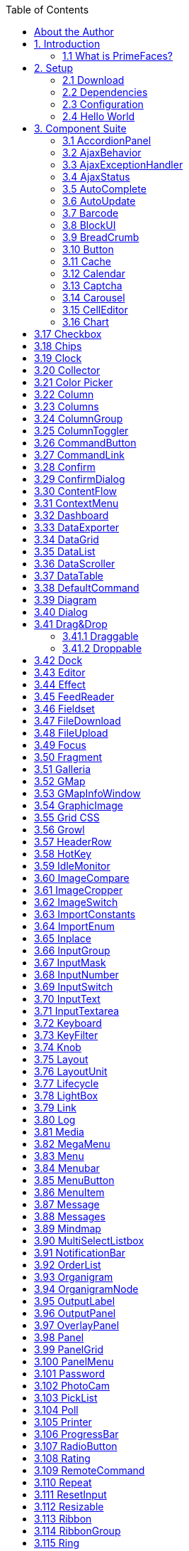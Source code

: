 :toc: left

## About the Author

Çağatay Çivici is a member of JavaServer Faces Expert Group, the founder of PrimeFaces,
PrimeNG, PrimeReact, PrimeUI and a PMC member of open source JSF implementation Apache
MyFaces. He is a recognized speaker in international conferences and in many local events.


## 1. Introduction

### 1.1 What is PrimeFaces?

PrimeFaces is an open source JSF component suite with various extensions.

- Rich set of components (HtmlEditor, Dialog, AutoComplete, Charts and many more).
- Built-in Ajax based on standard JSF Ajax APIs.
- Lightweight, one jar, zero-configuration and no required dependencies.
- Skinning Framework with 35+ built-in themes and support for visual theme designer tool.
- Premium themes and layouts
- Extensive documentation.
- Large, vibrant and active user community.
- Developed with "passion" from application developers to application developers.

## 2. Setup

### 2.1 Download

PrimeFaces has a single jar called **primefaces-{version}.jar**. There are two ways to download this
jar, you can either download from PrimeFaces homepage or if you are a maven user you can define
it as a dependency.

**Download Manually**
Manual downloads are actually links to the maven repository, for more information please visit;

```
http://www.primefaces.org/downloads
```
**Download with Maven**
Group id is _org.primefaces_ and artifact id is _primefaces._

```
<dependency>
<groupId>org.primefaces</groupId>
<artifactId>primefaces</artifactId>
<version>6.2</version>
</dependency>
```

### 2.2 Dependencies

PrimeFaces only requires a JAVA 6+ runtime and a JSF 2.x implementation as mandatory
dependencies. There’re some optional libraries for certain features. Licenses of all dependencies and
any 3rd part work incorporated are compatible with the PrimeFaces Licenses.

```
Dependency Version * Type Description
JSF runtime 2.0, 2.1, 2.2, 2.3 Required Apache MyFaces or Oracle Mojarra
itext 2.1.7 Optional DataExporter (PDF)
apache poi 3.13 Optional DataExporter (Excel)
rome 1.5.0 Optional FeedReader
commons-fileupload 1.3 Optional FileUpload
commons-io 2.2 Optional FileUpload
atmosphere 2.4.6 Optional PrimeFaces Push
barcode4j-light 2.1 Optional Barcode
qrgen 1.4 Optional QR Code support for Barcode
```
*Listed versions are tested and known to be working with PrimeFaces, other versions of these
dependencies may also work but not tested.

**JSF Runtime**
PrimeFaces supports JSF 2.0, 2.1, 2.2 and 2.3 runtimes at the same time using feature detection and
by not having compile time dependency to a specific version. As a result some features are only
available depending on the runtime.

A good example for runtime compatibility is the passthrough attributes, a JSF 2.2 specific feature to
display dynamic attributes. In following page, pass through attribute placeholder only gets rendered
if the runtime is JSF 2.2.

```
<!DOCTYPE html>
<html xmlns="http://www.w3c.org/1999/xhtml"
xmlns:h="http://java.sun.com/jsf/html"
xmlns:p="http://primefaces.org/ui"
xmlns:pt="http://xmlns.jcp.org/jsf/passthrough">
<h:head>
</h:head>
<h:body>
<p:inputText value="#{bean.value}" pt:placeholder="Watermark here"/>
</h:body>
</html>
```

### 2.3 Configuration

PrimeFaces does not require any mandatory configuration and follows configuration by exception
pattern of JavaEE. Here is the list of all configuration options defined with a context-param such as;

```
<context-param>
<param-name>primefaces.THEME</param-name>
<param-value>omega</param-value>
</context-param>
```
```
Name Default Description
THEME omega Theme of the application.
mobile.THEME null Theme of the mobile application.
PUSH_SERVER_URL null Custom server url for PrimeFaces Push.
SUBMIT full Defines ajax submit mode, full or partial.
DIR ltr Defines orientation, ltr or rtl.
RESET_VALUES false When enabled, ajax updated inputs are reset.
SECRET primefaces Secret key to encrypt-decrypt value expressions
exposed in rendering StreamedContents.
CLIENT_SIDE_VALIDATION false Controls client side validatation.
UPLOADER auto Defines uploader mode; auto , native or commons.
TRANSFORM_METADATA false Transforms bean validation metadata to html
attributes.
LEGACY_WIDGET_
NAMESPACE
```
```
false Enables window scope so that widgets can be
accessed using widgetVar.method() in addition to
default PF namespace approach like
PF('widgetVar').method().
FONT_AWESOME false Enabled font-awesome icons.
INTERPOLATE_CLIENT_SIDE_
VALIDATION_MESSAGES
```
```
false Whether to load the CSV messages from server.
```
```
MOVE_SCRIPTS_TO_BOTTOM false Moves all inline scripts to end of body tag for better
performance and smaller html output.
```
### 2.4 Hello World

Once you have added the primefaces jar to your classpath, you need to add the PrimeFaces
namespace to your page to begin using the components. Here is a simple page like test.xhtml;


```
<!DOCTYPE html>
<html xmlns="http://www.w3c.org/1999/xhtml"
xmlns:h="http://xmlns.jcp.org/jsf/html"
xmlns:p="http://primefaces.org/ui">
<h:head></h:head>
<h:body>
<p:textEditor />
</h:body>
</html>
```
When you run this page through Faces Servlet mapping e.g. *.jsf, you should see a rich text editor
when you run the page with test.jsf.


## 3. Component Suite

### 3.1 AccordionPanel

AccordionPanel is a container component that displays content in stacked format.

**Info**

```
Tag accordionPanel
Component Class org.primefaces.component.accordionpanel.Accordionpanel
Component Type org.primefaces.component.AccordionPanel
Component Family org.primefaces.component
Renderer Type org.primefaces.component.AccordionPanelRenderer
Renderer Class org.primefaces.component.accordionpanel.AccordionPanelRenderer
```
**Attributes**

```
Name Default Type Description
id null String Unique identifier of the component
rendered true boolean Boolean value to specify the rendering of the component.
binding null Object An EL expression that maps to a server side
UIComponent instance in a backing bean.
activeIndex false String Index of the active tab or a comma separated string of
indexes when multiple mode is on.
```

```
Name Default Type Description
style null String Inline style of the container element.
styleClass null String Style class of the container element.
onTabChange null String Client side callback to invoke when an inactive tab is
clicked.
onTabShow null String Client side callback to invoke when a tab gets activated.
onTabClose null String Client side callback to invoke when a tab is closed.
dynamic false Boolean Defines the toggle mode.
cache true Boolean Defines if activating a dynamic tab should load the
contents from server again.
value null List List to iterate to display dynamic number of tabs.
var null String Name of iterator to use in a dynamic number of tabs.
multiple false Boolean Controls multiple selection.
dir ltr String Defines text direction, valid values are ltr and rtl.
prependId true Boolean AccordionPanel is a naming container thus prepends its
id to its children by default, a false value turns this
behavior off except for dynamic tabs.
widgetVar null String Name of the client side widget.
tabindex 0 String Position of the headers in the tabbing order.
tabController null MethodEx
pr
```
```
Server side listener to decide whether a tab change or tab
close should be allowed.
```
**Getting Started with Accordion Panel**
Accordion panel consists of one or more tabs and each tab can group any content. Titles can also be
defined with “title” facet.

```
<p:accordionPanel>
<p:tab title="First Tab Title">
<h:outputText value= "Lorem"/>
...More content for first tab
</p:tab>
<p:tab title="Second Tab Title">
<h:outputText value="Ipsum" />
</p:tab>
//any number of tabs
</p:accordionPanel>
```

**Dynamic Content Loading**
AccordionPanel supports lazy loading of tab content, when dynamic option is set true, only active
tab contents will be rendered to the client side and clicking an inactive tab header will do an ajax
request to load the tab contents.

This feature is useful to reduce bandwidth and speed up page loading time. By default activating a
previously loaded dynamic tab does not initiate a request to load the contents again as tab is cached.
To control this behavior use _cache_ option.

```
<p:accordionPanel dynamic="true">
//..tabs
</p:accordionPanel>
```
**Client Side Callbacks**
_onTabChange_ is called before a tab is shown and _onTabShow_ is called after. Both receive container
element of the tab to show as the parameter.

```
<p:accordionPanel onTabChange="handleChange(panel)">
//..tabs
</p:accordionPanel>
<script type="text/javascript">
function handleChange(panel) {
//panel: new tab content container
}
</script>
```
**Ajax Behavior Events**
_tabChange_ and _tabClose are_ the ajax behavior events of accordion panel. An example with
tabChange would be;

```
<p:accordionPanel>
<p:ajax event=”tabChange” listener=”#{bean.onChange}” />
</p:accordionPanel>
```
```
public void onChange(TabChangeEvent event) {
//Tab activeTab = event.getTab();
//...
}
```
Your listener(if defined) will be invoked with an _org.primefaces.event.TabChangeEvent_ instance
that contains a reference to the new active tab and the accordion panel itself. Similarly
_org.primefaces.event.TabCloseEvent_ is passed to the listener of tabClose event when an active tab is
closed.

**Dynamic Number of Tabs**
When the tabs to display are not static, use the built-in iteration feature similar to ui:repeat.


```
<p:accordionPanel value=”#{bean.list}” var=”listItem”>
<p:tab title="#{listItem.propertyA}">
<h:outputText value= "#{listItem.propertyB}"/>
...More content
</p:tab>
</p:accordionPanel>
```
**Disabled Tabs**
A tab can be disabled by setting disabled attribute to true.

```
<p:accordionPanel>
<p:tab title="First Tab Title" disabled=”true”>
<h:outputText value= "Lorem"/>
...More content for first tab
</p:tab>
<p:tab title="Second Tab Title">
<h:outputText value="Ipsum" />
</p:tab>
//any number of tabs
</p:accordionPanel>
```
**Multiple Selection**
By default, only one tab at a time can be active, enable _multiple_ mode to activate multiple tabs.

```
<p:accordionPanel multiple=”true”>
//tabs
</p:accordionPanel>
```
**TabController**
TabController is a server side listener that can be utilized to decide if a client side tab change or tab
close action is allowed. When one of these two events occur, an ajax call is made to invoke the tab
controller, then the boolean return value of this controller is sent back to click to decide if the event
should be performed. An example use case is disallowing tab change if current tab has invalid
inputs.

**Client Side API**
Widget: _PrimeFaces.widget.AccordionPanel_

```
Method Params Return Type Description
select(index) index: Index of tab void Activates tab with given index.
unselect(index) index: Index of tab void Deactivates tab with given index.
```
**Skinning**
AccordionPanel resides in a main container element which _style_ and _styleClass_ options apply. As
skinning style classes are global, see the main theming section for more information. Following is
the list of structural style classes;


**Class Applies**
.ui-accordion Main container element
.ui-accordion-header Tab header
.ui-accordion-content Tab content


### 3.2 AjaxBehavior

AjaxBehavior is an extension to standard f:ajax.

**Info**

```
Tag ajax
Behavior Id org.primefaces.component.AjaxBehavior
Behavior Class org.primefaces.component.behavior.ajax.AjaxBehavior
```
**Attributes**

```
Name Default Type Description
listener null Method
Expr
```
```
Method to process in partial request.
```
```
immediate false boolean Boolean value that determines the phaseId, when true
actions are processed at apply_request_values, when false
at invoke_application phase.
async false Boolean When set to true, ajax requests are not queued.
process null String Component(s) to process in partial request.
update null String Component(s) to update with ajax.
onstart null String Callback to execute before ajax request is begins.
oncomplete null String Callback to execute when ajax request is completed.
onsuccess null String Callback to execute when ajax request succeeds.
onerror null String Callback to execute when ajax request fails.
global true Boolean Global ajax requests are listened by ajaxStatus component,
setting global to false will not trigger ajaxStatus.
delay null String If less than delay milliseconds elapses between calls to
request() only the most recent one is sent and all other
requests are discarded. If this option is not specified, or if
the value of delay is the literal string 'none' without the
quotes, no delay is used.
partialSubmit false Boolean Enables serialization of values belonging to the partially
processed components only.
partialSubmitFilter null String Selector to use when partial submit is on, default is ":input"
to select all descendant inputs of a partially processed
components.
disabled false Boolean Disables ajax behavior.
```

```
Name Default Type Description
event null String Client side event to trigger ajax request.
resetValues false Boolean If true, local values of input components to be updated
within the ajax request would be reset.
ignoreAutoUpdate false Boolean If true, components which autoUpdate="true" will not be
updated for this request. If not specified, or the value is
false, no such indication is made.
form null String Form to serialize for an ajax request. Default is the
enclosing form.
skipChildren true Boolean Containers components like, datatable, panel, tabview skip
their children if the request owner is them. For example,
sort, page event of a datatable. As children are skipped,
input values get lost, assume a case with a datatable and
inputs components in a column. Sorting the column
discards the changes and data is sorted according to
original value. Setting skipChildren to false, enabled input
values to update the value and sorting to be happened with
user values.
```
**Getting Started with AjaxBehavior**
AjaxBehavior is attached to the component to ajaxify.

```
<h:inputText value="#{bean.text}">
<p:ajax update="out" />
</h:inputText>
<h:outputText id="out" value="#{bean.text}" />
```
In the example above, each time the input changes, an ajax request is sent to the server. When the
response is received output text with id "out" is updated with value of the input.

**Listener**
In case you need to execute a method on a backing bean, define a listener;

```
<h:inputText id="counter">
<p:ajax update="out" listener="#{counterBean.increment}"/>
</h:inputText>
<h:outputText id="out" value="#{counterBean.count}" />
```

```
public class CounterBean {
private int count;
//getter setter
public void increment() {
count++;
}
}
```
**Events**
Default client side events are defined by components that support client behaviors, for input
components it is _onchange_ and for command components it is _onclick_. In order to override the dom
event to trigger the ajax request use _event_ option. In following example, ajax request is triggered
when key is up on input field.

```
<h:inputText id="firstname" value="#{bean.text}">
<p:ajax update="out" event="keyup"/>
</h:inputText>
<h:outputText id="out" value="#{bean.text}" />
```

### 3.3 AjaxExceptionHandler

AjaxExceptionHandler is a utility component for the built-in ExceptionHandler.

**Info**

```
Tag ajaxExceptionHandler
Component Class org.primefaces.component.ajaxexceptionhandler.AjaxExceptionHandler
Component Type org.primefaces.component.AjaxExceptionHandler
Component Family org.primefaces.component
```
**Attributes**

```
Name Default Type Description
id null String Unique identifier of the component.
rendered true Boolean Boolean value to specify the rendering of the
component.
binding null Object An el expression that maps to a server side
UIComponent instance in a backing bean
onexception null String Client side callback to execute after a exception
with this type occured.
update null String Components to update after a exception with this
type occured.
type null String Exception type to handle.
```
**Getting Started with AjaxExceptionHandler**
Find the detailed information about this component at ExceptionHandler section at Utilities chapter.


### 3.4 AjaxStatus

AjaxStatus is a global notifier for ajax requests.

**Info**

```
Tag ajaxStatus
Component Class org.primefaces.component.ajaxstatus.AjaxStatus
Component Type org.primefaces.component.AjaxStatus
Component Family org.primefaces.component
Renderer Type org.primefaces.component.AjaxStatusRenderer
Renderer Class org.primefaces.component.ajaxstatus.AjaxStatusRenderer
```
**Attributes**

```
Name Default Type Description
id null String Unique identifier of the component.
rendered true Boolean Boolean value to specify the rendering of the
component.
binding null Object An el expression that maps to a server side
UIComponent instance in a backing bean
onstart null String Client side callback to execute after ajax requests
start.
oncomplete null String Client side callback to execute after ajax requests
complete.
onsuccess null String Client side callback to execute after ajax requests
completed succesfully.
onerror null String Client side callback to execute when an ajax
request fails.
style null String Inline style of the component.
styleClass null String Style class of the component.
widgetVar null String Name of the client side widget.
```

**Getting Started with AjaxStatus**
AjaxStatus uses facets to represent the request status. Most common used facets are _start_ and
_complete._ Start facet will be visible once ajax request begins and stay visible until it’s completed.
Once the ajax response is received and page is updated, start facet gets hidden and complete facet
shows up.

```
<p:ajaxStatus>
<f:facet name="start">
<p:graphicImage value="ajaxloading.gif" />
</f:facet>
<f:facet name="complete">
<h:outputText value="Done!" />
</f:facet>
</p:ajaxStatus>
```
**Events**
Here is the full list of available event names;

**default** : Initially visible when page is loaded.
**start** : Before ajax request begins.
**success** : When ajax response is received without error.
**error** : When ajax response is received with an http error.
**complete** : When everything finishes.

```
<p:ajaxStatus>
<f:facet name="error">
<h:outputText value="Error" />
</f:facet>
<f:facet name="success">
<h:outputText value="Success" />
</f:facet>
<f:facet name="default">
<h:outputText value="Idle" />
</f:facet>
<f:facet name="start">
<h:outputText value="Sending" />
</f:facet>
<f:facet name="complete">
<h:outputText value="Done" />
</f:facet>
</p:ajaxStatus>
```
**Custom Events**
Facets are the declarative way to use, if you’d like to implement advanced cases with scripting you
can take advantage of on* callbacks which are the event handler counterparts of the facets.

```
<p:ajaxStatus onstart="alert('Start')" oncomplete="alert('End')"/>
```

A comman usage of programmatic approach is to implement a custom status dialog;

```
<p:ajaxStatus onstart="PF('status').show()" oncomplete="PF('status').hide()"/>
<p:dialog widgetVar="status" modal="true" closable="false">
Please Wait
</p:dialog>
```
**Client Side API**
Widget: _PrimeFaces.widget.AjaxStatus_

```
Method Params Return Type Description
trigger(event) event: Name of event. void Triggers given event.
```
**Skinning**
AjaxStatus is equipped with _style_ and _styleClass_. Styling directly applies to a container element
which contains the facets.

```
<p:ajaxStatus style="width:32px;height:32px" ... />
```
**Tips**

- Avoid updating ajaxStatus itself to prevent duplicate facet/callback bindings.
- Provide a fixed width/height to an inline ajaxStatus to prevent page layout from changing.
- Components like commandButton has an attribute ( _global)_ to control triggering of AjaxStatus.
- AjaxStatus also supports core JSF ajax requests of f:ajax as well.


### 3.5 AutoComplete

AutoComplete provides live suggestions while an input is being typed.

**Info**

```
Tag autoComplete
Component Class org.primefaces.component.autocomplete.AutoComplete
Component Type org.primefaces.component.AutoComplete
Component Family org.primefaces.component
Renderer Type org.primefaces.component.AutoCompleteRenderer
Renderer Class org.primefaces.component.autocomplete.AutoCompleteRenderer
```
**Attributes**

```
Name Default Type Description
id null String Unique identifier of the component.
rendered true Boolean Boolean value to specify the rendering of the
component.
binding null Object An el expression that maps to a server side
UIComponent instance in a backing bean.
value null Object Value of the component than can be either an EL
expression of a literal text.
converter null Object An el expression or a literal text that defines a
converter for the component. When it’s an EL
expression, it’s resolved to a converter instance. In
case it’s a static text, it must refer to a converter id.
```

**Name Default Type Description**
immediate false Boolean When set true, process validations logic is executed
at apply request values phase for this component.

required false Boolean Marks component as required.
validator null Method
Expr

A method expression that refers to a method
validationg the input.
valueChangeListener null Method
Expr

A method expression that refers to a method for
handling a valuchangeevent.
requiredMessage null String Message to be displayed when required field
validation fails.
converterMessage null String Message to be displayed when conversion fails.
validatorMessage null String Message to be displayed when validation fails.
widgetVar null String Name of the client side widget.
completeMethod null Method
Expr

```
Method providing suggestions.
```
var null String Name of the iterator used in pojo based suggestion.

itemLabel null String Label of the item.
itemValue null String Value of the item.
maxResults unlimited Integer Maximum number of results to be displayed.
minQueryLength true Integer Number of characters to be typed before starting to
query.
queryDelay 300 Integer Delay to wait in milliseconds before sending each
query to the server.
forceSelection false Boolean When enabled, autoComplete only accepts input
from the selection list.
scrollHeight null Integer Defines the height of the items viewport.
effect null String Effect to use when showing/hiding suggestions.
effectDuration 400 Integer Duration of effect in milliseconds.
dropdown false Boolean Enables dropdown mode when set true.
panelStyle null String Inline style of the items container element.
panelStyleClass null String Style class of the items container element.
multiple null Boolean When true, enables multiple selection.
accesskey null String Access key that when pressed transfers focus to the
input element.
alt null String Alternate textual description of the input field.


**Name Default Type Description**
autocomplete null String Controls browser autocomplete behavior.
dir null String Direction indication for text that does not inherit
directionality. Valid values are LTR and RTL.
disabled false Boolean Disables input field
label null String A localized user presentable name.
lang null String Code describing the language used in the generated
markup for this component.
maxlength null Integer Maximum number of characters that may be
entered in this field.
onblur null String Client side callback to execute when input element
loses focus.
onchange null String Client side callback to execute when input element
loses focus and its value has been modified since
gaining focus.
onclick null String Client side callback to execute when input element
is clicked.
ondblclick null String Client side callback to execute when input element
is double clicked.
onfocus null String Client side callback to execute when input element
receives focus.
onkeydown null String Client side callback to execute when a key is
pressed down over input element.
onkeypress null String Client side callback to execute when a key is
pressed and released over input element.
onkeyup null String Client side callback to execute when a key is
released over input element.
onmousedown null String Client side callback to execute when a pointer
button is pressed down over input element
onmousemove null String Client side callback to execute when a pointer
button is moved within input element.
onmouseout null String Client side callback to execute when a pointer
button is moved away from input element.
onmouseover null String Client side callback to execute when a pointer
button is moved onto input element.
onmouseup null String Client side callback to execute when a pointer
button is released over input element.
onselect null String Client side callback to execute when text within
input element is selected by user.


**Name Default Type Description**
placeholder null String Specifies a short hint.
readonly false Boolean Flag indicating that this component will prevent
changes by the user.
size null Integer Number of characters used to determine the width
of the input element.
style null String Inline style of the container element.
styleClass null String Style class of the container element.
tabindex null Integer Position of the input element in the tabbing order.

title null String Advisory tooltip informaton.
itemtipMyPosition left top String Position of itemtip corner relative to item.
itemtipAtPosition right bottom String Position of item corner relative to itemtip.
cache false Boolean When enabled autocomplete caches the searched
result list.
cacheTimeout 300000 Integer Timeout value for cached results.
emptyMessage null String Text to display when there is no data to display.
appendTo null String Appends the overlay to the element defined by
search expression. Defaults to document body.
resultsMessage null String Hint text for screen readers to provide information
about the search results.
groupBy null Object Value to group items in categories.
queryEvent keyup String Event to initiate the query, valid options are
"keyup" and "enter".
dropdownMode blank String Specifies the behavior dropdown button. Default
"blank" mode sends an empty string and "current"
mode sends the input value.
autoHighlight true Boolean Highlights the first suggested item automatically.
selectLimit null Integer Limits the multiple selection. Default is unlimited.
inputStyle null String Inline style of the input element.
inputStyleClass null String Style class of the input element.
groupByTooltip null String Tooltip to display on group headers.
my left top String Position of panel with respect to input.
at left bottom String Position of input with respect to panel.
active true Boolean Defines if autocomplete functionality is enabled.
type text String Input field type.


```
Name Default Type Description
moreText ... String The text shown in panel when the suggested list is
greater than maxResults.
unique false Boolean Ensures uniqueness of selected items.
dynamic false Boolean Defines if dynamic loading is enabled for the
element's panel. If the value is "true", the overlay is
not rendered on page load to improve performance.
autoSelection true Boolean Defines if auto selection of items that are equal to
the typed input is enabled. If true, an item that is
equal to the typed input is selected.
```
**Getting Started with AutoComplete**
AutoComplete is an input component so it requires a value as usual. Suggestions are loaded by
calling a server side completeMethod that takes a single string parameter which is the text entered.

```
<p:autoComplete value="#{bean.text}" completeMethod="#{bean.complete}" />
```
```
public class Bean {
private String text;
public List<String> complete(String query) {
List<String> results = new ArrayList<String>();
for (int i = 0; i < 10; i++)
results.add(query + i);
return results;
}
//getter setter
}
```
**Pojo Support**
Most of the time, instead of simple strings you would need work with your domain objects,
autoComplete supports this common use case with the use of a converter and data iterator.
Following example loads a list of players, itemLabel is the label displayed as a suggestion and
itemValue is the submitted value. Note that when working with pojos, you need to plug-in your own
converter.

```
<p:autoComplete value="#{playerBean.selectedPlayer}"
completeMethod="#{playerBean.completePlayer}"
var="player"
itemLabel="#{player.name}"
itemValue="#{player}"
converter="playerConverter"/>
```

```
public class PlayerBean {
private Player selectedPlayer;
public Player getSelectedPlayer() {
return selectedPlayer;
}
public void setSelectedPlayer(Player selectedPlayer) {
this.selectedPlayer = selectedPlayer;
}
public List<Player> complete(String query) {
List<Player> players = readPlayersFromDatasource(query);
return players;
}
}
```
```
public class Player {
private String name;
//getter setter
}
```
**Limiting the Results**
Number of results shown can be limited, by default there is no limit. When the suggestions exceed
the number of results, a text defined by _moreText_ is displayed to indicate this case. There is no
default action when the moreText is clicked, you need to use _moreText_ ajax behavior event to handle
more results.

```
<p:autoComplete value="#{bean.text}"
completeMethod="#{bean.complete}"
maxResults="5" />
```
**Minimum Query Length**
By default queries are sent to the server and completeMethod is called as soon as users starts typing
at the input text. This behavior is tuned using the _minQueryLength_ attribute.

```
<p:autoComplete value="#{bean.text}" completeMethod="#{bean.complete}"
minQueryLength="3" />
```
With this setting, suggestions will start when user types the 3rd character at the input field.

**Query Delay**
AutoComplete is optimized using _queryDelay_ option, by default autoComplete waits for 300
milliseconds to query a suggestion request, if you’d like to tune the load balance, give a longer
value. Following autoComplete waits for 1 second after user types an input.

```
<p:autoComplete value="#{bean.text}" completeMethod="#{bean.complete}"
queryDelay="1000" />
```

**Custom Content**
AutoComplete can display custom content by nesting columns.

```
<p:autoComplete value="#{autoCompleteBean.selectedPlayer}"
completeMethod="#{autoCompleteBean.completePlayer}"
var="p" itemValue="#{p}" converter="player">
<p:column>
<p:graphicImage value="/images/barca/#{p.photo}" width="40" height="50"/>
</p:column>
<p:column>
#{p.name} - #{p.number}
</p:column>
</p:autoComplete>
```
**Dropdown Mode**
When dropdown mode is enabled, a dropdown button is displayed next to the input field.
Depending on dropdownMode configuration, clicking this button will either do a search with an
empty query or search with the current value in input.

```
<p:autoComplete value="#{bean.text}" completeMethod="#{bean.complete}"
dropdown="true" />
```
**Multiple Selection**
AutoComplete supports multiple selection as well, to use this feature set multiple option to true and
define a list as your backend model. Following example demonstrates multiple selection with
custom content support.

```
<p:autoComplete id="advanced" value="#{autoCompleteBean.selectedPlayers}"
completeMethod="#{autoCompleteBean.completePlayer}"
var="p" itemLabel="#{p.name}" itemValue="#{p}" converter="player"
multiple="true">
<p:column style="width:20%;text-align:center">
<p:graphicImage value="/images/barca/#{p.photo}"/>
</p:column>
<p:column style="width:80%">
#{p.name} - #{p.number}
</p:column>
</p:autoComplete>
```

```
public class AutoCompleteBean {
private List<Player> selectedPlayers;
//...
}
```
**Caching**
Suggestions can be cached on client side so that the same query does not do a request which is
likely to return same suggestions again. To enable this, set _cache_ option to true. There is also a
_cacheTimeout_ option to configure how long it takes to clear a cache automatically.

```
<p:autoComplete value="#{bean.text}" completeMethod="#{bean.complete}"
cache="true"/>
```
**Ajax Behavior Events**
Instead of waiting for user to submit the form manually to process the selected item, you can enable
instant ajax selection by using the _itemSelect_ ajax behavior. Example below demonstrates how to
display a message about the selected item instantly.

```
<p:autoComplete value="#{bean.text}" completeMethod="#{bean.complete}">
<p:ajax event="itemSelect" listener="bean.handleSelect" update="msg" />
</p:autoComplete>
<p:messages id=”msg” />
```
```
public class Bean {
public void handleSelect(SelectEvent event) {
Object item = event.getObject();
FacesMessage msg = new FacesMessage("Selected", "Item:" + item);
}
//...
}
```
Your listener(if defined) will be invoked with an _org.primefaces.event.Select_ instance that contains a
reference to the selected item. Note that autoComplete also supports events inherited from regular
input text such as blur, focus, mouseover in addition to _itemSelect_. Similarly, _itemUnselect_ event is


provided for multiple autocomplete when an item is removed by clicking the remove icon. In this
case _org.primefaces.event.Unselect_ instance is passed to a listener if defined.

```
Event Listener Parameter Fired
itemSelect org.primefaces.event.SelectEvent On item selection.
itemUnselect org.primefaces.event.UnselectEvent On item unselection.
query - On query.
moreText - When moreText is clicked.
```
**ItemTip**
Itemtip is an advanced built-in tooltip when mouse is over on suggested items. Content of the
tooltip is defined via the _itemtip_ facet.

```
<p:autoComplete value="#{autoCompleteBean.selectedPlayer1}" id="basicPojo"
completeMethod="#{autoCompleteBean.completePlayer}"
var="p" itemLabel="#{p.name}" itemValue="#{p}" converter="player">
<f:facet name="itemtip">
<h:panelGrid columns="2" cellpadding="5">
<f:facet name="header">
<p:graphicImage value="/images/barca/#{p.photo}" />
</f:facet>
<h:outputText value="Name: " />
<h:outputText id="modelNo" value="#{p.name}" />
<h:outputText value="Number " />
<h:outputText id="year" value="#{p.number}" />
<h:outputText value="Position " />
<h:outputText value="#{p.position}"/>
</h:panelGrid>
</f:facet>
</p:autoComplete>
```
**Client Side API**
Widget: _PrimeFaces.widget.AutoComplete_


```
Method Params Return Type Description
search(value) value: keyword for search void Initiates a search with given value
close() - void Hides suggested items menu
disable() - void Disables the input field
enable() - void Enables the input field
deactivate() - void Deactivates search behavior
activate() - void Activates search behavior
```
**Skinning**
Following is the list of structural style classes;

```
Class Applies
.ui-autocomplete Container element.
.ui-autocomplete-input Input field.
.ui-autocomplete-panel Container of suggestions list.
.ui-autocomplete-items List of items
.ui-autocomplete-item Each item in the list.
.ui-autocomplete-query Highlighted part in suggestions.
```
As skinning style classes are global, see the main theming section for more information.

**Tips**

- Do not forget to use a converter when working with pojos.
- Enable forceSelection if you would like to accept values only from suggested list.
- Increase query delay to avoid unnecessary load to server as a result of user typing fast.
- Use emptyMessage option to provide feedback to the users that there are no suggestions.
- Enable caching to avoid duplicate queries.


### 3.6 AutoUpdate

AutoUpdate is a tag handler to mark a component to be updated at every ajax request.

**Info**

```
Tag autoUpdate
Handler Class org.primefaces.component.autoupdate.AutoUpdateTagHandler
```
**Attributes**

```
Name Default Type Description
disabled false Boolean Whether the autoUpdate functionality is enabled.
```
**Getting Started with AutoUpdate**
AutoUpdate is used by nesting inside a parent component.

```
<p:panel>
<p:autoUpdate />
</p:panel>
```

### 3.7 Barcode

Barcode component is used to display various barcode formats.

**Info**

```
Tag barcode
Component Class org.primefaces.component.barcode.Barcode
Component Type org.primefaces.component.Barcode
Component Family org.primefaces.component
Renderer Type org.primefaces.component.BarcodeRenderer
Renderer Class org.primefaces.component.barcode.BarcodeRenderer
```
**Attributes**

```
Name Default Type Description
id null String Unique identifier of the component
rendered true boolean Boolean value to specify the rendering of the
component, when set to false component will not
be rendered.
binding null Object An el expression that maps to a server side
UIComponent instance in a backing bean
value null Object Binary data to stream or context relative path.
type null String Type of the barcode.
cache true Boolean Controls browser caching mode of the resources.
format svg String Format of the generated barcode, valid values are
"svg" (default) and "png".
orientation 0 Integer Orientation in terms of angle. (0, 90, 180, 270)
qrErrorConnection L String The QR Code error correction level. L (default) -
up to 7% damage. M - up to 15% damage. Q - up
to 25% damage. H - up to 30% damage
```

```
Name Default Type Description
hrp bottom String The barcode human readable placement of text
either "none", "top", or "bottom".
alt null String Alternate text for the image
url null String Alias to value attribute
width null String Width of the image
height null String Height of the image
title null String Title of the image
dir null String Direction of the text displayed
lang null String Language code
ismap false Boolean Specifies to use a server-side image map
usemap null String Name of the client side map
style null String Style of the image
styleClass null String Style class of the image
onclick null String onclick dom event handler
ondblclick null String ondblclick dom event handler
onkeydown null String onkeydown dom event handler
onkeypress null String onkeypress dom event handler
onkeyup null String onkeyup dom event handler
onmousedown null String onmousedown dom event handler
onmousemove null String onmousemove dom event handler
onmouseout null String onmouseout dom event handler
onmouseover null String onmouseover dom event handler
onmouseup null String onmouseup dom event handler
```
**Getting started with Barcode**
Barcode type should be provided along with the value to display. Supported formats are;

- int2of5
- codabar
- code39
- code128
- ean8
- ean13
- upca
- postnet


- pdf417
- datamatrix
- qr
<p:barcode value="0123456789" type="int2of5" />

Value can also be retrieved from a backend value.

```
<p:barcode value="#{bean.barcodeValue}" type="int2of5" />
```
**Format**
Default display format is _svg_ and other possible option is _png_. In case the client browser does not
support svg e.g. IE8, barcode automatically chooses png format.

```
<p:barcode value="#{bean.barcodeValue}" type="int2of5" format="png" />
```
**Orientation**
In order to change the orientation, choose the angle from the 4 pre-defined values.

```
<p:barcode value="#{bean.barcodeValue}" type="int2of5" orientation="90"/>
```
**Dependencies**
Barcode component uses **barcode4j** library underneath except QR code support, which is handled
by **qrgen** library. Following versions are supported officially.

```
<dependency>
<groupId>net.glxn</groupId>
<artifactId>qrgen</artifactId>
<version>1.4</version>
</dependency>
<dependency>
<groupId>net.sf.barcode4j</groupId>
<artifactId>barcode4j-light</artifactId>
<version>2.1</version>
</dependency>
```
* barcode4j 2.1 does not exist in maven central repository so manual installation is necessary for
maven users.


### 3.8 BlockUI

BlockUI is used to block interactivity of JSF components with optional ajax integration.

**Info**

```
Tag blockUI
Component Class org.primefaces.component.blockui.BlockUI
Component Type org.primefaces.component.BlockUI
Component Family org.primefaces.component
Renderer Type org.primefaces.component.BlockUIRenderer
Renderer Class org.primefaces.component.blockui.BlockUIRenderer
```
**Attributes**

```
Name Default Type Description
id null String Unique identifier of the component.
rendered true Boolean Boolean value to specify the rendering of the
component.
binding null Object An el expression that maps to a server side
UIComponent instance in a backing bean
widgetVar null String Name of the client side widget.
trigger null String Identifier of the component(s) to bind.
```

```
Name Default Type Description
block null String Search expression for block targets.
blocked false Boolean Blocks the UI by default when enabled.
animate true Boolean When disabled, displays block without animation
effect.
styleClass null String Style class of the component.
```
**Getting Started with BlockUI**
BlockUI requires _trigger_ and _block_ attributes to be defined. With the special ajax integration, ajax
requests whose source are the trigger components will block the ui onstart and unblock oncomplete.
Example below blocks the ui of the panel when saveBtn is clicked and unblock when ajax response
is received.

```
<p:panel id="pnl" header="My Panel">
//content
<p:commandButton id="saveBtn" value="Save" />
</p:panel>
<p:blockUI block="pnl" trigger="saveBtn" />
```
Multiple triggers are defined as a comma separated list. Multiple block targets are also possible
using a search expression.

```
<p:blockUI block="pnl" trigger="saveBtn,deleteBtn,updateBtn" />
```
**Custom Content**
In order to display custom content like a loading text and animation, place the content inside the
blockUI.

```
<p:dataTable id="dataTable" var="car" value="#{tableBean.cars}"
paginator="true" rows="10">
<p:column>
<f:facet name="header">
<h:outputText value="Model" />
</f:facet>
<h:outputText value="#{car.model}" />
</p:column>
//more columns
</p:dataTable>
<p:blockUI block="dataTable" trigger="dataTable">
LOADING<br />
<p:graphicImage value="/images/ajax-loader.gif"/>
</p:blockUI>
```

**Client Side API**
Widget: _PrimeFaces.widget.BlockUI_

```
Method Params Return Type Description
show() - void Blocks the UI.
hide() - void Unblocks the UI
```
**Skinning**
Following is the list of structural style classes;

```
Class Applies
.ui-blockui Container element.
.ui-blockui-content Container for custom content.
```
As skinning style classes are global, see the main theming section for more information.

**Tips**

- BlockUI does not support absolute or fixed positioned components. e.g. dialog.


### 3.9 BreadCrumb

Breadcrumb is a navigation component that provides contextual information about page hierarchy
in the workflow.

**Info**

```
Tag breadCrumb
Component Class org.primefaces.component.breadcrumb.BreadCrumb
Component Type org.primefaces.component.BreadCrumb
Component Family org.primefaces.component
Renderer Type org.primefaces.component.BreadCrumbRenderer
Renderer Class org.primefaces.component.breadcrumb.BreadCrumbRenderer
```
**Attributes**

```
Name Default Type Description
id null String Unique identifier of the component.
rendered true Boolean Boolean value to specify the rendering of the
component.
binding null Object An el expression that maps to a server side
UIComponent instance in a backing bean
widgetVar null String Name of the client side widget.
model null MenuModel MenuModel instance to create menus
programmatically
style null String Style of main container element.
styleClass null String Style class of main container
homeDisplay icon String Defines display mode of root link, valid values are
"icon" default and "text".
```

**Getting Started with BreadCrumb**
Steps are defined as child menuitem components in breadcrumb.

```
<p:breadCrumb>
<p:menuitem label="Categories" url="#" />
<p:menuitem label="Sports" url="#" />
//more menuitems
</p:breadCrumb>
```
**Dynamic Menus**
Menus can be created programmatically as well, see the dynamic menus part in menu component
section for more information and an example.

**Options Facet**
In order to place custom content inside breadcrumb, options facet is provided. Options facet content
is aligned right by default.

**Skinning**
Breadcrumb resides in a container element that _style_ and _styleClass_ options apply. Following is the
list of structural style classes;

```
Style Class Applies
.ui-breadcrumb Main breadcrumb container element.
.ui-breadcrumb .ui-menu-item-link Each menuitem.
.ui-breadcrumb .ui-menu-item-text Each menuitem label.
.ui-breadcrumb-chevron Seperator of menuitems.
```
As skinning style classes are global, see the main theming section for more information.

**Tips**

- If there is a dynamic flow, use model option instead of creating declarative p:menuitem
    components and bind your MenuModel representing the state of the flow.
- Breadcrumb can do ajax/non-ajax action requests as well since p:menuitem has this option. In this
    case, breadcrumb must be nested in a form.
- url option is the key for a menuitem, if it is defined, it will work as a simple link. If you’d like to
    use menuitem to execute command with or without ajax, do not define the url option.


### 3.10 Button

Button is an extension to the standard h:button component with skinning capabilities.

**Info**

```
Tag button
Component Class org.primefaces.component.button.Button
Component Type org.primefaces.component.Button
Component Family org.primefaces.component
Renderer Type org.primefaces.component.ButtonRenderer
Renderer Class org.primefaces.component.button.ButtonRenderer
```
**Attributes**

```
Name Default Type Description
id null String Unique identifier of the component.
rendered true Boolean Boolean value to specify the rendering of the component.
binding null Object An el expression that maps to a server side UIComponent
instance in a backing bean.
widgetVar null String Name of the client side widget.
value null Object Value of the component than can be either an EL expression
of a literal text.
outcome null String Used to resolve a navigation case.
includeViewParams false Boolean Whether to include page parameters in target URI
fragment null String Identifier of the target page which should be scrolled to.
disabled false Boolean Disables button.
accesskey null String Access key that when pressed transfers focus to button.
alt null String Alternate textual description.
dir null String Direction indication for text that does not inherit
directionality. Valid values are LTR and RTL.
image null String Style class for the button icon. (deprecated: use icon)
lang null String Code describing the language used in the generated markup
```

**Name Default Type Description**
for this component.
onblur null String Client side callback to execute when button loses focus.
onchange null String Client side callback to execute when button loses focus and
its value has been modified since gaining focus.
onclick null String Client side callback to execute when button is clicked.
ondblclick null String Client side callback to execute when button is double
clicked.
onfocus null String Client side callback to execute when button receives focus.
onkeydown null String Client side callback to execute when a key is pressed down
over button.
onkeypress null String Client side callback to execute when a key is pressed and
released over button.
onkeyup null String Client side callback to execute when a key is released over
button.
onmousedown null String Client side callback to execute when a pointer button is
pressed down over button.
onmousemove null String Client side callback to execute when a pointer button is
moved within button
onmouseout null String Client side callback to execute when a pointer button is
moved away from button.
onmouseover null String Client side callback to execute when a pointer button is
moved onto button.
onmouseup null String Client side callback to execute when a pointer button is
released over button.
style null String Inline style of the button.
styleClass null String Style class of the button.
tabindex null Integer Position in the tabbing order.
title null String Advisory tooltip informaton.
href null String Resource to link directly to implement anchor behavior.
icon null String Icon of the button.
iconPos left String Position of the button icon.
target _self String The window target.
escape true Boolean Defines whether label would be escaped or not.
inline false String Displays as inline instead of 100% width, mobile only.
disableClientWindow false Boolean Disable appending the ClientWindow


```
Name Default Type Description
on the rendering of this element.
```
**Getting Started with Button**
p:button usage is same as standard h:button, an outcome is necessary to navigate using GET
requests. Assume you are at source.xhtml and need to navigate target.xhtml.

```
<p:button outcome="target" value="Navigate"/>
```
**Parameters**
Parameters in URI are defined with nested <f:param /> tags.

```
<p:button outcome="target" value="Navigate">
<f:param name="id" value="10" />
</p:button>
```
**Icons**
Icons for button are defined via css and _icon_ attribute, if you use title instead of value, only icon
will be displayed and title text will be displayed as tooltip on mouseover. You can also use icons
from PrimeFaces themes such ui-icon-check.

```
<p:button outcome="target" icon="star" value="With Icon"/>
<p:button outcome="target" icon="star" title="With Icon"/>
```
```
.star {
background-image: url("images/star.png");
}
```
**Skinning**
Button renders a _button_ tag which _style_ and _styleClass_ applies. As skinning style classes are global,
see the main theming section for more information. Following is the list of structural style classes;

```
Style Class Applies
.ui-button Button element
.ui-button-text-only Button element when icon is not used
.ui-button-text Label of button
```

### 3.11 Cache

Cache component is used to reduce page load time by caching the content after initial rendering.

**Info**

```
Tag cache
Component Class org.primefaces.component.cache.UICache
Component Type org.primefaces.component.Cache
Component Family org.primefaces.component
Renderer Type org.primefaces.component.UICacheRenderer
Renderer Class org.primefaces.component.cache.UICacheRenderer
```
**Attributes**

```
Name Default Type Description
id null String Unique identifier of the component.
rendered true Boolean Boolean value to specify the rendering of the component,
when set to false component will not be rendered.
binding null Object An el expression that maps to a server side UIComponent
instance in a backing bean.
disabled false Boolean Disables caching.
region View Id String Unique id of the cache region, defaults to view id.
key null String Unique id of the cache entry in region, defaults to client id of
component.
processEvents false Boolean When enabled, lifecycle events such as button actions are
executed.
```
**Getting Started with Cache**
A cache store is required to use the cache component, two different providers are supported as cache
implementation; EHCache and Hazelcast. Provider is configured via a context-param.

```
<context-param>
<param-name>primefaces.CACHE_PROVIDER</param-name>
<param-value>org.primefaces.cache.EHCacheProvider</param-value>
</context-param>
```
Here is a sample ehcache.xml to configure cache regions, there are two regions in this
configuration.


<?xml version="1.0" encoding="UTF-8"?>
<ehcache xmlns:xsi="http://www.w3.org/2001/XMLSchema-instance"
xsi:noNamespaceSchemaLocation="ehcache.xsd"
updateCheck="true" monitoring="autodetect"
dynamicConfig="true">
<diskStore path="java.io.tmpdir"/>
<defaultCache
maxEntriesLocalHeap="10000"
eternal="false"
timeToIdleSeconds="120"
timeToLiveSeconds="120"
diskSpoolBufferSizeMB="30"
maxEntriesLocalDisk="10000000"
diskExpiryThreadIntervalSeconds="120"
memoryStoreEvictionPolicy="LRU">
<persistence strategy="localTempSwap"/>
</defaultCache>
<cache name="testcache"
maxEntriesLocalHeap="10000"
eternal="false"
timeToIdleSeconds="120"
timeToLiveSeconds="120"
diskSpoolBufferSizeMB="30"
maxEntriesLocalDisk="10000000"
diskExpiryThreadIntervalSeconds="120"
memoryStoreEvictionPolicy="LRU">
<persistence strategy="localTempSwap"/>
</cache>
</ehcache>
After the configuration, at UI side, the cached part needs to be wrapped inside the p:cache
component.

```
<p:cache>
//content to cache
</p:cache>
```
Once the page is loaded initially, content inside p:cache component is cached inside the cache
region of the cache provider. Postbacks on the same page or reopening the page retrieve the output
from cache instead of rendering the content regularly.

**Cache Provider API**
CacheProvider can be accessed via;

_RequestContext.getCurrentInstance().getApplicationContext().getCacheProvider()_

For example using this API, all cache regions can be cleaned using _clear()_ method. Refer to javadoc
of CacheProvider for the full list of available methods.


### 3.12 Calendar

Calendar is an input component used to select a date featuring display modes, paging, localization,
ajax selection and more.

**Info**

```
Tag calendar
Component Class org.primefaces.component.calendar.Calendar
Component Type org.primefaces.component.Calendar
Component Family org.primefaces.component
Renderer Type org.primefaces.component.CalendarRenderer
Renderer Class org.primefaces.component.calendar.CalendarRenderer
```
**Attributes**

```
Name Default Type Description
id null String Unique identifier of the component
rendered true Boolean Boolean value to specify the rendering of the
component.
binding null Object An el expression that maps to a server side
UIComponent instance in a backing bean
value null java.util
.Date
```
```
Value of the component
```
```
converter null Convert
er/Strin
g
```
```
An el expression or a literal text that defines a
converter for the component. When it’s an EL
expression, it’s resolved to a converter instance. In
case it’s a static text, it must refer to a converter id
immediate false Boolean When set true, process validations logic is executed
at apply request values phase for this component.
required false Boolean Marks component as required
```

**Name Default Type Description**
validator null Method
Expr

A method expression that refers to a method
validationg the input
valueChangeListener null Method
Expr

A method expression that refers to a method for
handling a valuchangeevent
requiredMessage null String Message to be displayed when required field
validation fails.
converterMessage null String Message to be displayed when conversion fails.

validatorMessage null String Message to be displayed when validation fails.
widgetVar null String Name of the client side widget.
mindate null Date or
String

```
Sets calendar's minimum visible date
```
maxdate null Date or
String

```
Sets calendar's maximum visible date
```
pages 1 Integer Enables multiple page rendering.
disabled false Boolean Disables the calendar when set to true.
mode popup String Defines how the calendar will be displayed.
pattern MM/dd/yyyy String DateFormat pattern for localization

locale null Object Locale to be used for labels and conversion.
navigator false Boolean Enables month/year navigator
timeZone null Time
Zone

String or a java.util.TimeZone instance to specify
the timezone used for date conversion, defaults to
TimeZone.getDefault()
readonlyInput false Boolean Makes input text of a popup calendar readonly.
showButtonPanel false Boolean Visibility of button panel containing today and done
buttons.
effect null String Effect to use when displaying and showing the
popup calendar.
effectDuration normal String Duration of the effect.
showOn both String Client side event that displays the popup calendar.

showWeek false Boolean Displays the week number next to each week.
disabledWeekends false Boolean Disables weekend columns.
showOtherMonths false Boolean Displays days belonging to other months.
selectOtherMonths false Boolean Enables selection of days belonging to other
months.
yearRange null String Year range for the navigator, default "c-10:c+10"


**Name Default Type Description**
timeOnly false Boolean Shows only timepicker without date.
stepHour 1 Integer Hour steps.
stepMinute 1 Integer Minute steps.
stepSecond 1 Integer Second steps.
minHour 0 Integer Minimum boundary for hour selection.
maxHour 23 Integer Maximum boundary for hour selection.
minMinute 0 Integer Minimum boundary for minute selection.
maxMinute 59 Integer Maximum boundary for hour selection.
minSecond 0 Integer Minimum boundary for second selection.
maxSecond 59 Integer Maximum boundary for second selection.
pagedate null Object Initial date to display if value is null.
accesskey null String Access key that when pressed transfers focus to the
input element.
alt null String Alternate textual description of the input field.
autocomplete null String Controls browser autocomplete behavior.
dir null String Direction indication for text that does not inherit
directionality. Valid values are LTR and RTL.

label null String A localized user presentable name.
lang null String Code describing the language used in the generated
markup for this component.
maxlength null Integer Maximum number of characters that may be
entered in this field.
onblur null String Client side callback to execute when input element
loses focus.
onchange null String Client side callback to execute when input element
loses focus and its value has been modified since
gaining focus.
onclick null String Client side callback to execute onclick event.

ondblclick null String Client side callback to execute when input element
is double clicked.
onfocus null String Client side callback to execute when input element
receives focus.
onkeydown null String Client side callback to execute when a key is
pressed down over input element.
onkeypress null String Client side callback to execute when a key is


**Name Default Type Description**
pressed and released over input element.
onkeyup null String Client side callback to execute when a key is
released over input element.
onmousedown null String Client side callback to execute when a pointer
button is pressed down over input element
onmousemove null String Client side callback to execute when a pointer
button is moved within input element.
onmouseout null String Client side callback to execute when a pointer
button is moved away from input element.
onmouseover null String Client side callback to execute when a pointer
button is moved onto input element.
onmouseup null String Client side callback to execute when a pointer
button is released over input element.
onselect null String Client side callback to execute when text within
input element is selected by user.
placeholder null String Specifies a short hint.
readonly false Boolean Flag indicating that this component will prevent
changes by the user.
style null String Inline style of the component.
styleClass null String Style class of the component.
size null Integer Number of characters used to determine the width
of the input element.
tabindex null Integer Position of the input element in the tabbing order.

title null String Advisory tooltip informaton.
beforeShowDay null String Client side callback to execute before displaying a
date, used to customize date display.
mask null String Applies a mask using the pattern.

timeControlType slider String Defines the type of element to use for time picker,
valid values are "slider" and "select".
beforeShow null String Callback to execute before displaying calendar,
element and calendar instance are passed as
parameters
maskSlotChar null String Placeholder in mask template.

maskAutoClear true Boolean Clears the field on blur when incomplete input is
entered


```
Name Default Type Description
timeControlObject null String Client side object to use in custom
timeControlType.
timeInput false Boolean Allows direct input in time field.
```
```
showHour null String Whether to show the hour control.
```
```
shıwMinute null String Whether to show the minute control.
```
```
showSecond null String Whether to show the second control.
```
```
showMillisec null String Whether to show the millisec control
```
```
showTodayButton true Boolean Whether to show the "Current Date" button if
showButtonPanel is rendered.
buttonTabindex null String Position of the button in the tabbing order.
```
```
inputStyle null String Inline style of the input element. Used when mode
is popup.
inputStyleClass null String Style class of the input element. Used when mode is
popup.
```
**Getting Started with Calendar**
Value of the calendar should be a java.util.Date.

```
<p:calendar value="#{dateBean.date}"/>
```
```
public class DateBean {
private Date date;
//Getter and Setter
}
```
**Display Modes**
Calendar has two main display modes, _popup_ (default) and _inline_.

Inline

```
<p:calendar value="#{dateBean.date}" mode="inline" />
```

Popup

```
<p:calendar value="#{dateBean.date}" mode="popup" />
```
_showOn_ option defines the client side event to display the calendar. Valid values are;

- focus: When input field receives focus
- button: When popup button is clicked
- both: Both _focus_ and _button_ cases

Popup Button

```
<p:calendar value="#{dateBean.date}" mode="popup" showOn="button" />
```
Popup Icon Only

```
<p:calendar value="#{dateBean.date}" mode="popup"
showOn="button" popupIconOnly="true" />
```

**Paging**
Calendar can also be rendered in multiple pages where each page corresponds to one month. This
feature is tuned with the _pages_ attribute.

```
<p:calendar value="#{dateController.date}" pages="3"/>
```
**Localization**
By default locale information is retrieved from the view’s locale and can be overridden by the locale
attribute. Locale attribute can take a locale key as a String or a java.util.Locale instance. Default
language of labels are English and you need to add the necessary translations to your page manually
as PrimeFaces does not include language translations. PrimeFaces Wiki Page for
PrimeFacesLocales is a community driven page where you may find the translations you need.
Please contribute to this wiki with your own translations.

```
https://github.com/primefaces/primefaces/wiki/Locales
```
Translation is a simple javascript object, we suggest adding the code to a javascript file and include
in your application. Following is a Turkish calendar.

```
<h:outputScript name=”path_to_your_translations.js” />
<p:calendar value="#{dateController.date}" locale="tr" navigator="true"
showButtonPanel="true"/>
```

To override calculated pattern from locale, use the pattern option;

```
<p:calendar value="#{dateController.date1}" pattern="dd.MM.yyyy"/>
<p:calendar value="#{dateController.date2}" pattern="yy, M, d"/>
<p:calendar value="#{dateController.date3}" pattern="EEE, dd MMM, yyyy"/>
```
**Effects**
Various effects can be used when showing and hiding the popup calendar, options are; show,
slideDown, fadeIn, blind, bounce, clip, drop, fold and slide.

**Ajax Behavior Events**
Calendar provides a _dateSelect_ ajax behavior event to execute an instant ajax selection whenever a
date is selected. If you define a method as a listener, it will be invoked by passing an
_org.primefaces.event.SelectEvent_ instance.

```
<p:calendar value="#{calendarBean.date}">
<p:ajax event=”dateSelect” listener=”#{bean.handleDateSelect}” update=”msg” />
</p:calendar>
<p:messages id="msg" />
```
```
public void handleDateSelect(SelectEvent event) {
Date date = (Date) event.getObject();
//Add facesmessage
}
```
In popup mode, calendar also supports regular ajax behavior events like blur, keyup and more.

Another handy event is the _viewChange_ that is fired when month and year changes. An instance of
_org.primefaces.event.DateViewChangeEvent_ is passed to the event listener providing the current
month and year information.

In case, you need to know about when a calendar gets hidden, use _close_ event.

**Date Ranges**
Using mindate and maxdate options, selectable dates can be restricted. Values for these attributes
can either be a string or a java.util.Date.

```
<p:calendar value="#{dateBean.date}" mode="inline"
mindate="07/10/2010" maxdate="07/15/2010"/>
```

**Navigator**
Navigator is an easy way to jump between months/years quickly.

```
<p:calendar value="#{dateBean.date}" mode="inline" navigator="true" />
```
**TimePicker**
TimePicker functionality is enabled by adding time format to your pattern.

```
<p:calendar value="#{dateBean.date}" pattern=”MM/dd/yyyy HH:mm” />
```
**Advanced Customization**
Use beforeShowDay javascript callback to customize the look of each date. The function returns an
array with two values, first one is flag to indicate if date would be displayed as enabled and second
parameter is the optional style class to add to date cell. Following example disabled tuesdays and
fridays.

```
<p:calendar value="#{dateBean.date}" beforeShowDay="tuesdaysAndFridaysOnly" />
```

```
Function tuesdaysAndFridaysDisabled(date) {
var day = date.getDay();
return [(day != 2 && day != 5), '']
}
```
**Mask**
Calendar has a built-in mask feature similar to the InputMask component. Set _mask_ option to true to
enable mask support.

**Client Side API**
Widget: _PrimeFaces.widget.Calendar_

```
Method Params Return Type Description
getDate() - Date Return selected date
setDate(date) date: Date to display void Sets display date
disable() - void Disables calendar
enable() - void Enables calendar
```
**Skinning**
Calendar resides in a container element which _style_ and _styleClass_ options apply.

Following is the list of structural style classes;

```
Style Class Applies
.ui-datepicker Main container
.ui-datepicker-header Header container
.ui-datepicker-prev Previous month navigator
.ui-datepicker-next Next month navigator
.ui-datepicker-title Title
.ui-datepicker-month Month display
.ui-datepicker-table Date table
.ui-datepicker-week-end Label of weekends
.ui-datepicker-other-month Dates belonging to other months
.ui-datepicker td Each cell date
.ui-datepicker-buttonpane Button panel
.ui-datepicker-current Today button
```

```
Style Class Applies
.ui-datepicker-close Close button
```
As skinning style classes are global, see the main theming section for more information.


### 3.13 Captcha

Captcha is a form validation component based on Recaptcha API V2.

**Info**

```
Tag captcha
Component Class org.primefaces.component.captcha.Captcha
Component Type org.primefaces.component.Captcha
Component Family org.primefaces.component
Renderer Type org.primefaces.component.CaptchaRenderer
Renderer Class org.primefaces.component.captcha.CaptchaRenderer
```
**Attributes**

```
Name Default Type Description
id null String Unique identifier of the component.
rendered true Boolean Boolean value to specify the rendering of the
component, when set to false component will not
be rendered.
binding null Object An el expression that maps to a server side
UIComponent instance in a backing bean.
value null Object Value of the component than can be either an EL
expression of a literal text.
converter null Converter/Stri
ng
```
```
An el expression or a literal text that defines a
converter for the component. When it’s an EL
expression, it’s resolved to a converter instance.
In case it’s a static text, it must refer to a
converter id.
immediate false Boolean When set true, process validations logic is
executed at apply request values phase for this
component.
required false Boolean Marks component as required.
validator null MethodExpr A method binding expression that refers to a
```

```
Name Default Type Description
method validationg the input.
valueChangeListener null ValueChange
Listener
```
```
A method binding expression that refers to a
method for handling a valuchangeevent.
requiredMessage null String Message to be displayed when required field
validation fails.
converterMessage null String Message to be displayed when conversion fails.
validatorMessage null String Message to be displayed when validation fields.
publicKey null String Public recaptcha key for a specific domain
(deprecated)
theme red String Theme of the captcha.
language en String Key of the supported languages.
tabindex null Integer Position of the input element in the tabbing order.
label null String User presentable field name.
callback null String The name of your callback function to be
executed when the user submits a successful
CAPTCHA response. The user's response, g-
recaptcha-response, will be the input for your
callback function.
expired null String Callback executed when the captcha response
expires and the user needs to solve a new captcha.
```
**Getting Started with Captcha**
Catpcha is implemented as an input component with a built-in validator that is integrated with
reCaptcha. First thing to do is to sign up to reCaptcha to get public&private keys. Once you have
the keys for your domain, add them to web.xml as follows;

```
<context-param>
<param-name>primefaces.PRIVATE_CAPTCHA_KEY</param-name>
<param-value>YOUR_PRIVATE_KEY</param-value>
</context-param>
<context-param>
<param-name>primefaces.PUBLIC_CAPTCHA_KEY</param-name>
<param-value>YOUR_PUBLIC_KEY</param-value>
</context-param>
```
That is it, now you can use captcha as follows;

```
<p:captcha />
```
**Themes**
Captcha features light and dark modes for theme, light is the default one.


```
<p:captcha theme="dark"/>
```
**Languages**
Text instructions displayed on captcha is customized with the _language_ attribute. Below is a captcha
with Turkish text.

```
<p:captcha language="tr"/>
```
**Overriding Validation Messages**
By default captcha displays it’s own validation messages, this can be easily overridden by the JSF
message bundle mechanism. Corresponding keys are;

```
Summary primefaces.captcha.INVALID
Detail primefaces.captcha.INVALID_detail
```
**Tips**

- Use label option to provide readable error messages in case validation fails.
- Enable _secure_ option to support https otherwise browsers will give warnings.
- See [http://www.google.com/recaptcha/learnmore](http://www.google.com/recaptcha/learnmore) to learn more about how reCaptcha works.


### 3.14 Carousel

Carousel is a multi purpose component to display a set of data or general content with slide effects.

**Info**

```
Tag carousel
Component Class org.primefaces.component.carousel.Carousel
Component Type org.primefaces.component.Carousel
Component Family org.primefaces.component
Renderer Type org.primefaces.component.CarouselRenderer
Renderer Class org.primefaces.component.carousel.CarouselRenderer
```
**Attributes**

```
Name Default Type Description
id null String Unique identifier of the component
rendered true Boolean Boolean value to specify the rendering of the
component, when set to false component will not be
rendered.
binding null Object An el expression that maps to a server side
UIComponent instance in a backing bean
value null Object A value expression that refers to a collection
var null String Name of the request scoped iterator
numVisible 3 Integer Number of visible items per page
firstVisible 0 Integer Index of the first element to be displayed
widgetVar null String Name of the client side widget.
circular false Boolean Sets continuous scrolling
vertical false Boolean Sets vertical scrolling
autoPlayInterval 0 Integer Sets the time in milliseconds to have Carousel start
```

```
Name Default Type Description
scrolling automatically after being initialized
pageLinks 3 Integer Defines the number of page links of paginator.
effect slide String Name of the animation, could be “fade” or “slide”.
easing easeInOutCirc String Name of the easing animation.
effectDuration 500 Integer Duration of the animation in milliseconds.
dropdownTemplate. {page} String Template string for dropdown of paginator.
style null String Inline style of the component..
styleClass null String Style class of the component..
itemStyle null String Inline style of each item.
itemStyleClass null String Style class of each item.
headerText null String Label for header.
footerText null String Label for footer.
responsive false Boolean In responsive mode, carousel adjusts its content
based on screen size.
breakpoint 560 Integer Breakpoint value in pixels to switch between small
and large viewport.
```
**Getting Started with Carousel**
Carousel has two main use-cases; data and general content display. To begin with data iteration let’s
use a list of cars to display with carousel.

```
public class Car {
private String model;
private int year;
private String manufacturer;
private String color;
...
}
```

```
public class CarBean {
private List<Car> cars;
public CarListController() {
cars = new ArrayList<Car>();
cars.add(new Car("myModel", 2005, "ManufacturerX", "blue"));
//add more cars
}
//getter setter
}
```
```
<p:carousel value="#{carBean.cars}" var="car">
<p:graphicImage value="/images/cars/#{car.manufacturer}.jpg"/>
<h:outputText value="Model: #{car.model}" />
<h:outputText value="Year: #{car.year}" />
<h:outputText value="Color: #{car.color}" />
</p:carousel>
```
Carousel iterates through the cars collection and renders it’s children for each car.

**Limiting Visible Items**
Bu default carousel lists its items in pages with size 3. This is customizable with the rows attribute.

```
<p:carousel value="#{carBean.cars}" var="car" numVisible="1"
itemStyle="width:200px" >
...
</p:carousel>
```
**Effects**

Paging happens with a slider effect by default and following easing options are supported.

- backBoth
- backIn
- backOut
- bounceBoth
- bounceIn
- bounceOut
- easeBoth
- easeBothStrong
- easeIn
- easeInStrong


- easeNone
- easeOut
- easeInOutCirc
- easeOutStrong
- elasticBoth
- elasticIn
- elasticOut

**SlideShow**
Carousel can display the contents in a slideshow, for this purpose _autoPlayInterval_ and _circular_
attributes are used. Following carousel displays a collection of images as a slideshow.

```
<p:carousel autoPlayInterval="2000" rows="1" effect="easeInStrong" circular="true"
itemStyle=”width:200px” >
<p:graphicImage value="/images/nature1.jpg"/>
<p:graphicImage value="/images/nature2.jpg"/>
<p:graphicImage value="/images/nature3.jpg"/>
<p:graphicImage value="/images/nature4.jpg"/>
</p:carousel>
```
**Content Display**
Another use case of carousel is tab based content display.


```
<p:carousel rows="1" itemStyle="height:200px;width:600px;">
<p:tab title="Godfather Part I">
<h:panelGrid columns="2" cellpadding="10">
<p:graphicImage value="/images/godfather/godfather1.jpg" />
<h:outputText value="The story begins as Don Vito ..." />
</h:panelGrid>
</p:tab>
<p:tab title="Godfather Part II">
<h:panelGrid columns="2" cellpadding="10">
<p:graphicImage value="/images/godfather/godfather2.jpg" />
<h:outputText value="Francis Ford Coppola's ..."/>
</h:panelGrid>
</p:tab>
<p:tab title="Godfather Part III">
<h:panelGrid columns="2" cellpadding="10">
<p:graphicImage value="/images/godfather/godfather3.jpg" />
<h:outputText value="After a break of ..." />
</h:panelGrid>
</p:tab>
</p:carousel>
```
**Item Selection**
Sample below selects an item from the carousel and displays details within a dialog.

```
<h:form id=”form">
<p:carousel value="#{carBean.cars}" var="car" itemStyle=”width:200px” >
<p:graphicImage value="/images/cars/#{car.manufacturer}.jpg"/>
<p:commandLink update=":form:detail" oncomplete="PF('dlg').show()">
<h:outputText value="Model: #{car.model}" />
<f:setPropertyActionListener value="#{car}" target="#{carBean.selected}" />
</p:commandLink>
</p:carousel>
<p:dialog widgetVar="dlg">
<h:outputText id="detail" value="#{carBean.selected}" />
</p:dialog>
</h:form>
```
```
public class CarBean {
private List<Car> cars;
private Car selected;
//getters and setters
}
```

**Header and Footer**
Header and Footer of carousel can be defined in two ways either, using _headerText_ and _footerText_
options that take simple strings as labels or by _header_ and _footer_ facets that can take any custom
content.

**Responsive**
When responsive mode is enabled via setting responsive option to true, carousel switches between
small and large viewport depending on the breakpoint value which is 560 by default.

**Client Side API**
Widget: _PrimeFaces.widget.Carousel_

```
Method Params Return Type Description
next() - void Displays next page.
prev() - void Displays previous page.
setPage() index void Displays page with given index.
startAutoplay() - void Starts slideshow.
stopAutoplay() - void Stops slideshow.
```
**Skinning**
Carousel resides in a container element which _style_ and _styleClass_ options apply. _itemStyle_ and
_itemStyleClass_ attributes apply to each item displayed by carousel. Following is the list of structural
style classes;

```
Style Class Applies
.ui-carousel Main container
.ui-carousel-header Header container
.ui-carousel-header-title Header content
.ui-carousel-viewport Content container
.ui-carousel-button Navigation buttons
.ui-carousel-next-button Next navigation button of paginator
.ui-carousel-prev-button Prev navigation button of paginator
.ui-carousel-page-links Page links of paginator.
.ui-carousel-page-link Each page link of paginator.
.ui-carousel-item Each item.
```
As skinning style classes are global, see the main theming section for more information.


### 3.15 CellEditor

CellEditor is a helper component of datatable used for incell editing.

**Info**

```
Tag cellEditor
Component Class org.primefaces.component.celleditor.CellEditor
Component Type org.primefaces.component.CellEditor
Component Family org.primefaces.component
Renderer Type org.primefaces.component.CellEditorRenderer
Renderer Class org.primefaces.component.celleditor.CellEditorRenderer
```
**Attributes**

```
Name Default Type Description
id null String Unique identifier of the component
rendered true Boolean Boolean value to specify the rendering of the
component, when set to false component will not
be rendered.
binding null Object An el expression that maps to a server side
UIComponent instance in a backing bean
```
**Getting Started with CellEditor**
See inline editing section in datatable documentation for more information about usage.


### 3.16 Chart

Chart component is a generic graph component to create various types of charts using jqplot library.
Each chart type has its own subsection with code examples and section 3.12.10 documents the full
charting API.

**Info**

```
Tag chart
Component Class org.primefaces.component.chart.Chart
Component Type org.primefaces.component.Chart
Component Family org.primefaces.component
Renderer Type org.primefaces.component.ChartRenderer
Renderer Class org.primefaces.component.chart.ChartRenderer
```
**Attributes**

```
Name Default Type Description
id null String Unique identifier of the component
rendered true Boolean Boolean value to specify the rendering of the
component, when set to false component will not
be rendered.
binding null Object An el expression that maps to a server side
UIComponent instance in a backing bean
type null String Type of the chart.
model null ChartModel Model object of data and settings.
style null String Inline style of the component.
styleClass null String Style class of the component.
widgetVar null String Name of the client side widget.
responsive false Boolean In responsive mode, chart is redrawn when
window is resized.
```

#### 3.16.1 PieChart.......................................................................................................................

PieChart is created with PieChartModel.

**Basic**

```
<p:chart type="pie" model="#{bean.model}" />
```
```
public class Bean {
private PieChartModel model;
public Bean() {
model = new PieChartModel();
model.set("Brand 1", 540);
model.set("Brand 2", 325);
model.set("Brand 3", 702);
model.set("Brand 4", 421);
model.setTitle("Simple Pie");
model.setLegendPosition("w");
}
public PieChartModel getModel() {
return model;
}
}
```
**Customized**

```
<p:chart type="pie" model="#{bean.model}" />
```

public class Bean {
private PieChartModel model;
public Bean() {
model = new PieChartModel();
model.set("Brand 1", 540);
model.set("Brand 2", 325);
model.set("Brand 3", 702);
model.set("Brand 4", 421);
model.setTitle("Custom Pie");
model.setLegendPosition("e");
model.setFill(false);
model.setShowDataLabels(true);
model.setDiameter(150);
}
public PieChartModel getModel() {
return model;
}
}


#### 3.16.2 LineChart.....................................................................................................................

LineChartModel is used to create a line chart.

**Basic**

```
<p:chart type="line" model="#{bean.model}" />
```
```
public class Bean {
private LineChartModel model;
public Bean() {
model = new LineChartModel();
LineChartSeries series1 = new LineChartSeries();
series1.setLabel("Series 1");
series1.set(1, 2);
series1.set(2, 1);
series1.set(3, 3);
series1.set(4, 6);
series1.set(5, 8);
LineChartSeries series2 = new LineChartSeries();
series2.setLabel("Series 2");
series2.set(1, 6);
series2.set(2, 3);
series2.set(3, 2);
series2.set(4, 7);
series2.set(5, 9);
model.addSeries(series1);
model.addSeries(series2);
model.setTitle("Linear Chart");
model.setLegendPosition("e");
Axis yAxis = model.getAxis(AxisType.Y);
yAxis.setMin(0);
yAxis.setMax(10);
}
public LineChartModel getModel() {
return model;
}
}
```

**Customized**

```
<p:chart type="line" model="#{bean.model}" />
```
```
public class Bean {
private LineChartModel model;
public Bean() {
model = new LineChartModel();
ChartSeries boys = new ChartSeries();
boys.setLabel("Boys");
boys.set("2004", 120);
boys.set("2005", 100);
boys.set("2006", 44);
boys.set("2007", 150);
boys.set("2008", 25);
ChartSeries girls = new ChartSeries();
girls.setLabel("Girls");
girls.set("2004", 52);
girls.set("2005", 60);
girls.set("2006", 110);
girls.set("2007", 90);
girls.set("2008", 120);
model.addSeries(boys);
model.addSeries(girls);
model.setTitle("Category Chart");
model.setLegendPosition("e");
model.setShowPointLabels(true);
model.getAxes().put(AxisType.X, new CategoryAxis("Years"));
Axis yAxis = model.getAxis(AxisType.Y);
yAxis.setLabel("Births");
yAxis.setMin(0);
yAxis.setMax(200);
}
public LineChartModel getModel() {
return model;
}
}
```

**Area**

```
<p:chart type="line" model="#{bean.model}" />
```
```
public class Bean {
private LineChartModel model;
public Bean() {
model = new LineChartModel();
LineChartSeries boys = new LineChartSeries();
boys.setFill(true);
boys.setLabel("Boys");
boys.set("2004", 120);
boys.set("2005", 100);
boys.set("2006", 44);
boys.set("2007", 150);
boys.set("2008", 25);
LineChartSeries girls = new LineChartSeries();
girls.setFill(true);
girls.setLabel("Girls");
girls.set("2004", 52);
girls.set("2005", 60);
girls.set("2006", 110);
girls.set("2007", 90);
girls.set("2008", 120);
model.addSeries(boys);
model.addSeries(girls);
model.setTitle("Area Chart");
model.setLegendPosition("ne");
model.setStacked(true);
model.setShowPointLabels(true);
model.getAxis(AxisType.X).setLabel("Years");
Axis yAxis = model.getAxis(AxisType.Y);
yAxis.setLabel("Births");
yAxis.setMin(0);
yAxis.setMax(300);
}
public CartesianChartModel getModel() {
return model;
}
}
```

#### 3.16.3 BarChart.......................................................................................................................

BarChartModel is used to created a BarChart.

**Basic**

```
<p:chart type="bar" model="#{bean.model}" />
```
```
public class Bean {
private BarChartModel model;
public ChartBean() {
model = new BarChartModel();
ChartSeries boys = new ChartSeries();
boys.setLabel("Boys");
boys.set("2004", 120);
boys.set("2005", 100);
boys.set("2006", 44);
boys.set("2007", 150);
boys.set("2008", 25);
ChartSeries girls = new ChartSeries();
girls.setLabel("Girls");
girls.set("2004", 52);
girls.set("2005", 60);
girls.set("2006", 110);
girls.set("2007", 135);
girls.set("2008", 120);
model.addSeries(boys);
model.addSeries(girls);
model.setTitle("Bar Chart");
model.setLegendPosition("ne");
Axis xAxis = model.getAxis(AxisType.X);
xAxis.setLabel("Gender");
Axis yAxis = model.getAxis(AxisType.Y);
yAxis.setLabel("Births");
yAxis.setMin(0);
yAxis.setMax(200);
}
public BarChartModel getModel() { return model; }
}
```

**Horizontal and Stacked**

```
<p:chart type="bar" model="#{bean.model}" />
```
```
public class Bean {
private HorizontalBarChartModel model;
public ChartBean() {
model = new HorizontalBarChartModel();
ChartSeries boys = new ChartSeries();
boys.setLabel("Boys");
boys.set("2004", 50);
boys.set("2005", 96);
boys.set("2006", 44);
boys.set("2007", 55);
boys.set("2008", 25);
ChartSeries girls = new ChartSeries();
girls.setLabel("Girls");
girls.set("2004", 52);
girls.set("2005", 60);
girls.set("2006", 82);
girls.set("2007", 35);
girls.set("2008", 120);
model.addSeries(boys);
model.addSeries(girls);
model.setTitle("Horizontal and Stacked");
model.setLegendPosition("e");
model.setStacked(true);
Axis xAxis = model.getAxis(AxisType.X);
xAxis.setLabel("Births");
xAxis.setMin(0);
xAxis.setMax(200);
Axis yAxis = model.getAxis(AxisType.Y);
yAxis.setLabel("Gender");
}
public HorizontalBarChartModel getModel() { return model; }
}
```

#### 3.16.4 DonutChart..................................................................................................................

DonutChart is generated using DonutChartModel.

**Basic**

```
<p:chart type="donut" model="#{bean.model}" />
```
```
public class Bean {
private DonutChartModel model;
public ChartBean() {
model = new DonutChartModel();
Map<String, Number> circle1 = new LinkedHashMap<String, Number>();
circle1.put("Brand 1", 150);
circle1.put("Brand 2", 400);
circle1.put("Brand 3", 200);
circle1.put("Brand 4", 10);
model.addCircle(circle1);
Map<String, Number> circle2 = new LinkedHashMap<String, Number>();
circle2.put("Brand 1", 540);
circle2.put("Brand 2", 125);
circle2.put("Brand 3", 702);
circle2.put("Brand 4", 421);
model.addCircle(circle2);
Map<String, Number> circle3 = new LinkedHashMap<String, Number>();
circle3.put("Brand 1", 40);
circle3.put("Brand 2", 325);
circle3.put("Brand 3", 402);
circle3.put("Brand 4", 421);
model.addCircle(circle3);
model.setTitle("Donut Chart");
model.setLegendPosition("w");
}
public DonutChartModel getModel() { return model; }
}
```

**Customized**

```
<p:chart type="donut" model="#{bean.model}" />
```
```
public class Bean {
private DonutChartModel model;
public ChartBean() {
model = new DonutChartModel();
Map<String, Number> circle1 = new LinkedHashMap<String, Number>();
circle1.put("Brand 1", 150);
circle1.put("Brand 2", 400);
circle1.put("Brand 3", 200);
circle1.put("Brand 4", 10);
model.addCircle(circle1);
Map<String, Number> circle2 = new LinkedHashMap<String, Number>();
circle2.put("Brand 1", 540);
circle2.put("Brand 2", 125);
circle2.put("Brand 3", 702);
circle2.put("Brand 4", 421);
model.addCircle(circle2);
Map<String, Number> circle3 = new LinkedHashMap<String, Number>();
circle3.put("Brand 1", 40);
circle3.put("Brand 2", 325);
circle3.put("Brand 3", 402);
circle3.put("Brand 4", 421);
model.addCircle(circle3);
model.setTitle("Donut Chart");
model.setLegendPosition("w");
model.setTitle("Custom Options");
model.setLegendPosition("e");
model.setSliceMargin(5);
model.setShowDataLabels(true);
model.setDataFormat("value");
model.setShadow(false);
}
public DonutChartModel getModel() { return model; }
}
```

#### 3.16.5 BubbleChart.................................................................................................................

BubbleChart is created with a BubbleChartModel.

**Basic**

```
<p:chart type="bubble" model="#{bean.model}" />
```
```
public class Bean {
private BubbleChartModel model;
public ChartBean() {
model = new BubbleChartModel();
model.add(new BubbleChartSeries("Acura", 70, 183,55));
model.add(new BubbleChartSeries("Alfa Romeo", 45, 92, 36));
model.add(new BubbleChartSeries("AM General", 24, 104, 40));
model.add(new BubbleChartSeries("Bugatti", 50, 123, 60));
model.add(new BubbleChartSeries("BMW", 15, 89, 25));
model.add(new BubbleChartSeries("Audi", 40, 180, 80));
model.add(new BubbleChartSeries("Aston Martin", 70, 70, 48));
model.setTitle("Bubble Chart");
model.getAxis(AxisType.X).setLabel("Price");
Axis yAxis = model.getAxis(AxisType.Y);
yAxis.setMin(0);
yAxis.setMax(250);
yAxis.setLabel("Labels");
}
public BubbleChartModel getModel() { return model; }
}
```

**Customized**

```
<p:chart type="bubble" model="#{bean.model}" />
```
```
public class Bean {
private BubbleChartModel model;
public ChartBean() {
model = new BubbleChartModel();
model.add(new BubbleChartSeries("Acura", 70, 183,55));
model.add(new BubbleChartSeries("Alfa Romeo", 45, 92, 36));
model.add(new BubbleChartSeries("AM General", 24, 104, 40));
model.add(new BubbleChartSeries("Bugatti", 50, 123, 60));
model.add(new BubbleChartSeries("BMW", 15, 89, 25));
model.add(new BubbleChartSeries("Audi", 40, 180, 80));
model.add(new BubbleChartSeries("Aston Martin", 70, 70, 48));
model = initBubbleModel();
model.setTitle("Custom Options");
model.setShadow(false);
model.setBubbleGradients(true);
model.setBubbleAlpha(0.8);
model.getAxis(AxisType.X).setTickAngle(-50);
Axis yAxis = model.getAxis(AxisType.Y);
yAxis.setMin(0);
yAxis.setMax(250);
yAxis.setTickAngle(50);
}
public BubbleChartModel getModel() { return model; }
}
```

#### 3.16.6 Ohlc Chart....................................................................................................................

OhlcChartModel is used to display Ohlc Charts.

**Basic**

```
<p:chart type="ohlc" model="#{bean.model}" />
```
```
public class Bean {
private OhlcChartModel model;
public ChartBean() {
ohlcModel = new OhlcChartModel();
ohlcModel.add(new OhlcChartSeries(2007, 143.82, 144.56, 136.04, 136.97));
ohlcModel.add(new OhlcChartSeries(2008, 138.7, 139.68, 135.18, 135.4));
ohlcModel.add(new OhlcChartSeries(2009, 143.46, 144.66, 139.79, 140.02));
ohlcModel.add(new OhlcChartSeries(2010, 140.67, 143.56, 132.88, 142.44));
ohlcModel.add(new OhlcChartSeries(2011, 136.01, 139.5, 134.53, 139.48));
ohlcModel.add(new OhlcChartSeries(2012, 124.76, 135.9, 124.55, 135.81));
ohlcModel.add(new OhlcChartSeries(2012, 123.73, 129.31, 121.57, 122.5));
ohlcModel.setTitle("OHLC Chart");
ohlcModel.getAxis(AxisType.X).setLabel("Year");
ohlcModel.getAxis(AxisType.Y).setLabel("Price Change $K/Unit");
}
public OhlcChartModel getModel() { return model; }
}
```

**Candlestick**

```
<p:chart type="ohlc" model="#{bean.model}" />
```
```
public class Bean {
private OhlcChartModel model;
public ChartBean() {
model = new OhlcChartModel();
for( int i=1 ; i < 41 ; i++) {
ohlcModel2.add(new OhlcChartSeries(i, Math.random() * 80 + 80,
Math.random() * 50 + 110, Math.random() * 20 + 80, Math.random() * 80 + 80));
}
model.setTitle("Candlestick");
model.setCandleStick(true);
model.getAxis(AxisType.X).setLabel("Sector");
model.getAxis(AxisType.Y).setLabel("Index Value");
}
public OhlcChartModel getModel() { return model; }
}
```

#### 3.16.7 MeterGauge Chart.......................................................................................................

MeterGauge Chart is created using MeterGaugeChartModel.

**Basic**

```
<p:chart type="metergauge" model="#{bean.model}" />
```
```
public class Bean {
private MeterGaugeChartModel model;
public ChartBean() {
List<Number> intervals = new ArrayList<Number>(){{
add(20);
add(50);
add(120);
add(220);
}};
model = new MeterGaugeChartModel(140, intervals);
model.setTitle("MeterGauge Chart");
model.setGaugeLabel("km/h");
}
public MeterGaugeChartModel getModel() { return model; }
}
```
**Customized**

```
<p:chart type="metergauge" model="#{bean.model}" />
```

public class Bean {
private MeterGaugeChartModel model;
public ChartBean() {
List<Number> intervals = new ArrayList<Number>(){{
add(20);
add(50);
add(120);
add(220);
}};
model = new MeterGaugeChartModel(140, intervals);
model.setTitle("Custom Options");
model.setSeriesColors("66cc66,93b75f,E7E658,cc6666");
model.setGaugeLabel("km/h");
model.setGaugeLabelPosition("bottom");
model.setShowTickLabels(false);
model.setLabelHeightAdjust(110);
model.setIntervalOuterRadius(130);
}
public MeterGaugeChartModel getModel() { return model; }
}


#### 3.16.8 Combined Chart...........................................................................................................

On same graph, different series type can be displayed together.

**Basic**

```
<p:chart type="bar" model="#{bean.model}" />
```
```
public class Bean {
private BarChartModel model;
public ChartBean() {
combinedModel = new BarChartModel();
BarChartSeries boys = new BarChartSeries();
boys.setLabel("Boys");
boys.set("2004", 120);
boys.set("2005", 100);
boys.set("2006", 44);
boys.set("2007", 150);
boys.set("2008", 25);
LineChartSeries girls = new LineChartSeries();
girls.setLabel("Girls");
girls.set("2004", 52);
girls.set("2005", 60);
girls.set("2006", 110);
girls.set("2007", 135);
girls.set("2008", 120);
model.addSeries(boys);
model.addSeries(girls);
model.setTitle("Bar and Line");
model.setLegendPosition("ne");
model.setMouseoverHighlight(false);
model.setShowDatatip(false);
model.setShowPointLabels(true);
Axis yAxis = model.getAxis(AxisType.Y);
yAxis.setMin(0);
yAxis.setMax(200);
}
public BarChartModel getModel() { return model; }
}
```

#### 3.16.9 Multiple Axis...............................................................................................................

Up to 9 axes (xaxis-x9axis, yaxis-y9axis) can be displayed on the same chart.

**Basic**

```
<p:chart type="line" model="#{bean.model}" />
```
```
public class Bean {
private LineChartModel model;
public ChartBean() {
model = new LineChartModel();
BarChartSeries boys = new BarChartSeries();
boys.setLabel("Boys");
boys.set("2004", 120);
boys.set("2005", 100);
boys.set("2006", 44);
boys.set("2007", 150);
boys.set("2008", 25);
LineChartSeries girls = new LineChartSeries();
girls.setLabel("Girls");
girls.setXaxis(AxisType.X2);
girls.setYaxis(AxisType.Y2);
girls.set("A", 52);
girls.set("B", 60);
girls.set("C", 110);
girls.set("D", 135);
girls.set("E", 120);
model.addSeries(boys);
model.addSeries(girls);
model.setTitle("Multi Axis Chart");
model.setMouseoverHighlight(false);
model.getAxes().put(AxisType.X, new CategoryAxis("Years"));
model.getAxes().put(AxisType.X2, new CategoryAxis("Period"));
Axis yAxis = model.getAxis(AxisType.Y);
yAxis.setLabel("Birth");
yAxis.setMin(0);
yAxis.setMax(200);
Axis y2Axis = new LinearAxis("Number");
y2Axis.setMin(0);
y2Axis.setMax(200);
model.getAxes().put(AxisType.Y2, y2Axis);
}
public LineChartModel getModel() { return model; }
}
```


#### 3.16.10 Date Axis...................................................................................................................

Use DateAxis if you are displaying dates in an axis.

**Basic**

```
<p:chart type="line" model="#{bean.model}" />
```
```
public class Bean {
private LineChartModel model;
public ChartBean() {
dateModel = new LineChartModel();
LineChartSeries series1 = new LineChartSeries();
series1.setLabel("Series 1");
series1.set("2014-01-01", 51);
series1.set("2014-01-06", 22);
series1.set("2014-01-12", 65);
series1.set("2014-01-18", 74);
series1.set("2014-01-24", 24);
series1.set("2014-01-30", 51);
LineChartSeries series2 = new LineChartSeries();
series2.setLabel("Series 2");
series2.set("2014-01-01", 32);
series2.set("2014-01-06", 73);
series2.set("2014-01-12", 24);
series2.set("2014-01-18", 12);
series2.set("2014-01-24", 74);
series2.set("2014-01-30", 62);
dateModel.addSeries(series1);
dateModel.addSeries(series2);
dateModel.setTitle("Zoom for Details");
dateModel.setZoom(true);
dateModel.getAxis(AxisType.Y).setLabel("Values");
DateAxis axis = new DateAxis("Dates");
axis.setTickAngle(-50);
axis.setMax("2014-02-01");
axis.setTickFormat("%b %#d, %y");
dateModel.getAxes().put(AxisType.X, axis);
}
public LineChartModel getModel() { return model; }
}
```

#### 3.16.11 Interactive Chart........................................................................................................

Charts are interactive components, information about selected series and items can be passed via
ajax to a JSF backing bean using ItemSelectEvent.

**Basic**

```
<p:chart type="pie" model="#{bean.model}">
<p:ajax event="itemSelect" listener="#{bean.itemSelect}" />
</p:chart>
```
```
public class Bean {
private PieChartModel model;
public ChartBean() {
model = new PieChartModel();
model.set("Brand 1", 540);
model.set("Brand 2", 325);
model.set("Brand 3", 702);
model.set("Brand 4", 421);
model.setTitle("Simple Pie");
model.setLegendPosition("w");
}
public PieChartModel getModel() { return model; }
public void itemSelect(ItemSelectEvent event) {
FacesMessage msg = new FacesMessage(FacesMessage.SEVERITY_INFO,
"Item selected", "Item Index: " + event.getItemIndex() +
", Series Index:" + event.getSeriesIndex());
FacesContext.getCurrentInstance().addMessage(null, msg);
}
}
```

#### 3.16.12 Export........................................................................................................................

Chart component provides a client side method to convert the graph to an image. Example below
demonstrates how to use a button click to export the chart as an image and display it in a dialog so
that users can download it as a regular image.

```
<p:chart type="line" model="#{bean.model}" style="width:500px;height:300px"
widgetVar="chart"/>
<p:commandButton type="button" value="Export" icon="ui-icon-extlink"
onclick="exportChart()"/>
<p:dialog widgetVar="dlg" showEffect="fade" modal="true" header="Chart as an Image">
<p:outputPanel id="output" layout="block" style="width:500px;height:300px"/>
</p:dialog>
function exportChart() {
//export image
$('#output').empty().append(PF('chart').exportAsImage());
//show the dialog
PF('dlg').show();
}
```

#### 3.16.13 Static Images..............................................................................................................

JFreeChart with GraphicImage component is an alternative to the chart component.

**Basic**

```
<p:graphicImage value="#{bean.chart}" />
```
```
public class Bean {
private StreamedContent chart;
public Bean() {
JFreeChart jfreechart = ChartFactory.createPieChart("Cities",
createDataset(), true, true, false);
File chartFile = new File("dynamichart");
ChartUtilities.saveChartAsPNG(chartFile, jfreechart, 375, 300);
chart = new DefaultStreamedContent(new FileInputStream(chartFile),
"image/png");
}
public StreamedContent getChart() { return model; }
private PieDataset createDataset() {
DefaultPieDataset dataset = new DefaultPieDataset();
dataset.setValue("New York", new Double(45.0));
dataset.setValue("London", new Double(15.0));
dataset.setValue("Paris", new Double(25.2));
dataset.setValue("Berlin", new Double(14.8));
return dataset;
}
}
```

#### 3.16.14 Skinning.....................................................................................................................

Charts can be styled using regular css. Following is the list of style classes;

```
Style Class Applies
.jqplot-target Plot target container.
.jqplot-axis Axes.
.jqplot-xaxis Primary x-axis.
.jqplot-yaxis Primary y-axis.
.jqplot-x2axis, .jqplot-x3axis ... 2nd, 3rd ... x-axis.
.jqplot-y2axis, .jqplot-y3axis ... 2nd, 3rd ... y-axis.
.jqplot-axis-tick Axis ticks.
.jqplot-xaxis-tick Primary x-axis ticks.
.jqplot-x2axis-tick Secondary x-axis ticks.
.jqplot-yaxis-tick Primary y-axis-ticks.
.jqplot-y2axis-tick Seconday y-axis-ticks.
table.jqplot-table-legend Legend table.
.jqplot-title Title of the chart.
.jqplot-cursor-tooltip Cursor tooltip.
.jqplot-highlighter-tooltip Highlighter tooltip.
div.jqplot-table-legend-swatch Colors swatch of the legend.
```
Additionally _style_ and _styleClass_ options of chart component apply to the container element of
charts, use these attribute to specify the dimensions of a chart.

```
<p:chart type="pie" model="#{bean.model}" style=”width:320px;height:200px” />
```
In case you’d like to change the colors of series, use the _seriesColors_ option in ChartModel API.


#### 3.16.15 Extender.....................................................................................................................

Chart API provide high level access to commonly used jqplot options however there are many more
customization options available in jqplot. Extender feature provide access to low level apis to do
advanced customization by enhancing the configuration object, here is an example to increase
shadow depth of the line series where model's extender property is set to "ext".

```
<p:chart type="line" model="#{bean.model}" />
```
```
function ext() {
//this = chart widget instance
//this.cfg = options
this.cfg.seriesDefaults = {
shadowDepth: 5
};
}
```
Refer to jqPlot docs for available options.


#### 3.16.16 Chart API...................................................................................................................

**Axis**
_org.primefaces.model.chart.Axis_
**Property Default Type Description**
label null String Title of the axis.
min null Object Minimum boundary value.
max null Object Maximum boundary value.
tickAngle null Integer Angle of text, measured clockwise.
tickFormat null String Format string to use with the axis tick formatter
tickInterval null String Number of units between ticks.
tickCount null Integer Desired number of ticks.

**AxisType**
_org.primefaces.model.chart.AxisType_
AxisType is an enum to define the type of the axis from X-Y to X9-Y9.

**BarChartModel**
_org.primefaces.model.chart.BarChartModel_ extends _org.primefaces.model.chart.ChartModel_
**Property Default Type Description**
barPadding 8 Integer Padding between bars.
barMargin 10 Integer Margin between bars.
stacked false Boolean Displays series in stacked format.

**BarChartSeries**
_org.primefaces.model.chart.BarChartSeries_ extends _org.primefaces.model.chart.ChartSeries_
**Property Default Type Description**
disableStack false Boolean When true, series data is not included in a stacked chart.

**BubbleChartModel**
_org.primefaces.model.chart.BubbleChartModel_ extends _org.primefaces.model.chart.ChartModel_
**Property Default Type Description**
data null List<BubbleChartSeries> Data as a list of BubbleChartSeries.
bubbleGradients false Boolean Displays bubbles with gradients.
bubbleAlpha 1.0 Double Opacity of bubbles.
showLabels true Boolean Displays label of a series inside a bubble.


**BubbleChartSeries**
_org.primefaces.model.chart.BarChartSeries_ extends _org.primefaces.model.chart.ChartSeries_
**Property Default Type Description**
x null Integer X-Axis value of the bubble.
y null Integer Y-Axis value of the bubble.
radius null Integer Radius of the bubble.
label null String Label text of the bubble.

**CartesianChartModel**
_org.primefaces.model.chart.CartesianChartModel_
**Property Default Type Description**
series null List<ChartSeries> List of series.
axes HashMap Map<AxisType,Axis> Map of chart axis.
zoom false Boolean Adds zoom feature when enabled.
animate false Boolean When enabled, series are drawn with an effect.
showDatatip true Boolean Displays a tooltip on hover.
datatipFormat null String Format of the data tooltip.
showPointLabels false Boolean Displays data inline in plot.
datatipEditor function String Javascript callback to customize the datatips.

**CategoryAxis**
_org.primefaces.model.chart.CategoryAxis_ extends _org.primefaces.model.chart.Axis_
CategoryAxis is used when data on the axis does not consists of numbers.

**ChartModel**
_org.primefaces.model.chart.ChartModel_
**Property Default Type Description**
title null String Title text for the plot
shadow true Boolean To show shadow or not on series.
seriesColors null String Comma separated list of series colors e.g. "#4BB2C5",
"CCCCC"
negativeSeriesColors null String Similar to seriesColors but for negative values.
legendPosition null String Position of the legend like "n" or "ne".
legendCols 0 Integer Maximum number of columns in the legend.
legendRows 0 Integer Maximum number of rows in the legend.
legendPlacement null Enum Defines the location of the legend.
mouseoverHighlight true Boolean Highlights series on hover.
extender null String Name of javascript function to extend chart with.
resetAxesOnResize true Boolean Resets axes on resize for responsive charts.


**ChartSeries**
_org.primefaces.model.chart.ChartSeries_
**Property Default Type Description**
label null String Title text of the series.
data null Map<Object,Number> Data of the series as a map.
xaxis null AxisType X-Axis of the series.
yaxis null AxisType Y-Axis of the series.

**DateAxis**
_org.primefaces.model.chart.DateAxis_ extends _org.primefaces.model.chart.Axis_
DateAxis is used when data on the axis consists of string representations of date values.

**DonutChartModel**
_org.primefaces.model.chart.DonutChartModel_ extends _org.primefaces.model.chart.ChartModel_
**Property Default Type Description**
data null List>Map<String,Object>> Data as a list of map instances.
sliceMargin 0 Integer Angular spacing between pie slices in degrees.
fill true Boolean True or False to fill the slices.
showDataLabels false Boolean True to False show data labels on slices.
dataFormat percent String Either ‘label’, ‘value’, ‘percent’ or an array of
labels to place on the pie slices.
dataLabelFormat
String

```
null String Format string for data labels. If none, ‘%s’ is
used for “label” and for arrays, ‘%d’ for value
and ‘%d%%’ for percentage.
dataLabelThreshold 3 Integer Threshhold in percentage (0-100) of pie area,
below which no label will be displayed. This
applies to all label types, not just to percentage
labels.
showDatatip true Boolean Displays tooltip when enabled.
datatipFormat %s-%d String Format string for datatip.
datatipEditor null String Name of client side function that returns html
to provide custom content in datatip.
```
**HorizontalBarChartModel**
_org.primefaces.model.chart.HorizontalBarChartModel_ extends
_org.primefaces.model.chart.BarChartModel_
HorizontalBarChartModel is an extension to BarChartModel with y-axis used for the categories and
x-axis for the data values.

**LineChartSeries**
_org.primefaces.model.chart.LineChartSeries_ extends _org.primefaces.model.chart.ChartSeries_
**Property Default Type Description**
markerStyle filledCircle String Style of the markers, valid values are _diamond_ , _circle_ , _square_ ,


```
Property Default Type Description
x , plus , dash , filledDiamond , filledCircle , filledSquare.
showLine true Boolean Whether to actually draw the line or not.
showMarker true Boolean Displays markes at data points.
fill false Boolean Fills the area between lines.
fillAlpha 1 Double Opacity of the filled area.
smoothLine false Boolean Enables smooth renderer.
disableStack false Boolean When true, series data is not included in a stacked chart.
```
**LinearAxis**
_org.primefaces.model.chart.LinearAxis_ extends _org.primefaces.model.chart.Axis_
LinearAxis is the Axis implementation used to display numbers.

**LineChartModel**
_org.primefaces.model.chart.LineChartModel_ extends
_org.primefaces.model.chart.CartesianChartModel_
**Property Default Type Description**
stacked null List<ChartSeries> Displays series in stacked format.
breakOnNull HashMap Map<AxisType,Axis> Discontinues line plot for null values.

**MeterGaugeChartModel**
_org.primefaces.model.chart.MeterGaugeChartModel_ extends
_org.primefaces.model.chart.ChartModel_
**Property Default Type Description**
value null Number Value of the gauge.
intervals null List<Number> List of ranges to be drawn around the gauge.
ticks 0 List<Number> List of tick values.
gaugeLabel true String Label text of the gauge.
gaugeLabelPosition false String Where to position the label, either ‘inside’ or ‘bottom’.
min null Double Minimum value on the gauge.
max null Double Minimum value on the gauge.
showTickLabels true Boolean Displays tick labels next to ticks.
intervalInnerRadius null Integer Radius of the inner circle of the interval ring.
intervalOuterRadius 85 Integer Radius of the outer circle of the interval ring.
labelHeightAdjust -25 Integer Number of Pixels to offset the label up (-) or down (+)
from its default position.

**OhlcChartModel**
_org.primefaces.model.chart.OhlcChartModel_ extends _org.primefaces.model.chart.ChartModel_
**Property Default Type Description**
data null List<OhlcChartSeries> Data as a list of OhlChartSeries.


```
Property Default Type Description
candleStick false Boolean Displays series as candlestick.
```
**OhlcChartSeries**
_org.primefaces.model.chart.OhlcChartSeries_ extends _org.primefaces.model.chart.ChartSeries_
**Property Default Type Description**
value null List<OhlcChartSeries> Data as a list of OhlChartSeries.
open null Double Open value.
high null Double High value.
low null Double Low value.
close null Double Close value.

**PieChartModel**
_org.primefaces.model.chart.PieChartModel_ extends _org.primefaces.model.chart.ChartModel_
**Property Default Type Description**
data null Map<String,Object> Data as a Map instance.
diameter null Integer Outer diameter of the pie, auto computed by default
sliceMargin 0 Integer Angular spacing between pie slices in degrees.
fill true Boolean True or False to fill the slices.
showDataLabels false Boolean True to False show data labels on slices.
dataFormat percent String Either ‘label’, ‘value’, ‘percent’ or an array of labels
to place on the pie slices.
dataLabelFormat
String

```
null String Format string for data labels. If none, ‘%s’ is used
for “label” and for arrays, ‘%d’ for value and ‘%d%
%’ for percentage.
dataLabelThreshold 3 Integer Threshhold in percentage (0-100) of pie area, below
which no label will be displayed. This applies to all
label types, not just to percentage labels.
showDatatip true Boolean Displays tooltip when enabled.
datatipFormat %s-%d String Format string for datatip.
datatipEditor null String Name of client side function that returns html to
provide custom content in datatip.
```

## 3.17 Checkbox

Checkbox is a helper component of SelectManyCheckbox to implement custom layouts.

**Info**

```
Tag checkbox
Component Class org.primefaces.component.checkbox.Checkbox
Component Type org.primefaces.component.Checkbox
Component Family org.primefaces.component
Renderer Type org.primefaces.component.CheckboxRenderer
Renderer Class org.primefaces.component.checkbox.CheckboxRenderer
```
**Attributes**

```
Name Default Type Description
id null String Unique identifier of the component
rendered true Boolean Boolean value to specify the rendering of the
component, when set to false component will not be
rendered.
binding null Object An el expression that maps to a server side
UIComponent instance in a backing bean
disabled false Boolean Disabled the component.
itemIndex null Integer Index of the selectItem.
onchange null String Client side callback to execute on state change.
for null String Id of the selectManyCheckbox to attach to.
style null String Inline style of the component.
styleClass null String Style class of the container.
tabindex null String Specifies the tab order of element in tab navigation.
```
**Getting started with Checkbox**
See custom layout part in SelectManyCheckbox section for more information.


## 3.18 Chips

Chips is used to enter multiple values on an inputfield.

**Info**

```
Tag chips
Component Class org.primefaces.component.chips.Chips
Component Type org.primefaces.component.Chips
Component Family org.primefaces.component
Renderer Type org.primefaces.component.ChipsRenderer
Renderer Class org.primefaces.component.chips.ChipsRenderer
```
**Attributes**

```
Name Default Type Description
id null String Unique identifier of the component
rendered true Boolean Boolean value to specify the rendering of the
component, when set to false component will not
be rendered.
binding null Object An el expression that maps to a server side
UIComponent instance in a backing bean
value null Object Value of the component.
converter null Converter/Str
ing
```
```
An el expression or a literal text that defines a
converter for the component. When it’s an EL
expression, it’s resolved to a converter instance. In
case it’s a static text, it must refer to a converter id
immediate false Boolean When set true, process validations logic is
executed at apply request values phase for this
component.
required false Boolean Marks component as required.
validator null MethodExpr A method expression that refers to a method for
validation the input.
valueChangeListener null ValueChange
Listener
```
```
A method binding expression that refers to a
method for handling a valuchangeevent.
requiredMessage null String Message to be displayed when required field
validation fails.
converterMessage null String Message to be displayed when conversion fails.
validatorMessage null String Message to be displayed when validation fields.
```

```
Name Default Type Description
widgetVar null String Name of the client side widget.
max null Integer Maximum number of entries allowed.
```
**Getting started with Chips**
Value of the component should be a List where type of the elements it contains can be a string or a
custom one if a converter is defined.

```
public class ChipsView {
private List<String> cities;
public List<String> getCities() {
return this.cities;
}
public void setCities(List<String> cities) {
this.cities = cities;
}
}
```
```
<p:chips value="#{chipsView.cities}" />
```
**Ajax Behavior Events
Event Listener Parameter Fired**
itemSelect org.primefaces.event.SelectEvent When an item is added.
itemUnselect org.primefaces.event.UnselectEvent When an item is removed.

**Skinning**
Following is the list of structural style classes;

```
Style Class Applies
.ui-chips Container element.
.ui-chips-container List element.
.ui-chips-token A list item.
.ui-chips-input-token List item containing the input.
.ui-chips-token-icon Close icon of a token.
```

## 3.19 Clock

Clock displays server or client datetime live.

**Info**

```
Tag clock
Component Class org.primefaces.component.clock.Clock
Component Type org.primefaces.component.Clock
Component Family org.primefaces.component
Renderer Type org.primefaces.component.ClockRenderer
Renderer Class org.primefaces.component.clock.ClockRenderer
```
**Attributes**

```
Name Default Type Description
id null String Unique identifier of the component.
rendered true Boolean Boolean value to specify the rendering of the
component, when set to false component will not be
rendered.
binding null Object An el expression that maps to a server side
UIComponent instance in a backing bean.
pattern null String Datetime format.
mode client String Mode value, valid values are client and server.
autoSync false Boolean Syncs time periodically in server mode.
syncInterval 60000 Integer Defines the sync in ms interval in autoSync setting.
```
**Getting Started with Clock**
Clock has two modes, _client_ (default) and _server_. In simples mode, datetime is displayed by just
adding component on page. On page load, clock is initialized and start running based on client time.

```
<p:clock />
```

**Server Mode**
In server mode, clock initialized itself with the server’s datetime and starts running on client side.
To make sure client clock and server clock is synced, you can enable autoSync option that makes an
ajax call to the server periodically to refresh the server time with client.

**DateTime Format**
Datetime format used can be changed using pattern attribute.

```
<p:clock pattern="HH:mm:ss dd.MM.yyyy" />
```
**Skinning**
Clock resides in a container element which _style_ and _styleClass_ options apply. Following is the list
of structural style classes;

```
Style Class Applies
.ui-clock Container element.
```

## 3.20 Collector

Collector is a simple utility to manage collections declaratively.

**Info**

```
Tag collector
ActionListener Class org.primefaces.component.collector.Collector
```
**Attributes**

```
Name Default Type Description
value null Object Value to be used in collection operation
addTo null java.util.Collection Reference to the Collection instance
removeFrom null java.util.Collection Reference to the Collection instance
unique true Boolean When enabled, rejects duplicate items on addition.
```
**Getting started with Collector**
Collector requires a collection and a value to work with. It’s important to override equals and
hashCode methods of the value object to make collector work.

```
public class BookBean {
private Book book = new Book();
private List<Book> books;
public CreateBookBean() {
books = new ArrayList<Book>();
}
//getters and setters
}
```
```
<p:commandButton value="Add">
<p:collector value="#{bookBean.book}" addTo="#{bookBean.books}" />
</p:commandButton>
```
```
<p:commandLink value="Remove">
<p value="#{book}" removeFrom="#{createBookBean.books}" />
</p:commandLink>
```

## 3.21 Color Picker

ColorPicker is an input component with a color palette.

**Info**

```
Tag colorPicker
Component Class org.primefaces.component.colorpicker.ColorPicker
Component Type org.primefaces.component.ColorPicker
Component Family org.primefaces.component
Renderer Type org.primefaces.component.ColorPickerRenderer
Renderer Class org.primefaces.component.colorpicker.ColorPickerRenderer
```
**Attributes**

```
Name Default Type Description
id null String Unique identifier of the component
rendered true Boolean Boolean value to specify the rendering of the
component, when set to false component will not
be rendered.
binding null Object An el expression that maps to a server side
UIComponent instance in a backing bean
value null Object Value of the component.
converter null Converter/Str
ing
```
```
An el expression or a literal text that defines a
converter for the component. When it’s an EL
expression, it’s resolved to a converter instance. In
case it’s a static text, it must refer to a converter id
immediate false Boolean When set true, process validations logic is
executed at apply request values phase for this
component.
required false Boolean Marks component as required.
validator null MethodExpr A method expression that refers to a method for
validation the input.
```

```
Name Default Type Description
valueChangeListener null ValueChange
Listener
```
```
A method binding expression that refers to a
method for handling a valuchangeevent.
requiredMessage null String Message to be displayed when required field
validation fails.
converterMessage null String Message to be displayed when conversion fails.
validatorMessage null String Message to be displayed when validation fields.
widgetVar null String Name of the client side widget.
mode popup String Display mode, valid values are “popup” and
“inline”.
style null String Inline style of the component.
styleClass null String Style class of the component.
onchange null String Client side callback to execute on value change.
```
**Getting started with ColorPicker**
ColorPicker’s value should be a hex string.

```
public class Bean {
private String color;
public String getColor() {
return this.color;
}
public void setColor(String color) {
this.color = color;
}
}
```
```
<p:colorPicker value="#{bean.color}" />
```
**Display Mode**
ColorPicker has two modes, default mode is _popup_ and other available option is _inline_.

```
<p:colorPicker value="#{bean.color}" mode="inline"/>
```
**Ajax Behavior Events**
“change” is the one and only ajax behavior event provided by the color picker.


**Skinning**
ColorPicker resides in a container element which _style_ and _styleClass_ options apply. Following is
the list of structural style classes;

```
Style Class Applies
.ui-colorpicker Container element.
.ui-colorpicker_color Background of gradient.
.ui-colorpicker_hue Hue element.
.ui-colorpicker_new_color New color display.
.ui-colorpicker_current_color Current color display.
.ui-colorpicker-rgb-r Red input.
.ui-colorpicker-rgb-g Greed input.
.ui-colorpicker-rgb-b Blue input.
.ui-colorpicker-rgb-h Hue input.
.ui-colorpicker-rgb-s Saturation input.
.ui-colorpicker-rgb-b Brightness input.
.ui-colorpicker-rgb-hex Hex input.
```

## 3.22 Column

Column is an extended version of the standard column used by various components like datatable,
treetable and more.

**Info**

```
Tag column
Component Class org.primefaces.component.column.Column
Component Type org.primefaces.component.Column
Component Family org.primefaces.component
```
**Attributes**

```
Name Default Type Description
id null String Unique identifier of the component
rendered true Boolean Boolean value to specify the rendering of the component,
when set to false component will not be rendered.
binding null Object An el expression that maps to a server side
UIComponent instance in a backing bean
style null String Inline style of the column.
styleClass null String Style class of the column.
sortBy null ValueExpr ValueExpression to be used for sorting.
sortFunction null MethodExpr Custom pluggable sortFunction.
filterBy null ValueExpr ValueExpression to be used for filtering.
filterStyle null String Inline style of the filter element
filterStyleClass null String Style class of the filter element
filterOptions null Object A collection of selectitems for filter dropdown.
filterMatchMode startsWith String Match mode for filtering.
filterPosition bottom String Location of the column filter with respect to header
content. Options are 'bottom'(default) and 'top'.
rowspan 1 Integer Defines the number of rows the column spans.
colspan 1 Integer Defines the number of columns the column spans.
headerText null String Shortcut for header facet.
footerText null String Shortcut for footer facet.
```

```
Name Default Type Description
selectionMode null String Enables selection mode.
filterMaxLength null Integer Maximum number of characters for an input filter.
resizable true Boolean Specifies resizable feature at column level. Datatable's
resizableColumns must be enabled to use this option.
width null String Width in pixels or percentage.
exportable true Boolean Defines if the column should be exported by
dataexporter.
filterValue null Object Value of the filter field.
toggleable true Boolean Defines if panel is toggleable by columnToggler
component. Default value is true and a false value marks
the column as static.
filterFunction null MethodExpr Custom implementation to filter a value against a
constraint.
field null String Name of the field to pass lazy load method for filtering
and sorting. If not specified, filterBy-sortBy values are
used to identify the field name.
priority 0 Integer Priority of the column defined as an integer, lower values
have more priority.
sortable true Boolean Boolean value to mark column as sortable.
filterable true Boolean Boolean value to mark column as filterable.
visible true Boolean Controls the visibilty of the column.
selectRow true Boolean Whether clicking the column selects the row when
parent component has row selection enabled, default is
true.
ariaHeaderText null String Label to read by screen readers, when not specified
headerText is used.
exportFunction null MethodExpr Custom pluggable exportFunction for data exporter.
```
**Getting Started with Column**
As column is a reused component, see documentation of components that use a column.

**Note**
Not all attributes of column are implemented by the components that utilize column.


## 3.23 Columns

Columns is used by datatable to create columns dynamically.

**Info**

```
Tag columns
Component Class org.primefaces.component.column.Columns
Component Type org.primefaces.component.Columns
Component Family org.primefaces.component
```
**Attributes**

```
Name Default Type Description
id null String Unique identifier of the component
rendered true Boolean Boolean value to specify the rendering of the
component, when set to false component will not be
rendered.
binding null Object An el expression that maps to a server side
UIComponent instance in a backing bean
value null Object Data to represent columns.
var null String Name of iterator to access a column.
style null String Inline style of the column.
styleClass null String Style class of the column.
sortBy null ValueExpr ValueExpression to be used for sorting.
sortFunction null MethodExpr Custom pluggable sortFunction.
filterBy null ValueExpr ValueExpression to be used for filtering.
filterStyle null String Inline style of the filter element
filterStyleClass null String Style class of the filter element
filterOptions null Object A collection of selectitems for filter dropdown.
filterMatchMode startsWith String Match mode for filtering.
rowspan 1 Integer Defines the number of rows the column spans.
colspan 1 Integer Defines the number of columns the column spans.
headerText null String Shortcut for header facet.
footerText null String Shortcut for footer facet.
```

```
Name Default Type Description
filterMaxLength null Integer Maximum number of characters for an input filter.
resizable true Boolean Specifies resizable feature at column level. Datatable's
resizableColumns must be enabled to use this option.
width null String Width in pixels or percentage.
exportable true Boolean Defines if the column should be exported by
dataexporter.
columnIndexVar null String Name of iterator to refer each index.
filterValue null Object Value of the filter field.
toggleable true Boolean Defines if panel is toggleable by columnToggler
component. Default value is true and a false value marks
the column as static.
filterFunction null MethodExpr Custom implementation to filter a value against a
constraint.
field null String Name of the field to pass lazy load method for filtering
and sorting. If not specified, filterBy-sortBy values are
used to identify the field name.
priority 0 Integer Priority of the column defined as an integer, lower
values have more priority.
sortable true Boolean Boolean value to mark column as sortable.
filterable true Boolean Boolean value to mark column as filterable.
visible true Boolean Controls the visibilty of the column.
selectRow true Boolean Whether clicking the column selects the row when
parent component has row selection enabled, default is
true.
```
**Getting Started with Columns**
See dynamic columns section in datatable documentation for detailed information.


## 3.24 ColumnGroup

ColumnGroup is used by datatable for column grouping.

**Info**

```
Tag columnGroup
Component Class org.primefaces.component.columngroup.ColumnGroup
Component Type org.primefaces.component. ColumnGroup
Component Family org.primefaces.component
```
**Attributes**

```
Name Default Type Description
id null String Unique identifier of the component
rendered true Boolean Boolean value to specify the rendering of the
component, when set to false component will not be
rendered.
binding null Object An el expression that maps to a server side
UIComponent instance in a backing bean
type null String Type of group, valid values are “header” and “footer”.
```
**Getting Started with ColumnGroup**
See grouping section in datatable documentation for detailed information.


## 3.25 ColumnToggler

ColumnToggler is a helper component for datatable to toggle visibility of columns.

**Info**

```
Tag columnToggler
Component Class org.primefaces.component.columngroup.ColumnGroup
Component Type org.primefaces.component. ColumnGroup
Component Family org.primefaces.component
Renderer Type org.primefaces.component.ColumnTogglerRenderer
Renderer Class org.primefaces.component.columntoggler.ColumnTogglerRenderer
```
**Attributes**

```
Name Default Type Description
id null String Unique identifier of the component
rendered true Boolean Boolean value to specify the rendering of the
component, when set to false component will not be
rendered.
binding null Object An el expression that maps to a server side
UIComponent instance in a backing bean
widgetVar null String Name of the client side widget.
trigger null String A search expression resolving to a component to
get attached to.
datasource null String A search expression resolving to a DataTable
component whose columns to be toggled.
```
**Getting Started with ColumnToggler**
See column toggler section in datatable documentation for detailed information.


## 3.26 CommandButton

CommandButton is an extended version of standard commandButton with ajax and theming.

**Info**^

```
Tag commandButton
Component Class org.primefaces.component.commandbutton.CommandButton
Component Type org.primefaces.component.CommandButton
Component Family org.primefaces.component
Renderer Type org.primefaces.component.CommandButtonRenderer
Renderer Class org.primefaces.component.commandbutton.CommandButtonRenderer
```
**Attributes**

```
Name Default Type Description
id null String Unique identifier of the component
rendered true Boolean Boolean value to specify the rendering of the component,
when set to false component will not be rendered.
binding null Object An el expression that maps to a server side UIComponent
instance in a backing bean
value null String Label for the button
action null MethodExpr/
String
```
```
A method expression or a String outcome that’d be
processed when button is clicked.
actionListener null MethodExpr An actionlistener that’d be processed when button is
clicked.
immediate false Boolean Boolean value that determines the phaseId, when true
actions are processed at apply_request_values, when
false at invoke_application phase.
type submit String Sets the behavior of the button.
ajax true Boolean Specifies the submit mode, when set to true(default),
submit would be made with Ajax.
async false Boolean When set to true, ajax requests are not queued.
process null String Component(s) to process partially instead of whole view.
update null String Component(s) to be updated with ajax.
```

**Name Default Type Description**
onstart null String Client side callback to execute before ajax request is
begins.
oncomplete null String Client side callback to execute when ajax request is
completed.
onsuccess null String Client side callback to execute when ajax request
succeeds.
onerror null String Client side callback to execute when ajax request fails.
global true Boolean Defines whether to trigger ajaxStatus or not.
delay null String If less than _delay_ milliseconds elapses between calls to
_request()_ only the most recent one is sent and all other
requests are discarded. If this option is not specified, or if
the value of _delay_ is the literal string 'none' without the
quotes, no delay is used.
partialSubmit false Boolean Enables serialization of values belonging to the partially
processed components only.
partialSubmitFilter null String Selector to use when partial submit is on, default is
":input" to select all descendant inputs of a partially
processed components.
resetValues false Boolean If true, local values of input components to be updated
within the ajax request would be reset.
ignoreAutoUpdate false Boolean If true, components which autoUpdate="true" will not be
updated for this request. If not specified, or the value is
false, no such indication is made.
timeout 0 Integer Timeout for the ajax request in milliseconds.

style null String Inline style of the button element.
styleClass null String StyleClass of the button element.
onblur null String Client side callback to execute when button loses focus.
onchange null String Client side callback to execute when button loses focus
and its value has been modified since gaining focus.
onclick null String Client side callback to execute when button is clicked.
ondblclick null String Client side callback to execute when button is double
clicked.
onfocus null String Client side callback to execute when button receives
focus.
onkeydown null String Client side callback to execute when a key is pressed
down over button.
onkeypress null String Client side callback to execute when a key is pressed and
released over button.


**Name Default Type Description**
onkeyup null String Client side callback to execute when a key is released
over button.
onmousedown null String Client side callback to execute when a pointer button is
pressed down over button.
onmousemove null String Client side callback to execute when a pointer button is
moved within button.
onmouseout null String Client side callback to execute when a pointer button is
moved away from button.
onmouseover null String Client side callback to execute when a pointer button is
moved onto button.
onmouseup null String Client side callback to execute when a pointer button is
released over button.
onselect null String Client side callback to execute when text within button is
selected by user.
accesskey null String Access key that when pressed transfers focus to the
button.
alt null String Alternate textual description of the button.
dir null String Direction indication for text that does not inherit
directionality. Valid values are LTR and RTL.
disabled false Boolean Disables the button.
image null String Style class for the button icon. (deprecated: use icon)
label null String A localized user presentable name.
lang null String Code describing the language used in the generated
markup for this component.
tabindex null Integer Position of the button element in the tabbing order.
title null String Advisory tooltip information.
icon null String Icon of the button as a css class.
iconPos left String Position of the icon.
inline false String Used by PrimeFaces mobile only.
escape true Boolean Defines whether label would be escaped or not.
widgetVar null String Name of the client side widget.
form null String Form to serialize for an ajax request. Default is the
enclosing form.
RenderDisabled
Click

```
true Boolean When enabled, click event can be added to disabled
button.
```

**Getting started with CommandButton**
CommandButton usage is similar to standard commandButton, by default commandButton submits
its enclosing form with ajax.

```
<p:commandButton value="Save" actionListener="#{bookBean.saveBook}" />
```
```
public class BookBean {
public void saveBook() {
//Save book
}
}
```
**Reset Buttons**
Reset buttons do not submit the form, just resets the form contents.

```
<p:commandButton type="reset" value="Reset" />
```
**Push Buttons**
Push buttons are used to execute custom javascript without causing an ajax/non-ajax request. To
create a push button set type as "button".

```
<p:commandButton type="button" value="Alert" onclick="alert(‘Prime’)" />
```
**AJAX and Non-AJAX**
CommandButton has built-in ajax capabilities, ajax submit is enabled by default and configured
using _ajax_ attribute. When ajax attribute is set to false, form is submitted with a regular full page
refresh.

The _update_ attribute is used to partially update other component(s) after the ajax response is
received. Update attribute takes a comma or white-space separated list of JSF component ids to be
updated. Basically any JSF component, not just PrimeFaces components should be updated with the
Ajax response. In the following example, form is submitted with ajax and _display_ outputText is
updated with the ajax response.

```
<h:form>
<h:inputText value="#{bean.text}" />
<p:commandButton value="Submit" update="display"/>
<h:outputText value="#{bean.text}" id="display" />
</h:form>
```
```
Tip: You can use the ajaxStatus component to notify users about the ajax request.
```

**Icons**
An icon on a button is provided using _icon_ option. iconPos is used to define the position of the
button which can be “left” or “right”.

```
<p:commandButton value="With Icon" icon="disk"/>
<p:commandButton icon="disk"/>
```
.disk is a simple css class with a background property;

```
.disk {
background-image: url(‘disk.png’) !important;
}
```
You can also use the pre-defined icons from ThemeRoller like _ui-icon-search_.

**Client Side API**
Widget: _PrimeFaces.widget.CommandButton_

```
Method Params Return Type Description
disable() - void Disables button
enable() - void Enables button
```
**Skinning**
CommandButton renders a button tag which _style_ and _styleClass_ applies. Following is the list of
structural style classes;

```
Style Class Applies
.ui-button Button element
.ui-button-text-only Button element when icon is not used
.ui-button-text Label of button
```
As skinning style classes are global, see the main theming section for more information.


## 3.27 CommandLink

CommandLink extends standard JSF commandLink with Ajax capabilities.

**Info**

```
Tag commandLink
Component Class org.primefaces.component.commandlink.CommandLink
Component Type org.primefaces.component.CommandLink
Component Family org.primefaces.component
Renderer Type org.primefaces.component.CommandLinkRenderer
Renderer Class org.primefaces.component. commandlink.CommandLinkRenderer
```
**Attributes**

```
Name Default Type Description
id null String Unique identifier of the component
rendered true Boolean Boolean value to specify the rendering of the
component, when set to false component will not be
rendered.
binding null Object An el expression that maps to a server side
UIComponent instance in a backing bean
value null String Href value of the rendered anchor.
action null MethodExpr/
String
```
```
A method expression or a String outcome that’d be
processed when link is clicked.
actionListener null MethodExpr An actionlistener that’d be processed when link is
clicked.
immediate false Boolean Boolean value that determines the phaseId, when true
actions are processed at apply_request_values, when
false at invoke_application phase.
async false Boolean When set to true, ajax requests are not queued.
process null String Component(s) to process partially instead of whole
view.
ajax true Boolean Specifies the submit mode, when set to true(default),
submit would be made with Ajax.
update null String Component(s) to be updated with ajax.
onstart null String Client side callback to execute before ajax request is
begins.
```

**Name Default Type Description**
oncomplete null String Client side callback to execute when ajax request is
completed.
onsuccess null String Client side callback to execute when ajax request
succeeds.
onerror null String Client side callback to execute when ajax request fails.

global true Boolean Defines whether to trigger ajaxStatus or not.
delay null String If less than _delay_ milliseconds elapses between calls to
_request()_ only the most recent one is sent and all other
requests are discarded. If this option is not specified, or
if the value of _delay_ is the literal string 'none' without
the quotes, no delay is used.
partialSubmit false Boolean Enables serialization of values belonging to the partially
processed components only.
partialSubmitFilter null String Selector to use when partial submit is on, default is
":input" to select all descendant inputs of a partially
processed components.
resetValues false Boolean If true, local values of input components to be updated
within the ajax request would be reset.
ignoreAutoUpdate false Boolean If true, components which autoUpdate="true" will not
be updated for this request. If not specified, or the value
is false, no such indication is made.
timeout 0 Integer Timeout for the ajax request in milliseconds.

style null String Style to be applied on the anchor element
styleClass null String StyleClass to be applied on the anchor element
onblur null String Client side callback to execute when link loses focus.

onclick null String Client side callback to execute when link is clicked.

ondblclick null String Client side callback to execute when link is double
clicked.
onfocus null String Client side callback to execute when link receives
focus.
onkeydown null String Client side callback to execute when a key is pressed
down over link.
onkeypress null String Client side callback to execute when a key is pressed
and released over link.
onkeyup null String Client side callback to execute when a key is released
over link.


```
Name Default Type Description
onmousedown null String Client side callback to execute when a pointer button is
pressed down over link.
onmousemove null String Client side callback to execute when a pointer button is
moved within link.
onmouseout null String Client side callback to execute when a pointer button is
moved away from link.
onmouseover null String Client side callback to execute when a pointer button is
moved onto link.
onmouseup null String Client side callback to execute when a pointer button is
released over link.
accesskey null String Access key that when pressed transfers focus to the link.
charset null String Character encoding of the resource designated by this
hyperlink.
coords null String Position and shape of the hot spot on the screen for
client use in image maps.
dir null String Direction indication for text that does not inherit
directionality. Valid values are LTR and RTL.
disabled null Boolean Disables the link
hreflang null String Languae code of the resource designated by the link.
rel null String Relationship from the current document to the anchor
specified by the link, values are provided by a space-
separated list of link types.
rev null String A reverse link from the anchor specified by this link to
the current document, values are provided by a space-
separated list of link types.
shape null String Shape of hot spot on the screen, valid values are default,
rect, circle and poly.
tabindex null Integer Position of the button element in the tabbing order.
target null String Name of a frame where the resource targeted by this
link will be displayed.
title null String Advisory tooltip information.
type null String Type of resource referenced by the link.
form null String Form to serialize for an ajax request. Default is the
enclosing form.
```
**Getting Started with CommandLink**
CommandLink is used just like the standard h:commandLink, difference is form is submitted with
ajax by default.


```
public class BookBean {
public void saveBook() {
//Save book
}
}
```
```
<p:commandLink actionListener="#{bookBean.saveBook}">
<h:outputText value="Save" />
</p:commandLink>
```
**Skinning**
CommandLink renders an html anchor element that _style_ and _styleClass_ attributes apply.


## 3.28 Confirm

Confirm is a behavior element used to integrate with global confirm dialog.

**Info**

```
Tag confirm
Behavior Id org.primefaces.behavior.ConfirmBehavior
```
**Attributes**

```
Name Default Type Description
header null String Header of confirm dialog.
message null String Message to display in confirm dialog.
icon null String Icon to display next to message.
disabled false Boolean Disables confirm behavior when true.
escape false Boolean Whether to escape the message.
```
**Getting started with Confirm**
See global confirm dialog topic in next section for details.


## 3.29 ConfirmDialog

ConfirmDialog is a replacement to the legacy javascript confirmation box. Skinning, customization
and avoiding popup blockers are notable advantages over classic javascript confirmation.

**Info**

```
Tag confirmDialog
Component Class org.primefaces.component.confirmdialog.ConfirmDialog
Component Type org.primefaces.component.ConfirmDialog
Component Family org.primefaces.component
Renderer Type org.primefaces.component.ConfirmDialogRenderer
Renderer Class org.primefaces.component.confirmdialog.ConfirmDialogRenderer
```
**Attributes**

```
Name Default Type Description
id null String Unique identifier of the component
rendered true Boolean Boolean value to specify the rendering of the component,
when set to false component will not be rendered.
binding null Object An el expression that maps to a server side UIComponent
instance in a backing bean
widgetVar null String Name of the client side widget.
message null String Text to be displayed in body.
header null String Text for the header.
severity null String Message severity for the displayed icon.
width auto Integer Width of the dialog in pixels
height auto Integer Width of the dialog in pixels
style null String Inline style of the dialog container.
styleClass null String Style class of the dialog container
```

```
Name Default Type Description
closable true Boolean Defines if close icon should be displayed or not
appendTo null String Appends the dialog to the element defined by the given
search expression.
visible false Boolean Whether to display confirm dialog on load.
showEffect null String Effect to use on showing dialog.
hideEffect null String Effect to use on hiding dialog.
closeOnEscape false Boolean Defines if dialog should hide on escape key.
dir ltr String Defines text direction, valid values are ltr and rtl.
global false Boolean When enabled, confirmDialog becomes a shared for other
components that require confirmation.
responsive false Boolean In responsive mode, dialog adjusts itself based on screen
width.
```
**Getting started with ConfirmDialog**
ConfirmDialog has two modes; global and non-global. Non-Global mode is almost same as the
dialog component used with a simple client side api, _show()_ and _hide()_.

```
<h:form>
<p:commandButton type="button" onclick="PF('cd').show()" />
<p:confirmDialog message="Are you sure about destroying the world?"
header="Initiating destroy process" severity="alert"
widgetVar="cd">
<p:commandButton value="Yes Sure" actionListener="#{buttonBean.destroyWorld}"
update="messages" oncomplete="PF('cd').hide()"/>
<p:commandButton value="Not Yet" onclick="PF('cd').hide();" type="button" />
</p:confirmDialog>
</h:form>
```
**Message and Severity**
Message can be defined in two ways, either via message option or message facet. Message facet is
useful if you need to place custom content instead of simple text. Note that header can also be
defined using the _header_ attribute or the _header_ facet. Severity defines the icon to display next to
the message, default severity is _alert_ and the other option is _info_.

```
<p:confirmDialog widgetVar="cd" header=”Confirm”>
<f:facet name="message">
<h:outputText value="Are you sure?" />
</f:facet>
//content
</p:confirmDialog>
```

**Global**
Creating a confirmDialog for a specific action is a repetitive task, to solve this global confirmDialog
which is a singleton has been introduced. Trigger components need to have p:confirm behavior to
use the confirm dialog. Component that trigger the actual command in dialog must have _ui-confirm-
dialog-yes_ style class, similarly component to cancel the command must have _ui-confirm-dialog-no_.
At the moment p:confirm is supported by p:commandButton, p:commandLink and p:menuitem.

```
<p:growl id="messages" />
<p:commandButton value="Save" actionListener="#{bean.save}" update="messages">
<p:confirm header="Confirmation" message="Sure?" icon="ui-icon-alert"/>
</p:commandButton>
<p:confirmDialog global="true">
<p:commandButton value="Yes" type="button" styleClass="ui-confirmdialog-yes"
icon="ui-icon-check"/>
<p:commandButton value="No" type="button" styleClass="ui-confirmdialog-no"
icon="ui-icon-close"/>
</p:confirmDialog>
```
**Client Side API**
Widget: _PrimeFaces.widget.ConfirmDialog_

```
Method Params Return Type Description
show() - void Displays dialog.
hide() - void Closes dialog.
```
**Skinning**
ConfirmDialog resides in a main container element which _style_ and _styleClass_ options apply. As
skinning style classes are global, see the main theming section for more information. Following is
the list of structural style classes;

```
Style Class Applies
.ui-dialog Container element of dialog
.ui-dialog-titlebar Title bar
.ui-dialog-title Header text
.ui-dialog-titlebar-close Close icon
.ui-dialog-content Dialog body
.ui-dialog-buttonpane Footer button panel
```

## 3.30 ContentFlow

ContentFlow is a horizontal content gallery component with a slide animation.

**Info**

```
Tag contentFlow
Component Class org.primefaces.component.contentflow.ContentFlow
Component Type org.primefaces.component.ContentFlow
Component Family org.primefaces.component
Renderer Type org.primefaces.component.ContentFlowRenderer
Renderer Class org.primefaces.component.contentflow.ContentFlowRenderer
```
**Attributes**

```
Name Default Type Description
id null String Unique identifier of the component.
rendered true Boolean Boolean value to specify the rendering of the
component, when set to false component will not be
rendered.
binding null Object An el expression that maps to a server side
UIComponent instance in a backing bean.
widgetVar null String Name of the client side widget.
value null String Collection of items to display.
var null String Name of the iterator to display an item.
style null String Inline style of the component.
styleClass null String Style class of the component.
```

**Getting Started with ContentFlow**
ContentFlow requires content as children that can either be defined dynamically using iteration or
one by one. Each item must have the content style class applied as well.

Static Images

```
<p:contentFlow>
<p:graphicImage value="/images/photo1.jpg" styleClass="content" />
<p:graphicImage value="/images/photo2.jpg" styleClass="content" />
<p:graphicImage value="/images/photo2.jpg" styleClass="content" />
</p:contentFlow>
```
Dynamic Images

```
<p:contentFlow var="image" value="#{bean.images}">
<p:graphicImage value="/images/#{image}" styleClass="content" />
</p:contentFlow>
```
**Caption**
To present a caption along with an item, embed a div with "caption" style class inside.

```
<p:contentFlow var="image" value="#{bean.images}">
<p:graphicImage value="#{image.path}" styleClass="content" />
<div class="caption">#{image.title}</div>
</p:contentFlow>
```
**Skinning**
ContentFlow resides in a container element which _style_ and _styleClass_ options apply. As skinning
style classes are global, see the main theming section for more information. Following is the list of
structural style classes;

```
Style Class Applies
.ui-contentflow Container element.
.flow Container of item list
.item Item container
.caption Caption element
```

## 3.31 ContextMenu

ContextMenu provides an overlay menu displayed on mouse right-click event.

**Info**

```
Tag contextMenu
Component Class org.primefaces.component.contextmenu.ContextMenu
Component Type org.primefaces.component.ContextMenu
Component Family org.primefaces.component
Renderer Type org.primefaces.component.ContextMenuRenderer
Renderer Class org.primefaces.component.contextmenu.ContextMenuRenderer
```
**Attributes**

```
Name Default Type Description
id null String Unique identifier of the component
rendered true Boolean Boolean value to specify the rendering of the component,
when set to false component will not be rendered.
binding null Object An el expression that maps to a server side UIComponent
instance in a backing bean
widgetVar null String Name of the client side widget.
for null String Id of the component to attach to
style null String Style of the main container element
styleClass null String Style class of the main container element
model null MenuModel Menu model instance to create menu programmatically.
nodeType null String Specific type of tree nodes to attach to.
event null String Event to bind contextMenu display, default is
contextmenu aka right click.
beforeShow null String Client side callback to execute before showing.
selectionMode multiple String Defines the selection behavior, e.g "single" or "multiple".
```

```
Name Default Type Description
targetFilter null String Selector to filter the elements to attach the menu.
```
**Getting started with ContextMenu**
ContextMenu is created with submenus and menuitems. Optional for attribute defines which
component the contextMenu is attached to. When for is not defined, contextMenu is attached to the
page meaning, right-click on anywhere on page will display the menu.

```
<p:contextMenu>
<p:menuitem value="Save" actionListener="#{bean.save}" update="msg"/>
<p:menuitem value="Delete" actionListener="#{bean.delete}" ajax="false"/>
<p:menuitem value="Go Home" url=" http://www.primefaces.org " target="_blank"/>
</p:contextMenu
```
ContextMenu example above is attached to the whole page and consists of three different
menuitems with different use cases. First menuitem triggers an ajax action, second one triggers a
non-ajax action and third one is used for navigation.

**Attachment**
ContextMenu can be attached to any JSF component, this means right clicking on the attached
component will display the contextMenu. Following example demonstrates an integration between
contextMenu and imageSwitcher, contextMenu here is used to navigate between images.

```
<p:imageSwitch id="images" widgetVar="gallery" slideshowAuto="false">
<p:graphicImage value="/images/nature1.jpg" />
<p:graphicImage value="/images/nature2.jpg" />
<p:graphicImage value="/images/nature3.jpg" />
<p:graphicImage value="/images/nature4.jpg" />
</p:imageSwitch>
<p:contextMenu for="images">
<p:menuitem value="Previous" url="#" onclick="PF('gallery').previous()" />
<p:menuitem value="Next" url="#" onclick="PF('gallery').next()" />
</p:contextMenu>
```
Now right-clicking anywhere on an image will display the contextMenu like;


**Data Components**
Data components like datatable, tree and treeTable has special integration with context menu, see
the documentation of these component for more information.

**Dynamic Menus**
ContextMenus can be created programmatically as well, see the dynamic menus part in menu
component section for more information and an example.

**Skinning**
ContextMenu resides in a main container which _style_ and _styleClass_ attributes apply. Following is
the list of structural style classes;

```
Style Class Applies
.ui-contextmenu Container element of menu
.ui-menu-list List container
.ui-menuitem Each menu item
.ui-menuitem-link Anchor element in a link item
.ui-menuitem-text Text element in an item
```
As skinning style classes are global, see the main theming section for more information.


## 3.32 Dashboard

Dashboard provides a portal like layout with drag&drop based reorder capabilities.

**Info**

```
Tag dashboard
Component Class org.primefaces.component.dashboard.Dashboard
Component Type org.primefaces.component.Dashboard
Component Family org.primefaces.component
Renderer Type org.primefaces.component.DashboardRenderer
Renderer Class org.primefaces.component.dashboard.DashboardRenderer
```
**Attributes**

```
Name Default Type Description
id null String Unique identifier of the component
rendered true Boolean Boolean value to specify the rendering of the
component, when set to false component will not be
rendered.
binding null Object An el expression that maps to a server side
UIComponent instance in a backing bean
widgetVar null String Name of the client side widget
model null Dashboard
Model
```
```
Dashboard model instance representing the layout of
the UI.
disabled false Boolean Disables reordering feature.
style null String Inline style of the dashboard container
styleClass null String Style class of the dashboard container
```

**Getting started with Dashboard**
Dashboard is backed by a DashboardModel and consists of panel components.

```
<p:dashboard model="#{bean.model}">
<p:panel id="sports">
//Sports Content
</p:panel>
<p:panel id="finance">
//Finance Content
</p:panel>
//more panels like lifestyle, weather, politics...
</p:dashboard>
```
Dashboard model simply defines the number of columns and the widgets to be placed in each
column. See the end of this section for the detailed Dashboard API.

```
public class Bean {
private DashboardModel model;
public Bean() {
model = new DefaultDashboardModel();
DashboardColumn column1 = new DefaultDashboardColumn();
DashboardColumn column2 = new DefaultDashboardColumn();
DashboardColumn column3 = new DefaultDashboardColumn();
column1.addWidget("sports");
column1.addWidget("finance");
column2.addWidget("lifestyle");
column2.addWidget("weather");
column3.addWidget("politics");
model.addColumn(column1);
model.addColumn(column2);
model.addColumn(column3);
}
}
```
**State**
Dashboard is a stateful component, whenever a widget is reordered dashboard model will be
updated, by persisting the user changes so you can easily create a stateful dashboard.

**Ajax Behavior Events**
“reorder” is the one and only ajax behavior event provided by dashboard, this event is fired when
dashboard panels are reordered. A defined listener will be invoked by passing an
_org.primefaces.event.DashboardReorderEvent_ instance containing information about reorder.

Following dashboard displays a message about the reorder event


```
<p:dashboard model="#{bean.model}">
<p:ajax event=”reorder” update=”messages” listener=”#{bean.handleReorder}” />
//panels
</p:dashboard>
<p:growl id="messages" />
```
```
public class Bean {
...
public void handleReorder(DashboardReorderEvent event) {
String widgetId = event.getWidgetId();
int widgetIndex = event.getItemIndex();
int columnIndex = event.getColumnIndex();
int senderColumnIndex = event.getSenderColumnIndex();
//Add facesmessage
}
}
```
If a widget is reordered in the same column, _senderColumnIndex_ will be null. This field is
populated only when a widget is transferred to a column from another column. Also when the
listener is invoked, dashboard has already updated it’s model.

**Disabling Dashboard**
If you’d like to disable reordering feature, set _disabled_ option to true.

```
<p:dashboard disabled="true" ...>
//panels
</p:dashboard>
```
**Toggle, Close and Options Menu**
Widgets presented in dashboard can be closable, toggleable and have options menu as well,
dashboard doesn’t implement these by itself as these features are already provided by the panel
component. See panel component section for more information.

```
<p:dashboard model="#{dashboardBean.model}">
<p:panel id="sports" closable="true" toggleable="true">
//Sports Content
</p:panel>
</p:dashboard>
```
**New Widgets**
Draggable component is used to add new widgets to the dashboard. This way you can add new
panels from outside of the dashboard.


```
<p:dashboard model="#{dashboardBean.model}" id="board">
//panels
</p:dashboard>
<p:panel id="newwidget" />
<p:draggable for="newwidget" helper="clone" dashboard="board" />
```
**Skinning**
Dashboard resides in a container element which style and styleClass options apply. Following is the
list of structural style classes;

```
Style Class Applies
.ui-dashboard Container element of dashboard
.ui-dashboard-column Each column in dashboard
div.ui-state-hover Placeholder
```
As skinning style classes are global, see the main theming section for more information. Here is an
example based on a different theme;

**Tips**

- Provide a column width using _ui-dashboard-column_ style class otherwise empty columns might
    not receive new widgets.

**Dashboard Model API**
_org.primefaces.model.DashboardModel_ ( _org.primefaces.model.map.DefaultDashboardModel_ is the
default implementation)

```
Method Description
void addColumn(DashboardColumn column) Adds a column to the dashboard
List<DashboardColumn> getColumns() Returns all columns in dashboard
int getColumnCount() Returns the number of columns in dashboard
DashboardColumn getColumn(int index) Returns the dashboard column at given index
void transferWidget(DashboardColumn from,
DashboardColumn to, String widgetId, int index)
```
```
Relocates the widget identifed with widget id to the
given index of the new column from old column.
```

_org.primefaces.model.DashboardColumn_ ( _org.primefaces.model.map.DefaultDashboardModel_ is
the default implementation)

```
Method Description
void removeWidget(String widgetId) Removes the widget with the given id
List<String> getWidgets() Returns the ids of widgets in column
int getWidgetCount() Returns the count of widgets in column
String getWidget(int index) Returns the widget id with the given index
void addWidget(String widgetId) Adds a new widget with the given id
void addWidget(int index, String widgetId) Adds a new widget at given index
void reorderWidget(int index, String widgetId) Updates the index of widget in column
```

## 3.33 DataExporter

DataExporter is handy for exporting data listed using a Primefaces Datatable to various formats
such as excel, pdf, csv and xml.

**Info**

```
Tag dataExporter
Tag Class org.primefaces.component.export.DataExporterTag
ActionListener Class org.primefaces.component.export.DataExporter
```
**Attributes**

```
Name Default Type Description
type null String Export type: "xls","pdf","csv", "xml"
target null String Search expression to resolve one or multiple
datatables.
fileName null String Filename of the generated export file, defaults to
datatable id.
pageOnly 0 String Exports only current page instead of whole dataset
preProcessor null MethodExpr PreProcessor for the exported document.
postProcessor null MethodExpr PostProcessor for the exported document.
encoding UTF-8 Boolean Character encoding to use
selectionOnly fale Boolean When enabled, only selection would be exported.
repeat false Boolean Set to true if target is a datatable that is rendered
multiple times in a repeating component.
options null ExporterOptions Options object to customize document.
```
**Getting Started with DataExporter**

DataExporter is nested in a UICommand component such as commandButton or commandLink. For
pdf exporting **itext** and for xls exporting **poi** libraries are required in the classpath. Target must
point to a PrimeFaces Datatable. Assume the table to be exported is defined as;

```
<p:dataTable id="tableId" ...>
//columns
</p:dataTable>
```
_Excel export (type="xls | xlsx | xlsxstream")_


```
<p:commandButton value="Export as Excel" ajax="false">
<p:dataExporter type="xls" target="tableId" fileName="cars"/>
</p:commandButton>
```
_PDF export (type="pdf")_

```
<p:commandButton value="Export as PDF" ajax="false" >
<p:dataExporter type="pdf" target="tableId" fileName="cars"/>
</p:commandButton>
```
_CSV export (type="csv")_

```
<p:commandButton value="Export as CSV" ajax="false" >
<p:dataExporter type="csv" target="tableId" fileName="cars"/>
</p:commandButton>
```
_XML export (type="xml")_

```
<p:commandButton value="Export as XML" ajax="false" >
<p:dataExporter type="xml" target="tableId" fileName="cars"/>
</p:commandLink>
```
**PageOnly**
By default dataExporter works on whole dataset, if you’d like export only the data displayed on
current page, set pageOnly to true.

```
<p:dataExporter type="pdf" target="tableId" fileName="cars" pageOnly="true"/>
```
**Excluding Columns**
In case you need one or more columns to be ignored set _exportable_ option of column to false.

```
<p:column exportable="false">
//...
</p:column>
```
**Monitor Status**
DataExport is a non-ajax process so ajaxStatus component cannot apply. See FileDownload
Monitor Status section to find out how monitor export process. Same solution applies to data export
as well.

**Custom Export**
If you need to provide a custom way to retrieve the string value of a column in export, use
exportFunction property of a column that resolves to a method expression. This method takes the
column instance and should return a string to be included exported document.


**Pre and Post Processors**
Processors are handy to customize the exported document (e.g. add logo, caption ...). PreProcessors
are executed before the data is exported and PostProcessors are processed after data is included in
the document. Processors are simple java methods taking the document as a parameter.

Change Excel Table Header

First example of processors changes the background color of the exported excel’s headers.

```
<h:commandButton value="Export as XLS">
<p:dataExporter type="xls" target="tableId" fileName="cars"
postProcessor="#{bean.postProcessXLS}"/>
</h:commandButton>
```
```
public void postProcessXLS(Object document) {
HSSFWorkbook wb = (HSSFWorkbook) document;
HSSFSheet sheet = wb.getSheetAt(0);
HSSFRow header = sheet.getRow(0);
HSSFCellStyle cellStyle = wb.createCellStyle();
cellStyle.setFillForegroundColor(HSSFColor.GREEN.index);
cellStyle.setFillPattern(HSSFCellStyle.SOLID_FOREGROUND);
for(int i=0; i < header.getPhysicalNumberOfCells();i++) {
header.getCell(i).setCellStyle(cellStyle);
}
}
```
Add Logo to PDF

This example adds a logo to the PDF before exporting begins.

```
<h:commandButton value="Export as PDF">
<p:dataExporter type="pdf" target="tableId" fileName="cars"
preProcessor="#{bean.preProcessPDF}"/>
</h:commandButton>
```
```
public void preProcessPDF(Object document) throws IOException,
BadElementException, DocumentException {
Document pdf = (Document) document;
ServletContext servletContext = (ServletContext)
FacesContext.getCurrentInstance().getExternalContext().getContext();
String logo = servletContext.getRealPath("") + File.separator + "images" +
File.separator + "prime_logo.png";
pdf.add(Image.getInstance(logo));
}
```
**Customization**
Excel and PDF documents can be further customized using exporterOptions property that takes a
configuration object that implements _ExporterOptions_.


<h:commandButton value="Export as XLS">
<p:dataExporter type="xls" target="tableId" fileName="cars"
options="#{customizedDocumentsView.excelOpt}"/>
</h:commandButton>

public class CustomizedDocumentsView implements Serializable {
private ExcelOptions excelOpt;
@PostConstruct
public void init() {
excelOpt = new ExcelOptions();
excelOpt.setFacetBgColor("#F88017");
excelOpt.setFacetFontSize("10");
excelOpt.setFacetFontColor("#0000ff");
excelOpt.setFacetFontStyle("BOLD");
excelOpt.setCellFontColor("#00ff00");
excelOpt.setCellFontSize("8");
}
public ExcelOptions getExcelOpt() {
return excelOpt;
}
}


## 3.34 DataGrid

DataGrid displays a collection of data in a grid layout.

**Info**

```
Tag dataGrid
Component Class org.primefaces.component.datagrid.DataGrid
Component Type org.primefaces.component.DataGrid
Component Family org.primefaces.component
Renderer Type org.primefaces.component.DataGridRenderer
Renderer Class org.primefaces.component.datagrid.DataGridRenderer
```
**Attributes**

```
Name Default Type Description
id null String Unique identifier of the component
rendered true Boolean Boolean value to specify the rendering of the
component, when set to false component will
not be rendered.
binding null Object An el expression that maps to a server side
UIComponent instance in a backing bean
```

```
Name Default Type Description
value null Object Data to display.
var null String Name of the request-scoped variable used to
refer each data.
rows null Integer Number of rows to display per page.
first 0 Integer Index of the first row to be displayed
widgetVar null String Name of the client side widget.
columns 3 Integer Number of columns in grid.
paginator false boolean Enables pagination.
paginatorTemplate null String Template of the paginator.
rowsPerPageTemplate null String Template of the rowsPerPage dropdown.
currentPageReportTemplate null String Template of the currentPageReport UI.
pageLinks 10 Integer Maximum number of page links to display.
paginatorPosition both String Position of the paginator.
paginatorAlwaysVisible true Boolean Defines if paginator should be hidden if total
data count is less than number of rows per page.
style null String Inline style of the datagrid.
styleClass null String Style class of the datagrid.
rowIndexVar null String Name of the iterator to refer each row index.
lazy false Boolean Defines if lazy loading is enabled for the data
component.
emptyMessage No records
found.
```
```
String Text to display when there is no data to display.
```
```
layout tabular String Layout approach to use, valid values are
"tabular" and "grid" for responsive grid.
```
**Getting started with the DataGrid**
A list of cars will be used throughout the datagrid, datalist and datatable examples.

```
public class Car {
private String model;
private int year;
private String manufacturer;
private String color;
...
}
```

The code for CarBean that would be used to bind the datagrid to the car list.

```
public class CarBean {
private List<Car> cars;
public CarBean() {
cars = new ArrayList<Car>();
cars.add(new Car("myModel",2005,"ManufacturerX","blue"));
//add more cars
}
public List<Car> getCars() {
return cars;
}
}
```
```
<p:dataGrid var="car" value="#{carBean.cars}" columns="3" rows="12">
<p:column>
<p:panel header="#{car.model}">
<h:panelGrid columns="1">
<p:graphicImage value="/images/cars/#{car.manufacturer}.jpg"/>
<h:outputText value="#{car.year}" />
</h:panelGrid>
</p:panel>
</p:column>
</p:dataGrid>
```
This datagrid has 3 columns and 12 rows. As datagrid extends from standard UIData, rows
correspond to the number of data to display not the number of rows to render so the actual number
of rows to render is rows/columns = 4. As a result datagrid is displayed as;


**Ajax Pagination**
DataGrid has a built-in paginator that is enabled by setting paginator option to true.

```
<p:dataGrid var="car" value="#{carBean.cars}" columns="3" rows="12"
paginator="true">
...
</p:dataGrid>
```
**Paginator Template**
Paginator is customized using paginatorTemplateOption that accepts various keys of UI controls.
Note that this section applies to dataGrid, dataList and dataTable.

- FirstPageLink
- LastPageLink
- PreviousPageLink
- NextPageLink
- PageLinks
- CurrentPageReport
- RowsPerPageDropdown
- JumpToPageDropdown

Note that {RowsPerPageDropdown} has it’s own template, options to display is provided via
rowsPerPageTemplate attribute (e.g. rowsPerPageTemplate="9,12,15").

Also {CurrentPageReport} has it’s own template defined with currentPageReportTemplate option.
You can use {currentPage},{totalPages},{totalRecords},{startRecord},{endRecord} keyword
within currentPageReportTemplate. Default is {currentPage} of{totalPages}. Default UI is;

which corresponds to the following template.

"{FirstPageLink} {PreviousPageLink} {PageLinks} {NextPageLink} {LastPageLink}"

Here are more examples based on different templates;

" {CurrentPageReport} {FirstPageLink} {PreviousPageLink} {PageLinks} {NextPageLink}
{LastPageLink} {RowsPerPageDropdown}"

" {PreviousPageLink} {CurrentPageReport} {NextPageLink}"

**Paginator Position**
Paginator can be positoned using _paginatorPosition_ attribute in three different locations, "top",
"bottom" or "both" (default).


**Custom Content in Paginator**
Custom content can be placed inside a paginator using a facet name matching a token in the
template.

```
<p:dataTable paginatorTemplate="{CurrentPageReport} {MyContent} ...">
<f:facet name="{MyContent}">
//Any content here
</f:facet>
//...
</p:dataTable>
```
**Selecting Data**
Selection of data displayed in datagrid is very similar to row selection in datatable, you can access
the current data using the var reference. Here is an example to demonstrate how to select data from
datagrid and display within a dialog with ajax.

```
<h:form id="carForm">
<p:dataGrid var="car" value="#{carBean.cars}" columns="3" rows="12">
<p:panel header="#{car.model}">
<p:commandLink update=":carForm:display" oncomplete="PF('dlg').show()">
<f:setPropertyActionListener value="#{car}"
target="#{carBean.selectedCar}"
<h:outputText value="#{car.model}" />
</p:commandLink>
</p:panel>
</p:dataGrid>
<p:dialog modal="true" widgetVar="dlg">
<h:panelGrid id="display" columns="2">
<f:facet name="header">
<p:graphicImage value="/images/cars/#{car.manufacturer}.jpg"/>
</f:facet>
<h:outputText value="Model:" />
<h:outputText value="#{carBean.selectedCar.year}" />
//more selectedCar properties
</h:panelGrid>
</p:dialog>
</h:form>
```
```
public class CarBean {
private List<Car> cars;
private Car selectedCar;
//getters and setters
}
```

**Layout Modes**
DataGrid has two layout modes, "tabular" mode uses a table element and "grid" mode uses
PrimeFaces Grid CSS create a responsive ui.

On a smaller screen, grid mode adjusts the content for the optimal view.


**Ajax Behavior Events
Event Listener Parameter Fired**
page org.primefaces.event.data.PageEvent On pagination.
<p:dataGrid var="car" value="#{carBean.model}">
<p:ajax event="page" update=”anothercomponent" />
//content
</p:dataGrid>

**Client Side API**
Widget: _PrimeFaces.widget.DataGrid_

```
Method Params Return Type Description
getPaginator() - Paginator Returns the paginator widget.
```
**Skinning**
DataGrid resides in a main div container which style and styleClass attributes apply. Following is
the list of structural style classes;

```
Class Applies
.ui-datagrid Main container element
.ui-datagrid-content Content container.
.ui-datagrid-data Table element containing data
.ui-datagrid-row A row in grid
.ui-datagrid-column A column in grid
```
As skinning style classes are global, see the main theming section for more information.

**Tips**

- DataGrid supports lazy loading data via LazyDataModel, see DataTable lazy loading section.
- DataGrid provides two facets named _header_ and _footer_ that you can use to provide custom content
    at these locations.


## 3.35 DataList

DataList presents a collection of data in list layout with several display types.

**Info**

```
Tag dataList
Component Class org.primefaces.component.datalist.DataList
Component Type org.primefaces.component.DataList
Component Family org.primefaces.component
Renderer Type org.primefaces.component.DataListRenderer
Renderer Class org.primefaces.component.datalist.DataListRenderer
```
**Attributes**

```
Name Default Type Description
id null String Unique identifier of the component
rendered true boolean Boolean value to specify the rendering of the
component, when set to false component will
not be rendered.
binding null Object An el expression that maps to a server side
UIComponent instance in a backing bean
value null Object Data to display.
var null String Name of the request-scoped variable used to
refer each data.
rows null Integer Number of rows to display per page.
first 0 Integer Index of the first row to be displayed
```

```
Name Default Type Description
type unordered String Type of the list, valid values are "unordered",
"ordered", "definition" and "none".
itemType null String Specifies the list item type.
widgetVar null String Name of the client side widget.
paginator false boolean Enables pagination.
paginatorTemplate null String Template of the paginator.
rowsPerPageTemplate null String Template of the rowsPerPage dropdown.
currentPageReportTemplate null String Template of the currentPageReport UI.
pageLinks 10 Integer Maximum number of page links to display.
paginatorPosition both String Position of the paginator.
paginatorAlwaysVisible true Boolean Defines if paginator should be hidden if total
data count is less than number of rows per
page.
style null String Inline style of the main container.
styleClass Null String Style class of the main container.
rowIndexVar null String Name of the iterator to refer each row index.
varStatus null String Name of the exported request scoped variable
to represent state of the iteration same as in
ui:repeat varStatus.
lazy false Boolean Defines if lazy loading is enabled for the data
component.
emptyMessage No records
found.
```
```
String Text to display when there is no data to
display.
itemStyleClass null String Style class of an item in list.
```
**Getting started with the DataList**
Since DataList is a data iteration component, it renders it’s children for each data represented with
_var_ option. See itemType section for more information about the possible values.

```
<p:dataList value="#{carBean.cars}" var="car" itemType="disc">
#{car.manufacturer}, #{car.year}
</p:dataList>
```
**Ordered Lists**
DataList displays the data in unordered format by default, if you’d like to use ordered display set
_type_ option to "ordered".


```
<p:dataList value="#{carBean.cars}" var="car" type="ordered">
#{car.manufacturer}, #{car.year}
</p:dataList>
```
**Item Type**
_itemType_ defines the bullet type of each item. For ordered lists, in addition to commonly used
_decimal_ type, following item types are available;

- A
- a
- i

And for unordered lists, available values are;

- disc
- circle
- square

**Definition Lists**
Third type of dataList is definition lists that display inline description for each item, to use
definition list set _type_ option to _"definition"_. Detail content is provided with the facet called
_"description"_.

```
<p:dataList value="#{carBean.cars}" var="car" type="definition">
Model: #{car.model}, Year: #{car.year}
<f:facet name="description">
<p:graphicImage value="/images/cars/#{car.manufacturer}.jpg"/>
</f:facet>
</p:dataList>
```
**Ajax Pagination**
DataList has a built-in paginator that is enabled by setting paginator option to true.

```
<p:dataList value="#{carBean.cars}" var="car" paginator="true" rows="10">
#{car.manufacturer}, #{car.year}
</p:dataList>
```
Pagination configuration and usage is same as dataGrid, see pagination section in dataGrid
documentation for more information and examples.


**Ajax Behavior Events
Event Listener Parameter Fired**
page org.primefaces.event.data.PageEvent On pagination.
<p:dataList var="car" value="#{carBean.model}">
<p:ajax event="page" update=”anothercomponent" />
//content
</p:dataList>

**Selecting Data**
Data selection can be implemented same as in dataGrid, see selecting data section in dataGrid
documentation for more information and an example.

**Client Side API**
Widget: _PrimeFaces.widget.DataList_

```
Method Params Return Type Description
getPaginator() - Paginator Returns the paginator widget.
```
**Skinning**
DataList resides in a main div container which style and styleClass attributes apply. Following is the
list of structural style classes;

```
Class Applies
.ui-datalist Main container element
.ui-datalist-content Content container
.ui-datalist-data Data container
.ui-datalist-item Each item in list
```
As skinning style classes are global, see the main theming section for more information.

**Tips**

- DataList supports lazy loading data via LazyDataModel, see DataTable lazy loading section.
- If you need full control over list type markup, set type to “none”. With this setting, datalist does
    not render item tags like li and behaves like ui:repeat.
- DataList provides two facets named _header_ and _footer_ that you can use to provide custom content
    at these locations.


## 3.36 DataScroller

DataScroller displays a collection of data with on demand loading using scrolling.

**Info**

```
Tag dataScroller
Component Class org.primefaces.component.datascroller.DataScroller
Component Type org.primefaces.component.DataScroller
Component Family org.primefaces.component
Renderer Type org.primefaces.component.DataScrollerRenderer
Renderer Class org.primefaces.component.datascroller.DataScrollerRenderer
```
**Attributes**

```
Name Default Type Description
id null String Unique identifier of the component
rendered true Boolean Boolean value to specify the rendering of the
component, when set to false component will
not be rendered.
binding null Object An el expression that maps to a server side
UIComponent instance in a backing bean
```

```
Name Default Type Description
value null Object Data to display.
var null String Name of the request-scoped variable used to
refer each data.
rows null Integer Number of rows to display per page.
first 0 Integer Index of the first row to be displayed
widgetVar null String Name of the client side widget.
style null String Inline style of the main container.
styleClass Null String Style class of the main container.
chunkSize 0 int Number of items to fetch in each load.
rowIndexVar null String Name of iterator to refer each row index.
mode document String Defines the target to listen for scroll event,
valid values are "document" (default) and
"inline".
scrollHeight null String Defines pixel height of the viewport in inline
mode.
lazy false Boolean Defines if lazy loading is enabled for the data
component.
buffer 10 Integer Percentage height of the buffer between the
bottom of the page and the scroll position to
initiate the load for the new chunk. Value is
defined in integer and default is 10 meaning
load would happen after 90% of the viewport
is scrolled down.
```
**Getting started with the DataScroller**
DataScroller requires a collection of data to display, when the page is scrolled down, datascroller
will do a request with ajax to fetch the new chunk of data and append them at the bottom.

```
<p:dataScroller value="#{carBean.cars}" var="car" chunkSize="10">
#{car.manufacturer}
//more content
</p:dataScroller>
```
**Scroll Mode**
Default element whose scrollbar is monitored is page itself, _mode_ option is used to customize the
scroll target. Two possible options for the mode attribute are “document” and “inline”. Document
mode is default and _inline_ mode listens to the scroll event of the datascroller container itself.


```
<p:dataScroller value="#{carBean.cars}" var="car" mode="inline" chunkSize="10">
#{car.manufacturer}
//more content
</p:dataScroller>
```
**Loader**
In case of scrolling, a UI element such as button can defined as the loader so that new data is loaded
when the loader element is clicked. Loader component is defined using "loader" facet.

```
<p:dataScroller value="#{carBean.cars}" var="car" mode="inline" chunkSize="10">
#{car.manufacturer}
//more content
<f:facet name="loader">
<p:commandButton type="button" value="View More" />
</f:facet>
</p:dataScroller>
```
**Lazy Loading**
Lazy loading is enabled by enabling the lazy attribute and providing a LazyDataModel instance as
the value. Refer to lazy load example in DataTable for an example about LazyDataModel.

```
<p:dataScroller value="#{carBean.lazyModel}" var="car" lazy="true">
#{car.manufacturer}
//more content
</p:dataScroller>
```
**Header**
Header of the component is defined using header facet.

```
<p:dataScroller value="#{carBean.lazyModel}" var="car">
<f:facet name="header">Cars</f:facet>
#{car.manufacturer}
//more content
</p:dataScroller>
```
**Client Side API**
Widget: _PrimeFaces.widget.DataScroller_

```
Method Params Return Type Description
load() - void Loads the next chunk.
```

**Skinning**
DataScroller resides in a main div container which style and styleClass attributes apply. Following
is the list of structural style classes;

```
Class Applies
.ui-datascroller Main container element
.ui-datascroller-inline Main container element in inline mode
.ui-datalist-header Header element
.ui-datalist-content Content element
.ui-datascroller-list List element container
.ui-datascroller-item Container of each item in the list
.ui-datascroller-loader Container of custom loader element.
.ui-datascroller-loading Built-in load status indicator
```
As skinning style classes are global, see the main theming section for more information.


## 3.37 DataTable

DataTable displays data in tabular format.

**Info**

```
Tag dataTable
Component Class org.primefaces.component.datatable.DataTable
Component Type org.primefaces.component.DataTable
Component Family org.primefaces.component
Renderer Type org.primefaces.component.DataTableRenderer
Renderer Class org.primefaces.component.datatable.DataTableRenderer
```
**Attributes**

```
Name Default Type Description
id null String Unique identifier of the component
rendered false Boolean Boolean value to specify the rendering of the
component, when set to false component will not
be rendered.
binding null Object An el expression that maps to a server side
UIComponent instance in a backing bean
value null Object Data to display.
var null String Name of the request-scoped variable used to refer
each data.
rows null Integer Number of rows to display per page.
first 0 Integer Index of the first row to be displayed
```

**Name Default Type Description**
widgetVar null String Name of the client side widget.
paginator false Boolean Enables pagination.
paginatorTemplate null String Template of the paginator.
rowsPerPageTemplate null String Template of the rowsPerPage dropdown.
rowsPerPageLabel null String Label for the rowsPerPage dropdown.
currentPageReportTemplate null String Template of the currentPageReport UI.
pageLinks 10 Integer Maximum number of page links to display.
paginatorPosition both String Position of the paginator.
paginatorAlwaysVisible true Boolean Defines if paginator should be hidden if total data
count is less than number of rows per page.
scrollable false Boolean Makes data scrollable with fixed header.
scrollHeight null Integer Scroll viewport height.
scrollWidth null Integer Scroll viewport width.
selectionMode null String Enables row selection, valid values are “single”
and “multiple”.
selection null Object Reference to the selection data.
rowIndexVar null String Name of iterator to refer each row index.
emptyMessage No
records
found.

```
String Text to display when there is no data to display.
Alternative is emptyMessage facet.
```
style null String Inline style of the component.
styleClass null String Style class of the component.
dblClickSelect false Boolean Enables row selection on double click.
liveScroll false Boolean Enables live scrolling.
rowStyleClass null String Style class for each row.
onExpandStart null String Client side callback to execute before expansion.
resizableColumns false Boolean Enables column resizing.
sortBy null Object Property to be used for default sorting.
sortOrder ascending String “ascending” or “descending”.
scrollRows 0 Integer Number of rows to load on live scroll.
rowKey null String Unique identifier of a row.
tableStyle null String Inline style of the table element.


**Name Default Type Description**
tableStyleClass null String Style class of the table element.
filterEvent keyup String Event to invoke filtering for input filters.
filterDelay 300 Integer Delay in milliseconds before sending an ajax
filter query.
draggableColumns false Boolean Columns can be reordered with dragdrop when
enabled.
editable false Boolean Controls incell editing.
lazy false Boolean Controls lazy loading.
filteredValue null List List to keep filtered data.
sortMode single String Defines sorting mode, valid values are _single_ and
_multiple_.
editMode row String Defines edit mode, valid values are _row_ and _cell_.
editingRow false Boolean Defines if cell editors of row should be displayed
as editable or not.
cellSeparator null String Separator text to use in output mode of editable
cells with multiple components.
summary null String Summary attribute for WCAG.
frozenRows null Object Collection to display as fixed in scrollable mode.
dir ltr String Defines text direction, valid values are _ltr_ and _rtl_.
liveResize false Boolean Columns are resized live in this mode without
using a resize helper.
stickyHeader false Boolean Sticky header stays in window viewport during
scrolling.
expandedRow false Boolean Defines if row should be rendered as expanded
by default.
disabledSelection false Boolean Disables row selection when true. Overrides
p:column's disabledSelection attr. Example:
var="xxx" disabledSelection="#{xxx.year >
1960}"
rowSelectMode new String Defines row selection mode for multiple
selection. Valid values are "new", "add" and
"checkbox".
rowExpandMode new String Defines row expand mode, valid values are
"single" and "multiple" (default).
dataLocale null Object Locale to be used in features such as filtering and
sorting, defaults to view locale.
nativeElements false Boolean Uses native radio-checkbox elements for row


**Name Default Type Description**
selection.
frozenColumns 0 Integer Number of columns to freeze from start index 0.

draggableRows false Boolean When enabled, rows can be reordered using
dragdrop.
caseSensitiveSort false Boolean Case sensitivity for sorting, insensitive by
default.
skipChildren false Boolean Ignores processing of children during lifecycle,
improves performance if table only has output
components.
disabledTextSelection true Boolean Disables text selection on row click.

sortField null String Name of the field to pass lazy load method for
sorting. If not specified, sortBy expression is
used to extract the name.
initMode load String Defines when the datatable is initiated at client
side, valid values are "load" (default) and
"immediate".
nullSortOrder 1 Integer Defines where the null values are placed in
ascending sort order. Default value is "1"
meaning null values are placed at the end in
ascending mode and at beginning in descending
mode. Set to "-1" for the opposite behavior.
tabindex null String Position of the element in the tabbing order.

reflow false Boolean Reflow mode is a responsive mode to display
columns as stacked depending on screen size.
liveScrollBuffer 0 Integer Percentage height of the buffer between the
bottom of the page and the scroll position to
initiate the load for the new chunk. Value is
defined in integer and default is 0.
rowHover false Boolean Adds hover effect to rows, default is false. Hover
is always on when selection is enabled.
rowStatePreserved false Boolean Keeps state of its children on a per-row basis.
Default is false.
resizeMode fit String Defines the resize behavior, valid values are "fit"
(default) and expand.
ariaRowLabel null String Label to read by screen readers on checkbox
selection.
saveOnCellBlur true Boolean Saves the changes in cell editing on blur, when
set to false changes are discarded..
clientCache false Boolean Caches the next page asynchronously, default is
false.


```
Name Default Type Description
multiViewState false Boolean Whether to keep table state across views, defaults
to false.
filterBy false List List of FilterState objects to filter table by
default.
globalFilter null String Value of the global filter to use when filtering by
default.
cellEditMode eager String Defines the cell edit behavior, valid values are
"eager" (default) and "lazy".
expandableRowGroups false Boolean Makes row groups toggleable, default is false.
virtualScroll false Boolean Loads data on demand as the scrollbar gets close
to the bottom. Default is false.
```
**Getting started with the DataTable**
We will be using the same Car and CarBean classes described in DataGrid section.

```
<p:dataTable var="car" value="#{carBean.cars}">
<p:column>
<f:facet name="header">
<h:outputText value="Model" />
</f:facet>
<h:outputText value="#{car.model}" />
</p:column>
//more columns
</p:dataTable>
```
**Header and Footer**
Both datatable itself and columns can have custom content in their headers and footers using header
and footer facets respectively. Alternatively for columns there are headerText and footerText
shortcuts to display simple texts.


```
<p:dataTable var="car" value="#{carBean.cars}">
<f:facet name="header">
List of Cars
</f:facet>
<p:column>
<f:facet name="header">
Model
</f:facet>
#{car.model}
<f:facet name="footer">
8 digit code
</f:facet>
</p:column>
<p:column headerText="Year" footerText="1960-2010">
#{car.year}
</p:column>
//more columns
<f:facet name="footer">
In total there are #{fn:length(carBean.cars)} cars.
</f:facet>
</p:dataTable>
```
**Pagination**
DataTable has a built-in ajax based paginator that is enabled by setting paginator option to true, see
pagination section in dataGrid documentation for more information about customization options.

```
<p:dataTable var="car" value="#{carBean.cars}" paginator="true" rows="10">
//columns
</p:dataTable>
```
Optionally enabling clientCache property loads the next page asynchronously so that when user
clicks the second page, data is displayed instantly from client side.

**Sorting**
Defining _sortBy_ attribute enables ajax based sorting on that particular column.

```
<p:dataTable var="car" value="#{carBean.cars}">
<p:column sortBy="#{car.model}" headerText="Model">
<h:outputText value="#{car.model}" />
</p:column>
...more columns
</p:dataTable>
```
Instead of using the default sorting algorithm which uses a java comparator, you can plug-in your
own sort method as well.

```
public int sortByModel(Object car1, Object car2) {
//return -1, 0 , 1 if car1 is less than, equal to or greater than car2
}
```

```
<p:dataTable var="car" value="#{carBean.cars}">
<p:column sortBy="#{car.model}" sortFunction="#{carBean.sortByModel}"
headerText="Model">
<h:outputText value="#{car.model}" />
</p:column>
...more columns
</p:dataTable>
```
Multiple sorting is enabled by setting _sortMode_ to _multiple_. In this mode, clicking a sort column
while metakey is on adds sort column to the order group.

```
<p:dataTable var="car" value="#{carBean.cars}" sortMode="multiple">
//columns
</p:dataTable>
```
DataTable can display data sorted by default, to implement this use the _sortBy_ option of datatable
and the optional _sortOrder._ Table below would be initially displayed as sorted by model.

```
<p:dataTable var="car" value="#{carBean.cars}" sortBy="#{car.model}">
<p:column sortBy="#{car.model}" headerText=”Model”>
<h:outputText value="#{car.model}" />
</p:column>
<p:column sortBy="#{car.year}" headerText="Year">
<h:outputText value="#{car.year}" />
</p:column>
```
```
...more columns
</p:dataTable>
```
**Filtering**
Ajax based filtering is enabled by setting _filterBy_ at column level and providing a list to keep the
filtered sublist. It is suggested to use a scope longer than request like viewscope to keep the
filteredValue so that filtered list is still accessible after filtering.

```
<p:dataTable var="car" value="#{carBean.cars}"
filteredValue="#{carBean.filteredCars}">
<p:column filterBy="#{car.model}" headerText="Model">
<h:outputText value="#{car.model}" />
</p:column>
...more columns
</p:dataTable>
```
Filtering is triggered with keyup event and filter inputs can be styled using _filterStyle_ ,
_filterStyleClass_ attributes. If you’d like to use a dropdown instead of an input field to only allow
predefined filter values use _filterOptions_ attribute and a collection/array of selectitems as value. In
addition, _filterMatchMode_ defines the built-in matcher which is _startsWith_ by default.

Following is a basic filtering datatable with these options demonstrated;


```
<p:dataTable var="car" value="#{carBean.cars}"
filteredValue="#{carBean.filteredCars}" widgetVar="carsTable">
<f:facet name="header">
<p:outputPanel>
<h:outputText value="Search all fields:" />
<h:inputText id="globalFilter" onkeyup="PF('carsTable').filter()" />
</p:outputPanel>
</f:facet>
<p:column filterBy="#{car.model}" headerText="Model" filterMatchMode="contains">
<h:outputText value="#{car.model}" />
</p:column>
<p:column filterBy="#{car.year}" headerText="Year" footerText="startsWith">
<h:outputText value="#{car.year}" />
</p:column>
<p:column filterBy="#{car.manufacturer}" headerText="Manufacturer"
filterOptions="#{carBean.manufacturerOptions}" filterMatchMode="exact">
<h:outputText value="#{car.manufacturer}" />
</p:column>
<p:column filterBy="#{car.color}" headerText="Color" filterMatchMode="endsWith">
<h:outputText value="#{car.color}" />
</p:column>
<p:column filterBy="#{car.price}" headerText="Price" filterMatchMode="exact">
<h:outputText value="#{car.price}" />
</p:column>
</p:dataTable>
```
Filter located at header is a global one applying on all fields, this is implemented by calling client
side API method called _filter(),_ important part is to specify the id of the input text as _globalFilter_
which is a reserved identifier for datatable.

In addition to default filtering with generated elements, custom elements can also be used as a filter
facet. Example below uses custom filter components in combination with generated elements.
When a custom component is used as a filter facet, filtering needs to be called manually from a
preferred event such as onchange="PF('carsTable').filter()". Also defining a converter might be
necessary if the value of the filter facet is not defined.


<p:dataTable id="dataTable" var="car" value="#{tableBean.carsSmall}"
widgetVar="carsTable" filteredValue="#{tableBean.filteredCars}">
<p:column id="modelColumn" filterBy="#{car.model}" headerText="Model"
footerText="contains" filterMatchMode="contains">
<h:outputText value="#{car.model}" />
</p:column>
<p:column id="yearColumn" filterBy="#{car.year}" headerText="Year"
footerText="lte" filterMatchMode="lte">
<f:facet name="filter">
<p:spinner onchange="PF('carsTable').filter()" min="1960" max="2010">
<f:converter converterId="javax.faces.Integer" />
</p:spinner>
</f:facet>
<h:outputText value="#{car.year}" />
</p:column>
<p:column id="manufacturerColumn" filterBy="#{car.manufacturer}"
headerText="Manufacturer" footerText="exact" filterMatchMode="exact">
<f:facet name="filter">
<p:selectOneMenu onchange="PF('carsTable').filter()" >
<f:selectItems value="#{tableBean.manufacturerOptions}" />
</p:selectOneMenu>
</f:facet>
<h:outputText value="#{car.manufacturer}" />
</p:column>
<p:column id="colorColumn" filterBy="#{car.color}" headerText="Color"
footerText="in" filterMatchMode="in">
<f:facet name="filter">
<p:selectCheckboxMenu label="Colors"
onchange="PF('carsTable').filter()">
<f:selectItems value="#{tableBean.colors}" />
</p:selectCheckboxMenu>
</f:facet>
<h:outputText value="#{car.color}" />
</p:column>
<p:column id="soldColumn" filterBy="#{car.sold}" headerText="Status"
footerText="equals" filterMatchMode="equals">
<f:facet name="filter">
<p:selectOneButton onchange="PF('carsTable').filter()">
<f:converter converterId="javax.faces.Boolean" />
<f:selectItem itemLabel="All" itemValue="" />
<f:selectItem itemLabel="Sold" itemValue="true" />
<f:selectItem itemLabel="Sale" itemValue="false" />
</p:selectOneButton>
</f:facet>
<h:outputText value="#{car.sold? 'Sold': 'Sale'}" />
</p:column>
</p:dataTable>


filterMatchMode defines which built-in filtering algorithm would be used per column, valid values
for this attribute are;

- **startsWith** : Checks if column value starts with the filter value.
- **endsWith** : Checks if column value ends with the filter value.
- **contains** : Checks if column value contains the filter value.
- **exact** : Checks if string representations of column value and filter value are same.
- **lt** : Checks if column value is less than the filter value.
- **lte** : Checks if column value is less than or equals the filter value.
- **gt** : Checks if column value is greater than the filter value.
- **gte** : Checks if column value is greater than or equals the filter value.
- **equals** : Checks if column value equals the filter value.
- **in** : Checks if column value is in the collection of the filter value.

In case the built-in methods do not suffice, custom filtering can be implemented using
filterFunction approach.

```
<p:column filterBy="#{car.price}" filterFunction="#{tableBean.filterByPrice}">
<h:outputText value="#{car.price}">
<f:convertNumber currencySymbol="$" type="currency"/>
</h:outputText>
</p:column>
```
_filterFunction_ should be a method with three parameters; column value, filter value and locale.
Return value is a boolean, true accepts the value and false rejects it.

```
public boolean filterByPrice(Object value, Object filter, Locale locale) {
//return true or false
}
```
Locale is provided as optional in case you need to use a locale aware method like
_toLowerCase(Locale locale)._ Note that String based filters like startsWith, endsWith uses
toLowerCase already and _dataLocale_ attribute is used to provide the locale to use when filtering.

**Row Selection**
There are several ways to select row(s) from datatable. Let’s begin by adding a Car reference for
single selection and a Car array for multiple selection to the CarBean to hold the selected data.

```
public class CarBean {
private List<Car> cars;
private Car selectedCar;
private Car[] selectedCars;
public CarBean() {
cars = new ArrayList<Car>();
//populate cars
}
//getters and setters
}
```
Single Selection with a Command Component
This method is implemented with a command component such as commandLink or
commandButton. Selected row can be set to a server side instance by passing as a parameter if you
are using EL 2.2 or using f:setPropertyActionListener.


```
<p:dataTable var="car" value="#{carBean.cars}">
<p:column>
<p:commandButton value="Select">
<f:setPropertyActionListener value="#{car}"
target="#{carBean.selectedCar}" />
</p:commandButton>
</p:column>
...columns
</p:dataTable>
```
Single Selection with Row Click
Previous method works when the button is clicked, if you’d like to enable selection wherever the
row is clicked, use _selectionMode_ option.

```
<p:dataTable var="car" value="#{carBean.cars}" selectionMode="single"
selection="#{carBean.selectedCar}" rowKey="#{car.id}">
...columns
</p:dataTable>
```
Multiple Selection with Row Click
Multiple row selection is similar to single selection but selection should reference an array or a list
of the domain object displayed and user needs to use press modifier key(e.g. ctrl) during selection *.

```
<p:dataTable var="car" value="#{carBean.cars}" selectionMode="multiple"
selection="#{carBean.selectedCars}" rowKey="#{car.id}" >
...columns
</p:dataTable>
```
_Single Selection with RadioButton_
Selection a row with a radio button placed on each row is a common case, datatable has built-in
support for this method so that you don’t need to deal with h:selectOneRadios and low level bits. In
order to enable this feature, define a column with _selectionMode_ set as single.

```
<p:dataTable var="car" value="#{carBean.cars}" selection="#{carBean.selectedCar}"
rowKey="#{car.id}">
<p:column selectionMode="single"/>
...columns
</p:dataTable>
```
_Multiple Selection with Checkboxes_
Similar to how radio buttons are enabled, define a selection column with a multiple selectionMode.
DataTable will also provide a selectAll checkbox at column header.

```
<p:dataTable var="car" value="#{carBean.cars}" selection="#{carBean.selectedCars}"
rowKey="#{car.id}" >
<p:column selectionMode="multiple"/>
...columns
</p:dataTable>
```

```
* Use rowSelectMode option to customize the default behavior on row click of a multiple
selection enabled datatable. Default value is "new" that clears previous selections, "add" mode
keeps previous selections same as selecting a row with mouse click when metakey is on and
"checkbox" mode allows row selection with checkboxes only.
```
**RowKey**
RowKey should a unique identifier from your data model and used by datatable to find the selected
rows. You can either define this key by using the rowKey attribute or by binding a data model
which implements _org.primefaces.model.SelectableDataModel_.

**Dynamic Columns**
Dynamic columns is handy in case you can’t know how many columns to render. Columns
component is used to define the columns programmatically. It requires a collection as the value, two
iterator variables called _var_ and _columnIndexVar_.

```
<p:dataTable var="cars" value="#{tableBean.cars}">
<p:columns value="#{tableBean.columns}" var="column"
sortBy="#{column.property}" filterBy="#{column.property}">
<f:facet name="header">
#{column.header}
</f:facet>
<h:outputText value="#{cars[column.property]}" />
</p:columns>
</p:dataTable>
```

```
public class CarBean {
private List<ColumnModel> columns = new ArrayList<ColumnModel>();
private List<Car> cars;
public CarBean() {
populateColumns();
cars = //populate cars;
}
public void populateColumns() {
String[] columnKeys = new String[]{"model","year","color"};
for(String columnKey : columnKeys) {
columns.add(new ColumnModel(columnKey.toUpperCase(), columnKey));
}
}
//getters and setters
static public class ColumnModel implements Serializable {
private String header;
private String property;
public ColumnModel(String header, String property) {
this.header = header;
this.property = property;
}
public String getHeader() {
return header;
}
public String getProperty() {
return property;
}
}
}
```
**Column Grouping**
Grouping is defined by ColumnGroup component used to combine datatable header and footers.


```
<p:dataTable var="sale" value="#{carBean.sales}">
<p:columnGroup type="header">
<p:row>
<p:column rowspan="3" headerText="Manufacturer" />
<p:column colspan="4" headerText="Sales" />
</p:row>
<p:row>
<p:column colspan="2" headerText="Sales Count" />
<p:column colspan="2" headerText="Profit" />
</p:row>
<p:row>
<p:column headerText="Last Year" />
<p:column headerText="This Year" />
<p:column headerText="Last Year" />
<p:column headerText="This Year" />
</p:row>
</p:columnGroup>
<p:column>
#{sale.manufacturer}
</p:column>
<p:column>
#{sale.lastYearProfit}%
</p:column>
<p:column>
#{sale.thisYearProfit}%
</p:column>
<p:column>
#{sale.lastYearSale}$
</p:column>
<p:column>
#{sale.thisYearSale}$
</p:column>
<p:columnGroup type="footer">
<p:row>
<p:column colspan="3" style="text-align:right" footerText="Totals:"/>
<p:column footerText="#{tableBean.lastYearTotal}$" />
<p:column footerText="#{tableBean.thisYearTotal}$" />
</p:row>
</p:columnGroup>
</p:dataTable>
```
```
public class CarBean {
private List<Sale> sales;
public CarBean() {
sales = //create a list of BrandSale objects
}
public List<Sale> getSales() {
return this.sales;
}
}
```
For frozen columns, use _frozenHeader_ , _frozenFooter_ , _scrollableHeader_ and _scrollableFooter_ types.


**Row Grouping**
Rows can be grouped in two ways, using headerRow, summaryRow components or with groupRow
attribute on a column.

```
<p:dataTable var="car" value="#{dtRowGroupView.cars}" sortBy="#{car.brand}">
<p:headerRow>
<p:column colspan="3">
<h:outputText value="#{car.brand}" />
</p:column>
</p:headerRow>
<p:column headerText="Year">
<h:outputText value="#{car.year}" />
</p:column>
<p:column headerText="Color">
<h:outputText value="#{car.color}" />
</p:column>
<p:column headerText="Id">
<h:outputText value="#{car.id}" />
</p:column>
<p:summaryRow>
<p:column colspan="2" style="text-align:right">
<h:outputText value="Total:" />
</p:column>
<p:column>
<h:outputText value="#{dtRowGroupView.randomPrice}">
<f:convertNumber type="currency" currencySymbol="$" />
</h:outputText>
</p:column>
</p:summaryRow>
</p:dataTable>
```
Optionally rows can be made toggleable using _expandableRowGroups_ property.

Alternative approach is using row spans where a row can group multiple rows within the same
group. To enable this method, set groupRow to true on the grouping column.

```
<p:dataTable var="car" value="#{dtRowGroupView.cars}" sortBy="#{car.brand}">
<p:column headerText="Brand" groupRow="true">
<h:outputText value="#{car.brand}" />
</p:column>
<p:column headerText="Year">
<h:outputText value="#{car.year}" />
</p:column>
<p:column headerText="Color">
<h:outputText value="#{car.color}" />
</p:column>
<p:column headerText="Id">
<h:outputText value="#{car.id}" />
</p:column>
</p:dataTable>
```

**Scrolling**
Scrolling makes the header-footer of the table fixed and the body part scrollable. Scrolling is
enabled using _scrollable_ property and has 3 modes; x, y and x-y scrolling that are defined by
_scrollHeight_ and _scrollWidth._ These two scroll attributes can be specified using integer values
indicating fixed pixels or percentages relative to the container dimensions.

```
<p:dataTable var="car" value="#{bean.data}" scrollable="true" scrollHeight="150">
<p:column />
//columns
</p:dataTable>
```
Simple scrolling renders all data to client whereas virtual scrolling combined with lazy loading is
useful to deal with huge data, in this case data is fetched on-demand. Set _virtualScroll_ to enable this
option and provide LazyDataModel;

```
<p:dataTable var="car" value="#{bean.data}" scrollable="true" scrollHeight="150"
virtual="true">
<p:column />
//columns
</p:dataTable>
```
**Frozen Rows**
Certain rows can be fixed in a scrollable table by using the _frozenRows_ attribute that defines the
number of rows to freeze from the start.

```
<p:dataTable var="car" value="#{bean.data}" scrollable="true" scrollHeight="150"
frozenRows="2">
<p:column />
//columns
</p:dataTable>
```
**Frozen Columns**
Specific columns can be fixed while the rest of them remain as scrollable. _frozenColumns_ defines
the number of columns to freeze from the start.


```
<p:dataTable var="car" value="#{bean.data}" scrollable="true" scrollWidth="200"
frozenColumns="2">
<p:column />
//columns
</p:dataTable>
```
**Expandable Rows**
_RowToggler_ and _RowExpansion_ facets are used to implement expandable rows.

```
<p:dataTable var="car" value="#{carBean.cars}">
<f:facet name="header">
Expand rows to see detailed information
</f:facet>
<p:column>
<p:rowToggler />
</p:column>
//columns
<p:rowExpansion>
//Detailed content of a car
</p:rowExpansion>
</p:dataTable>
```
p:rowToggler component places an expand/collapse icon, clicking on a collapsed row loads
expanded content with ajax. If you need to display a row as expanded by default, use _expandedRow_
attribute which is evaluated before rendering of each row so value expressions are supported.
Additionally, rowExpandMode attribute defines if multiple rows can be expanded at the same time
or not, valid values are "single" and "multiple" (default).

**Editing**
Incell editing provides an easy way to display editable data. _p:cellEditor_ is used to define the cell
editor of a particular column. There are two types of editing, _row_ and _cell_. Row editing is the
default mode and used by adding a _p:rowEditor_ component as row controls.


```
<p:dataTable var="car" value="#{carBean.cars}" editable="true">
<f:facet name="header">
In-Cell Editing
</f:facet>
<p:column headerText="Model">
<p:cellEditor>
<f:facet name="output">
<h:outputText value="#{car.model}" />
</f:facet>
<f:facet name="input">
<h:inputText value="#{car.model}"/>
</f:facet>
</p:cellEditor>
</p:column>
//more columns with cell editors
<p:column>
<p:rowEditor />
</p:column>
</p:dataTable>
```
When pencil icon is clicked, row is displayed in editable mode meaning input facets are displayed
and output facets are hidden. Clicking tick icon only saves that particular row and cancel icon
reverts the changes, both options are implemented with ajax interaction.

Another option for incell editing is cell editing, in this mode a cell switches to edit mode when it is
clicked, losing focus triggers an ajax event to save the change value.

**Lazy Loading**
Lazy Loading is an approach to deal with huge datasets efficiently, regular ajax based pagination
works by rendering only a particular page but still requires all data to be loaded into memory. Lazy
loading datatable renders a particular page similarly but also only loads the page data into memory
not the whole dataset. In order to implement this, you’d need to bind a
_org.primefaces.model.LazyDataModel_ as the value and implement _load_ method and enable _lazy_
option. Also it is required to implement _getRowData_ and _getRowKey_ if you have selection enabled.


```
<p:dataTable var="car" value="#{carBean.model}" paginator="true" rows="10"
lazy="true">
//columns
</p:dataTable>
```
```
public class CarBean {
private LazyDataModel model;
public CarBean() {
model = new LazyDataModel() {
@Override
public void load(int first, int pageSize, String sortField,
SortOrder sortOrder, Map<String,Object> filters) {
//load physical data
}
};
int totalRowCount = //logical row count based on a count query
model.setRowCount(totalRowCount);
}
public LazyDataModel getModel() {
return model;
}
}
```
DataTable calls your load implementation whenever a paging, sorting or filtering occurs with
following parameters;

- first: Offset of first data to start from
- pageSize: Number of data to load
- sortField: Name of sort field
- sortOrder: SortOrder enum.
- filter: Filter map with field name as key (e.g. "model" for filterBy="#{car.model}") and value.

In addition to load method, totalRowCount needs to be provided so that paginator can display itself
according to the logical number of rows to display.

It is suggested to use _field_ attribute of column component to define the field names passed as
sortField and filterFields, otherwise these fields would be tried to get extracted from the value
expression which is not possible in cases like composite components.

**Sticky Header**
Sticky Header feature makes the datatable header visible on page scrolling.

```
<p:dataTable var="car" value="#{carBean.model}" stickyHeader="true">
//columns
</p:dataTable>
```

**Column Toggler**
Visibility of columns can be toggled using the column toggler helper component.


```
<p:dataTable var="car" value="#{tableBean.cars}">
<f:facet name="header">
List of Cars
<p:commandButton id="toggler" type="button" value="Columns"
style="float:right" icon="ui-icon-calculator" />
<p:columnToggler datasource="cars" trigger="toggler" />
</f:facet>
<p:column headerText="Model">
#{car.model}
</p:column>
<p:column headerText="Year" sortBy="year">
#{car.year}
</p:column>
<p:column headerText="Manufacturer" sortBy="manufacturer">
#{car.manufacturer}
</p:column>
<p:column headerText="Color" sortBy="color">
#{car.color}
</p:column>
</p:dataTable>
```
On page load, column chooser finds all columns of datatable and generates the ui. If you'd like
some of the columns to be ignored, set _toggleable_ option of a column as false and for certain ones to
be hidden by default, set _visible_ as false. Optional _toggle_ ajax behavior is provided by
columnChooser component to listen to toggle events at server side. Listener of this behavior gets an
_org.primefaces.event.ToggleEvent_ as a parameter that gives the visibility and index of the column
being toggled.

**Add Row**
When a new data needs to be added to the datatable, instead of updating the whole table to show it,
just call addRow() client side method and it will append the tr element only.

```
<p:dataTable var="car" value="#{dtBasicView.cars}" widgetVar="dt">
<p:column headerText="Id">
<h:inputText value="#{car.id}" />
</p:column>
<p:column headerText="Year">
<h:inputText value="#{car.year}" />
</p:column>
<p:column headerText="Brand">
<h:inputText value="#{car.brand}" />
</p:column>
</p:dataTable>
<p:commandButton value="Add" actionListener="#{dtBasicView.addCar}"
oncomplete="PF('dt').addRow()" process="@this"/>
```

**Reordering Rows**
Rows of the table can be reordered using drag&drop. Set draggableRows attribute to true to enable
this feature.

Optional _rowReorder_ ajax behavior is provided to listen to reorder events at server side. Listener of
this behavior gets an _org.primefaces.event.ReorderEvent_ as a parameter that gives the past and
current index of the row being moved.

```
<p:dataTable var="car" value="#{tableBean.cars}" draggableRows="true">
<p:ajax event="rowReorder" listener="#{tableBean.onRowReorder}" />
<p:column headerText="Model">
#{car.model}
</p:column>
//columns
</p:dataTable>
```
```
public class TableBean {
//...
public void onRowReorder(ReorderEvent event) {
//int from = event.getFromIndex();
//int end = event.getEndIndex();
}
}
```
**Reordering Columns**
Columns of the table can be reordered using drag&drop as well. Set draggableColumns attribute to
true to enable this feature. Optional _colReorder_ ajax behavior is provided to listen to reorder events
at server side.

```
<p:dataTable var="car" value="#{tableBean.cars}" draggableColumns="true">
<p:column headerText="Model">
#{car.model}
</p:column>
//columns
</p:dataTable>
```
**Responsive DataTable**
DataTable has two responsive modes; priority and reflow. In priority mode, responsiveness is based
on column priorities that vary between 1 and 6. Lower value means higher priority. On the other
hand in reflow mode that is enabled by setting reflow to true, all columns will be visible but
displayed as stacked.


**Ajax Behavior Events**

```
Event Listener Parameter Fired
page org.primefaces.event.data.PageEvent On pagination.
sort org.primefaces.event.data.SortEvent When a column is sorted.
filter org.primefaces.event.data.FilterEvent On filtering.
rowSelect org.primefaces.event.SelectEvent When a row is being selected.
rowUnselect org.primefaces.event.UnselectEvent When a row is being unselected.
rowEdit org.primefaces.event.RowEditEvent When a row is edited.
rowEditInit org.primefaces.event.RowEditEvent When a row switches to edit mode
rowEditCancel org.primefaces.event.RowEditEvent When row edit is cancelled.
colResize org.primefaces.event.ColumnResizeEvent When a column is being selected.
toggleSelect org.primefaces.event.ToggleSelectEvent When header checkbox is toggled.
colReorder - When columns are reordered.
rowSelectRadio org.primefaces.event.SelectEvent Row selection with radio.
rowSelectCheckbox org.primefaces.event.SelectEvent Row selection with checkbox.
rowUnselectCheckbox org.primefaces.event.UnselectEvent Row unselection with checkbox.
rowDblselect org.primefaces.event.SelectEvent Row selection with double click.
rowToggle org.primefaces.event.ToggleEvent Row expand or collapse.
contextMenu org.primefaces.event.SelectEvent ContextMenu display.
cellEdit org.primefaces.event.CellEditEvent When a cell is edited.
cellEditInit org.primefaces.event.CellEditEvent When a cell edit begins.
cellEditCancel org.primefaces.event.CellEditEvent When a cell edit is cancelled e.g.
with escape key
rowReorder org.primefaces.event.ReorderEvent On row reorder.
```
For example, datatable below makes an ajax request when a row is selected with a click on row.

```
<p:dataTable var="car" value="#{carBean.model}">
<p:ajax event=”rowSelect” update=”another_component” />
//columns
</p:dataTable>
```
Moreover _org.primefaces.event.data.PostSortEvent, org.primefaces.event.data.PostFilterEvent_ and
_org.primefaces.event.data.PostPageEvent,_ are available to be used with f:event tag.


**Client Side API**
Widget: _PrimeFaces.widget.DataTable_

```
Method Params Return Type Description
getPaginator() - Paginator Returns the paginator insance.
clearFilters() - void Clears all column filters
getSelectedRowsCount() Number Returns number of selected rows.
selectRow(r, silent) r : number or tr
element as jQuery
object,
silent : flag to fire row
select ajax behavior
```
```
void Selects the given row.
```
```
unselectRow(r, silent) r : number or tr
element as jQuery
object,
silent : flag to fire row
select ajax behavior
```
```
void Unselects the given row.
```
```
unselectAllRows() - void Unselects all rows.
toggleCheckAll() - void Toggles header checkbox state.
filter() - Void Filters the data.
selectAllRows() - void Select all rows.
selectAllRowsOnPage() - void Select all rows on current page.
unselectAllRowsOnPage() - void Unselect all rows on current page.
addRow() - void Fetches the last row from the
backend and inserts a row instead
of updating the table itself.
```
**Skinning**
DataTable resides in a main container element which _style_ and _styleClass_ options apply. As skinning
style classes are global, see the main theming section for more information. Following is the list of
structural style classes;

```
Class Applies
.ui-datatable Main container element
.ui-datatable-data Table body
.ui-datatable-empty-message Empty message row
.ui-datatable-header Table header
.ui-datatable-footer Table footer
.ui-sortable-column Sortable columns
```

**Class Applies**
.ui-sortable-column-icon Icon of a sortable icon
.ui-expanded-row-content Content of an expanded row
.ui-row-toggler Row toggler for row expansion
.ui-editable-column Columns with a cell editor
.ui-cell-editor Container of input and output controls of an editable cell
.ui-cell-editor-input Container of input control of an editable cell
.ui-cell-editor-output Container of output control of an editable cell
.ui-datatable-even Even numbered rows
.ui-datatable-odd Odd numbered rows
.ui-datatable-scrollable Main container element of a scrollable table.
.ui-datatable-scrollable-header Header wrapper of a scrollable table.
.ui-datatable-scrollable-header-box Header container of a scrollable table.
.ui-datatable-scrollable-body Body container of a scrollable table.
.ui-datatable-scrollable-footer Footer wrapper of a scrollable table.
.ui-datatable-scrollable-footer-box Footer container of a scrollable table.
.ui-datatable-resizable Main container element of a resizable table.
.ui-datatable-frozencolumn Frozen columns.


## 3.38 DefaultCommand

Which command to submit the form with when enter key is pressed a common problem in web apps
not just specific to JSF. Browsers tend to behave differently as there doesn’t seem to be a standard
and even if a standard exists, IE probably will not care about it. There are some ugly workarounds
like placing a hidden button and writing javascript for every form in your app. DefaultCommand
solves this problem by normalizing the command(e.g. button or link) to submit the form with on
enter key press.

**Info**

```
Tag defaultCommand
Component Class org.primefaces.component.defaultcommand.DefaultCommand
Component Type org.primefaces.component.DefaultCommand
Component Family org.primefaces.component
Renderer Type org.primefaces.component.DefaultCommandRenderer
Renderer Class org.primefaces.component.defaultcommand.DefaultCommandRenderer
```
**Attributes**

```
Name Default Type Description
id null String Unique identifier of the component
rendered true Boolean Boolean value to specify the rendering of the
component, when set to false component will not be
rendered.
binding null Object An el expression that maps to a server side
UIComponent instance in a backing bean
widgetVar null String Name of the client side widget
target null String Identifier of the default command component.
scope null String Identifier of the ancestor component to enable
multiple default commands in a form.
```
**Getting Started with the DefaultCommand**
DefaultCommand must be nested inside a form requires _target_ option to reference a clickable
command. Example below triggers _btn2_ when enter key is pressed. Note that an input must have
focused due to browser nature.


```
<h:form id="form">
<h:panelGrid columns="3" cellpadding="5">
<h:outputLabel for="name" value="Name:" style="font-weight:bold"/>
<p:inputText id="name" value="#{defaultCommandBean.text}" />
<h:outputText value="#{defaultCommandBean.text}" id="display" />
</h:panelGrid>
<p:commandButton value="Button1" id="btn1" actionListener="#{bean.submit1}"
ajax="false"/>
<p:commandButton value="Button2" id="btn2" actionListener="#{bean.submit2}" />
<h:commandButton value="Button3" id="btn3" actionListener="#{bean.submit3}" />
<p:defaultCommand target="bt2" />
</h:form>
```
**Scope**
If you need multiple default commands on same page use scope attribute that refers to the ancestor
component of the target input.


## 3.39 Diagram

Diagram is generic component to create visual elements and connect them on a web page. SVG is
used on modern browsers and VML on IE 8 and below. Component is highly flexible in terms of
api, events and theming.

**Info**

```
Tag diagram
Component Class org.primefaces.component.diagram.Diagram
Component Type org.primefaces.component.Diagram
Component Family org.primefaces.component
Renderer Type org.primefaces.component.DiagramRenderer
Renderer Class org.primefaces.component.diagram.DiagramRenderer
```
**Attributes**

```
Name Default Type Description
id null String Unique identifier of the component
rendered true Boolean Boolean value to specify the rendering of the
component, when set to false component will not be
rendered.
binding null Object An el expression that maps to a server side
UIComponent instance in a backing bean
widgetVar null String Name of the client side widget
value null String Model of the diagram.
converter null Converter
/String
```
```
An el expression or a literal text that defines a converter
for the component. When it’s an EL expression, it’s
resolved to a converter instance. In case it’s a static text,
it must refer to a converter id.
```

```
Name Default Type Description
style null String Inline style of the diagram.
styleClass null String Style class of the diagram.
```
**Getting started with the Diagram**
Diagram requires a backend model to display.

```
<p:diagram value="#{diagramBasicView.model}" style="height:400px" />
```
There are various concepts in diagram model;

- Element: Main type to be connected.
- EndPoint: Ports of elements to be used in connection.
- Connector: Connector to join elements.
- Overlay: Decorators over connectors and endpoints.

```
public class BasicView {
private DefaultDiagramModel model;
@PostConstruct
public void init() {
model = new DefaultDiagramModel();
model.setMaxConnections(-1);
Element elementA = new Element("A", "20em", "6em");
elementA.addEndPoint(new DotEndPoint(EndPointAnchor.BOTTOM));
Element elementB = new Element("B", "10em", "18em");
elementB.addEndPoint(new DotEndPoint(EndPointAnchor.TOP));
Element elementC = new Element("C", "40em", "18em");
elementC.addEndPoint(new DotEndPoint(EndPointAnchor.TOP));
model.addElement(elementA);
model.addElement(elementB);
model.addElement(elementC);
model.connect(new Connection(elementA.getEndPoints().get(0),
elementB.getEndPoints().get(0)));
model.connect(new Connection(elementA.getEndPoints().get(0),
elementC.getEndPoints().get(0)));
}
public DiagramModel getModel() {
return model;
}
}
```
In diagram above, there are 3 elements each having endpoints of dot type. After adding them to the
model, 2 connections are made, first one being A to B and second one from A to C.


**Elements**
Elements are the main part of diagram. Styling is done with css and positioning can be done using
model. An element should have at least width and height defined to be displayed on page. They can
be styled globally using .ui-diagram-element style class or individually using the styleClass
property on DiagramElement class.

**EndPoints**
EndPoints are the ports available on an element that can be used for connections. An endpoint has a
location defined by EndPointAnchor. Anchors can be static like "TopLeft" or dynamic like
"AutoDefault". There are 4 types of EndPoints differentiated by their shapes;

- BlankEndPoint
- DotEndPoint
- RectangleEndPoint
- ImagEndPoint

An endpoint is added to an element using addEndPoint api;

```
element.addEndPoint(new DotEndPoint(EndPointAnchor.TOP));
```
**Connections**
A connection requires two endpoints, connector and optional decorators like overlays. There are
four connector types;

- Bezier
- FlowChart
- Straight
- StateMachine

Default is bezier and it can be customized using default connector method globally in model or at
connection level.

Global

```
DiagramModel model = new DefaultDiagramModel();
FlowChartConnector connector = new FlowChartConnector();
connector.setPaintStyle("{strokeStyle:'#C7B097',lineWidth:3}");
model.setDefaultConnector(connector);
```
Per Connection

```
model.connect(new Connection(elementA.getEndPoints().get(0),
elementB.getEndPoints().get(0), new FlowChartConnector()));
```
**Overlays**
Overlays are decorators for connectors and endpoints. Available ones are;


- ArrowOverlay
- DiamondOverlay
- LabelOverlay

Example below adds label and arrow for the connector;

```
Connection conn = new Connection(from, to);
conn.getOverlays().add(new ArrowOverlay(20, 20, 1, 1));
conn.getOverlays().add(new LabelOverlay(label, "flow-label", 0.5));
```
**Dynamic Diagrams**
A diagram can be edited after being initialized, to create new connections an element should be set
as source and to receive new connections it should be a target. Ajax event callbacks such as
"connect", "disconnect" and "connectionChange" are available.

```
ElementA.setSource(true);
ElementB.setTarget(true);
```
**Ajax Behavior Events**
Diagram provides ajax behavior event callbacks invoked by interactive diagrams.

```
Event Listener Parameter Fired
connect org.primefaces.event.diagram.ConnectEvent On new connection.
disconnect org.primefaces.event.diagram.DisconnectEvent When a connection is
removed.
connectionChange org.primefaces.event.diagram.ConnectionChange When a connection has
changed.
```

## 3.40 Dialog

Dialog is a panel component that can overlay other elements on page.

**Info**

```
Tag dialog
Component Class org.primefaces.component.dialog.Dialog
Component Type org.primefaces.component.Dialog
Component Family org.primefaces.component
Renderer Type org.primefaces.component.DialogRenderer
Renderer Class org.primefaces.component.dialog.DialogRenderer
```
**Attributes**

```
Name Default Type Description
id null String Unique identifier of the component
rendered true Boolean Boolean value to specify the rendering of the
component, when set to false component will not be
rendered.
binding null Object An el expression that maps to a server side
UIComponent instance in a backing bean
widgetVar null String Name of the client side widget
header null String Text of the header
draggable true Boolean Specifies draggability
resizable true Boolean Specifies resizability
modal false Boolean Enables modality.
visible false Boolean When enabled, dialog is visible by default.
width auto Integer Width of the dialog
height auto Integer Height of the dialog
minWidth 150 Integer Minimum width of a resizable dialog.
```

```
Name Default Type Description
minHeight 0 Integer Minimum height of a resizable dialog.
style null String Inline style of the dialog.
styleClass null String Style class of the dialog
showEffect null String Effect to use when showing the dialog
hideEffect null String Effect to use when hiding the dialog
position null String Defines where the dialog should be displayed
closable true Boolean Defines if close icon should be displayed or not
onShow null String Client side callback to execute when dialog is
displayed.
onHide null String Client side callback to execute when dialog is hidden.
appendTo null String Appends the dialog to the element defined by the given
search expression.
showHeader true Boolean Defines visibility of the header content.
footer null String Text of the footer.
dynamic false Boolean Enables lazy loading of the content with ajax.
minimizable false Boolean Whether a dialog is minimizable or not.
maximizable false Boolean Whether a dialog is maximizable or not.
closeOnEscape false Boolean Defines if dialog should close on escape key.
dir ltr String Defines text direction, valid values are ltr and rtl.
focus null String Defines which component to apply focus.
fitViewport false Boolean Dialog size might exceeed viewport if content is bigger
than viewport in terms of height. fitViewport option
automatically adjusts height to fit dialog within the
viewport.
positionType fixed String Defines whether dialog will be kept in viewport on
scroll (fixed) or keep its position (absolute).
responsive false Boolean In responsive mode, dialog adjusts itself based on
screen width.
```
**Getting started with the Dialog**
Dialog is a panel component containing other components, note that by default dialog is not visible.


```
<p:dialog>
<h:outputText value="Resistance to PrimeFaces is Futile!" />
//Other content
</p:dialog>
```
**Show and Hide**
Showing and hiding the dialog is easy using the client side api.

```
<p:dialog header="Header Text" widgetVar="dlg">//Content</p:dialog>
<p:commandButton value="Show" type="button" onclick="PF('dlg').show()" />
<p:commandButton value="Hide" type="button" onclick="PF('dlg').hide()" />
```
**Effects**
There are various effect options to be used when displaying and closing the dialog. Use _showEffect_
and _hideEffect_ options to apply these effects; blind, bounce, clip, drop, explode, fade, fold,
highlight, puff, pulsate, scale, shake, size, slide and transfer.

```
<p:dialog showEffect="fade" hideEffect="explode" ...>
//...
</p:dialog>
```
**Position**
By default dialog is positioned at center of the viewport and _position_ option is used to change the
location of the dialog. Possible values are;

- Single string value like _‘center’, ‘left’, ‘right’, ‘top’, ‘bottom’_ representing the position within
    viewport.
- Comma separated x and y coordinate values like _200, 500_
- Comma separated position values like _‘top’,‘right’._ (Use single quotes when using a combination)

Some examples are described below;

```
<p:dialog position="top" ...>
```
```
<p:dialog position="left,top" ...>
```
```
<p:dialog position="200,50" ...>
```
**Focus**
Dialog applies focus on first visible input on show by default which is useful for user friendliness
however in some cases this is not desirable. Assume the first input is a popup calendar and opening
the dialog shows a popup calendar. To customize default focus behavior, use focus attribute.


**Ajax Behavior Events
close** event is one of the ajax behavior events provided by dialog that is fired when the dialog is
hidden. If there is a listener defined it’ll be executed by passing an instance of
_org.primefaces.event.CloseEvent_.

Example below adds a FacesMessage when dialog is closed and updates the messages component to
display the added message.

```
<p:dialog>
<p:ajax event="close" listener="#{dialogBean.handleClose}" update="msg" />
//Content
</p:dialog>
<p:messages id="msg" />
```
```
public class DialogBean {
public void handleClose(CloseEvent event) {
//Add facesmessage
}
}
```
Other provided ajax behavior events are **maximize, minimize, move, restoreMinimize,
restoreMaximize** , **open** and **loadContent (** lazy loading of content with dynamic property **).**

**Client Side Callbacks**
Similar to close listener, onShow and onHide are handy callbacks for client side in case you need to
execute custom javascript.

```
<p:dialog onShow="alert(‘Visible’)" onHide="alert(‘Hidden’)">
//Content
</p:dialog>
```
**Client Side API**
Widget: _PrimeFaces.widget.Dialog_

```
Method Params Return Type Description
show() - void Displays dialog.
hide() - void Closes dialog.
isVisible() - void Returns visibility as a boolean.
```
**Skinning**
Dialog resides in a main container element which _styleClass_ option apply. Following is the list of
structural style classes;


```
Style Class Applies
.ui-dialog Container element of dialog
.ui-dialog-titlebar Title bar
.ui-dialog-title-dialog Header text
.ui-dialog-titlebar-close Close icon
.ui-dialog-content Dialog body
```
As skinning style classes are global, see the main theming section for more information.

**Tips**

- Use appendTo with care as the page definition and html dom would be different, for example if
    dialog is inside an h:form component and appendTo is enabled, on the browser dialog would be
    outside of form and may cause unexpected results. In this case, nest a form inside a dialog.
- Do not place dialog inside tables, containers likes divs with relative positioning or with non-
    visible overflow defined, in cases like these functionality might be broken. This is not a limitation
    but a result of DOM model. For example dialog inside a layout unit, tabview, accordion are a
    couple of examples. Same applies to confirmDialog as well.
- A facet called “header” is available to provide custom content inside header instead of using
    header attribute.


## 3.41 Drag&Drop

Drag&Drop utilities of PrimeFaces consists of two components; Draggable and Droppable.

### 3.41.1 Draggable

**Info**

```
Tag draggable
Component Class org.primefaces.component.dnd.Draggable
Component Type org.primefaces.component.Draggable
Component Family org.primefaces.component
Renderer Type org.primefaces.component.DraggableRenderer
Renderer Class org.primefaces.component.dnd.DraggableRenderer
```
**Attributes**

```
Name Default Type Description
id null String Unique identifier of the component
rendered true boolean Boolean value to specify the rendering of the
component, when set to false component will not be
rendered.
binding null Object An el expression that maps to a server side
UIComponent instance in a backing bean
widgetVar null String Name of the client side widget
proxy false Boolean Displays a proxy element instead of actual element.
dragOnly false Boolean Specifies a draggable that can’t be dropped.
for null String Id of the component to add draggable behavior
disabled false Boolean Disables draggable behavior when true.
axis null String Specifies drag axis, valid values are ‘x’ and ‘y’.
containment null String Constraints dragging within the boundaries of
containment element
helper null String Helper element to display when dragging
revert false Boolean Reverts draggable to it’s original position when not
dropped onto a valid droppable
snap false Boolean Draggable will snap to edge of near elements
snapMode null String Specifies the snap mode. Valid values are ‘both’,
‘inner’ and ‘outer’.
```

```
Name Default Type Description
snapTolerance 20 Integer Distance from the snap element in pixels to trigger
snap.
zindex null Integer ZIndex to apply during dragging.
handle null String Specifies a handle for dragging.
opacity 1 Double Defines the opacity of the helper during dragging.
stack null String In stack mode, draggable overlap is controlled
automatically using the provided selector, dragged
item always overlays other draggables.
grid null String Dragging happens in every x and y pixels.
scope null String Scope key to match draggables and droppables.
cursor crosshair String CSS cursor to display in dragging.
dashboard null String Id of the dashboard to connect with.
appendTo null String A search expression to define which element to
append the draggable helper to.
```
**Getting started with Draggable**
Any component can be enhanced with draggable behavior, basically this is achieved by defining the
id of component using the _for_ attribute of draggable.

```
<p:panel id="pnl" header="Draggable Panel">
<h:outputText value="This is actually a regular panel" />
</p:panel>
<p:draggable for="pnl"/>
```
If you omit the for attribute, parent component will be selected as the draggable target.

```
<h:graphicImage id="campnou" value="/images/campnou.jpg">
<p:draggable />
</h:graphicImage>
```
**Handle**
By default any point in dragged component can be used as handle, if you need a specific handle,
you can define it with handle option. Following panel is dragged using it’s header only.

```
<p:panel id="pnl" header="Draggable Panel">
<h:outputText value="I can only be dragged using my header" />
</p:panel>
<p:draggable for="pnl" handle="div.ui-panel-titlebar"/>
```

**Drag Axis**
Dragging can be limited to either horizontally or vertically.

```
<p:panel id="pnl" header="Draggable Panel">
<h:outputText value="I am dragged on an axis only" />
</p:panel>
<p:draggable for="pnl" axis="x or y"/>
```
**Clone**
By default, actual component is used as the drag indicator, if you need to keep the component at it’s
original location, use a clone helper.

```
<p:panel id="pnl" header="Draggable Panel">
<h:outputText value="I am cloned" />
</p:panel>
<p:draggable for="pnl" helper="clone"/>
```
**Revert**
When a draggable is not dropped onto a matching droppable, revert option enables the component
to move back to it’s original position with an animation.

```
<p:panel id="pnl" header="Draggable Panel">
<h:outputText value="I will be reverted back to my original position" />
</p:panel>
<p:draggable for="pnl" revert="true"/>
```
**Opacity**
During dragging, opacity option can be used to give visual feedback, helper of following panel’s
opacity is reduced in dragging.

```
<p:panel id="pnl" header="Draggable Panel">
<h:outputText value="My opacity is lower during dragging" />
</p:panel>
<p:draggable for="pnl" opacity="0.5"/>
```
**Grid**
Defining a grid enables dragging in specific pixels. This value takes a comma separated dimensions
in x,y format.

```
<p:panel id="pnl" header="Draggable Panel">
<h:outputText value="I am dragged in grid mode" />
</p:panel>
<p:draggable for="pnl" grid="20,40"/>
```

**Containment**
A draggable can be restricted to a certain section on page, following draggable cannot go outside of
it’s parent.

```
<p:outputPanel layout="block" style="width:400px;height:200px;">
<p:panel id="conpnl" header="Restricted">
<h:outputText value="I am restricted to my parent's boundaries" />
</p:panel>
</p:outputPanel>
<p:draggable for="conpnl" containment="parent" />
```

### 3.41.2 Droppable

**Info**

```
Tag droppable
Component Class org.primefaces.component.dnd.Droppable
Component Type org.primefaces.component.Droppable
Component Family org.primefaces.component
Renderer Type org.primefaces.component.DroppableRenderer
Renderer Class org.primefaces.component.dnd.DroppableRenderer
```
**Attributes**

```
Name Default Type Description
id null String Unique identifier of the component
rendered true Boolean Boolean value to specify the rendering of the
component, when set to false component will not be
rendered.
binding null Object An el expression that maps to a server side
UIComponent instance in a backing bean
widgetVar null String Variable name of the client side widget
for null String Id of the component to add droppable behavior
disabled false Boolean Disables of enables droppable behavior
hoverStyleClass null String Style class to apply when an acceptable draggable is
dragged over.
activeStyleClass null String Style class to apply when an acceptable draggable is
being dragged.
onDrop null String Client side callback to execute when a draggable is
dropped.
accept null String Selector to define the accepted draggables.
scope null String Scope key to match draggables and droppables.
tolerance null String Specifies the intersection mode to accept a draggable.
datasource null String Id of a UIData component to connect with.
```

**Getting Started with Droppable**
Usage of droppable is very similar to draggable, droppable behavior can be added to any component
specified with the for attribute.

```
<p:outputPanel id="slot" styleClass="slot" />
<p:droppable for="slot" />
```
slot styleClass represents a small rectangle.

```
<style type="text/css">
.slot {
background:#FF9900;
width:64px;
height:96px;
display:block;
}
</style>
```
If _for_ attribute is omitted, parent component becomes droppable.

```
<p:outputPanel id="slot" styleClass="slot">
<p:droppable />
</p:outputPanel>
```
**Ajax Behavior Events**
_drop_ is the only and default ajax behavior event provided by droppable that is processed when a
valid draggable is dropped. In case you define a listener it’ll be executed by passing an
_org.primefaces.event.DragDrop_ event instance parameter holding information about the dragged
and dropped components.

Following example shows how to enable draggable images to be dropped on droppables.

```
<p:graphicImage id="messi" value="barca/messi_thumb.jpg" />
<p:draggable for="messi"/>
<p:outputPanel id="zone" styleClass="slot" />
<p:droppable for="zone">
<p:ajax listener="#{ddController.onDrop}" />
</p:droppable>
```
```
public void onDrop(DragDropEvent ddEvent) {
String draggedId = ddEvent.getDragId(); //Client id of dragged component
String droppedId = ddEvent.getDropId(); //Client id of dropped component
Object data = ddEvent.getData(); //Model object of a datasource
}
```

**onDrop**
onDrop is a client side callback that is invoked when a draggable is dropped, it gets two parameters
event and ui object holding information about the drag drop event.

```
<p:outputPanel id="zone" styleClass="slot" />
<p:droppable for="zone" onDrop="handleDrop"/>
```
```
function handleDrop(event, ui) {
var draggable = ui.draggable, //draggable element, a jQuery object
helper = ui.helper, //helper element of draggable, a jQuery object
position = ui.position, //position of draggable helper
offset = ui.offset; //absolute position of draggable helper
}
```
**DataSource**
Droppable has special care for data elements that extend from UIData(e.g. datatable, datagrid), in
order to connect a droppable to accept data from a data component define datasource option as the
id of the data component. Example below show how to drag data from datagrid and drop onto a
droppable to implement a dragdrop based selection. Dropped cars are displayed with a datatable.

```
public class TableBean {
private List<Car> availableCars;
private List<Car> droppedCars;
public TableBean() {
availableCars = //populate data
}
//getters and setters
public void onCarDrop(DragDropEvent event) {
Car car = ((Car) ddEvent.getData());
droppedCars.add(car);
availableCars.remove(car);
}
}
```

<h:form id="carForm">
<p:fieldset legend="AvailableCars">
<p:dataGrid id="availableCars" var="car"
value="#{tableBean.availableCars}" columns="3">
<p:column>
<p:panel id="pnl" header="#{car.model}" style="text-align:center">
<p:graphicImage value="/images/cars/#{car.manufacturer}.jpg" />
</p:panel>
<p:draggable for="pnl" revert="true" handle=".ui-panel-titlebar"
stack=".ui-panel"/>
</p:column>
</p:dataGrid>
</p:fieldset>
<p:fieldset id="selectedCars" legend="Selected Cars" style="margin-top:20px">
<p:outputPanel id="dropArea">
<h:outputText value="!!!Drop here!!!"
rendered="#{empty tableBean.droppedCars}" style="font-size:24px;" />
<p:dataTable var="car" value="#{tableBean.droppedCars}"
rendered="#{not empty tableBean.droppedCars}">
<p:column headerText="Model">
<h:outputText value="#{car.model}" />
</p:column>
<p:column headerText="Year">
<h:outputText value="#{car.year}" />
</p:column>
<p:column headerText="Manufacturer">
<h:outputText value="#{car.manufacturer}" />
</p:column>
<p:column headerText="Color">
<h:outputText value="#{car.color}" />
</p:column>
</p:dataTable>
</p:outputPanel>
</p:fieldset>
<p:droppable for="selectedCars" tolerance="touch"
activeStyleClass="ui-state-highlight" datasource="availableCars"
onDrop="handleDrop"/>
<p:ajax listener="#{tableBean.onCarDrop}" update="dropArea availableCars" />
</p:droppable>
</h:form>
<script type="text/javascript">
function handleDrop(event, ui) {
ui.draggable.fadeOut(‘fast’); //fade out the dropped item
}
</script>


**Tolerance**
There are four different tolerance modes that define the way of accepting a draggable.

```
Mode Description
fit draggable should overlap the droppable entirely
intersect draggable should overlap the droppable at least 50%
pointer pointer of mouse should overlap the droppable
touch droppable should overlap the droppable at any amount
```
**Acceptance**
You can limit which draggables can be dropped onto droppables using scope attribute which a
draggable also has. Following example has two images, only first image can be accepted by
droppable.

```
<p:graphicImage id="messi" value="barca/messi_thumb.jpg" />
<p:draggable for="messi" scope="forward"/>
<p:graphicImage id="xavi" value="barca/xavi_thumb.jpg" />
<p:draggable for="xavi" scope="midfield"/>
<p:outputPanel id="forwardsonly" styleClass="slot" scope="forward" />
<p:droppable for="forwardsonly" />
```
**Skinning**
_hoverStyleClass_ and _activeStyleClass_ attributes are used to change the style of the droppable when
interacting with a draggable.


## 3.42 Dock

Dock component mimics the well known dock interface of Mac OS X.

**Info**

```
Tag dock
Component Class org.primefaces.component.dock.Dock
Component Type org.primefaces.component.Dock
Component Family org.primefaces.component
Renderer Type org.primefaces.component.DockRenderer
Renderer Class org.primefaces.component.dock.DockRenderer
```
**Attributes**

```
Name Default Type Description
id null String Unique identifier of the component
rendered true Boolean Boolean value to specify the rendering of the
component, when set to false component will not
be rendered.
binding null Object An el expression that maps to a server side
UIComponent instance in a backing bean
model null MenuModel MenuModel instance to create menus
programmatically
position bottom String Position of the dock, bottom or top.
itemWidth 40 Integer Initial width of items.
maxWidth 50 Integer Maximum width of items.
proximity 90 Integer Distance to enlarge.
halign center String Horizontal alignment,
widgetVar null String Name of the client side widget.
```

**Getting started with the Dock**
A dock is composed of menuitems.

```
<p:dock>
<p:menuitem value="Home" icon="/images/dock/home.png" url="#" />
<p:menuitem value="Music" icon="/images/dock/music.png" url="#" />
<p:menuitem value="Video" icon="/images/dock/video.png" url="#"/>
<p:menuitem value="Email" icon="/images/dock/email.png" url="#"/>
<p:menuitem value="Link" icon="/images/dock/link.png" url="#"/>
<p:menuitem value="RSS" icon="/images/dock/rss.png" url="#"/>
<p:menuitem value="History" icon="/images/dock/history.png" url="#"/>
</p:dock>
```
**Position**
Dock can be located in two locations, _top_ or _bottom_ (default). For a dock positioned at top set
position to top.

**Dock Effect**
When mouse is over the dock items, icons are zoomed in. The configuration of this effect is done
via the maxWidth and proximity attributes.

**Dynamic Menus**
Menus can be created programmatically as well, see the dynamic menus part in menu component
section for more information and an example.

**Skinning**
Following is the list of structural style classes, {positon} can be _top_ or _bottom_.

```
Style Class Applies
.ui-dock-{position} Main container.
.ui-dock-container-{position} Menu item container.
.ui-dock-item-{position} Each menu item.
```
As skinning style classes are global, see the main theming section for more information.


## 3.43 Editor

Editor is an input component with rich text editing capabilities. (Deprecated: Use TextEditor
instead)

**Info**

```
Tag editor
Component Class org.primefaces.component.editor.Editor
Component Type org.primefaces.component.Editor
Component Family org.primefaces.component
Renderer Type org.primefaces.component.EditorRenderer
Renderer Class org.primefaces.component.editor.EditorRenderer
```
**Attributes**

```
Name Default Type Description
id null String Unique identifier of the component.
rendered true Boolean Boolean value to specify the rendering of the
component.
binding null Object An el expression that maps to a server side
UIComponent instance in a backing bean.
value null Object Value of the component than can be either an EL
expression of a literal text.
converter null Converter/
String
```
```
An el expression or a literal text that defines a
converter for the component. When it’s an EL
expression, it’s resolved to a converter instance. In
case it’s a static text, it must refer to a converter id.
immediate false Boolean When set true, process validations logic is executed at
apply request values phase for this component.
```

```
Name Default Type Description
required false Boolean Marks component as required.
validator null Method
Expr
```
```
A method expression that refers to a method
validationg the input.
valueChangeListener null Method
Expr
```
```
A method expression that refers to a method for
handling a valuchangeevent.
requiredMessage null String Message to be displayed when required field
validation fails.
converterMessage null String Message to be displayed when conversion fails.
validatorMessage null String Message to be displayed when validation fails.
widgetVar null String Name of the client side widget.
controls null String List of controls to customize toolbar.
height null Integer Height of the editor.
width null Integer Width of the editor.
disabled false Boolean Disables editor.
style null String Inline style of the editor container.
styleClass null String Style class of the editor container.
onchange null String Client side callback to execute when editor data
changes.
maxlength null Integer Maximum length of the raw input.
```
**Getting started with the Editor**
Rich Text entered using the Editor is passed to the server using _value_ expression.

```
public class Bean {
private String text;
//getter and setter
}
```
```
<p:editor value="#{bean.text}" />
```
**Custom Toolbar**
Toolbar of editor is easy to customize using _controls_ option;

```
<p:editor value="#{bean.text}" controls="bold italic underline strikethrough" />
```

Here is the full list of all available controls;

- bold
- italic
- underline
- strikethrough
- subscript
- superscript
- font
- size
- style
- color
- highlight
- bullets
- numbering
- alignleft
- center
- alignright
    - justify
    - undo
    - redo
    - rule
    - image
    - link
    - unlink
    - cut
    - copy
    - paste
    - pastetext
    - print
    - source
    - outdent
    - indent
    - removeFormat

**Client Side API**
Widget: _PrimeFaces.widget.Editor_

```
Method Params Return Type Description
init() - void Initializes a lazy editor, subsequent calls do not
reinit the editor.
saveHTML() - void Saves html text in iframe back to the textarea.
clear() - void Clears the text in editor.
enable() - void Enables editing.
disable() - void Disables editing.
focus() - void Adds cursor focus to edit area.
selectAll() - void Selects all text in editor.
getSelectedHTML() - String Returns selected text as HTML.
```

```
Method Params Return Type Description
getSelectedText() - String Returns selected text in plain format.
```
**Skinning**
Following is the list of structural style classes.

```
Style Class Applies
.ui-editor Main container.
.ui-editor-toolbar Toolbar of editor.
.ui-editor-group Button groups.
.ui-editor-button Each button.
.ui-editor-divider Divider to separate buttons.
.ui-editor-disabled Disabled editor controls.
.ui-editor-list Dropdown lists.
.ui-editor-color Color picker.
.ui-editor-popup Popup overlays.
.ui-editor-prompt Overlays to provide input.
.ui-editor-message Overlays displaying a message.
```
Editor is not integrated with ThemeRoller as there is only one icon set for the controls.


## 3.44 Effect

Effect component is based on the jQuery UI effects library.

**Info**

```
Tag effect
Tag Class org.primefaces.component.effect.EffectTag
Component Class org.primefaces.component.effect.Effect
Component Type org.primefaces.component.Effect
Component Family org.primefaces.component
Renderer Type org.primefaces.component.EffectRenderer
Renderer Class org.primefaces.component.effect.EffectRenderer
```
**Attributes**

```
Name Default Type Description
id null String Unique identifier of the component
rendered 1 Boolean Boolean value to specify the rendering of the
component, when set to false component will not
be rendered.
binding null Object An el expression that maps to a server side
UIComponent instance in a backing bean
widgetVar null String Name of the client side widget.
event null String Dom event to attach the event that executes the
animation
type null String Specifies the name of the animation
for null String Component that is animated
speed 1000 Integer Speed of the animation in ms
delay null Integer Time to wait until running the effect.
queue true Boolean Specifies if effects should be queued.
```
**Getting started with Effect**
Effect component needs a trigger and target which is effect’s parent by default. In example below
clicking outputText (trigger) will run the pulsate effect on outputText(target) itself.


```
<h:outputText value="#{bean.value}">
<p:effect type="pulsate" event="click" />
</h:outputText>
```
**Effect Target**
There may be cases where you want to display an effect on another target on the same page while
keeping the parent as the trigger. Use _for_ option to specify a target.

```
<h:outputLink id="lnk" value="#">
<h:outputText value="Show the Barca Temple" />
<p:effect type="appear" event="click" for="img" />
</h:outputLink>
<p:graphicImage id="img" value="/ui/barca/campnou.jpg" style="display:none"/>
```
With this setting, outputLink becomes the trigger for the effect on graphicImage. When the link is
clicked, initially hidden graphicImage comes up with a fade effect.

```
Note : It’s important for components that have the effect component as a child to have an
assigned id because some components do not render their clientId’s if you don’t give them an id
explicitly.
```
**List of Effects**
Following is the list of effects;

- blind
- clip
- drop
- explode
- fold
- puff
- slide
- scale
- bounce
- highlight
- pulsate
- shake
- size
- transfer


**Effect Configuration**
Each effect has different parameters for animation like colors, duration and more. In order to change
the configuration of the animation, provide these parameters with the f:param tag.

```
<h:outputText value="#{bean.value}">
<p:effect type="scale" event="mouseover">
<f:param name="percent" value="90"/>
</p:effect>
</h:outputText>
```
It’s important to provide string options with single quotes.

```
<h:outputText value="#{bean.value}">
<p:effect type="blind" event="click">
<f:param name="direction" value="'horizontal'" />
</p:effect>
</h:outputText>
```
For the full list of configuration parameters for each effect, please see the jquery documentation;

```
http://docs.jquery.com/UI/Effects
```
**Effect on Load**
Effects can also be applied to any JSF component when page is loaded for the first time or after an
ajax request is completed by using _load_ as the event name. Following example animates messages
with pulsate effect after ajax request completes.

```
<p:messages id="messages">
<p:effect type="pulsate" event="load" delay=” 500 ”>
<f:param name="mode" value="'show'" />
</p:effect>
</p:messages>
<p:commandButton value="Save" actionListener="#{bean.action}" update="messages"/>
```

## 3.45 FeedReader

FeedReader is used to display content from a feed.

**Info**

```
Tag feedReader
Component Class org.primefaces.component.feedreader.FeedReader
Component Type org.primefaces.component.FeedReader
Component Family org.primefaces.component
Renderer Type org.primefaces.component.FeedReaderRenderer
Renderer Class org.primefaces.component.feedreader.FeedReaderRenderer
```
**Attributes**

```
Name Default Type Description
id null String Unique identifier of the component
rendered true Boolean Boolean value to specify the rendering of the
component, when set to false component will not
be rendered.
binding null Object An el expression that maps to a server side
UIComponent instance in a backing bean
value null String URL of the feed.
var null String Iterator to refer each item in feed.
size Unlimited Integer Number of items to display.
```
**Getting started with FeedReader**

FeedReader requires a feed url to display and renders its content for each feed item.

```
<p:feedReader value="http://rss.news.yahoo.com/rss/sports" var="feed">
<h:outputText value="#{feed.title}" style="font-weight: bold"/>
<h:outputText value="#{feed.description.value}" escape="false"/>
<p:separator />
<f:facet name="error">
Something went wrong.
</f:facet>
</p:feedReader>
```
Note that you need the ROME library in your classpath to make feedreader work.


## 3.46 Fieldset

Fieldset is a grouping component as an extension to html fieldset.

**Info**

```
Tag fieldset
Component Class org.primefaces.component.fieldset.Fieldset
Component Type org.primefaces.component.Fieldset
Component Family org.primefaces.component
Renderer Type org.primefaces.component.FieldsetRenderer
Renderer Class org.primefaces.component.fieldset.FieldsetRenderer
```
**Attributes**

```
Name Default Type Description
id null String Unique identifier of the component
rendered true Boolean Boolean value to specify the rendering of the
component, when set to false component will not
be rendered.
binding null Object An el expression that maps to a server side
UIComponent instance in a backing bean
widgetVar null String Name of the client side widget.
legend null String Title text.
style null String Inline style of the fieldset.
styleClass null String Style class of the fieldset.
toggleable false Boolean Makes content toggleable with animation.
toggleSpeed 500 Integer Toggle duration in milliseconds.
collapsed false Boolean Defines initial visibility state of content.
tabindex 0 String Position of the element in the tabbing order.
```

```
Name Default Type Description
escape true Boolean Whether value would be escaped or not.
title null String Advisory tooltip information.
```
**Getting started with Fieldset**
Fieldset is used as a container component for its children.

```
<p:fieldset legend="Simple Fieldset">
<h:panelGrid column="2">
<p:graphicImage value="/images/godfather/1.jpg" />
<h:outputText value="The story begins as Don Vito Corleone ..." />
</h:panelGrid>
</p:fieldset>
```
**Legend**
Legend can be defined in two ways, with legend attribute as in example above or using legend
facet. Use facet way if you need to place custom html other than simple text.

```
<p:fieldset>
<f:facet name="legend">
</f:facet>
//content
</p:fieldset>
```
When both legend attribute and legend facet are present, facet is chosen.

**Toggleable Content**
Clicking on fieldset legend can toggle contents, this is handy to use space efficiently in a layout. Set
toggleable to true to enable this feature.

```
<p:fieldset legend="Toggleable Fieldset" toggleable="true">
<h:panelGrid column="2">
<p:graphicImage value="/images/godfather/2.jpg" />
<h:outputText value="Francis Ford Coppolas’ legendary ..." />
</h:panelGrid>
</p:fieldset>
```

**Ajax Behavior Events**
_toggle_ is the default and only ajax behavior event provided by fieldset that is processed when the
content is toggled. In case you have a listener defined, it will be invoked by passing an instance of
_org.primefaces.event.ToggleEvent._

Here is an example that adds a facesmessage and updates growl component when fieldset is
toggled.

```
<p:growld id="messages" />
<p:fieldset legend="Toggleable Fieldset" toggleable="true"
<p:ajax listener="#{bean.onToggle}" update="messages">
//content
</p:fieldset>
```
```
public void onToggle(ToggleEvent event) {
Visibility visibility = event.getVisibility();
FacesMessage msg = new FacesMessage();
msg.setSummary("Fieldset " + event.getId() + " toggled");
msg.setDetail("Visibility: " + visibility);
FacesContext.getCurrentInstance().addMessage(null, msg);
}
```
**Client Side API**
Widget: _PrimeFaces.widget.Fieldset_

```
Method Params Return Type Description
toggle() - void Toggles fieldset content.
```
**Skinning**
_style_ and _styleClass_ options apply to the fieldset. Following is the list of structural style classes;


```
Style Class Applies
.ui-fieldset Main container
.ui-fieldset-toggleable Main container when fieldset is toggleable
.ui-fieldset .ui-fieldset-legend Legend of fieldset
.ui-fieldset-toggleable .ui-fieldset-legend Legend of fieldset when fieldset is toggleable
.ui-fieldset .ui-fieldset-toggler Toggle icon on fieldset
```
As skinning style classes are global, see the main theming section for more information.

**Tips**

- A collapsed fieldset will remain collapsed after a postback since fieldset keeps its toggle state
    internally, you don’t need to manage this using toggleListener and collapsed option.


## 3.47 FileDownload

The legacy way to present dynamic binary data to the client is to write a servlet or a filter and
stream the binary data. FileDownload presents an easier way to do the same.

**Info**

```
Tag fileDownload
ActionListener Class org.primefaces.component.filedownload.FileDownloadActionListener
```
**Attributes**

```
Name Default Type Description
value null StreamedContent A streamed content instance
contextDisposition attachment String Specifies display mode.
monitorKey null String Optional key to support monitoring
multiple filedownloads on same page.
```
**Getting started with FileDownload**
A user command action is required to trigger the filedownload process. FileDownload can be
attached to any command component like a commandButton or commandLink. The value of the
FileDownload must be an _org.primefaces.model.StreamedContent_ instance. We suggest using the
built-in _DefaultStreamedContent_ implementation. First parameter of the constructor is the binary
stream, second is the mimeType and the third parameter is the name of the file.

```
public class FileBean {
private StreamedContent file;
public FileDownloadController() {
InputStream stream = this.getClass().getResourceAsStream("yourfile.pdf");
file = new DefaultStreamedContent(stream, "application/pdf",
"downloaded_file.pdf");
}
public StreamedContent getFile() {
return this.file;
}
}
```
This streamed content should be bound to the value of the fileDownload.

```
<h:commandButton value="Download">
<p:fileDownload value="#{fileBean.file}" />
</h:commandButton>
```

Similarly a more graphical presentation would be to use a commandlink with an image.

```
<h:commandLink value="Download">
<p:fileDownload value="#{fileBean.file}"/>
<h:graphicImage value="pdficon.gif" />
</h:commandLink>
```
If you’d like to use PrimeFaces commandButton and commandLink, disable ajax option as
fileDownload requires a full page refresh to present the file.

```
<p:commandButton value="Download" ajax="false">
<p:fileDownload value="#{fileBean.file}" />
</p:commandButton>
```
```
<p:commandLink value="Download" ajax="false">
<p:fileDownload value="#{fileBean.file}"/>
<h:graphicImage value="pdficon.gif" />
</p:commandLink>
```
**ContentDisposition**
By default, content is displayed as an _attachment_ with a download dialog box, another alternative is
the _inline_ mode, in this case browser will try to open the file internally without a prompt. Note that
content disposition is not part of the http standard although it is widely implemented.

**Monitor Status**
As fileDownload process is non-ajax, ajaxStatus cannot apply. Still PrimeFaces provides a feature
to monitor file downloads via client side _monitorDownload(startFunction, endFunction)_ method.
Example below displays a modal dialog when dowload begins and hides it on complete.

```
<script type="text/javascript">
function showStatus() {
PF('statusDialog').show();
}
function hideStatus() {
PF('statusDialog').hide();
}
</script>
```

```
<h:form>
<p:dialog modal="true" widgetVar="statusDialog" header="Status" draggable="false"
closable="false">
<p:graphicImage value="/design/ajaxloadingbar.gif" />
</p:dialog>
<p:commandButton value="Download" ajax="false"
onclick="PrimeFaces.monitorDownload(showStatus, hideStatus)">
<p:fileDownload value="#{fileDownloadController.file}"/>
</p:commandButton>
</h:form>
```
Cookies must be enabled for monitoring.


## 3.48 FileUpload

FileUpload goes beyond the browser input type="file" functionality and features an HTML5
powered rich solution with graceful degradation for legacy browsers.

**Info**

```
Tag fileUpload
Component Class org.primefaces.component.fileupload.FileUpload
Component Type org.primefaces.component.FileUpload
Component Family org.primefaces.component
Renderer Type org.primefaces.component.FileUploadRenderer
Renderer Class org.primefaces.component.fileupload.FileUploadRenderer
```
**Attributes**

```
Name Default Description
id null String Unique identifier of the component.
rendered true boolean Boolean value to specify the rendering of the
component, when set to false component will not be
rendered.
binding null Object An el expression that maps to a server side
UIComponent instance in a backing bean.
```

```
Name Default Description
```
value null Object Value of the component than can be either an EL
expression of a literal text.
converter null Converter
/String

An el expression or a literal text that defines a
converter for the component. When it’s an EL
expression, it’s resolved to a converter instance. In
case it’s a static text, it must refer to a converter id.
immediate false Boolean When set true, process validations logic is executed
at apply request values phase for this component.
required false Boolean Marks component as required.
validator null MethodExpr A method expression that refers to a method
validationg the input.
valueChangeListener null MethodExpr A method expression that refers to a method for
handling a valuchangeevent.
requiredMessage null String Message to be displayed when required field
validation fails.
converterMessage null String Message to be displayed when conversion fails.
validatorMessage null String Message to be displayed when validation fails.
widgetVar null String Name of the client side widget.
update null String Component(s) to update after fileupload completes.
process null String Component(s) to process in fileupload request.
fileUploadListener null MethodExpr Method to invoke when a file is uploaded.
multiple false Boolean Allows choosing of multi file uploads from native
file browse dialog
auto false Boolean When set to true, selecting a file starts the upload
process implicitly.
label Choose String Label of the browse button.
allowTypes null String Regular expression for accepted file types,
e.g. /(\.|\/)(gif|jpe?g|png)$/
sizeLimit null Integer Individual file size limit in bytes.
fileLimit null Integer Maximum number of files allowed to upload.
style null String Inline style of the component.
styleClass null String Style class of the component.
mode advanced String Mode of the fileupload, can be _simple_ or _advanced_.
uploadLabel Upload String Label of the upload button.
cancelLabel Cancel String Label of the cancel button.


```
Name Default Description
invalidSizeMessage null String Message to display when size limit exceeds.
invalidFileMessage null String Message to display when file is not accepted.
fileLimitMessage null String Message to display when file limit exceeds.
dragDropSupport true Boolean Specifies dragdrop based file selection from
filesystem, default is true and works only on
supported browsers.
onstart null String Client side callback to execute when upload begins.
onerror null String Callback to execute if fileupload request fails.
oncomplete null String Client side callback to execute when upload ends.
disabled false Boolean Disables component when set true.
messageTemplate {name}
{size}
```
```
String Message template to use when displaying file
validation errors.
previewWidth 80 Integer Width for image previews in pixels.
skinSimple false Boolean Applies theming to simple uploader.
accept null String Filters files in native file browser dialog.
sequential false Boolean Uploads are concurrent by default, set this option to
true for sequential uploads.
```
**Getting started with FileUpload**
FileUpload engine on the server side can either be servlet 3.0 or commons fileupload. PrimeFaces
selects the most appropriate uploader engine by detection and it is possible to force one or the other
usign an **optional** configuration param.

```
<context-param>
<param-name>primefaces.UPLOADER</param-name>
<param-value>auto|native|commons</param-value>
</context-param>
```
**auto** : This is the default mode and PrimeFaces tries to detect the best method by checking the
runtime environment, if JSF runtime is at least 2.2 native uploader is selected, otherwise commons.

**native:** Native mode uses servlet 3.x Part API to upload the files and if JSF runtime is less than 2.2
and exception is being thrown.

**commons** : This option chooses commons fileupload regardless of the environment, advantage of
this option is that it works even on a Servlet 2.5 environment.

If you have decided to choose commons fileupload, it requires the following filter configration in
your web deployment descriptior.


```
<filter>
<filter-name>PrimeFaces FileUpload Filter</filter-name>
<filter-class>
org.primefaces.webapp.filter.FileUploadFilter
</filter-class>
</filter>
<filter-mapping>
<filter-name>PrimeFaces FileUpload Filter</filter-name>
<servlet-name>Faces Servlet</servlet-name>
</filter-mapping>
```
Note that the servlet-name should match the configured name of the JSF servlet which is Faces
Servlet in this case. Alternatively you can do a configuration based on url-pattern as well.

**Simple File Upload**
Simple file upload mode works in legacy mode with a file input whose value should be an
UploadedFile instance. Ajax uploads are not supported in simple upload.

```
<h:form enctype="multipart/form-data">
<p:fileUpload value="#{fileBean.file}" mode="simple" />
<p:commandButton value="Submit" ajax="false"/>
</h:form>
```
```
import org.primefaces.model.UploadedFile;
public class FileBean {
private UploadedFile file;
//getter-setter
}
```
Enable skinSimple option to style the simple uploader to have a themed look that works the same
across different environments.

**Advanced File Upload**
FileUploadListener is the way to access the uploaded files in this mode, when a file is uploaded
defined fileUploadListener is processed with a FileUploadEvent as the parameter.

```
<p:fileUpload fileUploadListener="#{fileBean.handleFileUpload}" />
```
```
public class FileBean {
public void handleFileUpload(FileUploadEvent event) {
UploadedFile file = event.getFile();
//application code
}
}
```

**Multiple Uploads**
Multiple uploads can be enabled using the multiple attribute so that multiple files can be selected
from browser dialog. Multiple uploads are not supported in legacy browsers. Note that multiple
mode is for selection only, it does not send all files in one request. FileUpload component always
uses a new request for each file.

```
<p:fileUpload fileUploadListener="#{fileBean.handleFileUpload}" multiple="true" />
```
**Auto Upload**
Default behavior requires users to trigger the upload process, you can change this way by setting
auto to true. Auto uploads are triggered as soon as files are selected from the dialog.

```
<p:fileUpload fileUploadListener="#{fileBean.handleFileUpload}" auto="true" />
```
**Partial Page Update**
After the fileUpload process completes you can use the PrimeFaces PPR to update any component
on the page. FileUpload is equipped with the update attribute for this purpose. Following example
displays a "File Uploaded" message using the growl component after file upload.

```
<p:fileUpload fileUploadListener="#{fileBean.handleFileUpload}" update="msg" />
<p:growl id="msg" />
```
```
public class FileBean {
public void handleFileUpload(FileUploadEvent event) {
//add facesmessage to display with growl
//application code
}
}
```
**File Filters**
Users can be restricted to only select the file types you’ve configured, example below demonstrates
how to accept images only.

```
<p:fileUpload fileUploadListener="#{fileBean.handleFileUpload}"
allowTypes="/(\.|\/)(gif|jpe?g|png)$/"/>
```
**Size Limit**
Most of the time you might need to restrict the file upload size for a file, this is as simple as setting
the sizeLimit configuration. Following fileUpload limits the size to 1000 bytes for each file.

```
<p:fileUpload fileUploadListener="#{fileBean.handleFileUpload}" sizeLimit="1000" />
```

**File Limit**
FileLimit restricts the number of maximum files that can be uploaded.

```
<p:fileUpload fileUploadListener="#{fileBean.handleFileUpload}" fileLimit="3" />
```
**Validation Messages**
_invalidFileMessage_ , _invalidSizeMessage_ and _fileLimitMessage_ options are provided to display
validation messages to the users. Similar to the FacesMessage message API, these message define
the summary part, the detail part is retrieved from the _messageTemplate_ option where default value
is “{name} {size}”.

**Skinning**
FileUpload resides in a container element which _style_ and _styleClass_ options apply. As skinning
style classes are global, see the main theming section for more information. Following is the list of
structural style classes

```
Class Applies
.ui-fileupload Main container element
.ui-fileupload-buttonbar Button bar
.ui-fileupload-choose Browse button
.ui-fileupload-upload Upload button
.ui-fileupload-cancel Cancel button
ui-fileupload-content Content container
```
**Browser Compatibility**
Advanced uploader is implemented with HTML5 and provides far more features compared to single
version. For legacy browsers that do not support HMTL5 features like canvas or file api, fileupload
uses graceful degradation so that iframe is used for transport, detailed file information is not shown
and a gif animation is displayed instead of progress bar. It is suggested to offer simple uploader as a
fallback.

**Filter Configuration**

Filter configuration is required if you are using commons uploader only. Two configuration options
exist, threshold size and temporary file upload location.

```
Parameter Name Description
thresholdSize Maximum file size in bytes to keep uploaded files in memory. If a file
exceeds this limit, it’ll be temporarily written to disk.
uploadDirectory Disk repository path to keep temporary files that exceeds the threshold size.
By default it is System.getProperty("java.io.tmpdir")
```

An example configuration below defined thresholdSize to be 50kb and uploads to users temporary
folder.

```
<filter>
<filter-name>PrimeFaces FileUpload Filter</filter-name>
<filter-class>
org.primefaces.webapp.filter.FileUploadFilter
</filter-class>
<init-param>
<param-name>thresholdSize</param-name>
<param-value>51200</param-value>
</init-param>
<init-param>
<param-name>uploadDirectory</param-name>
<param-value>/Users/primefaces/temp</param-value>
</init-param>
</filter>
```
Note that uploadDirectory is used internally, you always need to implement the logic to save the file
contents yourself in your backing bean.


## 3.49 Focus

Focus is a utility component that makes it easy to manage the element focus on a JSF page.

**Info**

```
Tag focus
Component Class org.primefaces.component.focus.Focus
Component Type org.primefaces.component.Focus.FocusTag
Component Family org.primefaces.component
Renderer Type org.primefaces.component.FocusRenderer
Renderer Class org.primefaces.component.focus.FocusRenderer
```
**Attributes**

```
Name Default Type Description
id null String Unique identifier of the component
rendered true boolean Boolean value to specify the rendering of the
component, when set to false component will not
be rendered.
binding null Object An el expression that maps to a server side
UIComponent instance in a backing bean
for null String Specifies the exact component to set focus
context null String The root component to start first input search.
minSeverity error String Minimum severity level to be used when finding
the first invalid component
```
**Getting started with Focus**
By default focus will find the _first enabled and visible input component_ on page and apply focus.
Input component can be any element such as input, textarea and select.

```
<p:focus />
<p:inputText ... />
<h:inputText ... />
<h:selectOneMenu ... />
```
Following is a simple example;


```
<h:form>
<p:panel id="panel" header="Register">
<p:focus />
<p:messages />
<h:panelGrid columns="3">
<h:outputLabel for="firstname" value="Firstname: *" />
<h:inputText id="firstname" value="#{pprBean.firstname}"
required="true" label="Firstname" />
<p:message for="firstname" />
<h:outputLabel for="surname" value="Surname: *" />
<h:inputText id="surname" value="#{pprBean.surname}"
required="true" label="Surname"/>
<p:message for="surname" />
</h:panelGrid>
<p:commandButton value="Submit" update="panel"
actionListener="#{pprBean.savePerson}" />
</p:panel>
</h:form>
```
When this page initially opens up, input text with id "firstname" will receive focus as it is the first
input component.

**Validation Aware**
Another useful feature of focus is that when validations fail, _first invalid component_ will receive a
focus. So in previous example if firstname field is valid but surname field has no input, a validation
error will be raised for surname, in this case focus will be set on surname field implicitly. Note that
for this feature to work on ajax requests, you need to update p:focus component as well.

**Explicit Focus**
Additionally, using for attribute focus can be set explicitly on an input component which is useful
when using a dialog.

```
<p:focus for="text"/>
<h:inputText id="text" value="{bean.value}" />
```

## 3.50 Fragment

Fragment component is used to define automatically partially process and update sections whenever
ajax request is triggered by a descendant component.

**Info**

```
Tag fragment
Component Class org.primefaces.component.fragment.Fragment
Component Type org.primefaces.component.Fragment
Component Family org.primefaces.component
Renderer Type org.primefaces.component.FragmentRenderer
Renderer Class org.primefaces.component.fragment.FragmentRenderer
```
**Attributes**

```
Name Default Type Description
id null String Unique identifier of the component
rendered true Boolean Boolean value to specify the rendering of the component, when
set to false component will not be rendered.
binding null Object An el expression that maps to a server side UIComponent instance
in a backing bean
autoUpdate false Boolean Updates the fragment automatically.
```
**Getting started with Fragment**
In the following case, required input field outside the fragment is ignored and only the contents of
the fragment are processed-updated automatically on button click since button is inside the
fragment. Fragment makes it easy to define partial ajax process and update without explicitly
defining component identifiers.


```
<h:form>
<h:panelGrid columns="2">
<p:outputLabel for="ign" value="Required:" />
<p:inputText id="ign" required="true" />
</h:panelGrid>
<p:fragment autoUpdate="true">
<h:panelGrid columns="4" cellpadding="5">
<h:outputLabel for="name" value="Name:" />
<p:inputText id="name" value="#{pprBean.firstname}" />
<p:commandButton value="Submit"/>
<h:outputText value="#{pprBean.firstname}" />
</h:panelGrid>
</p:fragment>
</h:form>
```
AutoUpdate has different notion compared to autoUpdate of message, growl and outputPanel. The
fragment is updated automatically after an ajax request if the source is a descendant. In other
mentioned components, there is no such restriction as they are updated for every ajax request
regardless of the source.


## 3.51 Galleria

Galleria is used to display a set of images.

**Info**

```
Tag galleria
Component Class org.primefaces.component.galleria.Galleria
Component Type org.primefaces.component.Galleria
Component Family org.primefaces.component
Renderer Type org.primefaces.component.GalleriaRenderer
Renderer Class org.primefaces.component.galleria.GalleriaRenderer
```
**Attributes**

```
Name Default Type Description
id null String Unique identifier of the component
rendered true boolean Boolean value to specify the rendering of the
component, when set to false component will not
be rendered.
binding null Object An el expression that maps to a server side
UIComponent instance in a backing bean
widgetVar null String Name of the client side widget.
value null Collection Collection of data to display.
var null String Name of variable to access an item in collection.
style null String Inline style of the container element.
styleClass null String Style class of the container element.
effect fade String Name of animation to use.
```

```
Name Default Type Description
effectSpeed 700 Integer Duration of animation in milliseconds.
panelWidth 600 Integer Width of the viewport.
panelHeight 400 Integer Height of the viewport.
frameWidth 60 Integer Width of the frames.
frameHeight 40 Integer Height of the frames.
showFilmstrip true Boolean Defines visibility of filmstrip.
showCaption false Boolean Defines visibility of captions.
transitionInterval 4000 Integer Defines interval of slideshow.
autoPlay true Boolean Images are displayed in a slideshow in autoPlay.
```
**Getting Started with Galleria**
Images to displayed are defined as children of galleria;

```
<p:galleria effect="slide" effectDuration="1000">
<p:graphicImage value="/images/image1.jpg" title="image1" alt="image1 desc" />
<p:graphicImage value="/images/image2.jpg" title="image1" alt=" image2 desc" />
<p:graphicImage value="/images/image3.jpg" title="image1" alt=" image3 desc" />
<p:graphicImage value="/images/image4.jpg" title="image1" alt=" image4 desc" />
</p:galleria>
```
Galleria displays the details of an image using an overlay which is displayed by clicking the
information icon. Title of this popup is retrieved from the image _title_ attribute and description from
_alt_ attribute so it is suggested to provide these attributes as well.

**Dynamic Collection**
Most of the time, you would need to display a dynamic set of images rather than defining each
image declaratively. For this you can use built-in data iteration feature.

```
<p:galleria value="#{galleriaBean.images}" var="image" >
<p:graphicImage value="#{image.path}"
title="#{image.title}" alt="#{image.description}" />
</p:galleria>
```
**Effects**
There are various effect options to be used in transitions; blind, bounce, clip, drop, explode, fade,
fold, highlight, puff, pulsate, scale, shake, size, slide and transfer.

By default animation takes 500 milliseconds, use _effectSpeed_ option to tune this.


```
<p:galleria effect="slide" effectSpeed="1000">
//images
</p:galleria>
```
**Skinning**
Galleria resides in a main container element which _style_ and _styleClass_ options apply. As skinning
style classes are global, see the main theming section for more information. Following is the list of
structural style classes

```
Style Class Applies
.ui-galleria Container element for galleria.
.ui-galleria-panel-wrapper Container of panels.
.ui-galleria-panel Container of each image.
.ui-galleria-caption Caption element.
.ui-galleria-nav-prev, .ui-galleria-nav-next Navigators of filmstrip.
.ui-galleria-filmstrip-wrapper Container of filmstrip.
.ui-galleria-filmstrip Filmstrip element.
.ui-galleria-frame Frame element in a filmstrip.
.ui-galleria-frame-content Content of a frame.
.ui-galleria-frame-image Thumbnail image.
```

## 3.52 GMap

GMap is a map component integrated with Google Maps API V3.

**Info**

```
Tag gmap
Component Class org.primefaces.component.gmap.GMap
Component Type org.primefaces.component.Gmap
Component Family org.primefaces.component
Renderer Type org.primefaces.component.GmapRenderer
Renderer Class org.primefaces.component.gmap.GmapRenderer
```
**Attributes**

```
Name Default Type Description
id null String Unique identifier of the component.
rendered true Boolean Boolean value to specify the rendering of the
component, when set to false component will
not be rendered.
binding null Object An el expression that maps to a server side
UIComponent instance in a backing bean.
widgetVar null String Name of the client side widget.
model null MapModel An org.primefaces.model.MapModel instance.
```

```
Name Default Type Description
style null String Inline style of the map container.
styleClass null String Style class of the map container.
type null String Type of the map.
center null String Center point of the map.
zoom 8 Integer Defines the initial zoom level.
streetView false Boolean Controls street view support.
disableDefaultUI false Boolean Disables default UI controls
navigationControl true Boolean Defines visibility of navigation control.
mapTypeControl true Boolean Defines visibility of map type control.
draggable true Boolean Defines draggability of map.
disabledDoubleClickZoom false Boolean Disables zooming on mouse double click.
onPointClick null String Javascript callback to execute when a point on
map is clicked.
fitBounds true Boolean Defines if center and zoom should be calculated
automatically to contain all markers on the
map.
scrollWheel false Boolean Controls scrollwheel zooming on the map.
```
**Getting started with GMap**
First thing to do is placing V3 of the Google Maps API that the GMap is based on. Make sure to
register a key for your map.

```
<script src="https://maps.googleapis.com/maps/api/js?
key=YOUR_API_KEY&callback=initMap" async defer></script>
```
As Google Maps api states, mandatory sensor parameter is used to specify if your application
requires a sensor like GPS locator. Four options are required to place a gmap on a page, these are
center, zoom, type and style.

```
<p:gmap center="41.381542, 2.122893" zoom="15" type="hybrid"
style="width:600px;height:400px" />
```
_center_ : Center of the map in lat, lng format
_zoom_ : Zoom level of the map
_type_ : Type of map, valid values are, "hybrid", "satellite", "hybrid" and "terrain".
_style_ : Dimensions of the map.


**MapModel**
GMap is backed by an _org.primefaces.model.map.MapModel_ instance, PrimeFaces provides
_org.primefaces.model.map.DefaultMapModel_ as the default implementation. API Docs of all GMap
related model classes are available at the end of GMap section and also at javadocs of PrimeFaces.

**Markers**
A marker is represented by _org.primefaces.model.map.Marker._

```
<p:gmap center="41.381542, 2.122893" zoom="15" type="hybrid"
style="width:600px;height:400px" model="#{mapBean.model}"/>
```
```
public class MapBean {
private MapModel model = new DefaultMapModel();
public MapBean() {
model.addOverlay(new Marker(new LatLng(36.879466, 30.667648), "M1"));
//more overlays
}
public MapModel getModel() { return this.model; }
}
```
**Polylines**
A polyline is represented by _org.primefaces.model.map.Polyline_.

```
<p:gmap center="41.381542, 2.122893" zoom="15" type="hybrid"
style="width:600px;height:400px" model="#{mapBean.model}"/>
```

```
public class MapBean {
private MapModel model;
public MapBean() {
model = new DefaultMapModel();
Polyline polyline = new Polyline();
polyline.getPaths().add(new LatLng(36.879466, 30.667648));
polyline.getPaths().add(new LatLng(36.883707, 30.689216));
polyline.getPaths().add(new LatLng(36.879703, 30.706707));
polyline.getPaths().add(new LatLng(36.885233, 37.702323));
model.addOverlay(polyline);
}
public MapModel getModel() { return this.model; }
}
```
**Polygons**
A polygon is represented by _org.primefaces.model.map.Polygon_.

```
<p:gmap center="41.381542, 2.122893" zoom="15" type="hybrid"
style="width:600px;height:400px" model="#{mapBean.model}"/>
```
```
public class MapBean {
private MapModel model;
public MapBean() {
model = new DefaultMapModel();
Polygon polygon = new Polygon();
polyline.getPaths().add(new LatLng(36.879466, 30.667648));
polyline.getPaths().add(new LatLng(36.883707, 30.689216));
polyline.getPaths().add(new LatLng(36.879703, 30.706707));
model.addOverlay(polygon);
}
public MapModel getModel() { return this.model; }
}
```
**Circles**
A circle is represented by _org.primefaces.model.map.Circle_.

```
<p:gmap center="41.381542, 2.122893" zoom="15" type="hybrid"
style="width:600px;height:400px" model="#{mapBean.model}"/>
```

```
public class MapBean {
private MapModel model;
public MapBean() {
model = new DefaultMapModel();
Circle circle = new Circle(new LatLng(36.879466, 30.667648), 500);
model.addOverlay(circle);
}
public MapModel getModel() { return this.model; }
}
```
**Rectangles**
A circle is represented by _org.primefaces.model.map.Rectangle_.

```
<p:gmap center="41.381542, 2.122893" zoom="15" type="hybrid"
style="width:600px;height:400px" model="#{mapBean.model}"/>
```
```
public class MapBean {
private MapModel model;
public MapBean() {
model = new DefaultMapModel();
LatLng coord1 = new LatLng(36.879466, 30.667648);
LatLng coord2 = new LatLng(36.883707, 30.689216);
Rectangle rectangle = new Rectangle(coord1, coord2);
model.addOverlay(circle);
}
public MapModel getModel() { return this.model; }
}
```
**GeoCoding**
Geocoding support is provided by client side api. Results are then passed to the backing bean using
_GeocodeEvent_ and _ReverseGeocodeEvent_ instances via ajax behavior callbacks.

```
<p:gmap widgetVar="pmap">
<p:ajax event="geocode" listener="#{bean.onGeocode}" />
</p:map>
<script>
PF('pmap').geocode('Barcelona');
</script>
```
```
public void onGeocode(GeocodeEvent event) {
List<GeocodeResult> results = event.getResults();
}
```

**Ajax Behavior Events**
GMap provides many custom ajax behavior events for you to hook-in to various features.

```
Event Listener Parameter Fired
overlaySelect org.primefaces.event.map.OverlaySelectEvent When an overlay is selected.
stateChange org.primefaces.event.map.StateChangeEvent When map state changes.
pointSelect org.primefaces.event.map.PointSelectEvent When an empty point is selected.
markerDrag org.primefaces.event.map.MarkerDragEvent When a marker is dragged.
```
Following example displays a FacesMessage about the selected marker with growl component.

```
<h:form>
<p:growl id="growl" />
<p:gmap center="41.381542, 2.122893" zoom="15" type="hybrid"
style="width:600px;height:400px" model="#{mapBean.model}">
<p:ajax event="overlaySelect" listener="#{mapBean.onMarkerSelect}"
update="growl" />
</p:gmap>
</h:form>
```
```
public class MapBean {
private MapModel model;
public MapBean() {
model = new DefaultMapModel();
//add markers
}
public MapModel getModel() {
return model
}
public void onMarkerSelect(OverlaySelectEvent event) {
Marker selectedMarker = (Marker) event.getOverlay();
//add facesmessage
}
}
```
**InfoWindow**
A common use case is displaying an info window when a marker is selected. _gmapInfoWindow_ is
used to implement this special use case. Following example, displays an info window that contains
an image of the selected marker data.


```
<h:form>
<p:gmap center="41.381542, 2.122893" zoom="15" type="hybrid"
style="width:600px;height:400px" model="#{mapBean.model}">
<p:ajax event="overlaySelect" listener="#{mapBean.onMarkerSelect}" />
<p:gmapInfoWindow>
<p:graphicImage value="/images/#{mapBean.marker.data.image}" />
<h:outputText value="#{mapBean.marker.data.title}" />
</p:gmapInfoWindow>
</p:gmap>
</h:form>
```
```
public class MapBean {
private MapModel model;
private Marker marker;
public MapBean() {
model = new DefaultMapModel();
//add markers
}
public MapModel getModel() { return model; }
public Marker getMarker() { return marker; }
public void onMarkerSelect(OverlaySelectEvent event) {
this.marker = (Marker) event.getOverlay();
}
}
```
**Street View**
StreeView is enabled simply by setting _streetView_ option to true.


```
<p:gmap center="41.381542, 2.122893" zoom="15" type="hybrid"
style="width:600px;height:400px" streetView="true" />
```
**Map Controls**
Controls on map can be customized via attributes like _navigationControl_ and _mapTypeControl_.
Alternatively setting _disableDefaultUI_ to true will remove all controls at once.

```
<p:gmap center="41.381542, 2.122893" zoom="15" type="terrain"
style="width:600px;height:400px"
mapTypeControl="false" navigationControl="false" />
```
**Native Google Maps API**
In case you need to access native google maps api with javascript, use provided _getMap()_ method.

```
var gmap = PF('yourWidgetVar').getMap();
//gmap is a google.maps.Map instance
```
Full map api is provided at;

```
http://code.google.com/apis/maps/documentation/javascript/reference.html
```
**GMap API**
_org.primefaces.model.map.MapModel_ ( _org.primefaces.model.map.DefaultMapModel_ is the default
implementation)


```
Method Description
addOverlay(Overlay overlay) Adds an overlay to map
List<Marker> getMarkers() Returns the list of markers
List<Polyline> getPolylines() Returns the list of polylines
List<Polygon> getPolygons() Returns the list of polygons
List<Circle> getCircles() Returns the list of circles
List<Rectangle> getRectangles() Returns the list of rectangles.
Overlay findOverlay(String id) Finds an overlay by it’s unique id
```
_org.primefaces.model.map.Overlay_

```
Property Default Type Description
id null String Id of the overlay, generated and used internally
data null Object Data represented in marker
zindex null Integer Z-Index of the overlay
```
_org.primefaces.model.map.Marker_ extends _org.primefaces.model.map.Overlay_

```
Property Default Type Description
title null String Text to display on rollover
latlng null LatLng Location of the marker
icon null String Icon of the foreground
shadow null String Shadow image of the marker
cursor pointer String Cursor to display on rollover
draggable 0 Boolean Defines if marker can be dragged
clickable 1 Boolean Defines if marker can be dragged
flat 0 Boolean If enabled, shadow image is not displayed
visible 1 Boolean Defines visibility of the marker
```
_org.primefaces.model.map.Polyline_ extends _org.primefaces.model.map.Overlay_


```
Property Default Type Description
paths null List List of coordinates
strokeColor null String Color of a line
strokeOpacity 1 Double Opacity of a line
strokeWeight 1 Integer Width of a line
```
_org.primefaces.model.map.Polygon_ extends _org.primefaces.model.map.Overlay_

```
Property Default Type Description
paths null List List of coordinates
strokeColor null String Color of a line
strokeOpacity 1 Double Opacity of a line
strokeWeight 1 Integer Weight of a line
fillColor null String Background color of the polygon
fillOpacity 1 Double Opacity of the polygon
```
_org.primefaces.model.map.Circle_ extends _org.primefaces.model.map.Overlay_

```
Property Default Type Description
center null LatLng Center of the circle
radius null Double Radius of the circle.
strokeColor null String Stroke color of the circle.
strokeOpacity 1 Double Stroke opacity of circle.
strokeWeight 1 Integer Stroke weight of the circle.
fillColor null String Background color of the circle.
fillOpacity 1 Double Opacity of the circle.
```
_org.primefaces.model.map.Rectangle_ extends _org.primefaces.model.map.Overlay_

```
Property Default Type Description
bounds null LatLngBounds Boundaries of the rectangle.
strokeColor null String Stroke color of the rectangle.
strokeOpacity 1 Double Stroke opacity of rectangle.
```

```
Property Default Type Description
strokeWeight 1 Integer Stroke weight of the rectangle.
fillColor null String Background color of the rectangle.
fillOpacity 1 Double Opacity of the rectangle.
```
_org.primefaces.model.map.LatLng_

```
Property Default Type Description
lat null double Latitude of the coordinate
lng null double Longitude of the coordinate
```
_org.primefaces.model.map.LatLngBounds_

```
Property Default Type Description
center null LatLng Center coordinate of the boundary
northEast null LatLng NorthEast coordinate of the boundary
southWest null LatLng SouthWest coordinate of the boundary
```
_org.primefaces.model.map.GeocodeResult_

```
Property Default Type Description
address null String String representation of the address.
latLng null LatLng Coordinates of the address.
```
**GMap Event API**
All classes in event api extends from _javax.faces.event.FacesEvent_.

_org.primefaces.event.map.MarkerDragEvent_

```
Property Default Type Description
marker null Marker Dragged marker instance
```
_org.primefaces.event.map.OverlaySelectEvent_

```
Property Default Type Description
overlay null Overlay Selected overlay instance
```

_org.primefaces.event.map.PointSelectEvent_

```
Property Default Type Description
latLng null LatLng Coordinates of the selected point
```
_org.primefaces.event.map.StateChangeEvent_

```
Property Default Type Description
bounds null LatLngBounds Boundaries of the map
zoomLevel 0 Integer Zoom level of the map
```
_org.primefaces.event.map.GeocodeEvent_

```
Property Default Type Description
query null String Query of the geocode search.
results null List<GeocodeResult> List of results represented as GeocodeResult.
```
_org.primefaces.event.map.ReverseGeocodeEvent_

```
Property Default Type Description
latlng null LatLng Coordinates of the reverse geocode query.
addresses null List<String> List of results represented as strings.
```

## 3.53 GMapInfoWindow

GMapInfoWindow is used with GMap component to open a window on map when an overlay is
selected.

**Info**

```
Tag gmapInfoWindow
Tag Class org.primefaces.component.gmap.GMapInfoWindowTag
Component Class org.primefaces.component.gmap.GMapInfoWindow
Component Type org.primefaces.component.GMapInfoWindow
Component Family org.primefaces.component
```
**Attributes**

```
Name Default Type Description
id null String Unique identifier of the component
rendered true Boolean Boolean value to specify the rendering of the
component, when set to false component will not
be rendered.
binding null Object An el expression that maps to a server side
UIComponent instance in a backing bean
maxWidth null Integer Maximum width of the info window
```
**Getting started with GMapInfoWindow**
See GMap section for more information about how gmapInfoWindow is used.


## 3.54 GraphicImage

GraphicImage extends standard JSF graphic image component with the ability of displaying binary
data like an inputstream. Main use cases of GraphicImage is to make displaying images stored in
database or on-the-fly images easier. Legacy way to do this is to come up with a Servlet that does
the streaming, GraphicImage does all the hard work without the need of a Servlet.

**Info**

```
Tag graphicImage
Component Class org.primefaces.component.graphicimage.GraphicImage
Component Type org.primefaces.component.GraphicImage
Component Family org.primefaces.component
Renderer Type org.primefaces.component.GraphicImageRenderer
Renderer Class org.primefaces.component.graphicimage.GraphicImageRenderer
```
**Attributes**

```
Name Default Type Description
id null String Unique identifier of the component
rendered true boolean Boolean value to specify the rendering of the
component, when set to false component will not
be rendered.
binding null Object An el expression that maps to a server side
UIComponent instance in a backing bean
value null Object Binary data to stream or context relative path.
alt null String Alternate text for the image
url null String Alias to value attribute
width null String Width of the image
height null String Height of the image
title null String Title of the image
dir null String Direction of the text displayed
lang null String Language code
ismap false Boolean Specifies to use a server-side image map
usemap null String Name of the client side map
style null String Style of the image
styleClass null String Style class of the image
```

```
Name Default Type Description
onclick null String onclick dom event handler
ondblclick null String ondblclick dom event handler
onkeydown null String onkeydown dom event handler
onkeypress null String onkeypress dom event handler
onkeyup null String onkeyup dom event handler
onmousedown null String onmousedown dom event handler
onmousemove null String onmousemove dom event handler
onmouseout null String onmouseout dom event handler
onmouseover null String onmouseover dom event handler
onmouseup null String onmouseup dom event handler
cache true String Enables/Disables browser from caching the image
name null String Name of the image.
library null String Library name of the image.
stream true Boolean Defines if the image is streamed or rendered
directly as data uri / base64 with ViewScoped
support.
```
**Getting started with GraphicImage**
GraphicImage requires an _org.primefaces.model.StreamedContent_ content as it’s value for dynamic
images. StreamedContent is an interface and PrimeFaces provides a built-in implementation called
_DefaultStreamedContent_. Following examples loads an image from the classpath.

```
<p:graphicImage value="#{imageBean.image}" />
```
```
public class ImageBean {
private StreamedContent image;
public DynamicImageController() {
InputStream stream = this.getClass().getResourceAsStream("barcalogo.jpg");
image = new DefaultStreamedContent(stream, "image/jpeg");
}
public StreamedContent getImage() {
return this.image;
}
}
```
DefaultStreamedContent gets an inputstream as the first parameter and mime type as the second.


In a real life application, you can create the inputstream after reading the image from the database.
For example _java.sql.ResultsSet_ API has the getBinaryStream() method to read blob files stored in
database.

**Displaying Charts with JFreeChart**
See static images section at chart component for a sample usage of graphicImage with jFreeChart.

**Displaying a Barcode**
Similar to the chart example, a barcode can be generated as well. This sample uses barbecue project
for the barcode API.

```
<p:graphicImage value="#{backingBean.barcode}" />
```
```
public class BarcodeBean {
private StreamedContent barcode;
public BackingBean() {
try {
File barcodeFile = new File("dynamicbarcode");
BarcodeImageHandler.saveJPEG(
BarcodeFactory.createCode128("PRIMEFACES"), barcodeFile);
barcode = new DefaultStreamedContent(
new FileInputStream(barcodeFile), "image/jpeg");
} catch (Exception e) {
e.printStackTrace();
}
}
public BarcodeBean getBarcode() {
return this.barcode;
}
}
```
**Displaying Regular Images**
As GraphicImage extends standard graphicImage component, it can also display regular non
dynamic images just like standard graphicImage component using name and optional library.

```
<p:graphicImage name="barcalogo.jpg" library="yourapp" />
```
**How It Works**
Default dynamic image display works as follows;

- Streamed content is put in http session with an encrypted key
- This key is appended to the image url that points to JSF resource handler.


- Custom PrimeFaces ResourceHandler gets the key from the url, decrypts it to get the instance of
    StreamedContent from session, evaluates the content and streams it to client. Finally key is
    removed from http session.

As a result there will be 2 requests to display an image, at first browser will make a request to load
the page initially and then another one to the dynamic image url that points to JSF resource handler.
Note that you cannot use viewscope beans in this way as they are not available in resource loading
request. See Data URI section below for an alternative to support view scope.

You can pass request parameters to the graphicImage via f:param tags, as a result the actual request
rendering the image can have access to these values. This is extremely handy to display dynamic
images if your image is in a data iteration component like datatable or ui:repeat.

**ViewScope Support via Data URI**
Setting stream attribute to false uses an alternative approach by converting the value to base64 and
displays the image via data uri. In this approach, only one request is required so view scope is
supported.

**StreamedContent**
There are two StreamedContent implementations out of the box; DefaultStreamedContent is not
uses an InputStream and not serializable whereas the serializable ByteArrayContent uses a byte
array.


## 3.55 Grid CSS

Grid CSS is a lightweight responsive layout utility optimized for mobile devices, tablets and
desktops. Up to 12 columns are supported based on fluid layout.

**Getting Started with Grid**
Grid CSS is based on a 12 column layout. Columns are prefixed with ui-g-* and they should be a
descendant of a container having ui-g class. A simple 3 column layout can be defined as;

```
<div class="ui-g">
<div class="ui-g-4">Col1</div>
<div class="ui-g-4">Col2</div>
<div class="ui-g-4">Col3</div>
</div>
```

**Multi Line**
When the number of columns exceed 12, columns wrap to a new line.

```
<div class="ui-g">
<div class="ui-g-6">Col1</div>
<div class="ui-g-6">Col2</div>
<div class="ui-g-6">Col3</div>
<div class="ui-g-6">Col4</div>
</div>
```
Same can also be achieved by having two ui-g containers to semantically define a row.

```
<div class="ui-g">
<div class="ui-g-6">Col1</div>
<div class="ui-g-6">Col2</div>
</div>
<div class="ui-g">
<div class="ui-g-6">Col3</div>
<div class="ui-g-6">Col4</div>
</div>
```
**Nested**
Columns can be nested to create more complex layouts.

```
<div class="ui-g">
<div class="ui-g-8 ui-g-nopad">
<div class="ui-g-6">6</div>
<div class="ui-g-6">6</div>
<div class="ui-g-12">12</div>
</div>
<div class="ui-g-4">4</div>
</div>
```
Direct children of ui-g has the same height automatically, in example above if the inside columns is
likely to have different height with different content.

```
<div class="ui-g">
<div class="ui-g-8 ui-g-nopad">
<div class="ui-g-6">6 <br /><br /><br /> Content </div>
<div class="ui-g-6">6</div>
<div class="ui-g-12">12</div>
</div>
<div class="ui-g-4">4</div>
</div>
```

Solution is wrapping the internal divs inside a ui-g as well.

```
<div class="ui-g">
<div class="ui-g-8 ui-g-nopad">
<div class="ui-g">
<div class="ui-g-6">6 <br /><br /><br /> Content </div>
<div class="ui-g-6">6</div>
<div class="ui-g-12">12</div>
</div>
</div>
<div class="ui-g-4">4</div>
</div>
```
**Responsive**

Responsive layout is achieved by applying additional classes to the columns whereas ui-g-* define
the default behavior. Four screen sizes are supported with different breakpoints.
**Prefix Devices Media Query Example**
ui-sm-* Phones max-width: 40em (640px) ui-sm-6, ui-sm-4
ui-md-* Tablets min-width: 40.063em (641px) ui-md-2, ui-sm-8
ui-lg-* Desktops min-width: 64.063em (1025px) ui-lg-6, ui-sm-12
ui-xl-* Big screen monitors min-width: 90.063em (1441px) ui-xl-2, ui-sm-10

Most of the time, ui-md-* styles are used with default ui-g-* classes, to customize small or large
screens apply ui-sm, ui-lg and ui-xl can be utilized.

In example below, large screens display 4 columns, medium screens display 2 columns in 2 rows
and default behavior gets only displayed in a mobile phone where each column is rendered in a
separate row.

```
<div class="ui-g">
<div class="ui-g-12 ui-md-6 ui-lg-3">ui-g-12 ui-md-6 ui-lg-3</div>
<div class="ui-g-12 ui-md-6 ui-lg-3">ui-g-12 ui-md-6 ui-lg-3</div>
<div class="ui-g-12 ui-md-6 ui-lg-3">ui-g-12 ui-md-6 ui-lg-3</div>
<div class="ui-g-12 ui-md-6 ui-lg-3">ui-g-12 ui-md-6 ui-lg-3</div>
</div>
```
In this second example below, 3 columns are displayed in large screens and in medium screens first
two columns are placed side by side where the last column displayed below them. In a mobile
phone, they all get displayed in a separate row.

```
<div class="ui-g">
<div class="ui-g-12 ui-md-6 ui-lg-4">ui-g-12 ui-md-6 ui-lg-4</div>
<div class="ui-g-12 ui-md-6 ui-lg-4">ui-g-12 ui-md-6 ui-lg-4</div>
<div class="ui-g-12 ui-lg-4">ui-g-12 ui-lg-4</div>
</div>
```
Note: A column has a default padding by default, to remove it you may apply ui-g-nopad style class.


## 3.56 Growl

Growl is based on the Mac’s growl notification widget and used to display FacesMessages in an
overlay.

**Info**

```
Tag growl
Component Class org.primefaces.component.growl.Growl
Component Type org.primefaces.component.Growl
Component Family org.primefaces.component
Renderer Type org.primefaces.component.GrowlRenderer
Renderer Class org.primefaces.component.growl.GrowlRenderer
```
**Attributes**

```
Name Default Type Description
id null String Unique identifier of the component
rendered true Boolean Boolean value to specify the rendering of the
component, when set to false component will not be
rendered.
binding null Object An el expression that maps to a server side
UIComponent instance in a backing bean
sticky false Boolean Specifies if the message should stay instead of hidden
automatically.
showSummary true Boolean Specifies if the summary of message should be
displayed.
showDetail false Boolean Specifies if the detail of message should be displayed.
globalOnly false Boolean When true, only facesmessages without clientids are
displayed.
life 6000 Integer Duration in milliseconds to display non-sticky
messages.
```

```
Name Default Type Description
autoUpdate false Boolean Specifies auto update mode.
redisplay true Boolean Defines if already rendered messaged should be
displayed.
for null String Name of associated key, takes precedence when used
with globalOnly.
escape true Boolean Defines whether html would be escaped or not.
severity null String Comma separated list of severities to display only.
keepAlive false Boolean Defines if previous messages should be kept on a new
message is shown.
```
**Getting Started with Growl**
Growl usage is similar to standard h:messages component. Simply place growl anywhere on your
page, since messages are displayed as an overlay, the location of growl in JSF page does not matter.

```
<p:growl />
```
**Lifetime of messages**
By default each message will be displayed for 6000 ms and then hidden. A message can be made
sticky meaning it’ll never be hidden automatically.

```
<p:growl sticky="true" />
```
If growl is not working in sticky mode, it’s also possible to tune the duration of displaying
messages. Following growl will display the messages for 5 seconds and then fade-out.

```
<p:growl life="5000" />
```
**Growl with Ajax Updates (Deprecated)**
If you need to display messages with growl after an ajax request you just need to update it. Note
that if you enable autoUpdate, growl will be updated automatically with each ajax request anyway.

```
<p:growl id="messages" autoUpdate="true"/>
<p:commandButton value="Submit" update="messages" />
```
Use p:autoUpdate instead of the autoUpdate property.

**Positioning**
Growl is positioned at top right corner by default, position can be controlled with a CSS selector
called _ui-growl_. With the below setting growl will be located at top left corner.


```
.ui-growl {
left:20px;
}
```
**Targetable Messages**
There may be times where you need to target one or more messages to a specific message
component, for example suppose you have growl and messages on same page and you need to
display some messages on growl and some on messages. Use for attribute to associate messages
with specific components.

```
<p:messages for="somekey" />
<p:growl for="anotherkey" />
```
```
FacesContext context = FacesContext.getCurrentInstance();
context.addMessage("somekey", facesMessage1);
context.addMessage("somekey", facesMessage2);
context.addMessage("anotherkey", facesMessage3);
```
In sample above, messages will display first and second message and growl will only display the
3rd message.

**Severity Levels**
Using severity attribute, you can define which severities can be displayed by the component. For
instance, you can configure growl to only display infos and warnings.

```
<p:growl severity="info,warn" />
```
**Escaping**
Growl escapes html content in messages, in case you need to display html via growl set escape
option to false.

```
<p:growl escape="false" />
```
**Skinning**
Following is the list of structural style classes;

```
Style Class Applies
.ui-growl Main container element of growl
.ui-growl-item-container Container of messages
.ui-growl-item Container of a message
.ui-growl-message Text message container
```

```
Style Class Applies
.ui-growl-title Summary of the message
.ui-growl-message p Detail of the message
.ui-growl-image Severity icon
.ui-growl-image-info Info severity icon
.ui-growl-image-warn Warning severity icon
.ui-growl-image-error Error severity icon
.ui-growl-image-fatal Fatal severity icon
```
As skinning style classes are global, see the main theming section for more information.


## 3.57 HeaderRow

HeaderRow is a helper component of datatable used for dynamic grouping.

**Info**

```
Tag headerRow
Component Class org.primefaces.component.headerrow.HeaderRow
Component Type org.primefaces.component.HeaderRow
Component Family org.primefaces.component
Renderer Type org.primefaces.component.HeaderRowRenderer
Renderer Class org.primefaces.component.headerrow.HeaderRowRenderer
```
**Attributes**

```
Name Default Type Description
id null String Unique identifier of the component
rendered true Boolean Boolean value to specify the rendering of the component,
when set to false component will not be rendered.
binding null Object An el expression that maps to a server side UIComponent
instance in a backing bean
```
**Getting started with HeaderRow**
See DataTable section for more information.


## 3.58 HotKey

HotKey is a generic key binding component that can bind any formation of keys to javascript event
handlers or ajax calls.

**Info**

```
Tag hotkey
Component Class org.primefaces.component.hotkey.HotKey
Component Type org.primefaces.component.HotKey
Component Family org.primefaces.component
Renderer Type org.primefaces.component.HotKeyRenderer
Renderer Class org.primefaces.component.hotkey.HotKeyRenderer
```
**Attributes**

```
Name Default Type Description
id null String Unique identifier of the component.
rendered true Boolean Boolean value to specify the rendering of the
component, when set to false component will not
be rendered.
binding null Object An el expression that maps to a server side
UIComponent instance in a backing bean
bind null String The Key binding.
handler null String Javascript event handler to be executed when the
key binding is pressed.
action null MethodExpr A method expression that’d be processed in the
partial request caused by uiajax.
actionListener null MethodExpr An actionlistener that’d be processed in the partial
request caused by uiajax.
immediate false Boolean Boolean value that determines the phaseId, when
true actions are processed at apply_request_values,
when false at invoke_application phase.
async false Boolean When set to true, ajax requests are not queued.
process null String Component id(s) to process partially instead of
whole view.
update null String Client side id of the component(s) to be updated
after async partial submit request.
onstart null String Javascript handler to execute before ajax request is
```

```
Name Default Type Description
begins.
oncomplete null String Javascript handler to execute when ajax request is
completed.
onsuccess null String Javascript handler to execute when ajax request
succeeds.
onerror null String Javascript handler to execute when ajax request
fails.
global true Boolean Global ajax requests are listened by ajaxStatus
component, setting global to false will not trigger
ajaxStatus.
delay null String If less than delay milliseconds elapses between
calls to request() only the most recent one is sent
and all other requests are discarded. If this option
is not specified, or if the value of delay is the
literal string 'none' without the quotes, no delay is
used.
partialSubmit false Boolean Enables serialization of values belonging to the
partially processed components only.
partialSubmitFilter null String Selector to use when partial submit is on, default is
":input" to select all descendant inputs of a
partially processed components.
resetValues false Boolean If true, local values of input components to be
updated within the ajax request would be reset.
ignoreAutoUpdate false Boolean If true, components which autoUpdate="true" will
not be updated for this request. If not specified, or
the value is false, no such indication is made.
timeout 0 Integer Timeout for the ajax request in milliseconds.
```
```
form null String Form to serialize for an ajax request. Default is the
enclosing form.
```
**Getting Started with HotKey**
HotKey is used in two ways, either on client side with the event handler or with ajax support.
Simplest example would be;

```
<p:hotkey bind="a" handler="alert(‘Pressed a’);" />
```
When this hotkey is on page, pressing the a key will alert the ‘Pressed key a’ text.

**Key combinations**
Most of the time you’d need key combinations rather than a single key.


```
<p:hotkey bind="ctrl+s" handler="alert(‘Pressed ctrl+s’);" />
<p:hotkey bind="ctrl+shift+s" handler="alert(‘Pressed ctrl+shift+s’)" />
```
**Integration**
Here’s an example demonstrating how to integrate hotkeys with a client side api. Using left and
right keys will switch the images displayed via the p:imageSwitch component.

```
<p:hotkey bind="left" handler="PF('switcher').previous();" />
<p:hotkey bind="right" handler="PF('switcher').next();" />
<p:imageSwitch widgetVar="switcher">
//content
</p:imageSwitch>
```
**Ajax Support**
Ajax is a built-in feature of hotKeys meaning you can do ajax calls with key combinations.
Following form can be submitted with the _ctrl+shift+s_ combination.

```
<h:form>
<p:hotkey bind="ctrl+shift+s" update="display" />
<h:panelGrid columns="2">
<h:outputLabel for="name" value="Name:" />
<h:inputText id="name" value="#{bean.name}" />
</h:panelGrid>
<h:outputText id="display" value="Hello: #{bean.firstname}" />
</h:form>
```
Note that hotkey will not be triggered if there is a focused input on page.


## 3.59 IdleMonitor

IdleMonitor watches user actions on a page and notify callbacks in case they go idle or active again.

**Info**

```
Tag idleMonitor
Component Class org.primefaces.component.idlemonitor.IdleMonitor
Component Type org.primefaces.component.IdleMonitor
Component Family org.primefaces.component
Renderer Type org.primefaces.component.IdleMonitorRenderer
Renderer Class org.primefaces.component.idlemonitor.IdleMonitor
```
**Attributes**

```
Name Default Type Description
id null String Unique identifier of the component
rendered true Boolean Boolean value to specify the rendering of the
component, when set to false component will not be
rendered.
binding null Object An el expression that maps to a server side
UIComponent instance in a backing bean
timeout 300000 Integer Time to wait in milliseconds until deciding if the user
is idle. Default is 5 minutes.
onidle null String Client side callback to execute when user goes idle.
onactive null String Client side callback to execute when user goes idle.
multiWindow
Support
```
```
false Boolean When set to true, the lastAccessed state will be shared
between all browser windows for the same servlet
context.
widgetVar null String Name of the client side widget.
```
**Getting Started with IdleMonitor**
To begin with, you can hook-in to client side events that are called when a user goes idle or
becomes active again. Example below toggles visibility of a dialog to respond these events.


```
<p:idleMonitor onidle="PF('idleDialog').show();"
onactive="PF('idleDialog').hide();"/>
<p:dialog header="What's happening?" widgetVar="idleDialog" modal="true">
<h:outputText value="Dude, are you there?" />
</p:dialog>
```
**Controlling Timeout**
By default, idleMonitor waits for 5 minutes (300000 ms) until triggering the onidle event. You can
customize this duration with the timeout attribute.

**Ajax Behavior Events**
IdleMonitor provides two ajax behavior events which are _idle_ and _active_ that are fired according to
user status changes. Example below displays messages for each event;

```
<p:idleMonitor timeout="5000" update="messages">
<p:ajax event="idle" listener="#{bean.idleListener}" update="msg" />
<p:ajax event="active" listener="#{bean.activeListener}" update="msg" />
</p:idleMonitor>
<p:growl id=”msg” />
```
```
public class Bean {
public void idleListener() {
//Add facesmessage
}
public void idle() {
//Add facesmessage
}
}
```
**Client Side API**
Widget: _PrimeFaces.widget.IdleMonitor_

```
Method Params Return Type Description
pause() - void Pauses the monitor.
resume() - void Resumes monitoring
reset() - void Resets the timer of monitor.
```

## 3.60 ImageCompare

ImageCompare provides a user interface to compare two images.

**Info**

```
Tag imageCompare
Component Class org.primefaces.component.imagecompare.ImageCompare
Component Type org.primefaces.component.ImageCompare
Component Family org.primefaces.component
Renderer Type org.primefaces.component.ImageCompareRenderer
Renderer Class org.primefaces.component.imagecompare.ImageCompareRenderer
```
**Attributes**

```
Name Default Type Description
id null String Unique identifier of the component
rendered true Boolean Boolean value to specify the rendering of the
component, when set to false component will not
be rendered.
binding null Object An el expression that maps to a server side
UIComponent instance in a backing bean
widgetVar null String Name of the client side widget.
```

```
Name Default Type Description
leftImage null String Source of the image placed on the left side
rightImage null String Source of the image placed on the right side
width null String Width of the images
height null String Height of the images
style null String Inline style of the container element
styleClass null String Style class of the container element
```
**Getting started with ImageCompare**
ImageCompare is created with two images with same height and width. It is required to set width
and height of the images as well.

```
<p:imageCompare leftImage="xbox.png" rightImage="ps3.png"
width="438" height="246"/>
```
**Skinning**
Both images are placed inside a div container element, _style_ and _styleClass_ attributes apply to this
element.


## 3.61 ImageCropper

ImageCropper allows cropping a certain region of an image. A new image is created containing the
cropped area and assigned to a CroppedImage instanced on the server side.

**Info**

```
Tag imageCropper
Component Class org.primefaces.component. imagecropper.ImageCropper
Component Type org.primefaces.component.ImageCropper
Component Family org.primefaces.component
Renderer Type org.primefaces.component.ImageCropperRenderer
Renderer Class org.primefaces.component.imagecropper.ImageCropperRenderer
```
**Attributes**

```
Name Default Type Description
id null String Unique identifier of the component
rendered true Boolean Boolean value to specify the rendering of the
component, when set to false component will not be
rendered.
binding null Object An el expression that maps to a server side
UIComponent instance in a backing bean
value null Object Value of the component than can be either an EL
expression of a literal text
converter null Converter
/String
```
```
An el expression or a literal text that defines a
converter for the component. When it’s an EL
expression, it’s resolved to a converter instance. In
case it’s a static text, it must refer to a converter id
immediate false Boolean When set true, process validations logic is executed
at apply request values phase for this component.
required false Boolean Marks component as required
```

```
Name Default Type Description
validator null Method
Expr
```
```
A method binding expression that refers to a method
validationg the input
valueChangeListener null Method
Expr
```
```
A method binding expression that refers to a method
for handling a valuchangeevent
requiredMessage null String Message to be displayed when required field
validation fails.
converterMessage null String Message to be displayed when conversion fails.
validatorMessage null String Message to be displayed when validation fields.
widgetVar null String Name of the client side widget.
image null String Context relative path to the image.
alt null String Alternate text of the image.
aspectRatio null Double Aspect ratio of the cropper area.
minSize null String Minimum size of the cropper area.
maxSize null String Maximum size of the cropper area.
backgroundColor null String Background color of the container.
backgroundOpacity 0,6 Double Background opacity of the container
initialCoords null String Initial coordinates of the cropper area.
boxWidth 0 Integer Maximum box width of the cropping area.
boxHeight 0 Integer Maximum box height of the cropping area.
sizeLimit 10485760 Long Maximum number of bytes the image.
```
**Getting started with the ImageCropper**
ImageCropper is an input component and image to be cropped is provided via the _image_ attribute.
The cropped area of the original image is used to create a new image, this new image can be
accessed on the backing bean by setting the value attribute of the image cropper. Assuming the
image is at %WEBAPP_ROOT%/campnou.jpg

```
<p:imageCropper value="#{cropper.croppedImage}" image="/campnou.jpg" />
```
```
public class Cropper {
private CroppedImage croppedImage;
//getter and setter
}
```
_org.primefaces.model.CroppedImage_ belongs a PrimeFaces API and contains handy information
about the crop process. Following table describes CroppedImage properties.


```
Property Type Description
originalFileName String Name of the original file that’s cropped
bytes byte[] Contents of the cropped area as a byte array
left int Left coordinate
right int Right coordinate
width int Width of the cropped image
height int Height of the cropped image
```
**External Images**
ImageCropper has the ability to crop external images as well.

```
<p:imageCropper value="#{cropper.croppedImage}"
image=" http://primefaces.prime.com.tr/en/images/schema.png">
</p:imageCropper>
```
**Context Relative Path**
For local images, ImageCropper always requires the image path to be context relative. So to
accomplish this simply just add slash ("/path/to/image.png") and imagecropper will recognize it at
%WEBAPP_ROOT%/path/to/image.png. Action url relative local images are not supported.

**Initial Coordinates**
By default, user action is necessary to initiate the cropper area on an image, you can specify an
initial area to display on page load using _initialCoords_ option in _x,y,w,h_ format.

```
<p:imageCropper value="#{cropper.croppedImage}" image="/campnou.jpg"
initialCoords="225,75,300,125"/>
```
**Boundaries**
minSize and maxSize attributes are control to limit the size of the area to crop.

```
<p:imageCropper value="#{cropper.croppedImage}" image="/campnou.jpg"
minSize="50,100" maxSize="150,200"/>
```
**Saving Images**
Below is an example to save the cropped image to file system.

```
<p:imageCropper value="#{cropper.croppedImage}" image="/campnou.jpg" />
<p:commandButton value="Crop" actionListener="#{myBean.crop}" />
```

public class Cropper {
private CroppedImage croppedImage;
//getter and setter
public String crop() {
ServletContext servletContext = (ServletContext)
FacesContext.getCurrentInstance().getExternalContext().getContext();
String newFileName = servletContext.getRealPath("") + File.separator +
"ui" + File.separator + "barca" + File.separator+ croppedImage.getOriginalFileName()
+ "cropped.jpg";
FileImageOutputStream imageOutput;
try {
imageOutput = new FileImageOutputStream(new File(newFileName));
imageOutput.write(croppedImage.getBytes(), 0,
croppedImage.getBytes().length);
imageOutput.close();
} catch (Exception e) {
e.printStackTrace();
}
return null;
}
}


## 3.62 ImageSwitch

ImageSwitch component is a simple image gallery component.

**Info**

```
Tag imageSwitch
Component Class org.primefaces.component.imageswitch.ImageSwitch
Component Type org.primefaces.component.ImageSwitch
Component Family org.primefaces.component
Renderer Type org.primefaces.component.ImageSwitchRenderer
Renderer Class org.primefaces.component.imageswitch.ImageSwitchRenderer
```
**Attributes**

```
Name Default Type Description
id null String Unique identifier of the component
rendered true Boolean Boolean value to specify the rendering of the component,
when set to false component will not be rendered.
binding null Object An el expression that maps to a server side UIComponent
instance in a backing bean
widgetVar null String Name of the client side widget.
effect null String Name of the effect for transition.
speed 500 Integer Speed of the effect in milliseconds.
slideshowSpeed 3000 Integer Slideshow speed in milliseconds.
slideshowAuto true Boolean Starts slideshow automatically on page load.
style null String Style of the main container.
styleClass null String Style class of the main container.
activeIndex 0 Integer Index of the first image.
```

**Getting Started with ImageSwitch**
ImageSwitch component needs a set of images to display. Provide the image collection as a set of
children components.

```
<p:imageSwitch effect="FlyIn">
<p:graphicImage value="/images/nature1.jpg" />
<p:graphicImage value="/images/nature2.jpg" />
<p:graphicImage value="/images/nature3.jpg" />
<p:graphicImage value="/images/nature4.jpg" />
</p:imageSwitch>
```
Most of the time, images could be dynamic, ui:repeat is supported to implement this case.

```
<p:imageSwitch>
<ui:repeat value="#{bean.images}" var="image">
<p:graphicImage value="#{image}" />
</ui:repeat>
</p:imageSwitch>
```
**Slideshow or Manual**
ImageSwitch is in slideShow mode by default, if you’d like manual transitions disable slideshow
and use client side api to create controls.

```
<p:imageSwitch effect="FlyIn" widgetVar="imageswitch">
//images
</p:imageSwitch>
<span onclick="PF('imageswitch').previous();">Previous</span>
<span onclick="PF('imageswitch').next();">Next</span>
```
**Client Side API**
Widget: _PrimeFaces.widget.ImageSwitch_

```
Method Params Return Type Description
resumelideshow() - void Starts slideshow mode.
stopSlideshow() - void Stops slideshow mode.
toggleSlideshow() - void Toggles slideshow mode.
pauseSlideshow() - void Pauses slideshow mode.
next() - void Switches to next image.
previous() - void Switches to previous image.
switchTo(index) index void Displays image with given index.
```

**Effect Speed**
The speed is considered in terms of milliseconds and specified via the speed attribute.

```
<p:imageSwitch effect="FlipOut" speed="150">
//set of images
</p:imageSwitch>
```
**List of Effects**
ImageSwitch supports a wide range of transition effects. Following is the full list, note that values
are case sensitive.

- blindX
- blindY
- blindZ
- cover
- curtainX
- curtainY
- fade
- fadeZoom
- growX
- growY
- none
- scrollUp
- scrollDown
- scrollLeft
- scrollRight
- scrollVert
- shuffle
- slideX
- slideY
- toss
- turnUp
- turnDown
- turnLeft
- turnRight
- uncover
- wipe
- zoom


## 3.63 ImportConstants

In older EL versions (< 3.0), it's not possible to use constants or any other static fields/methods in
an EL expression. As it is not really a good practive to create beans with getter/setter for each
constants class. ImportConstant is an utility tag which allows to import constant fields in a page.
The constants can be accessed via the name of the class (default setting) or via a custom name (var
attribute).

**Info**

```
Tag importConstants
Handler org.primefaces.component.importconstants.ImportConstantsTagHandler
```
**Attributes**

```
Name Default Type Description
type null String Name of the class containing the constants.
var null String Variable name to expose to EL.
```
**Getting Started with ImportConstants**
Class whose constants would be imported is defined with type property and the var property
specifies the variable name to use via EL.

```
package org.primefaces.util;
public class Constants {
public static final String DOWNLOAD_COOKIE = "primefaces.download";
public final static String LIBRARY = "primefaces";
public final static String PUSH_PATH = "/primepush";
}
```
```
<p:importConstants type="org.primefaces.util.Constants" var="PFConstants" />
<h:outputText value="#{PFConstants.LIBRARY}" />
<h:outputText value="#{PFConstants.DOWNLOAD_COOKIE}" />
```

## 3.64 ImportEnum

In older EL versions (< 3.0), it's not possible to use enum constants or any other static
fields/methods in an EL expression. As it is not really a good practive to create beans with
getter/setter for each constants class, we provide an utils tag which allows to import enum values in
a page.

The enum values can be accessed via the name of the class (default setting) or via a custom name
(var attribute). It also possible to get all enum values of the class with the "ALL_VALUES" suffix
or a custom prefix via the "allSuffix" attribute.

**Info**

```
Tag importEnums
Handler org.primefaces.component.importenum.ImportEnumTagHandler
```
**Attributes**

```
Name Default Type Description
type null String Name of the class containing the constants.
var null String Variable name to expose to EL.
```
```
allSuffix null String Suffix name to retrieve all values.
```
**Getting Started with ImportEnum**
Class whose enums would be imported is defined with type property and the var property specifies
the variable name to use via EL.

```
<p:importEnum type="javax.faces.application.ProjectStage" var="JsfProjectStages"
allSuffix="ALL_ENUM_VALUES" />
Development: \#{JsfProjectStages.Development}
```
```
ALL:
<ui:repeat var="current" value="#{JsfProjectStages.ALL_ENUM_VALUES}">
<h:outputText value="#{current}" />
</ui:repeat>>
```

## 3.65 Inplace

Inplace provides easy inplace editing and inline content display. Inplace consists of two members,
display element is the initial clickable label and inline element is the hidden content that is
displayed when display element is toggled.

**Info**

```
Tag inplace
Component Class org.primefaces.component.inplace.Inplace
Component Type org.primefaces.component.Inplace
Component Family org.primefaces.component
Renderer Type org.primefaces.component.InplaceRenderer
Renderer Class org.primefaces.component.inplace.InplaceRenderer
```
**Attributes**

```
Name Default Type Description
id null String Unique identifier of the component
rendered true Boolean Boolean value to specify the rendering of the
component, when set to false component will not be
rendered.
binding null Object An el expression that maps to a server side
UIComponent instance in a backing bean
widgetVar null String Name of the client side widget.
label null String Label to be shown in display mode.
emptyLabel null String Label to be shown in display mode when value is
empty.
effect fade String Effect to be used when toggling.
effectSpeed normal String Speed of the effect.
disabled false Boolean Prevents hidden content to be shown.
style null String Inline style of the main container element.
styleClass null String Style class of the main container element.
editor false Boolean Specifies the editor mode.
saveLabel Save String Tooltip text of save button in editor mode.
```

```
Name Default Type Description
cancelLabel Cancel String Tooltip text of cancel button in editor mode.
event click String Name of the client side event to display inline
content.
toggleable true Boolean Defines if inplace is toggleable or not.
```
**Getting Started with Inplace**
The inline component needs to be a child of inplace.

```
<p:inplace>
<h:inputText value="Edit me" />
</p:inplace>
```
**Custom Labels**
By default inplace displays its first childs value as the label, you can customize it via the label
attribute.

```
<h:outputText value="Select One:" />
<p:inplace label="Cities">
<h:selectOneMenu>
<f:selectItem itemLabel="Istanbul" itemValue="Istanbul" />
<f:selectItem itemLabel="Ankara" itemValue="Ankara" />
</h:selectOneMenu>
</p:inplace>
```
**Facets**
For advanced customization, _output_ and _input_ facets are provided.

```
<p:inplace id="checkboxInplace">
<f:facet name="output">
Yes or No
</f:facet>
<f:facet name="input">
<h:selectBooleanCheckbox />
</f:facet>
</p:inplace>
```

**Effects**
Default effect is _fade_ and other possible effect is _slide_ , also effect speed can be tuned with values
_slow_ , _normal_ and _fast_.

```
<p:inplace label="Show Image" effect="slide" effectSpeed="fast">
<p:graphicImage value="/images/nature1.jpg" />
</p:inplace>
```
**Editor**
Inplace editing is enabled via the _editor_ option.

```
public class InplaceBean {
private String text;
//getter-setter
}
```
```
<p:inplace editor="true">
<h:inputText value="#{inplaceBean.text}" />
</p:inplace>
```
_save_ and _cancel_ are two provided ajax behaviors events you can use to hook-in the editing process.

```
public class InplaceBean {
private String text;
public void handleSave() {
//add faces message with update text value
}
//getter-setter
}
```
```
<p:inplace editor="true">
<p:ajax event="save" listener="#{inplaceBean.handleSave}" update="msgs" />
<h:inputText value="#{inplaceBean.text}" />
</p:inplace>
<p:growl id="msgs" />
```

**Client Side API**
Widget: _PrimeFaces.widget.Inplace_

```
Method Params Return Type Description
show() - void Shows content and hides display element.
hide() - void Shows display element and hides content.
toggle() - void Toggles visibility of between content and display
element.
save() - void Triggers an ajax request to process inplace input.
cancel() - void Triggers an ajax request to revert inplace input.
```
**Skinning**
Inplace resides in a main container element which _style_ and _styleClass_ options apply. Following is
the list of structural style classes;

```
Style Class Applies
.ui-inplace Main container element.
.ui-inplace-disabled Main container element when disabled.
.ui-inplace-display Display element.
.ui-inplace-content Inline content.
.ui-inplace-editor Editor controls container.
.ui-inplace-save Save button.
.ui-inplace-cancel Cancel button.
```
As skinning style classes are global, see the main theming section for more information.


## 3.66 InputGroup

InputGroup is a CSS utility to group forms with icons and buttons.

**Getting Started with InputGroup**
InputGroup contains an input element and one or more addons such as icons, text and buttons.
Following are examples of input elements with an icon and a text.

```
<div class="ui-inputgroup">
<span class="ui-inputgroup-addon"><i class="fa fa-user"></i></span>
<p:inputText placeholder="Username" />
</div>
```
```
<div class="ui-inputgroup">
<span class="ui-inputgroup-addon">$</span>
<p:inputText placeholder="Price" />
</div>
```

**Multiple Add-Ons**
An inputgroup can contain multiple add-ons as well.

```
<div class="ui-inputgroup">
<span class="ui-inputgroup-addon"><i class="fa fa-credit-card"></i></span>
<span class="ui-inputgroup-addon"><i class="fa fa-cc-visa"></i></span>
<p:inputText placeholder="Price" />
<span class="ui-inputgroup-addon">$</span>
<span class="ui-inputgroup-addon">.00</span>
</div>
```
**Buttons**

```
<div class="ui-inputgroup">
<p:commandButton value="Search"/>
<p:inputText placeholder="Keyword" />
</div>
<div class="ui-inputgroup">
<p:commandButton icon="fa fa-check" styleClass="green-button"/>
<p:inputText placeholder="Vote" />
<p:commandButton icon="fa fa-close" styleClass="red-button"/>
</div>
```
**Checkboxes**

Style class of the addon that contains a checkbox should be _ui-inputgroup-addon-checkbox._

```
<div class="ui-inputgroup">
<span class="ui-inputgroup-addon-checkbox">
<p:selectBooleanCheckbox />
</span>
<p:inputText placeholder="Username" />
</div>
```

## 3.67 InputMask

InputMask forces an input to fit in a defined mask template.

**Info**

```
Tag inputMask
Component Class org.primefaces.component.inputmask.InputMask
Component Type org.primefaces.component.InputMask
Component Family org.primefaces.component
Renderer Type org.primefaces.component.InputMaskRenderer
Renderer Class org.primefaces.component.inputmask.InputMaskRenderer
```
**Attributes**

```
Name Default Type Description
id null String Unique identifier of the component
rendered true Boolean Boolean value to specify the rendering of the
component, when set to false component will not be
rendered.
binding null Object An el expression that maps to a server side
UIComponent instance in a backing bean
mask null String Mask template
slotChar null String PlaceHolder in mask template.
value null Object Value of the component than can be either an EL
expression of a literal text
converter null Converter/Str
ing
```
```
An el expression or a literal text that defines a
converter for the component. When it’s an EL
```

**Name Default Type Description**
expression, it’s resolved to a converter instance. In
case it’s a static text, it must refer to a converter id
immediate false Boolean When set true, process validations logic is executed at
apply request values phase for this component.
required false Boolean Marks component as required
validator null MethodExpr A method binding expression that refers to a method
validationg the input
valueChangeListener null MethodExpr A method binding expression that refers to a method
for handling a valuchangeevent
requiredMessage null String Message to be displayed when required field
validation fails.
converterMessage null String Message to be displayed when conversion fails.
validatorMessage null String Message to be displayed when validation fields.
widgetVar null String Name of the client side widget.
accesskey null String Access key that when pressed transfers focus to the
input element.
alt null String Alternate textual description of the input field.
autocomplete null String Controls browser autocomplete behavior.
dir null String Direction indication for text that does not inherit
directionality. Valid values are LTR and RTL.
disabled false Boolean Disables input field
label null String A localized user presentable name.
lang null String Code describing the language used in the generated
markup for this component.
maxlength null Integer Maximum number of characters that may be entered in
this field.
onblur null String Client side callback to execute when input element
loses focus.
onchange null String Client side callback to execute when input element
loses focus and its value has been modified since
gaining focus.
onclick null String Client side callback to execute when input element is
clicked.
ondblclick null String Client side callback to execute when input element is
double clicked.
onfocus null String Client side callback to execute when input element
receives focus.


```
Name Default Type Description
onkeydown null String Client side callback to execute when a key is pressed
down over input element.
onkeypress null String Client side callback to execute when a key is pressed
and released over input element.
onkeyup null String Client side callback to execute when a key is released
over input element.
onmousedown null String Client side callback to execute when a pointer button
is pressed down over input element
onmousemove null String Client side callback to execute when a pointer button
is moved within input element.
onmouseout null String Client side callback to execute when a pointer button
is moved away from input element.
onmouseover null String Client side callback to execute when a pointer button
is moved onto input element.
onmouseup null String Client side callback to execute when a pointer button
is released over input element.
onselect null String Client side callback to execute when text within input
element is selected by user.
placeholder null String Specifies a short hint.
readonly false Boolean Flag indicating that this component will prevent
changes by the user.
size null Integer Number of characters used to determine the width of
the input element.
style null String Inline style of the input element.
styleClass null String Style class of the input element.
tabindex null Integer Position of the input element in the tabbing order.
title null String Advisory tooltip informaton.
autoClear true Boolean Clears the field on blur when incomplete input is
entered.
```
**Getting Started with InputMask**
InputMask below enforces input to be in 99/99/9999 date format.

```
<p:inputMask value="#{bean.field}" mask="99/99/9999" />
```

**Mask Samples**
Here are more samples based on different masks;

```
<h:outputText value="Phone: " />
<p:inputMask value="#{bean.phone}" mask="(999) 999-9999"/>
<h:outputText value="Phone with Ext: " />
<p:inputMask value="#{bean.phoneExt}" mask="(999) 999-9999? x99999"/>
<h:outputText value="SSN: " />
<p:inputMask value="#{bean.ssn}" mask="999-99-9999"/>
<h:outputText value="Product Key: " />
<p:inputMask value="#{bean.productKey}" mask="a*-999-a999"/>
```
**Skinning**
_style_ and _styleClass_ options apply to the displayed input element. As skinning style classes are
global, see the main theming section for more information.


## 3.68 InputNumber

InputNumber formats input fields with numeric Strings. It supports currency symbols, minimum
and maximum value, negative numbers, and a lot of round methods.

**Info**

```
Tag inputNumber
Component Class org.primefaces.component.inputnumber.InputNumber
Component Type org.primefaces.component.InputNumber
Component Family org.primefaces.component
Renderer Type org.primefaces.component.InputNumberRenderer
Renderer Class org.primefaces.component.inputnumber.InputNumberRenderer
```
**Attributes**

```
Name Default Type Description
id null String Unique identifier of the component
rendered true Boolean Boolean value to specify the rendering of the component,
when set to false component will not be rendered.
binding null Object An el expression that maps to a server side UIComponent
instance in a backing bean
value null Object Value of the component than can be either an EL expression
of a literal text
converter null Converter
/String
```
```
An el expression or a literal text that defines a converter for
the component. When it’s an EL expression, it’s resolved to
a converter instance. In case it’s a static text, it must refer to
a converter id
immediate false Boolean When set true, process validations logic is executed at
apply request values phase for this component.
required false Boolean Marks component as required
validator null Method
Expr
```
```
A method binding expression that refers to a method
validationg the input
valueChangeListener null Method
Expr
```
```
A method binding expression that refers to a method for
handling a valuchangeevent
requiredMessage null String Message to be displayed after failed validation.
converterMessage null String Message to be displayed when conversion fails.
validatorMessage null String Message to be displayed when validation fields.
```

**Name Default Type Description**
widgetVar null String Name of the client side widget.
accesskey null String Access key that when pressed transfers focus to the input
element.
alt null String Alternate textual description of the input field.
autocomplete null String Controls browser autocomplete behavior.
dir null String Direction indication for text that does not inherit
directionality. Valid values are LTR and RTL.
disabled 0 Boolean Disables input field
label null String A localized user presentable name.
lang null String Code describing the language used in the generated markup
for this component.
maxlength null Integer Maximum number of characters that may be entered in this
field.
onblur null String Client side callback to execute when input element loses
focus.
onchange null String Client side callback to execute when input element loses
focus and its value has been modified since gaining focus.
onclick null String Client side callback to execute when input element is
clicked.
ondblclick null String Client side callback to execute when input element is
double clicked.
onfocus null String Client side callback to execute on input element focus.

onkeydown null String Client side callback to execute when a key is pressed down
over input element.
onkeypress null String Client side callback to execute when a key is pressed and
released over input element.
onkeyup null String Client side callback to execute when a key is released over
input element.
onmousedown null String Client side callback to execute when a pointer button is
pressed down over input element
onmousemove null String Client side callback to execute when a pointer button is
moved within input element.
onmouseout null String Client side callback to execute when a pointer button is
moved away from input element.
onmouseover null String Client side callback to execute when a pointer button is
moved onto input element.
onmouseup null String Client side callback to execute when a pointer button is


**Name Default Type Description**
released over input element.
onselect null String Client side callback to execute when text within input
element is selected by user.
placeholder null String Specifies a short hint.
readonly 0 Boolean Flag indicating that this component will prevent changes by
the user.
size null Integer Number of characters used to determine the width of the
input element.
style null String Inline style of the input element.
styleClass null String Style class of the input element.
tabindex null Integer Position of the input element in the tabbing order.
title null String Advisory tooltip informaton.
type text String Input field type.
decimalSeparator. String Decimal separator char.
thousandSeparator , String Thousand separator char.
symbol none String Desired symbol or unit.
symbolPosition prefix String Position of the symbol.
minValue 0.00 String Minimum value allowed
maxValue 999999
999.99

```
String Minimum values allowed.
```
roundMethod Round-
Half-
Up
Symme
tric

```
String Controls the rounding method.
```
decimalPlaces Number of decimal places. Default are taken from
minValue and MaxValue.
emptyValue empty String Controls empty input display behavior, options are empty,
zero, sign.
inputStyle null String Inline style of the input element.
inputStyleClass null String Style class of the input element.
padControl true Boolean Controls padding of the decimal places. If true, always pads
the decimal with zeros.


**Getting Started with InputNumber**
Without any configuration, input number will parse the value and format it as a number using
decimal and thousand separator.

```
<p:inputNumber value="#{bean.propertyName}" />
```
**Examples**
Here are some examples demonstrating various cases;

Suffix currency symbol and comma for decimal separator

```
<p:inputNumber id="input2" value="0.0" symbol=" CHF" symbolPosition="s"
decimalSeparator="," thousandSeparator="." />
```
Maximum and minimum values (-1000.999 to 1000.000)

```
<p:inputNumber id="input3" value="0.0" minValue="-1000.999" maxValue="1000" />
```
Custom decimal places

```
<p:inputNumber id="input4" value="0.0" decimalPlaces="6" />
```
Empty value (empty) and required

```
<p:inputNumber id="input5" value="251.31" symbol="%"
symbolPosition="s" required="true" emptyValue="empty" />
```
Empty value (zero)

```
<p:inputNumber id="input6" value="60.0" symbol="%" symbolPosition="s"
emptyValue="zero" />
```
Empty value (sign)

```
<p:inputNumber id="Input7" value="" symbol="%" symbolPosition="s"
emptyValue="sign" />
```
15 Decimals using BigDecimal


<p:inputNumber id="Input8" value="1234.000000001" decimalPlaces="15" />


## 3.69 InputSwitch

InputSwitch is used to select a boolean value.

**Info**

```
Tag inputSwitch
Component Class org.primefaces.component.inputswitch.InputSwitch
Component Type org.primefaces.component.InputSwitch
Component Family org.primefaces.component
Renderer Type org.primefaces.component.InputSwitchRenderer
Renderer Class org.primefaces.component.inputswitch.InputSwitchRenderer
```
**Attributes**

```
Name Default Type Description
id null String Unique identifier of the component
rendered true Boolean Boolean value to specify the rendering of the
component, when set to false component will not be
rendered.
binding null Object An el expression that maps to a server side
UIComponent instance in a backing bean
value null Object Value of the component than can be either an EL
expression of a literal text
converter null Converter
/String
```
```
An el expression or a literal text that defines a
converter for the component. When it’s an EL
expression, it’s resolved to a converter instance. In
case it’s a static text, it must refer to a converter id
immediate false Boolean When set true, process validations logic is executed at
apply request values phase for this component.
required false Boolean Marks component as required
validator null MethodExpr A method binding expression that refers to a method
validating the input
```

```
Name Default Type Description
valueChangeListener null MethodExpr A method binding expression that refers to a method
for handling a valuchangeevent
requiredMessage null String Message to be displayed when required field
validation fails.
converterMessage null String Message to be displayed when conversion fails.
validatorMessage null String Message to be displayed when validation fields.
widgetVar null String Name of the client side widget.
onLabel on String Label for on state.
offLabel off String Label for off state.
label null String User presentable name.
disabled null String Disables or enables the switch.
onchange false Boolean Client side callback to execute on value change event.
style null String Inline style of the main container.
styleClass null String Style class of the main container.
tabindex null Integer The tabindex attribute specifies the tab order of an
element when the "tab" button is used for navigating.
showLabels null String Controls the visibility of the labels, defaults to true.
onfocus null String Client side callback to execute when component
receives focus.
onblur null Sring Client side callback to execute when component loses
focus.
```
**Getting started with InputSwitch**
InputSwitch requires a boolean reference as the value.

```
<p:inputSwitch value="#{bean.propertyName}" />
```
```
public class Bean {
private boolean propertyName;
//getter and setter
}
```
**Labels**
Labels are customized using onLabel and offLabel options. Setting showLabels as false, turns off
labels altogether.


```
<p:inputSwitch value="#{bean.propertyName}" onLabel="yes" offLabel="no"/>
```
**Client Side API**
Widget: _PrimeFaces.widget.InputSwitch_

```
Method Params Return Type Description
toggle() - void Toggles the state.
check() - void Switches to on state.
uncheck() - void Switches to off state.
```
**Skinning**
InputSwitch resides in a main container element which _style_ and _styleClass_ options apply.
Following is the list of structural style classes;

```
Style Class Applies
.ui-inputswitch Main container element.
.ui-inputswitch-off Off state element.
.ui-inputswitch-on On state element.
.ui-inputswitch-handle Switch handle.
```
As skinning style classes are global, see the main theming section for more information.


## 3.70 InputText

InputText is an extension to standard inputText with skinning capabilities.

**Info**

```
Tag inputText
Component Class org.primefaces.component.inputtext.InputText
Component Type org.primefaces.component.InputText
Component Family org.primefaces.component
Renderer Type org.primefaces.component.InputTextRenderer
Renderer Class org.primefaces.component.inputtext.InputTextRender
```
**Attributes**

```
Name Default Type Description
id null String Unique identifier of the component
rendered true Boolean Boolean value to specify the rendering of the component,
when set to false component will not be rendered.
binding null Object An el expression that maps to a server side UIComponent
instance in a backing bean
value null Object Value of the component than can be either an EL expression
of a literal text
converter null Converter
/String
```
```
An el expression or a literal text that defines a converter for
the component. When it’s an EL expression, it’s resolved to
a converter instance. In case it’s a static text, it must refer to
a converter id
immediate false Boolean When set true, process validations logic is executed at
apply request values phase for this component.
required false Boolean Marks component as required
validator null Method
Expr
```
```
A method binding expression that refers to a method
validationg the input
valueChangeListener null Method
Expr
```
```
A method binding expression that refers to a method for
handling a valuchangeevent
requiredMessage null String Message to be displayed after failed validation.
```

**Name Default Type Description**
converterMessage null String Message to be displayed when conversion fails.
validatorMessage null String Message to be displayed when validation fields.
widgetVar null String Name of the client side widget.
accesskey null String Access key that when pressed transfers focus to the input
element.
alt null String Alternate textual description of the input field.
autocomplete null String Controls browser autocomplete behavior.
dir null String Direction indication for text that does not inherit
directionality. Valid values are LTR and RTL.
disabled 0 Boolean Disables input field
label null String A localized user presentable name.
lang null String Code describing the language used in the generated markup
for this component.
maxlength null Integer Maximum number of characters that may be entered in this
field.
onblur null String Client side callback to execute when input element loses
focus.
onchange null String Client side callback to execute when input element loses
focus and its value has been modified since gaining focus.
onclick null String Client side callback to execute when input element is
clicked.
ondblclick null String Client side callback to execute when input element is
double clicked.
onfocus null String Client side callback to execute on input element focus.

onkeydown null String Client side callback to execute when a key is pressed down
over input element.
onkeypress null String Client side callback to execute when a key is pressed and
released over input element.
onkeyup null String Client side callback to execute when a key is released over
input element.
onmousedown null String Client side callback to execute when a pointer button is
pressed down over input element
onmousemove null String Client side callback to execute when a pointer button is
moved within input element.
onmouseout null String Client side callback to execute when a pointer button is
moved away from input element.


```
Name Default Type Description
onmouseover null String Client side callback to execute when a pointer button is
moved onto input element.
onmouseup null String Client side callback to execute when a pointer button is
released over input element.
onselect null String Client side callback to execute when text within input
element is selected by user.
placeholder null String Specifies a short hint.
readonly 0 Boolean Flag indicating that this component will prevent changes by
the user.
size null Integer Number of characters used to determine the width of the
input element.
style null String Inline style of the input element.
styleClass null String Style class of the input element.
tabindex null Integer Position of the input element in the tabbing order.
title null String Advisory tooltip informaton.
type text String Input field type.
```
**Getting Started with InputText**
InputText usage is same as standard inputText;

```
<p:inputText value="#{bean.propertyName}" />
```
```
public class Bean {
private String propertyName;
//getter and setter
}
```
**Client Side API**
Widget: _PrimeFaces.widget.InputText_

```
Method Params Return Type Description
enable() - void Enables the input field.
disable() - void Disables the input field.
```

## 3.71 InputTextarea

InputTextarea is an extension to standard inputTextarea with autoComplete, autoResize, remaining
characters counter and theming features.

**Info**

```
Tag inputTextarea
Component Class org.primefaces.component.inputtextarea.InputTextarea
Component Type org.primefaces.component.InputTextarea
Component Family org.primefaces.component
Renderer Type org.primefaces.component.InputTextareaRenderer
Renderer Class org.primefaces.component.inputtextarea.InputTextareaRender
```
**Attributes**

```
Name Default Type Description
id null String Unique identifier of the component
rendered true Boolean Boolean value to specify the rendering of the component,
when set to false component will not be rendered.
binding null Object An el expression that maps to a server side UIComponent
instance in a backing bean
value null Object Value of the component than can be either an EL
expression of a literal text
converter null Converter/
String
```
```
An el expression or a literal text that defines a converter
for the component. When it’s an EL expression, it’s
resolved to a converter instance. In case it’s a static text,
it must refer to a converter id
immediate false Boolean When set true, process validations logic is executed at
apply request values phase for this component.
required false Boolean Marks component as required
```

**Name Default Type Description**
validator null Method
Expr

A method binding expression that refers to a method
validationg the input
valueChangeListener null Method
Expr

A method binding expression that refers to a method for
handling a valuchangeevent
requiredMessage null String Message to be displayed when required field validation
fails.
converterMessage null String Message to be displayed when conversion fails.
validatorMessage null String Message to be displayed when validation fields.
widgetVar null String Name of the client side widget.
accesskey null String Access key that when pressed transfers focus to the input
element.
alt null String Alternate textual description of the input field.
autocomplete null String Controls browser autocomplete behavior.
dir null String Direction indication for text that does not inherit
directionality. Valid values are LTR and RTL.
disabled false Boolean Disables input field
label null String A localized user presentable name.
lang null String Code describing the language used in the generated
markup for this component.
onblur null String Client side callback to execute when input element loses
focus.
onchange null String Client side callback to execute when input element loses
focus and its value has been modified since gaining
focus.
onclick null String Client side callback to execute when input element is
clicked.
ondblclick null String Client side callback to execute when input element is
double clicked.
onfocus null String Client side callback to execute when input element
receives focus.
onkeydown null String Client side callback to execute when a key is pressed
down over input element.
onkeypress null String Client side callback to execute when a key is pressed and
released over input element.
onkeyup null String Client side callback to execute when a key is released
over input element.
onmousedown null String Client side callback to execute when a pointer button is


**Name Default Type Description**
pressed down over input element
onmousemove null String Client side callback to execute when a pointer button is
moved within input element.
onmouseout null String Client side callback to execute when a pointer button is
moved away from input element.
onmouseover null String Client side callback to execute when a pointer button is
moved onto input element.
onmouseup null String Client side callback to execute when a pointer button is
released over input element.
onselect null String Client side callback to execute when text within input
element is selected by user.
readonly false Boolean Flag indicating that this component will prevent changes
by the user.
size null Integer Number of characters used to determine the width of the
input element.
style null String Inline style of the input element.
styleClass null String Style class of the input element.
tabindex null Integer Position of the input element in the tabbing order.
title null String Advisory tooltip informaton.
autoResize true Boolean Specifies auto growing when being typed.
maxlength null Integer Maximum number of characters that may be entered in
this field.
counter null String Id of the output component to display remaining chars.
counterTemplate {0} String Template text to display in counter.
completeMethod null Method
Expr

```
Method to provide suggestions.
```
minQueryLength 3 Integer Number of characters to be typed to run a query.
queryDelay 700 Integer Delay in ms before sending each query.
scrollHeight null Integer Height of the viewport for autocomplete suggestions.


**Getting Started with InputTextarea**
InputTextarea usage is same as standard inputTextarea;

```
<p:inputTextarea value="#{bean.propertyName}" />
```
**AutoResize**
While textarea is being typed, if content height exceeds the allocated space, textarea can grow
automatically. Use autoResize option to turn on/off this feature.

```
<p:inputTextarea value="#{bean.propertyName}" autoResize="true|false"/>
```
**Remaining Characters**
InputTextarea can limit the maximum allowed characters with maxLength option and display the
remaining characters count as well.

```
<p:inputTextarea value="#{bean.propertyName}" counter="display"
maxlength="20" counterTemplate="{0} characters remaining" />
<h:outputText id="display" />
```
**AutoComplete**
InputTextarea supports ajax autocomplete functionality as well. You need to provide a
completeMethod to provide the suggestions to use this feature. In sample below, completeArea
method will be invoked with the query being the four characters before the caret.

```
public class AutoCompleteBean {
public List<String> completeArea(String query) {
List<String> results = new ArrayList<String>();
if(query.equals("PrimeFaces")) {
results.add("PrimeFaces Rocks!!!");
results.add("PrimeFaces has 100+ components.");
results.add("PrimeFaces is lightweight.");
results.add("PrimeFaces is easy to use.");
results.add("PrimeFaces is developed with passion!");
}
else {
for(int i = 0; i < 10; i++) {
results.add(query + i);
}
}
return results;
}
}
```

```
<p:inputTextarea rows="10" cols="50" minQueryLength="4"
completeMethod="#{autoCompleteBean.completeArea}" />
```
**Skinning**
InputTextarea renders a textarea element which _style_ and _styleClass_ options apply. Following is the
list of structural style classes;

```
Style Class Applies
ui-inputtextarea Textarea element.
ui-inputfield Textarea element.
.ui-autocomplete-panel Overlay for suggestions.
.ui-autocomplete-items Suggestions container.
.ui-autocomplete-item Each suggestion.
```
As skinning style classes are global, see the main theming section for more information.


## 3.72 Keyboard

Keyboard is an input component that uses a virtual keyboard to provide the input. Notable features
are the customizable layouts and skinning capabilities.

**Info**

```
Tag keyboard
Component Class org.primefaces.component.keyboard.Keyboard
Component Type org.primefaces.component.Keyboard
Component Family org.primefaces.component
Renderer Type org.primefaces.component.KeyboardRenderer
Renderer Class org.primefaces.component.keyboard.KeyboardRenderer
```
**Attributes**

```
Name Default Type Description
id null String Unique identifier of the component
rendered true Boolean Boolean value to specify the rendering of the
component, when set to false component will not be
rendered.
binding null Object An el expression that maps to a server side
UIComponent instance in a backing bean
value null Object Value of the component than can be either an EL
expression of a literal text
converter null Converter/Str
ing
```
```
An el expression or a literal text that defines a
converter for the component. When it’s an EL
expression, it’s resolved to a converter instance. In
case it’s a static text, it must refer to a converter id
immediate false Boolean When set true, process validations logic is executed
at apply request values phase for this component.
required false Boolean Marks component as required
```

**Name Default Type Description**
validator null MethodExpr A method binding expression that refers to a method
validationg the input
valueChangeListener null MethodExpr A method binding expression that refers to a method
for handling a valuchangeevent
requiredMessage null String Message to be displayed when required field
validation fails.
converterMessage null String Message to be displayed when conversion fails.
validatorMessage null String Message to be displayed when validation fields.
password false Boolean Makes the input a password field.
showMode focus String Specifies the showMode, ‘focus’, ‘button’, ‘both’
buttonImage null String Image for the button.
buttonImageOnly false boolean When set to true only image of the button would be
displayed.
effect fadeIn String Effect of the display animation.
effectDuration null String Length of the display animation.
layout qwerty String Built-in layout of the keyboard.
layoutTemplate null String Template of the custom layout.
keypadOnly focus Boolean Specifies displaying a keypad instead of a keyboard.
promptLabel null String Label of the prompt text.
closeLabel null String Label of the close key.
clearLabel null String Label of the clear key.
backspaceLabel null String Label of the backspace key.
accesskey null String Access key that when pressed transfers focus to the
input element.
alt null String Alternate textual description of the input field.
autocomplete null String Controls browser autocomplete behavior.
dir null String Direction indication for text that does not inherit
directionality. Valid values are LTR and RTL.
disabled false Boolean Disables input field
label null String A localized user presentable name.
lang null String Code describing the language used in the generated
markup for this component.
maxlength null Integer Maximum number of characters that may be entered
in this field.


**Name Default Type Description**
onblur null String Client side callback to execute when input element
loses focus.
onchange null String Client side callback to execute when input element
loses focus and its value has been modified since
gaining focus.
onclick null String Client side callback to execute when input element is
clicked.
ondblclick null String Client side callback to execute when input element is
double clicked.
onfocus null String Client side callback to execute when input element
receives focus.
onkeydown null String Client side callback to execute when a key is pressed
down over input element.
onkeypress null String Client side callback to execute when a key is pressed
and released over input element.
onkeyup null String Client side callback to execute when a key is
released over input element.
onmousedown null String Client side callback to execute when a pointer button
is pressed down over input element
onmousemove null String Client side callback to execute when a pointer button
is moved within input element.
onmouseout null String Client side callback to execute when a pointer button
is moved away from input element.
onmouseover null String Client side callback to execute when a pointer button
is moved onto input element.
onmouseup null String Client side callback to execute when a pointer button
is released over input element.
onselect null String Client side callback to execute when text within
input element is selected by user.
placeholder null String Specifies a short hint.
readonly false Boolean Flag indicating that this component will prevent
changes by the user.
size null Integer Number of characters used to determine the width of
the input element.
style null String Inline style of the input element.
styleClass null String Style class of the input element.
tabindex null Integer Position of the input element in the tabbing order.
title null String Advisory tooltip informaton.


```
Name Default Type Description
widgetVar null String Name of the client side widget.
```
**Getting Started with Keyboard**
Keyboard is used just like a simple inputText, by default when the input gets the focus a keyboard is
displayed.

```
<p:keyboard value="#{bean.value}" />
```
**Built-in Layouts**
There’re a couple of built-in keyboard layouts these are ‘qwerty’, ‘qwertyBasic’ and ‘alphabetic’. For
example keyboard below has the alphabetic layout.

```
<p:keyboard value="#{bean.value}" layout="alphabetic"/>
```
**Custom Layouts**
Keyboard has a very flexible layout mechanism allowing you to come up with your own layout.

```
<p:keyboard value="#{bean.value}"
layout="custom"
layoutTemplate="prime-back,faces-clear,rocks-close"/>
```
Another example;

```
<p:keyboard value="#{bean.value}"
layout="custom"
layoutTemplate="create-space-your-close,owntemplate-shift,easily-space-
spacebar"/>
```

A layout template basically consists of built-in keys and your own keys. Following is the list of all
built-in keys.

- back
- clear
- close
- shift
- spacebar
- space
- halfspace

All other text in a layout is realized as seperate keys so "prime" would create 5 keys as "p" "r" "i"
"m" "e". Use dash to seperate each member in layout and use commas to create a new row.

**Keypad**
By default keyboard displays whole keys, if you only need the numbers use the keypad mode.

```
<p:keyboard value="#{bean.value}" keypadOnly="true"/>
```
**ShowMode**
There’re a couple of different ways to display the keyboard, by default keyboard is shown once
input field receives the focus. This is customized using the showMode feature which accept values
‘focus’, ‘button’, ‘both’. Keyboard below displays a button next to the input field, when the button is
clicked the keyboard is shown.

```
<p:keyboard value="#{bean.value}" showMode="button"/>
```
Button can also be customized using the _buttonImage_ and _buttonImageOnly_ attributes.


## 3.73 KeyFilter

KeyFilter is used to filter keyboard input on specified input components.

**Info**

```
Tag keyFilter
Component Class org.primefaces.component.keyfilter.KeyFilter
Component Type org.primefaces.component.KeyFilter
Component Family org.primefaces.component
Renderer Type org.primefaces.component.KeyFilter
Renderer Class org.primefaces.component.keyfilter.KeyFilterRenderer
```
**Attributes**

```
Name Default Type Description
id null String Unique identifier of the component
rendered true Boolean Boolean value to specify the rendering of the component,
when set to false component will not be rendered.
binding null Object An el expression that maps to a server side UIComponent
instance in a backing bean
value null Object Value of the component than can be either an EL expression
of a literal text
widgetVar null String Name of the client side widget.
for null String The target input expression, defaults to parent.
regEx null String Defines the regular expression which should be used for
filtering the input.
inputRegEx null String Defines the regular expression which should be used to test
the complete input text content.
mask null String Defines the predefined mask which should be used (pint,
int, pnum, num, hex, email, alpha, alphanum).
testFunction null String Defines a javascript code or function which should be used
for filtering.
preventPaste true Boolean Boolean value to specify if the component also should
prevent paste.
```

**Getting Started with KeyFilter**
KeyFilter can either be attached to an input using for property or by being nested inside the target
input component. Filtering is applied using regex, mask or testFunction properties.

```
<h:form>
<h:panelGrid columns="2">
<h:outputText value="KeyFilter with regEx on a p:inputText"/>
<p:inputText id="text1">
<p:keyFilter regEx="/[ABC]/i"/>
</p:inputText>
<h:outputText value="KeyFilter with mask on a h:inputText"/>
<h:inputText id="text2" />
<h:outputText value="KeyFilter with testFunction on a p:autoComplete" />
<p:autoComplete id="autoComplete1" value="#{autoCompleteView.txt1}"
completeMethod="#{autoCompleteView.completeText}" />
</h:panelGrid>
<p:keyFilter for="text2" mask="num" />
<p:keyFilter for="autoComplete1" testFunction="return c == 'z';" />
</h:form>
```
There are also predefined masks for common formats;
Mask Pattern
pint /[\d]/
int /[\d\-]/
pnum /[\d\.]/
money /[\d\.\s,]
num /[\d\-\.]/
hex /[0-9a-f]/i
email /[a-z0-9_\.\-@]/i
alpha /[a-z_]/i
alphanum /[a-z0-9_]/i


## 3.74 Knob

Knob is an input component to insert numeric values in a range.

**Info**

```
Tag knob
Component Class org.primefaces.component.knob.Knob
Component Type org.primefaces.component.Knob
Component Family org.primefaces.component
Renderer Type org.primefaces.component.KnobRenderer
Renderer Class org.primefaces.component.knob.KnobRenderer
```
**Attributes**

```
Name Default Type Description
id null String Unique identifier of the component
rendered true Boolean Boolean value to specify the rendering of the component,
when set to false component will not be rendered.
binding null Object An el expression that maps to a server side UIComponent
instance in a backing bean
value null Object Value of the component than can be either an EL expression
of a literal text
converter null Converter
/String
```
```
An el expression or a literal text that defines a converter for
the component. When it’s an EL expression, it’s resolved to
a converter instance. In case it’s a static text, it must refer to
a converter id
immediate false Boolean When set true, process validations logic is executed at
apply request values phase for this component.
required false Boolean Marks component as required
```

```
Name Default Type Description
validator null Method
Expr
```
```
A method binding expression that refers to a method
validationg the input
valueChangeListener null Method
Expr
```
```
A method binding expression that refers to a method for
handling a valuchangeevent
requiredMessage null String Message to be displayed after failed validation.
converterMessage null String Message to be displayed when conversion fails.
validatorMessage null String Message to be displayed when validation fields.
widgetVar null String Name of the client side widget.
min 0 Integer Min valid value of the component.
max 100 Integer Max valid value of the component.
step 1 Integer Increment/decrement step of the component.
thickness null Float Thickness of the bar.
width auto String Width of the component.
height auto String Height of the component.
foregroundColor null Object Foreground color of the component, you can use an hex
value, a css constant or a java.awt.Color object
backgroundColor null Object Background color of the component, you can use an hex
value, a css constant or a java.awt.Color object.
colorTheme null String Theme of the knob.
disabled false Boolean Disables the input element
showLabel true Boolean Set false to hide the label.
cursor false Boolean Set true to show only a cursor instead of the full bar.
labelTemplate {value} String Template of the progress value e.g. "{value}%"
onchange null String Client side callback to invoke when value changes.
```
**Getting Started with Knob**
Knob is used as an input component with a value.

```
<p:knob value="#{bean.propertyName}" />
```
**Boundaries and Step**
Boundaries and step can be customized using min, max and step properties.

```
<p:knob value="#{bean.propertyName}" min="100" max="1000" step="50"/>
```

**Label**
Label at the center is visible by default and can be hidden by setting showLabel to false. In addition
it can be customized using labelTemplate option.

```
<p:knob value="#{bean.propertyName}" labelTemplate="{value}%"/>
```
**Colors**
Color scheme of the know are changed with foregroundColor and backgroundColor options.

```
<p:knob foregroundColor="red" backgroundColor="#00000" value="25"/>
```
**Client Side API**
Widget: _PrimeFaces.widget.Know_

```
Method Params Return Type Description
setValue(value) value void Updates the value with given value
getValue() - number Returns the current knob value.
increment() - void Increments current value by step factor.
Decrement/( - void Decremenets current value by step factor.
```

## 3.75 Layout

Layout component features a highly customizable borderLayout model making it very easy to
create complex layouts even if you’re not familiar with web design.

**Info**

```
Tag layout
Component Class org.primefaces.component.layout.Layout
Component Type org.primefaces.component.Layout
Component Family org.primefaces.component
Renderer Type org.primefaces.component.LayoutRenderer
Renderer Class org.primefaces.component.layout.LayoutRenderer
```
**Attributes**

```
Name Default Type Description
id null String Unique identifier of the component
rendered true Boolean Boolean value to specify the rendering of the component, when
set to false component will not be rendered.
binding null Object An el expression that maps to a server side UIComponent
instance in a backing bean
widgetVar null String Name of the client side widget.
fullPage false Boolean Specifies whether layout should span all page or not.
```

```
Name Default Type Description
style null String Style to apply to container element, this is only applicable to
element based layouts.
styleClass null String Style class to apply to container element, this is only applicable
to element based layouts.
onResize null String Client side callback to execute when a layout unit is resized.
onClose null String Client side callback to execute when a layout unit is closed.
onToggle null String Client side callback to execute when a layout unit is toggled.
resizeTitle null String Title label of the resize button.
collapseTitle null String Title label of the collapse button.
expandTitle null String Title label of the expand button.
closeTitle null String Title label of the close button.
```
**Getting started with Layout**
Layout is based on a borderLayout model that consists of 5 different layout units which are top, left,
center, right and bottom. This model is visualized in the schema below;

**Full Page Layout**
Layout has two modes, you can either use it for a full page layout or for a specific region in your
page. This setting is controlled with the fullPage attribute which is false by default.

The regions in a layout are defined by layoutUnits, following is a simple full page layout with all
possible units. Note that you can place any content in each layout unit.


```
<p:layout fullPage="true">
<p:layoutUnit position="north" size="50">
<h:outputText value="Top content." />
</p:layoutUnit>
<p:layoutUnit position="south" size="100">
<h:outputText value="Bottom content." />
</p:layoutUnit>
<p:layoutUnit position="west" size="300">
<h:outputText value="Left content" />
</p:layoutUnit>
<p:layoutUnit position="east" size="200">
<h:outputText value="Right Content" />
</p:layoutUnit>
<p:layoutUnit position="center">
<h:outputText value="Center Content" />
</p:layoutUnit>
</p:layout>
```
**Forms in Full Page Layout**
When working with forms and full page layout, avoid using a form that contains layoutunits as
generated dom may not be the same. So following is **invalid**.

```
<p:layout fullPage="true">
<h:form>
<p:layoutUnit position="west" size="100">
h:outputText value="Left Pane" />
</p:layoutUnit>
<p:layoutUnit position="center">
<h:outputText value="Right Pane" />
</p:layoutUnit>
</h:form>
</p:layout>
```
A layout unit must have it’s own form instead, also avoid trying to update layout units because of
same reason, update it’s content instead.

**Dimensions**
Except center layoutUnit, other layout units **must** have dimensions defined via _size_ option.

**Element based layout**
Another use case of layout is the element based layout. This is the default case actually so just
ignore fullPage attribute or set it to false. Layout example below demonstrates creating a split panel
implementation.


```
<p:layout style="width:400px;height:200px">
<p:layoutUnit position="west" size="100">
<h:outputText value="Left Pane" />
</p:layoutUnit>
<p:layoutUnit position="center">
<h:outputText value="Right Pane" />
</p:layoutUnit>
//more layout units
</p:layout>
```
**Ajax Behavior Events**
Layout provides custom ajax behavior events for each layout state change.

```
Event Listener Parameter Fired
toggle org.primefaces.event.ToggleEvent When a unit is expanded or collapsed.
close org.primefaces.event.CloseEvent When a unit is closed.
resize org.primefaces.event.ResizeEvent When a unit is resized.
```
**Stateful Layout**
Making layout stateful would be easy, once you create your data to store the user preference, you
can update this data using ajax event listeners provided by layout. For example if a layout unit is
collapsed, you can save and persist this information. By binding this persisted information to the
collapsed attribute of the layout unit layout will be rendered as the user left it last time.

**Client Side API**
Widget: _PrimeFaces.widget.Layout_

```
Method Params Return Type Description
toggle(position) position void Toggles layout unit.
show(position) position void Shows layout unit.
hide(unit) position void Hides layout unit.
```

**Skinning**
Following is the list of structural style classes;

```
Style Class Applies
.ui-layout Main wrapper container element
.ui-layout-doc Layout container
.ui-layout-unit Each layout unit container
.ui-layout-{position} Position based layout unit
.ui-layout-unit-header Layout unit header
.ui-layout-unit-content Layout unit body
```
As skinning style classes are global, see the main theming section for more information.


## 3.76 LayoutUnit

LayoutUnit represents a region in the border layout model of the Layout component.

**Info**

```
Tag layoutUnit
Component Class org.primefaces.component.layout.LayoutUnit
Component Type org.primefaces.component.LayoutUnit
Component Family org.primefaces.component
Renderer Type org.primefaces.component.LayoutUnitRenderer
Renderer Class org.primefaces.component.layout.LayoutUnitRenderer
```
**Attributes**

```
Name Default Type Description
id null String Unique identifier of the component
rendered true Boolean Boolean value to specify the rendering of the
component, when set to false component will not
be rendered.
binding null Object An el expression that maps to a server side
UIComponent instance in a backing bean
position null String Position of the unit.
size null String Size of the unit.
resizable false Boolean Makes the unit resizable.
closable false Boolean Makes the unit closable.
collapsible fale Boolean Makes the unit collapsible.
header null String Text of header.
footer null String Text of footer.
minSize null Integer Minimum dimension for resize.
maxSize null Integer Maximum dimension for resize.
gutter 4px String Gutter size of layout unit.
visible true Boolean Specifies default visibility
collapsed false Boolean Specifies toggle status of unit
collapseSize null Integer Size of the unit when collapsed
```

```
Name Default Type Description
style null String Inline style of the component.
styleClass null String Style class of the component.
effect null String Effect name of the layout transition.
effectSpeed null String Effect speed of the layout transition.
```
**Getting started with LayoutUnit**
See layout component documentation for more information regarding the usage of layoutUnits.

**Facets**
In addition to _header_ and _footer_ attributes to display text at these locations, facets are also provided
with the same name to display custom content.


## 3.77 Lifecycle

Lifecycle is a utility component which displays the execution time of each JSF phase. It also
synchronizes automatically after each AJAX request.

**Info**

```
Tag lifecycle
Component Class org.primefaces.component.lifecycle.Lifecycle
Component Type org.primefaces.component.Lifecycle
Component Family org.primefaces.component
Renderer Type org.primefaces.component.LifecycleRenderer
Renderer Class org.primefaces.component.lifecycle.LifecycleRenderer
```
**Attributes**

```
Name Default Type Description
id null String Unique identifier of the component
rendered true Boolean Boolean value to specify the rendering of the
component, when set to false component will not
be rendered.
binding null Object An el expression that maps to a server side
UIComponent instance in a backing bean
widgetVar null String Name of the client side widget.
```
**Getting started with Lifecycle**
A phase listener needs to be configured to the use component.

```
<lifecycle>
<phase-listener>
org.primefaces.component.lifecycle.LifecyclePhaseListener
</phase-listener>
</lifecycle>
```
Then usage is simple as adding the component to the page.

```
<p:lifecycle />
```

## 3.78 LightBox

Lightbox is a powerful overlay that can display images, multimedia content, custom content and
external urls.

**Info**

```
Tag lightBox
Component Class org.primefaces.component lightbox.LightBox
Component Type org.primefaces.component.LightBox
Component Family org.primefaces.component
Renderer Type org.primefaces.component.LightBoxRenderer
Renderer Class org.primefaces.component.lightbox.LightBoxRenderer
```
**Attributes**

```
Name Default Type Description
id null String Unique identifier of the component
rendered true Boolean Boolean value to specify the rendering of the component, when set
to false component will not be rendered.
binding null Object An el expression that maps to a server side UIComponent instance
in a backing bean
widgetVar null String Name of the client side widget.
style null String Style of the container element not the overlay element.
styleClass null String Style class of the container element not the overlay element.
width null String Width of the overlay in iframe mode.
```

```
Name Default Type Description
height null String Height of the overlay in iframe mode.
iframe false Boolean Specifies an iframe to display an external url in overlay.
iframeTitle null String Title of the iframe element.
visible false Boolean Displays lightbox without requiring any user interaction by default.
onHide null String Client side callback to execute when lightbox is displayed.
onShow null String Client side callback to execute when lightbox is hidden.
```
**Images**
The images displayed in the lightBox need to be nested as child outputLink components. Following
lightBox is displayed when any of the links are clicked.

```
<p:lightBox>
<h:outputLink value="sopranos/sopranos1.jpg" title="Sopranos 1">
<h:graphicImage value="sopranos/sopranos1_small.jpg/>
</h:outputLink>
<h:outputLink value="sopranos/sopranos2.jpg" title="Sopranos 2">
<h:graphicImage value="sopranos/sopranos2_small.jpg/>
</h:outputLink>
<h:outputLink value="sopranos/sopranos3.jpg" title="Sopranos 3">
<h:graphicImage value="sopranos/sopranos3_small.jpg/>
</h:outputLink>
```
```
//more
</p:lightBox>
```
**IFrame Mode**
LightBox also has the ability to display iframes inside the page overlay, following lightbox displays
the PrimeFaces homepage when the link inside is clicked.

```
<p:lightBox iframe="true">
<h:outputLink value="http://www.primefaces.org" title="PrimeFaces HomePage">
<h:outputText value="PrimeFaces HomePage"/>
</h:outputLink>
</p:lightBox>
```
Clicking the outputLink will display PrimeFaces homepage within an iframe.

**Inline Mode**
Inline mode acts like a modal dialog, you can display other JSF content on the page using the
lightbox overlay. Simply place your overlay content in the "inline" facet. Clicking the link in the
example below will display the panelGrid contents in overlay.


```
<p:lightBox>
<h:outputLink value="#" title="Leo Messi" >
<h:outputText value="The Messiah"/>
</h:outputLink>
<f:facet name="inline">
//content here
</f:facet>
</p:lightBox>
```
Lightbox inline mode doesn’t support advanced content like complex widgets. Use a dialog instead
for advanced cases involving custom content.

**Client Side API**
Widget: _PrimeFaces.widget.LightBox_

```
Method Params Return Type Description
show() - void Displays lightbox.
hide() - void Hides lightbox.
showURL(opt) opt void Displays a URL in a iframe. opt parameter has three
variables. width and height for iframe dimensions
and src for the page url.
```
**Skinning**
Lightbox resides in a main container element which _style_ and _styleClass_ options apply. Following is
the list of structural style classes;

```
Style Class Applies
.ui-lightbox Main container element.
.ui-lightbox-content-wrapper Content wrapper element.
.ui-lightbox-content Content container.
.ui-lightbox-nav-right Next image navigator.
.ui-lightbox-nav-left Previous image navigator.
.ui-lightbox-loading Loading image.
.ui-lightbox-caption Caption element.
```

## 3.79 Link

Link is an extension to standard h:link component.

**Info**

```
Tag link
Component Class org.primefaces.component.link.Link
Component Type org.primefaces.component.Link
Component Family org.primefaces.component
Renderer Type org.primefaces.component.LinkRenderer
Renderer Class org.primefaces.component.link.LinkRenderer
```
**Attributes**

```
Name Default Type Description
id null String Unique identifier of the component.
rendered true Boolean Boolean value to specify the rendering of the component.
binding null Object An el expression that maps to a server side UIComponent
instance in a backing bean.
value null Object Value of the component than can be either an EL expression
of a literal text.
outcome null String Used to resolve a navigation case.
includeViewParams false Boolean Whether to include page parameters in target URI
fragment null String Identifier of the target page which should be scrolled to.
disabled false Boolean Disables button.
disableClientWindow false Boolean Disable appending the ClientWindow on the rendering of
this element.
accesskey null String Access key that when pressed transfers focus to button.
charset null String Character encoding of the resource designated by this
hyperlink.
coords null String Position and shape of the hot spot on the screen for client
use in image maps.
dir null String Direction indication for text that does not inherit
directionality. Valid values are LTR and RTL.
hreflang null String Language code of the resource designated by the link.
```

**Name Default Type Description**
rel null String Relationship from the current document to the anchor
specified by the link, values are provided by a space-
separated list of link types.
rev null String A reverse link from the anchor specified by this link to the
current document, values are provided by a space-separated
list of link types.
shape null String Shape of hot spot on the screen, valid values are default,
rect, circle and poly.
tabindex null String Position of the element in the tabbing order.

target null String Name of a frame where the resource targeted by this link
will be displayed.
title null String Advisory tooltip informaton.

type null String Type of resource referenced by the link.

style null String Inline style of the component.

styleClass null String Style class of the component.

onblur null String Client side callback to execute when button loses focus.
onclick null String Client side callback to execute when button is clicked.
ondblclick null String Client side callback to execute when button is double
clicked.
onfocus null String Client side callback to execute when button receives focus.
onkeydown null String Client side callback to execute when a key is pressed down
over button.
onkeypress null String Client side callback to execute when a key is pressed and
released over button.
onkeyup null String Client side callback to execute when a key is released over
button.
onmousedown null String Client side callback to execute when a pointer button is
pressed down over button.
onmousemove null String Client side callback to execute when a pointer button is
moved within button
onmouseout null String Client side callback to execute when a pointer button is
moved away from button.
onmouseover null String Client side callback to execute when a pointer button is
moved onto button.
onmouseup null String Client side callback to execute when a pointer button is
released over button.
href null String Inline style of the button.


```
Name Default Type Description
escape true Boolean Defines if label of the component is escaped or not.
```
**Getting Started with Link**
p:link usage is same as standard h:link, an outcome is necessary to navigate using GET requests.
Assume you are at source.xhtml and need to navigate target.xhtml.

```
<p:link outcome="target" value="Navigate"/>
```
To navigate without outcome based approach, use href attribute.

```
<p:link href="http://www.primefaces.org" value="Navigate"/>
```

## 3.80 Log

Log component is a visual console to display logs on JSF pages.

**Info**

```
Tag log
Component Class org.primefaces.component.log.Log
Component Type org.primefaces.component.Log
Component Family org.primefaces.component
Renderer Type org.primefaces.component.LogRenderer
Renderer Class org.primefaces.component.log.LogRenderer
```
**Attributes**

```
Name Default Type Description
id null String Unique identifier of the component
rendered true Boolean Boolean value to specify the rendering of the
component, when set to false component will not
be rendered.
binding null Object An el expression that maps to a server side
UIComponent instance in a backing bean
```
**Getting started with Log**
Log component is used simply as adding the component to the page.

```
<p:log />
```

**Log API**
PrimeFaces uses client side log apis internally, for example you can use log component to see
details of an ajax request. Log API is also available via global PrimeFaces object in case you’d like
to use the log component to display your logs.

```
<script type=”text/javascript”>
PrimeFaces.info(‘Info message’);
PrimeFaces.debug(‘Debug message’);
PrimeFaces.warn(‘Warning message’);
PrimeFaces.error(‘Error message’);
</script>
```
If project stage is development, log messages are also available at browser console.

**Client Side API**
Widget: _PrimeFaces.widget.Log_

```
Method Params Return Type Description
show() - void Show the container element.
hide() - void Hides the container element.
```

## 3.81 Media

Media component is used for embedding multimedia content.

**Info**

```
Tag media
Component Class org.primefaces.component.media.Media
Component Type org.primefaces.component.Media
Component Family org.primefaces.component
Renderer Type org.primefaces.component.MediaRenderer
Renderer Class org.primefaces.component.media.MediaRenderer
```
**Attributes**

```
Name Default Type Description
id null String Unique identifier of the component.
rendered true Boolean Boolean value to specify the rendering of the
component, when set to false component will not be
rendered.
binding null Object An el expression that maps to a server side
UIComponent instance in a backing bean.
value null String Media source to play.
player null String Type of the player, possible values are
"quicktime","windows","flash","real" and "pdf".
width null String Width of the player.
height null String Height of the player.
style null String Style of the player.
styleClass null String StyleClass of the player.
cache true Boolean Controls browser caching mode of the resource.
```
**Getting started with Media**
In its simplest form media component requires a source to play;

```
<p:media value="/media/ria_with_primefaces.mov" />
```

**Player Types**
By default, players are identified using the value extension so for instance mov files will be played
by quicktime player. You can customize which player to use with the player attribute.

```
<p:media value="http://www.youtube.com/v/ABCDEFGH" player="flash"/>
```
Following is the supported players and file types.

```
Player Types
windows asx, asf, avi, wma, wmv
quicktime aif, aiff, aac, au, bmp, gsm, mov, mid, midi, mpg, mpeg, mp4, m4a, psd, qt, qtif, qif,
qti, snd, tif, tiff, wav, 3g2, 3pg
flash flv, mp3, swf
real ra, ram, rm, rpm, rv, smi, smil
pdf pdf
```
**Parameters**
Different proprietary players might have different configuration parameters, these can be specified
using f:param tags.

```
<p:media value="/media/ria_with_primefaces.mov">
<f:param name="param1" value="value1" />
</p:media>
```
**StreamedContent Support**
Media component can also play binary media content, example for this use case is storing media
files in database using binary format. In order to implement this, bind a StreamedContent.

```
<p:media value="#{mediaBean.media}" width="250" height="225" player="quicktime"/>
```
```
public class MediaBean {
private StreamedContent media;
public MediaController() {
InputStream stream = //Create binary stream from database
media = new DefaultStreamedContent(stream, "video/quicktime");
}
public StreamedContent getMedia() { return media; }
}
```

## 3.82 MegaMenu

MegaMenu is a horizontal navigation component that displays submenus together.

**Info**

```
Tag megaMenu
Component Class org.primefaces.component.megamenu.MegaMenu
Component Type org.primefaces.component.MegaMenu
Component Family org.primefaces.component
Renderer Type org.primefaces.component.MegaMenuRenderer
Renderer Class org.primefaces.component.megamenu.MegaMenuRenderer
```
**Attributes**

```
Name Default Type Description
id null String Unique identifier of the component.
rendered true Boolean Boolean value to specify the rendering of the
component, when set to false component will not
be rendered.
binding null Object An el expression that maps to a server side
UIComponent instance in a backing bean.
widgetVar null String Name of the client side widget
model null MenuModel MenuModel instance to create menus
programmatically
style null String Inline style of the component.
styleClass null String Style class of the component.
```

```
Name Default Type Description
autoDisplay true Boolean Defines whether submenus will be displayed on
mouseover or not. When set to false, click event
is required to display.
activeIndex null Integer Index of the active root menu to display as
highlighted. By default no root is highlighted.
orientation horizontal String Defines the orientation of the root menuitems,
valid values are "horizontal" and "vertical".
```
**Getting Started with MegaMenu**
Layout of MegaMenu is grid based and root items require columns as children.

```
<p:megaMenu>
<p:submenu label="TV" icon="ui-icon-check">
<p:column>
<p:submenu label="TV.1">
<p:menuitem value="TV.1.1" url="#" />
<p:menuitem value="TV.1.2" url="#" />
</p:submenu>
<p:submenu label="TV.2">
<p:menuitem value="TV.2.1" url="#" />
<p:menuitem value="TV.2.2" url="#" />
<p:menuitem value="TV.2.3" url="#" />
</p:submenu>
<p:submenu label="TV.3">
<p:menuitem value="TV.3.1" url="#" />
<p:menuitem value="TV.3.2" url="#" />
</p:submenu>
</p:column>
<p:column>
<p:submenu label="TV.4">
<p:menuitem value="TV.4.1" url="#" />
<p:menuitem value="TV.4.2" url="#" />
</p:submenu>
<p:submenu label="TV.5">
<p:menuitem value="TV.5.1" url="#" />
<p:menuitem value="TV.5.2" url="#" />
<p:menuitem value="TV.5.3" url="#" />
</p:submenu>
<p:submenu label="TV.6">
<p:menuitem value="TV.6.1" url="#" />
<p:menuitem value="TV.6.2" url="#" />
<p:menuitem value="TV.6.3" url="#" />
</p:submenu>
</p:column>
</p:submenu>
//more root items
</p:megaMenu>
```

**Custom Content**
Any content can be placed inside columns.

```
<p:column>
<strong>Sopranos</strong>
<p:graphicImage value="/images/sopranos/sopranos1.jpg" width="200"/>
</p:column>
```
**Root Menuitem**
MegaMenu supports menuitem as root menu options as well. Following example allows a root
menubar item to execute an action to logout the user.

```
<p:megaMenu>
//submenus
<p:menuitem label="Logout" action="#{bean.logout}"/>
</p:megaMenu>
```
**Dynamic Menus**
Menus can be created programmatically as well, see the dynamic menus part in menu component
section for more information and an example.

**Skinning**
MegaMenu resides in a main container which _style_ and _styleClass_ attributes apply. Following is the
list of structural style classes;

```
Style Class Applies
.ui-megamenu Container element of menubar.
.ui-menu-list List container
.ui-menuitem Each menu item
.ui-menuitem-link Anchor element in a link item
.ui-menuitem-text Text element in an item
```
As skinning style classes are global, see the main theming section for more information.


## 3.83 Menu

Menu is a navigation component with submenus and menuitems.

**Info**

```
Tag menu
Component Class org.primefaces.component.menu.Menu
Component Type org.primefaces.component.Menu
Component Family org.primefaces.component
Renderer Type org.primefaces.component.MenuRenderer
Renderer Class org.primefaces.component.menu.MenuRenderer
```
**Attributes**

```
Name Default Type Description
id null String Unique identifier of the component.
rendered true Boolean Boolean value to specify the rendering of the component,
when set to false component will not be rendered.
binding null Object An el expression that maps to a server side UIComponent
instance in a backing bean.
widgetVar null String Name of the client side widget.
model null MenuModel A menu model instance to create menu programmatically.
trigger null String Target component to attach the overlay menu.
```

```
Name Default Type Description
my null String Corner of menu to align with trigger element.
at null String Corner of trigger to align with menu element.
overlay false Boolean Defines positioning type of menu, either static or overlay.
style null String Inline style of the main container element.
styleClass null String Style class of the main container element.
triggerEvent click String Event to show the dynamic positioned menu.
tabindex 0 String Position of the element in the tabbing order. Default is 0.
toggleable false Boolean Defines whether clicking the header of a submenu toggles
the visibility of children menuitems.
```
**Getting started with the Menu**
A menu is composed of submenus and menuitems.

```
<p:menu>
<p:menuitem value="Gmail" url="http://www.google.com" />
<p:menuitem value="Hotmail" url="http://www.hotmail.com" />
<p:menuitem value="Yahoo Mail" url="http://mail.yahoo.com" />
<p:menuitem value="Youtube" url="http://www.youtube.com" />
<p:menuitem value="Break" url="http://www.break.com" />
<p:menuitem value="Metacafe" url="http://www.metacafe.com" />
<p:menuitem value="Facebook" url="http://www.facebook.com" />
<p:menuitem value="MySpace" url="http://www.myspace.com" />
</p:menu>
```

Submenus are used to group menuitems;

```
<p:menu>
<p:submenu label="Mail">
<p:menuitem value="Gmail" url="http://www.google.com" />
<p:menuitem value="Hotmail" url="http://www.hotmail.com" />
<p:menuitem value="Yahoo Mail" url="http://mail.yahoo.com" />
</p:submenu>
<p:submenu label="Videos">
<p:menuitem value="Youtube" url="http://www.youtube.com" />
<p:menuitem value="Break" url="http://www.break.com" />
<p:menuitem value="Metacafe" url="http://www.metacafe.com" />
</p:submenu>
<p:submenu label="Social Networks">
<p:menuitem value="Facebook" url="http://www.facebook.com" />
<p:menuitem value="MySpace" url="http://www.myspace.com" />
</p:submenu>
</p:menu>
```
**Overlay Menu**
Menu can be positioned on a page in two ways; "static" and "dynamic". By default it’s static
meaning the menu is in normal page flow. In contrast dynamic menus is not on the normal flow of
the page allowing them to overlay other elements.

A dynamic menu is created by setting _overlay_ option to true and defining a trigger to show the
menu. Location of menu on page will be relative to the trigger and defined by my and at options
that take combination of four values;

- left
- right
- bottom
- top


For example, clicking the button below will display the menu whose top left corner is aligned with
bottom left corner of button.

```
<p:menu overlay="true" trigger="btn" my="left top" at="bottom left">
...submenus and menuitems
</p:menu>
<p:commandButton id="btn" value="Show Menu" type="button"/>
```
**Ajax and Non-Ajax Actions**
As menu uses menuitems, it is easy to invoke actions with or without ajax as well as navigation. See
menuitem documentation for more information about the capabilities.

```
<p:menu>
<p:submenu label="Options">
<p:menuitem value="Save" actionListener="#{bean.save}" update="comp"/>
<p:menuitem value="Update" actionListener="#{bean.update}" ajax="false"/>
<p:menuitem value="Navigate" url="http://www.primefaces.org"/>
</p:submenu>
</p:menu>
```
**Dynamic Menus**
Menus can be created programmatically as well, this is more flexible compared to the declarative
approach. Menu metadata is defined using an _org.primefaces.model.MenuModel_ instance,
PrimeFaces provides the built-in _org.primefaces.model.DefaultMenuModel_ implementation.

For further customization you can also create and bind your own MenuModel implementation. (e.g.
One with JPA @Entity annotation to able able to persist to a database).

```
<p:menu model="#{menuBean.model}" />
```

```
public class MenuBean {
private MenuModel model;
public MenuBean() {
model = new DefaultMenuModel();
//First submenu
DefaultSubMenu firstSubmenu = new DefaultSubMenu("Dynamic Submenu");
DefaultMenuItem item = new DefaultMenuItem("External");
item.setUrl("http://www.primefaces.org");
item.setIcon("ui-icon-home");
firstSubmenu.addElement(item);
model.addElement(firstSubmenu);
//Second submenu
DefaultSubMenu secondSubmenu = new DefaultSubMenu("Dynamic Actions");
item = new DefaultMenuItem("Save");
item.setIcon("ui-icon-disk");
item.setCommand("#{menuBean.save}");
item.setUpdate("messages");
secondSubmenu.addElement(item);
item = new DefaultMenuItem("Delete");
item.setIcon("ui-icon-close");
item.setCommand("#{menuBean.delete}");
item.setAjax(false);
secondSubmenu.addElement(item);
item = new DefaultMenuItem("Redirect");
item.setIcon("ui-icon-search");
item.setCommand("#{menuBean.redirect}");
secondSubmenu.addElement(item);
model.addElement(secondSubmenu);
}
public MenuModel getModel() { return model; }
}
```
For all UI component counterpart such as p:menuitem, p:submenu, p:separator a corresponding
interface with a default implementation exists in MenuModel API. Regarding actions, if you need to
pass parameters in ajax or non-ajax commands, use setParam(key, value) method.

```
MenuModel API is supported by all menu components that have model attribute.
```

**Toggleable**
Enabling toggleable option makes the header of submenus clickable to expand and collapse their
content.

```
<p:menu toggleable="true">
```
**Skinning**
Menu resides in a main container element which _style_ and _styleClass_ attributes apply. Following is
the list of structural style classes;

```
Style Class Applies
.ui-menu Container element of menu
.ui-menu-list List container
.ui-menuitem Each menu item
.ui-menuitem-link Anchor element in a link item
.ui-menuitem-text Text element in an item
.ui-menu-sliding Container of ipod like sliding menu
```
As skinning style classes are global, see the main theming section for more information.


## 3.84 Menubar

Menubar is a horizontal navigation component.

**Info**

```
Tag menubar
Component Class org.primefaces.component.menubar.Menubar
Component Type org.primefaces.component.Menubar
Component Family org.primefaces.component
Renderer Type org.primefaces.component.MenubarRenderer
Renderer Class org.primefaces.component.menubar.MenubarRenderer
```
**Attributes**

```
Name Default Type Description
id null String Unique identifier of the component.
rendered true Boolean Boolean value to specify the rendering of the
component, when set to false component will not
be rendered.
binding null Object An el expression that maps to a server side
UIComponent instance in a backing bean.
widgetVar null String Name of the client side widget
model null MenuModel MenuModel instance to create menus
programmatically
style null String Inline style of menubar
styleClass null String Style class of menubar
autoDisplay false Boolean Defines whether the first level of submenus will
be displayed on mouseover or not. When
set to false, click event is required to display.
tabindex 0 String Position of the element in the tabbing order.
```

```
Name Default Type Description
toggleEvent hover String Event to toggle the submenus, valid values are
"hover" and "click".
```
**Getting started with Menubar**
Submenus and menuitems as child components are required to compose the menubar.

```
<p:menubar>
<p:submenu label="Mail">
<p:menuitem value="Gmail" url="http://www.google.com" />
<p:menuitem value="Hotmail" url="http://www.hotmail.com" />
<p:menuitem value="Yahoo Mail" url="http://mail.yahoo.com" />
</p:submenu>
<p:submenu label="Videos">
<p:menuitem value="Youtube" url="http://www.youtube.com" />
<p:menuitem value="Break" url="http://www.break.com" />
</p:submenu>
</p:menubar>
```
**Nested Menus**
To create a menubar with a higher depth, nest submenus in parent submenus.

```
<p:menubar>
<p:submenu label="File">
<p:submenu label="New">
<p:menuitem value="Project" url="#"/>
<p:menuitem value="Other" url="#"/>
</p:submenu>
<p:menuitem value="Open" url="#"></p:menuitem>
<p:menuitem value="Quit" url="#"></p:menuitem>
</p:submenu>
<p:submenu label="Edit">
<p:menuitem value="Undo" url="#"></p:menuitem>
<p:menuitem value="Redo" url="#"></p:menuitem>
</p:submenu>
<p:submenu label="Help">
<p:menuitem label="Contents" url="#" />
<p:submenu label="Search">
<p:submenu label="Text">
<p:menuitem value="Workspace" url="#" />
</p:submenu>
<p:menuitem value="File" url="#" />
</p:submenu>
</p:submenu>
</p:menubar>
```

**Root Menuitem**
Menubar supports menuitem as root menu options as well;

```
<p:menubar>
<p:menuitem label="Logout" action="#{bean.logout}"/>
</p:menubar>
```
**Ajax and Non-Ajax Actions**
As menu uses menuitems, it is easy to invoke actions with or without ajax as well as navigation. See
menuitem documentation for more information about the capabilities.

```
<p:menubar>
<p:submenu label="Options">
<p:menuitem value="Save" actionListener="#{bean.save}" update="comp"/>
<p:menuitem value="Update" actionListener="#{bean.update}" ajax="false"/>
<p:menuitem value="Navigate" url="http://www.primefaces.org"/>
</p:submenu>
</p:menubar>
```
**Dynamic Menus**
Menus can be created programmatically as well, see the dynamic menus part in menu component
section for more information and an example.

**Skinning**
Menubar resides in a main container which _style_ and _styleClass_ attributes apply. Following is the
list of structural style classes;

```
Style Class Applies
.ui-menubar Container element of menubar.
.ui-menu-list List container
.ui-menuitem Each menu item
.ui-menuitem-link Anchor element in a link item
.ui-menuitem-text Text element in an item
```
As skinning style classes are global, see the main theming section for more information.


## 3.85 MenuButton

MenuButton displays different commands in a popup menu.

**Info**

```
Tag menuButton
Component Class org.primefaces.component.menubutton.MenuButton
Component Type org.primefaces.component.MenuButton
Component Family org.primefaces.component
Renderer Type org.primefaces.component.MenuButtonRenderer
Renderer Class org.primefaces.component.menubutton.MenuButtonRenderer
```
**Attributes**

```
Name Default Type Description
id null String Unique identifier of the component.
rendered true Boolean Boolean value to specify the rendering of the component,
when set to false component will not be rendered.
binding null Object An el expression that maps to a server side
UIComponent instance in a backing bean.
value null String Label of the button
style null String Style of the main container element
styleClass null String Style class of the main container element
widgetVar null String Name of the client side widget
model null MenuModel MenuModel instance to create menus programmatically
disabled false Boolean Disables or enables the button.
icon null String Icon of the menu button.
iconPos left String Position of the icon, valid values are left and right.
title null String Advisory tooltip information.
```

```
Name Default Type Description
appendTo null String Appends the overlay to the element defined by search
expression. Defaults to document body.
menuStyleClass null String Style class of the overlay menu element.
```
**Getting started with the MenuButton**
MenuButton consists of one ore more menuitems. Following menubutton example has three
menuitems, first one is used triggers an action with ajax, second one does the similar but without
ajax and third one is used for redirect purposes.

```
<p:menuButton value="Options">
<p:menuitem value="Save" actionListener="#{bean.save}" update="comp" />
<p:menuitem value="Update" actionListener="#{bean.update}" ajax="false" />
<p:menuitem value="Go Home" url="/home.jsf" />
</p:menuButton>
```
**Dynamic Menus**
Menus can be created programmatically as well, see the dynamic menus part in menu component
section for more information and an example.

**Skinning**
MenuButton resides in a main container which _style_ and _styleClass_ attributes apply. As skinning
style classes are global, see the main theming section for more information. Following is the list of
structural style classes;

```
Style Class Applies
.ui-menu Container element of menu.
.ui-menu-list List container
.ui-menuitem Each menu item
.ui-menuitem-link Anchor element in a link item
.ui-menuitem-text Text element in an item
.ui-button Button element
.ui-button-text Label of button
```

## 3.86 MenuItem

MenuItem is used by various menu components.

**Info**

```
Tag menuItem
Tag Class org.primefaces.component.menuitem.MenuItemTag
Component Class org.primefaces.component.menuitem.MenuItem
Component Type org.primefaces.component.MenuItem
Component Family org.primefaces.component
```
**Attributes**

```
Name Default Type Description
id null String Unique identifier of the component.
rendered true Boolean Boolean value to specify the rendering of the component,
when set to false component will not be rendered.
binding null Object An el expression that maps to a server side UIComponent
instance in a backing bean.
value null String Label of the menuitem
actionListener null Method
Expr
```
```
Action listener to be invoked when menuitem is clicked.
```
```
action null Method
Expr
```
```
Action to be invoked when menuitem is clicked.
```
```
immediate false Boolean When true, action of this menuitem is processed after
apply request phase.
url null String Url to be navigated when menuitem is clicked
target null String Target type of url navigation
style null String Style of the menuitem label
styleClass null String StyleClass of the menuitem label
onclick null String Javascript event handler for click event
async false Boolean When set to true, ajax requests are not queued.
process null String Components to process partially instead of whole view.
update null String Components to update after ajax request.
disabled false Boolean Disables the menuitem.
```

**Name Default Type Description**
onstart null String Javascript handler to execute before ajax request is begins.

oncomplete null String Javascript handler to execute when ajax request is
completed.
onsuccess null String Javascript handler to execute when ajax request succeeds.

onerror null String Javascript handler to execute when ajax request fails.

global true Boolean Global ajax requests are listened by ajaxStatus component,
setting global to false will not trigger ajaxStatus.
delay null String If less than _delay_ milliseconds elapses between calls to
_request()_ only the most recent one is sent and all other
requests are discarded. If this option is not specified, or if
the value of _delay_ is the literal string 'none' without the
quotes, no delay is used.
partialSubmit false Boolean Enables serialization of values belonging to the partially
processed components only.
partialSubmitFilter null String Selector to use when partial submit is on, default is
":input" to select all descendant inputs of a partially
processed components.
resetValues false Boolean If true, local values of input components to be updated
within the ajax request would be reset.
ignoreAutoUpdate false Boolean If true, components which autoUpdate="true" will not be
updated for this request. If not specified, or the value is
false, no such indication is made.
timeout 0 Integer Timeout for the ajax request in milliseconds.

ajax true Boolean Specifies submit mode.
icon null String Path of the menuitem image.
title null String Advisory tooltip information.
outcome null String Navigation case outcome.
includeViewParams false Boolean Defines if page parameters should be in target URI.
fragment null String Identifier of the target page element to scroll to.
disableClientWindow false Boolean Disable appending the ClientWindow on the rendering of
this element.
containerStyle null String Inline style of the menuitem container.
containerStyleClass null String Style class of the menuitem container.
form null String Form to serialize for an ajax request. Default is the
enclosing form.
escape true Boolean Defines whether value would be escaped or not


```
Name Default Type Description
rel null String Defines the relationship between the current document
and the linked document.
```
**Getting started with MenuItem**
MenuItem is a generic component used by the following components.

- Menu
- MenuBar
- MegaMenu
- Breadcrumb
- Dock
- Stack
- MenuButton
- SplitButton
- PanelMenu
- TabMenu
- SlideMenu
- TieredMenu

Note that some attributes of menuitem might not be supported by these menu components. Refer to
the specific component documentation for more information.

**Navigation vs Action**
Menuitem has two use cases, directly navigating to a url with GET or doing a POST to execute an
action. This is decided by url or outcome attributes, if either one is present menuitem does a GET
request, if not parent form is posted with or without ajax decided by _ajax_ attribute.

**Icons**
There are two ways to specify an icon of a menuitem, you can either use bundled icons within
PrimeFaces or provide your own via css.

ThemeRoller Icons

```
<p:menuitem icon="ui-icon-disk" ... />
```
Custom Icons

```
<p:menuitem icon="barca" ... />
```
```
.barca {
background: url(barca_logo.png) no-repeat;
height:16px;
width:16px;
}
```

## 3.87 Message

Message is a pre-skinned extended version of the standard JSF message component.

**Info**

```
Tag message
Component Class org.primefaces.component.message.Message
Component Type org.primefaces.component.Message
Component Family org.primefaces.component
Renderer Type org.primefaces.component.MessageRenderer
Renderer Class org.primefaces.component.message.MessageRenderer
```
**Attributes**

```
Name Default Type Description
id null String Unique identifier of the component.
rendered true Boolean Boolean value to specify the rendering of the component,
when set to false component will not be rendered.
binding null Object An el expression that maps to a server side UIComponent
instance in a backing bean.
showSummary false Boolean Specifies if the summary of the FacesMessage should be
displayed.
showDetail true Boolean Specifies if the detail of the FacesMessage should be
displayed.
for null String Id of the component whose messages to display.
redisplay true Boolean Defines if already rendered messages should be displayed
display both String Defines the display mode.
escape true Boolean Defines whether html would be escaped or not.
severity null String Comma separated list of severities to display only.
style null String Inline style of the component.
styleClass null String Style class of the component.
```

**Getting started with Message**
Message usage is exactly same as standard message.

```
<h:inputText id="txt" value="#{bean.text}" />
<p:message for="txt" />
```
**Display Mode**
Message component has three different display modes;

- text : Only message text is displayed.
- icon : Only message severity is displayed and message text is visible as a tooltip.
- both (default) : Both icon and text are displayed.

**Severity Levels**
Using severity attribute, you can define which severities can be displayed by the component. For
instance, you can configure messages to only display infos and warnings.

```
<p:message severity="info,warn" for="txt"/>
```
**Escaping**
Component escapes html content in messages by default, in case you need to display html, disable
escape option.

```
<p:message escape="false" for="txt" />
```
**Skinning**
Full list of CSS selectors of message is as follows;

```
Style Class Applies
ui-message-{severity} Container element of the message
ui-message-{severity}-summary Summary text
ui-message-{severity}-detail Detail text
```
{severity} can be ‘info’, ‘error’, ‘warn’ and error.


## 3.88 Messages

Messages is a pre-skinned extended version of the standard JSF messages component.

**Info**^

```
Tag messages
Component Class org.primefaces.component.messages.Messages
Component Type org.primefaces.component.Messages
Component Family org.primefaces.component
Renderer Type org.primefaces.component.MessagesRenderer
Renderer Class org.primefaces.component.messages.MessagesRenderer
```
**Attributes**

```
Name Default Type Description
id null String Unique identifier of the component.
rendered true Boolean Boolean value to specify the rendering of the
component, when set to false component will not be
rendered.
binding null Object An el expression that maps to a server side
UIComponent instance in a backing bean.
showSummary true Boolean Specifies if the summary of the FacesMessages
should be displayed.
showDetail false Boolean Specifies if the detail of the FacesMessages should
be displayed.
globalOnly false String When true, only facesmessages with no clientIds are
displayed.
redisplay true Boolean Defines if already rendered messages should be
displayed
autoUpdate false Boolean Enables auto update mode if set true.
for null String Name of associated key, takes precedence when used
with globalOnly.
escape true Boolean Defines whether html would be escaped or not.
```

```
Name Default Type Description
severity null String Comma separated list of severities to display only.
closable false Boolean Adds a close icon to hide the messages.
style null String Inline style of the component.
styleClass null String Style class of the component.
showIcon true Boolean Defines if severity icons would be displayed.
```
**Getting started with Messages**
Message usage is exactly same as standard messages.

```
<p:messages />
```
**AutoUpdate (Deprecated)**
When auto update is enabled, messages component is updated with each ajax request automatically.

Use p:autoUpdate instead of the autoUpdate property.

**Targetable Messages**
There may be times where you need to target one or more messages to a specific message
component, for example suppose you have growl and messages on same page and you need to
display some messages on growl and some on messages. Use for attribute to associate messages
with specific components.

```
<p:messages for="somekey" />
<p:growl for="anotherkey" />
```
```
FacesContext context = FacesContext.getCurrentInstance();
context.addMessage("somekey", facesMessage1);
context.addMessage("somekey", facesMessage2);
context.addMessage("anotherkey", facesMessage3);
```
In sample above, messages will display first and second message and growl will only display the
3rd message.

**Severity Levels**
Using severity attribute, you can define which severities can be displayed by the component. For
instance, you can configure messages to only display infos and warnings.

```
<p:messages severity="info,warn" />
```

**Escaping**
Messages escapes html content in messages, disable escape option to display content as html.

```
<p:messages escape="false" />
```
**Skinning**
Full list of CSS selectors of message is as follows;

```
Style Class Applies
ui-messages-{severity} Container element of the message
ui-messages-{severity}-summary Summary text
ui-messages-{severity}-detail Detail text
ui-messages-{severity}-icon Icon of the message.
```
{severity} can be ‘info’, ‘error’, ‘warn’ and error.


## 3.89 Mindmap

Mindmap is an interactive tool to visualize mindmap data featuring lazy loading, callbacks,
animations and more.

**Info**

```
Tag mindmap
Component Class org.primefaces.component.mindmap.Mindmap
Component Type org.primefaces.component.Mindmap
Component Family org.primefaces.component
Renderer Type org.primefaces.component.MindmapRenderer
Renderer Class org.primefaces.component.mindmap.MindmapRenderer
```
**Attributes**

```
Name Default Type Description
id null String Unique identifier of the component
rendered true Boolean Boolean value to specify the rendering of the
component, when set to false component will not
be rendered.
```

```
Name Default Type Description
binding null Object An el expression that maps to a server side
UIComponent instance in a backing bean
value null MindmapNode MenuModel instance to build menu dynamically.
style null String Inline style of the component.
styleClass null String Style class of the component.
effectSpeed 300 Integer Speed of the animations in milliseconds.
widgetVar null String Name of the client side widget.
```
**Getting started with Mindmap**
Mindmap requires an instance of _org.primefaces.model.mindmap.MindmapNode_ as the root. Due to
it’s lazy nature, a select ajax behavior must be provided to load children of selected node on the fly
with ajax.

```
public class MindmapBean {
private MindmapNode root;
public MindmapBean() {
root = new DefaultMindmapNode("google.com", "Google", "FFCC00", false);
MindmapNode ips = new DefaultMindmapNode("IPs", "IP Nos", "6e9ebf", true);
MindmapNode ns = new DefaultMindmapNode("NS(s)", "Names", "6e9ebf", true);
MindmapNode mw = new DefaultMindmapNode("Mw", "Malicious ", "6e9ebf", true);
root.addNode(ips);
root.addNode(ns);
root.addNode(malware);
}
public MindmapNode getRoot() {
return root;
}
public void onNodeSelect(SelectEvent event) {
MindmapNode node = (MindmapNode) event.getObject();
//load children of select node and add via node.addNode(childNode);
}
}
```
```
<p:mindmap value="#{mindmapBean.root}" style="width:100%;height:600px">
<p:ajax event="select" listener="#{mindmapBean.onNodeSelect}" />
</p:mindmap>
```

**DoubleClick Behavior**
Selecting a node with single click is used to load subnodes, double click behavior is also provided
for further customization. Following sample, displays the details of the subnode in a dialog.

```
<p:mindmap value="#{mindmapBean.root}" style="width:100%;height:600px;">
<p:ajax event="select" listener="#{mindmapBean.onNodeSelect}" />
<p:ajax event="dblselect" listener="#{mindmapBean.onNodeDblselect}"
update="output" oncomplete="PF('details').show()"/>
</p:mindmap>
<p:dialog widgetVar="details" header="Node Details" resizable="false" modal="true"
showEffect="fade" hideEffect="fade">
<h:outputText id="output" value="#{mindmapBean.selectedNode.data}" />
</p:dialog>
```
```
public void onNodeDblselect(SelectEvent event) {
this.selectedNode = (MindmapNode) event.getObject();
}
```
**MindmapNode API**
_org.primefaces.model.mindmap.MindmapNode_

```
Property Default Type Description
label null String Label of the node.
data null Object Optional data associated with the node.
fill null String Color code of the node.
selectable 1 Boolean Flag to define if node is clickable.
parent null MindmapNode Parent node instance.
```
**Tips**

- IE 7 and IE 8 are not supported due to technical limitations, IE 9 is supported.


## 3.90 MultiSelectListbox

MultiSelectListbox is used to select an item from a collection of listboxes that are in parent-child
relationship.

**Info**

```
Tag multiSelectListbox
Component Class org.primefaces.component.multiselectlistbox.MultiSelectListbox
Component Type org.primefaces.component.MultiSelectListbox
Component Family org.primefaces.component
Renderer Type org.primefaces.component.MultiSelectListboxRenderer
Renderer Class org.primefaces.component.multiselectlistbox.MultiSelectListboxRenderer
```
**Attributes**

```
Name Default Type Description
id null String Unique identifier of the component.
rendered true Boolean Boolean value to specify the rendering of the
component, when set to false component will not be
rendered.
binding null Object An el expression that maps to a server side
UIComponent instance in a backing bean.
widgetVar null String Name of the client side widget.
style null String Inline style of the component.
styleClass null String Style class of the component.
disabled false Boolean If true, disables the component.
effect null String Effect to use when showing a group of items.
showHeaders false Boolean Displays label of a group at header section of the
children items.
header null String Label of the root group items.
```

**Getting started with MultiSelectListbox**
MultiSelectListbox needs a collection of SelectItemGroups.

```
public class MultiSelectListboxBean {
private List<SelectItem> categories;
private String selection;
@PostConstruct
public void init() {
categories = new ArrayList<SelectItem>();
SelectItemGroup group1 = new SelectItemGroup("Group 1");
SelectItemGroup group2 = new SelectItemGroup("Group 2");
SelectItemGroup group3 = new SelectItemGroup("Group 3");
SelectItemGroup group4 = new SelectItemGroup("Group 4");
SelectItemGroup group11 = new SelectItemGroup("Group 1.1");
SelectItemGroup group12 = new SelectItemGroup("Group 1.2");
SelectItemGroup group21 = new SelectItemGroup("Group 2.1");
SelectItem option31 = new SelectItem("Option 3.1", "Option 3.1");
SelectItem option32 = new SelectItem("Option 3.2", "Option 3.2");
SelectItem option33 = new SelectItem("Option 3.3", "Option 3.3");
SelectItem option34 = new SelectItem("Option 3.4", "Option 3.4");
SelectItem option41 = new SelectItem("Option 4.1", "Option 4.1");
SelectItem option111 = new SelectItem("Option 1.1.1");
SelectItem option112 = new SelectItem("Option 1.1.2");
group11.setSelectItems(new SelectItem[]{option111, option112});
SelectItem option121 = new SelectItem("Option 1.2.1", "Option 1.2.1");
SelectItem option122 = new SelectItem("Option 1.2.2", "Option 1.2.2");
SelectItem option123 = new SelectItem("Option 1.2.3", "Option 1.2.3");
group12.setSelectItems(new SelectItem[]{option121, option122, option123});
SelectItem option211 = new SelectItem("Option 2.1.1", "Option 2.1.1");
group21.setSelectItems(new SelectItem[]{option211});
group1.setSelectItems(new SelectItem[]{group11, group12});
group2.setSelectItems(new SelectItem[]{group21});
group3.setSelectItems(new SelectItem[]{option31, option32, option33,
option34});
group4.setSelectItems(new SelectItem[]{option41});
categories.add(group1);
categories.add(group2);
categories.add(group3);
categories.add(group4);
}
//getters-setters of categories and selection
}
```

```
<p:multiSelectListbox value="#{multiSelectListboxBean.selection}">
<f:selectItems value="#{multiSelectListboxBean.categories}" />
</p:multiSelectListbox>
```
Note that SelectItemGroups are not selectable, only values of SelectItems can be passed to the bean.

**Effects**
An animation is executed during toggling of a group, following options are available for _effect_
attribute; blind, bounce, clip, drop, explode, fold, highlight, puff, pulsate, scale, shake, size, slide
(suggested).

**Client Side API**
Widget: _PrimeFaces.widget.MultiSelectListbox_

```
Method Params Return Type Description
enable() - void Enables the component.
disable() - void Disables the component.
showItemGroup(item) li element as
jQuery object
```
```
void Shows subcategories of a given item.
```
**Skinning**
MultiSelectListbox resides in a main container which _style_ and _styleClass_ attributes apply. As
skinning style classes are global, see the main theming section for more information. Following is
the list of structural style classes;

```
Style Class Applies
.ui-multiselectlistbox Main container element.
.ui-multiselectlistbox-list List container.
.ui-multiselectlistbox-item Each item in a list.
```

## 3.91 NotificationBar

NotificationBar displays a multipurpose fixed positioned panel for notification.

**Info**

```
Tag notificationBar
Component Class org.primefaces.component.notificationbar.NotificationBar
Component Type org.primefaces.component.NotificatonBar
Component Family org.primefaces.component
Renderer Type org.primefaces.component.NotificationBarRenderer
Renderer Class org.primefaces.component.notificationbar.NotificationBarRenderer
```
**Attributes**

```
Name Default Type Description
id null String Unique identifier of the component
rendered true Boolean Boolean value to specify the rendering of the
component, when set to false component will not
be rendered.
binding null Object An el expression that maps to a server side
UIComponent instance in a backing bean
style null String Style of the container element
styleClass null String StyleClass of the container element
position top String Position of the bar, "top" or "bottom".
effect fade String Name of the effect, "fade", "slide" or "none".
effectSpeed normal String Speed of the effect, "slow", "normal" or "fast".
autoDisplay false Boolean When true, panel is displayed on page load.
widgetVar null String Name of the client side widget.
```
**Getting started with NotificationBar**
As notificationBar is a panel component, any content can be placed inside.

```
<p:notificationBar>
//Content
</p:notificationBar>
```

**Showing and Hiding**
To show and hide the content, notificationBar provides an easy to use client side api that can be
accessed through the widgetVar. _show()_ displays the bar and _hide()_ hides it. _isVisible()_ and _toggle()_
are additional client side api methods.

```
<p:notificationBar widgetVar="nv">
//Content
</p:notificationBar>
<h:outputLink value="#" onclick="PF('nv').show()">Show</h:outputLink>
<h:outputLink value="#" onclick="PF('nv').hide()">Hide</h:outputLink>
```
Note that notificationBar has a default built-in close icon to hide the content.

**Effects**
Default effect to be used when displaying and hiding the bar is "fade", another possible effect is
"slide".

```
<p:notificationBar effect="slide">
//Content
</p:notificationBar>
```
If you’d like to turn off animation, set effect name to "none". In addition duration of the animation is
controlled via effectSpeed attribute that can take "normal", "slow" or "fast" as it’s value.

**Position**
Default position of bar is "top", other possibility is placing the bar at the bottom of the page. Note
that bar positioning is fixed so even page is scrolled, bar will not scroll.

```
<p:notificationBar position="bottom">
//Content
</p:notificationBar>
```
**Skinning**
style and styleClass attributes apply to the main container element. Additionally there are two pre-
defined css selectors used to customize the look and feel.

```
Selector Applies
.ui-notificationbar Main container element
```

## 3.92 OrderList

OrderList is used to sort a collection featuring drag&drop based reordering, transition effects and
pojo support.

**Info**

```
Tag orderList
Component Class org.primefaces.component.orderlist.OrderList
Component Type org.primefaces.component.OrderList
Component Family org.primefaces.component
Renderer Type org.primefaces.component.OrderListRenderer
Renderer Class org.primefaces.component.orderlist.OrderListRenderer
```
**Attributes**

```
Name Default Type Description
id null String Unique identifier of the component
rendered True Boolean Boolean value to specify the rendering of the component,
when set to false component will not be rendered.
binding null Object An el expression that maps to a server side
UIComponent instance in a backing bean
value null Object Value of the component referring to a List.
converter null Converter
/String
```
```
An el expression or a literal text that defines a converter
for the component. When it’s an EL expression, it’s
resolved to a converter instance. In case it’s a static text,
it must refer to a converter id
```

**Name Default Type Description**
immediate 0 Boolean When set true, process validations logic is executed at
apply request values phase for this component.

required 0 Boolean Marks component as required
validator null Method
Expr

A method expression that refers to a method validationg
the input
valueChangeListener null Method
Expr

A method expression that refers to a method for handling
a valuechangeevent
requiredMessage null String Message to be displayed when required field validation
fails.
converterMessage null String Message to be displayed when conversion fails.
validatorMessage null String Message to be displayed when validation fields.
widgetVar null String Name of the client side widget.
var null String Name of the iterator.
itemLabel null String Label of an item.
itemValue null String Value of an item.
style null String Inline style of container element.
styleClass null String Style class of container element.
disabled 0 Boolean Disables the component.
effect fade String Name of animation to display.
moveUpLabel Move Up String Label of move up button.

moveTopLabel Move
Top

```
String Label of move top button.
```
moveDownLabel Move
Down

```
String Label of move down button.
```
moveBottomLabel Move
Bottom

```
String Label of move bottom button.
```
controlsLocation left String Location of the reorder buttons, valid values are “left”,
“right” and “none”.
responsive false Boolean In responsive mode, orderList adjusts itself based on
screen width.


**Getting started with OrderList**
A list is required to use OrderList component.

```
public class OrderListBean {
private List<String> cities;
public OrderListBean() {
cities = new ArrayList<String>();
cities.add("Istanbul");
cities.add("Ankara");
cities.add("Izmir");
cities.add("Antalya");
cities.add("Bursa");
}
//getter&setter for cities
}
```
```
<p:orderList value="#{orderListBean.cities}" var="city"
itemLabel="#{city}" itemValue="#{city}""/>
```
**Advanced OrderList**
OrderList supports displaying custom content instead of simple labels by using columns. In
addition, pojos are supported if a converter is defined.

```
public class OrderListBean {
private List<Player> players;
public OrderListBean() {
players = new ArrayList<Player>();
players.add(new Player("Messi", 10, "messi.jpg"));
players.add(new Player("Iniesta", 8, "iniesta.jpg"));
players.add(new Player("Villa", 7, "villa.jpg"));
players.add(new Player("Xavi", 6, "xavi.jpg"));
}
//getter&setter for players
}
```
```
<p:orderList value="#{orderListBean.players}" var="player" itemValue="#{player}"
converter="player">
<p:column style="width:25%">
<p:graphicImage value="/images/barca/#{player.photo}" />
</p:column>
<p:column style="width:75%;">
#{player.name} - #{player.number}
</p:column>
</p:orderList>
```

**Ajax Behavior Events
Event Listener Parameter Fired**
select org.primefaces.event.SelectEvent When an item selected.
unselect org.primefaces.event.UnselectEvent When an item unselected.
reorder javax.faces.event.AjaxBehaviorEvent When list is reordered.

**Header**
A facet called “caption” is provided to display a header content for the orderlist.

**Effects**
An animation is executed during reordering, default effect is fade and following options are
available for _effect_ attribute; blind, bounce, clip, drop, explode, fold, highlight, puff, pulsate, scale,
shake, size and slide.

**Skinning**
OrderList resides in a main container which _style_ and _styleClass_ attributes apply. As skinning style
classes are global, see the main theming section for more information. Following is the list of
structural style classes;

```
Style Class Applies
.ui-orderlist Main container element.
.ui-orderlist-list Container of items.
.ui-orderlist-item Each item in the list.
.ui-orderlist-caption Caption of the list.
```

## 3.93 Organigram

Organigram is a data component to display an organizational hierarchy.

**Info**

```
Tag organigram
Component Class org.primefaces.component.organigram.Organigram
Component Type org.primefaces.component.Organigram
Component Family org.primefaces.component
Renderer Type org.primefaces.component.OrganigramRenderer
Renderer Class org.primefaces.component.organigram.OrganigramRenderer
```
**Attributes**

```
Name Default Type Description
id null String Unique identifier of the component
rendered true Boolean Boolean value to specify the rendering of the
component, when set to false component will not
be rendered.
binding null Object An el expression that maps to a server side
UIComponent instance in a backing bean
value null Organigram
Node
```
```
Model instance.
```
```
var null String Name of the request-scoped variable that'll be
used to refer each treenode data during rendering.
selection null Organigram
Node
```
```
OrganigramNode to reference the selection.
```
```
LeafNodeConnectorHeight 10 Integer The height of the connector line for leaf nodes.
zoom false Boolean Defines if zoom controls are rendered.
autoScrollToSelection false Boolean Auto scroll to the selected node on rendering if
enabled.
style null String Style of the main container element of
organigram.
styleClass null String Style class of the main container element of
organigram.
widgetVar null String Name of the client side widget.
```

**Getting Started with Organigram**
Organigram requires an instance of OrganigramNode interface as its value to define the root, a
default implementation _DefaultOrganigramNode_ is provided. Each node has a type where each
node at the backend needs to match the p:organigramNode helper component.

```
public class OrganigramView implements Serializable {
private OrganigramNode rootNode; private OrganigramNode selection;
private boolean zoom = false; private String style = "width: 800px";
private int leafNodeConnectorHeight = 0; private boolean autoScrollToSelection = false;
private String employeeName;
@PostConstruct public void init() {
selection = new DefaultOrganigramNode(null, "Ridvan Agar", null);
rootNode = new DefaultOrganigramNode("root", "CommerceBay GmbH", null); rootNode.setCollapsible(false);
rootNode.setDroppable(true);
OrganigramNode softwareDevelopment = addDivision(rootNode, "Software Development", "Ridvan Agar");
OrganigramNode teamJavaEE = addDivision(softwareDevelopment, "Team JavaEE"); addDivision(teamJavaEE, "JSF", "Thomas Andraschko");
addDivision(teamJavaEE, "Backend", "Marie Louise");
OrganigramNode teamMobile = addDivision(softwareDevelopment, "Team Mobile"); addDivision(teamMobile, "Android", "Andy Ruby");
addDivision(teamMobile, "iOS", "Stevan Jobs");
addDivision(rootNode, "Managed Services", "Thorsten Schultze", "Sandra Becker");
OrganigramNode marketing = addDivision(rootNode, "Marketing"); addDivision(marketing, "Social Media", "Ali Mente", "Lisa Boehm");
addDivision(marketing, "Press", "Michael Gmeiner", "Hans Peter");
addDivision(rootNode, "Management", "Hassan El Manfalouty"); }
protected OrganigramNode addDivision(OrganigramNode parent, String name, String... employees) {
OrganigramNode divisionNode = new DefaultOrganigramNode("division", name, parent); divisionNode.setDroppable(true);
divisionNode.setDraggable(true); divisionNode.setSelectable(true);
if (employees != null) { for (String employee : employees) {
OrganigramNode employeeNode = new DefaultOrganigramNode("employee", employee, divisionNode);
employeeNode.setSelectable(true); employeeNode.setDraggable(true);
} }
return divisionNode; }
} employeeNode.setDraggable(true);
```

```
<p:organigram id="organigram"
widgetVar="organigram"
value="#{organigramView.rootNode}"
var="node"
leafNodeConnectorHeight="#{organigramView.leafNodeConnectorHeight}"
autoScrollToSelection="#{organigramView.autoScrollToSelection}"
zoom="#{organigramView.zoom}"
selection="#{organigramView.selection}"
style="#{organigramView.style}">
<p:organigramNode>
<h:outputText value="#{node.data}" />
</p:organigramNode>
<p:organigramNode type="root"
style="border-radius: 10px;">
<h:outputText value="#{node.data}" />
</p:organigramNode>
<p:organigramNode type="division"
styleClass="division"
icon="ui-icon-suitcase"
iconPos="left">
<h:outputText value="#{node.data}" />
</p:organigramNode>
<p:organigramNode type="employee"
styleClass="employee"
icon="ui-icon-person">
<h:outputText value="#{node.data}" />
</p:organigramNode>
</p:organigram>
```
**Ajax Behavior Events**
Organigram provides the following custom ajax behavior events.

```
Event Listener Parameter Fired
dragdrop org.primefaces.event.organigram.
OrganigramNodeDragDropEvent
```
```
When a node is reordered with drag-drop.
```
```
select org.primefaces.event.organigram.
OrganigramNodeSelectEvent
```
```
When a node is selected.
```
```
contextmenu org.primefaces.event.organigram.
OrganigramNodeSelectEvent
```
```
When a node is selected with right click.
```
```
collapse org.primefaces.event.organigram.
OrganigramNodeCollapseEvent
```
```
When a node is collapsed.
```
```
expand org.primefaces.event.organigram.
OrganigramNodeExpandEvent
```
```
When a node is expanded.
```
**Organigram Model API**
Refer to JavaDocs for more information about Organigram Model API.


## 3.94 OrganigramNode

Represents a node in an Organigram model.

**Info**

```
Tag organigramNode
Component Class org.primefaces.component.organigramnode.OrganigramNode
Component Type org.primefaces.component.OrganigramNode
Component Family org.primefaces.component
```
**Attributes**

```
Name Default Type Description
id null String Unique identifier of the component
rendered true Boolean Boolean value to specify the rendering of the
component, when set to false component will not
be rendered.
binding null Object An el expression that maps to a server side
UIComponent instance in a backing bean
type default String Type of the node to match in model.
icon null String The icon to be displayed
iconPos null Organigram
Node
```
```
The icon position. Empty, "right" or "left".
```
```
expandedIcon null String Icon of the expanded state.
collapsedIcon null String Icon of the collapsed state.
skipLeafHandling false Boolean If the leaf handling should be skipped.
style null String Inline style of the element.
styleClass null String Style class of the element.
```
**Getting Started with OrganigramNode**
Refer to Organigram for details.


## 3.95 OutputLabel

OutputLabel is a an extension to the standard outputLabel component.

**Info**

```
Tag outputLabel
Component Class org.primefaces.component.outputlabel.OutputLabel
Component Type org.primefaces.component.OutputLabel
Component Family org.primefaces.component
Renderer Type org.primefaces.component.OutputLabelRenderer
Renderer Class org.primefaces.component.outputlabel.OutputLabelRenderer
```
**Attributes**

```
Name Default Type Description
id null String Unique identifier of the component
rendered true Boolean Boolean value to specify the rendering of the component,
when set to false component will not be rendered.
binding null Object An el expression that maps to a server side UIComponent
instance in a backing bean
value null String Label to display.
accesskey null String The accesskey attribute is a standard HTML attribute that
sets the access key that transfers focus to this element when
pressed.
dir null String Direction indication for text that does not inherit
directionality. Valid values are LTR and RTL.
escape true Boolean Defines if value should be escaped or not.
for null String Component to attach the label to.
```

```
Name Default Type Description
tabindex null String Position in tabbing order.
title null String Advisory tooltip information.
style null String Inline style of the component.
styleClass null String Style class of the component.
onblur null String Client side callback to execute when component loses
focus.
onclick null String Client side callback to execute when component is clicked.
ondblclick null String Client side callback to execute when component is double
clicked.
onfocus null String Client side callback to execute when component receives
focus.
onkeydown null String Client side callback to execute when a key is pressed down
over component.
onkeypress null String Client side callback to execute when a key is pressed and
released over component.
onkeyup null String Client side callback to execute when a key is released over
component.
onmousedown null String Client side callback to execute when a pointer is pressed
down over component.
onmouseout null String Client side callback to execute when a pointer is moved
away from component.
onmouseover null String Client side callback to execute when a pointer is moved
onto component.
onmouseup null String Client side callback to execute when a pointer is released
over component.
indicateRequired true Boolean Displays * symbol if the input is required.
```
**Getting Started with OutputLabel**
Usage is same as standard outputLabel, an input component is associated with for attribute.

```
<p:outputLabel for="input" value="Label" />
<p:inputText id="input" value="#{bean.text}" />
```

**Auto Label**
OutputLabel sets its value as the label of the target component to be displayed in validation errors
so the target component does not need to define the label attribute again.

```
<h:outputLabel for="input" value="Field" />
<p:inputText id="input" value="#{bean.text}" label="Field"/>
```
can be rewritten as;

```
<p:outputLabel for="input" value="Field" />
<p:inputText id="input" value="#{bean.text}" />
```
**Support for Advanced Components**
Some PrimeFaces input components like spinner, autocomplete does not render just basic inputs so
standard outputLabel component cannot apply focus to these, however PrimeFaces outputLabel can.

```
<h:outputLabel for="input" value="Can’t apply focus" />
<p:outputLabel for="input" value="Can apply focus" />
<p:spinner id="input" value="#{bean.text}" />
```
**Validations**
When the target input is required, outputLabel displays * symbol next to the value. In case any
validation fails on target input, label will also be displayed with theme aware error styles.

**Skinning**
Label renders a label element that _style_ and _styleClass_ attributes apply. Following is the list of
structural style classes;

```
Style Class Applies
.ui-outputlabel Label element
.ui-state-error Label element when input is invalid
.ui-outputlabel-rfi Required field indicator.
```

## 3.96 OutputPanel

OutputPanel is a panel component with the ability to deferred loading.

**Info**

```
Tag outputPanel
Component Class org.primefaces.component.outputpanel.OutputPanel
Component Type org.primefaces.component.OutputPanel
Component Family org.primefaces.component
Renderer Type org.primefaces.component.OutputPanelRenderer
Renderer Class org.primefaces.component.output.OutputPanelRenderer
```
**Attributes**

```
Name Default Type Description
id null String Unique identifier of the component
rendered true Boolean Boolean value to specify the rendering of the component,
when set to false component will not be rendered.
binding null Object An el expression that maps to a server side UIComponent
instance in a backing bean
style null String Style of the html container element
styleClass null String StyleClass of the html container element
layout block String Shortcut for the css display property, valid values are block
(default) and inline.
autoUpdate false Boolean Enables auto update mode if set true.
deferred false Boolean Deferred mode loads the contents after page load to speed
up page load.
deferredMode load String Defines deferred loading mode, valid values are "load"
(after page load) and "visible" (once the panel is visible on
scroll).
```
OutputPanel has various uses cases such as placeholder, deferred loading and auto update.

**PlaceHolder**
When a JSF component is not rendered, no markup is rendered so for components with conditional
rendering, regular update mechanism may not work since the markup to update on page does not
exist. OutputPanel is useful in this case to be used as a placeholder.


Suppose the rendered condition on bean is false when page if loaded initially and search method on
bean sets the condition to be true meaning datatable will be rendered after a page submit. The
problem is although partial output is generated, the markup on page cannot be updated since it
doesn’t exist.

```
<p:dataTable id="tbl" rendered="#{bean.condition}" ...>
//columns
</p:dataTable>
<p:commandButton update="tbl" actionListener="#{bean.search}" />
```
Solution is to use the outputPanel as a placeHolder.

```
<p:outputPanel id="out">
<p:dataTable id="tbl" rendered="#{bean.condition}" ...>
//columns
</p:dataTable>
</p:outputPanel>
<p:commandButton update="out" actionListener="#{bean.list}" />
```
Note that you won’t need an outputPanel if commandButton has no update attribute specified, in
this case parent form will be updated partially implicitly making an outputPanel use obselete.

**Deferred Loading**
When this feature option is enabled, content of panel is not loaded along with the page but loaded
after the page on demand. Initially panel displays a loading animation after page load to indicate
more content is coming up and displays content with ajax update. Using _deferredMode_ option, it is
possible to load contents not just after page load (default mode) but when it becomes visible on
page scroll as well. This feature is very useful to increase page load performance, assume you have
one part of the page that has components dealing with backend and taking time, with deferred mode
on, rest of the page is loaded instantly and time taking process is loaded afterwards with ajax.

**Layout**
OutputPanel has two layout modes;

- block (default): Renders a div
- inline: Renders a span

**AutoUpdate (Deprecated)**
When auto update is enabled, outputPanel component is updated with each ajax request
automatically. Note: Use p:autopUpdate instead.

**Skinning**
_style_ and _styleClass_ attributes are used to style the outputPanel, by default _.ui-outputpanel_ css class
is added to element and _.ui-outputpanel-loading_ when content is loading in deferred loading case.


## 3.97 OverlayPanel

OverlayPanel is a generic panel component that can be displayed on top of other content.

**Info**

```
Tag overlayPanel
Component Class org.primefaces.component.overlaypanel.OverlayPanelRenderer
Component Type org.primefaces.component.OverlayPanel
Component Family org.primefaces.component
Renderer Type org.primefaces.component.OverlayPanelRenderer
Renderer Class org.primefaces.component.overlaypanel.OverlayPanelRenderer
```
**Attributes**

```
Name Default Type Description
id null String Unique identifier of the component
rendered true Boolean Boolean value to specify the rendering of the
component, when set to false component will not be
rendered.
binding null Object An el expression that maps to a server side
UIComponent instance in a backing bean
widgetVar null String Name of the client side widget.
style null String Inline style of the panel.
styleClass null String Style class of the panel.
for null String Target component to display panel next to.
showEvent click String Event on target to show the panel.
```

```
Name Default Type Description
hideEvent click String Event on target to hide the panel.
showEffect null String Animation to display when showing the panel.
hideEffect null String Animation to display when hiding the panel.
appendToBody 0 Boolean When true, panel is appended to document body.
onShow null String Client side callback to execute when panel is shown.
onHide null String Client side callback to execute when panel is hidden.
my left top String Position of the panel relative to the target.
at left bottom String Position of the target relative to the panel.
dynamic false Boolean Defines content loading mode.
dismissable true Boolean When set true, clicking outside of the panel hides the
overlay.
showCloseIcon false Boolean Displays a close icon to hide the overlay, default is false.
modal false Boolean Boolean value that specifies whether the document
should be shielded with a partially transparent mask to
require the user to close the Panel before being able to
activate any elements in the document.
```
**Getting started with OverlayPanel**
OverlayPanel needs a component as a target in addition to the content to display. Example below
demonstrates an overlayPanel attached to a button to show a chart in a popup.

```
<p:commandButton id="chartBtn" value="Basic" type="button" />
<p:overlayPanel for="chartBtn">
<p:pieChart value="#{chartBean.pieModel}" legendPosition="w"
title="Sample Pie Chart" style="width:400px;height:300px" />
</p:overlayPanel>
```
**Events**
Default event on target to show and hide the panel is mousedown. These are customized using
_showEvent_ and _hideEvent_ options.

```
<p:commandButton id="chartBtn" value="Basic" type="button" />
<p:overlayPanel showEvent="mouseover" hideEvent="mousedown">
//content
</p:overlayPanel>
```

**Effects**
blind, bounce, clip, drop, explode, fold, highlight, puff, pulsate, scale, shake, size, slide are
available values for _showEffect_ and _hideEffect_ options if you’d like display animations.

**Positioning**
By default, left top corner of panel is aligned to left bottom corner of the target if there is enough
space in window viewport, if not the position is flipped on the fly to find the best location to
display. In order to customize the position use _my_ and _at_ options that takes combinations of left,
right, bottom and top e.g. “right bottom”.

**Dynamic Mode**
Dynamic mode enables lazy loading of the content, in this mode content of the panel is not rendered
on page load and loaded just before panel is shown. Also content is cached so consecutive displays
do not load the content again. This feature is useful to reduce the page size and reduce page load
time.

**Standalone**
OverlayPanel is positioned relative to its target based on a one-to-one relationship, this causes
limitations when used inside a data iteration because every row needs an overlaypanel which is far
from ideal, requires client side memory and slows down page performance. Instead a single
overlayPanel can be used by calling show passing the client id of the component to be relatively
positioned. See overlayPanel demo in showcase for an example.

**Skinning**
Panel resides in a main container which _style_ and _styleClass_ attributes apply. Following is the list of
structural style classes;

```
Style Class Applies
.ui-overlaypanel Main container element of panel
```
As skinning style classes are global, see the main theming section for more information.

**Tips**

- Enable appendToBody when overlayPanel is in other panel components like layout, dialog ...
- If there is a component with a popup like calendar, autocomplete placed inside the overlay panel,
    popup part might exceed the boundaries of panel and clicking the outside hides the panel. This is
    undesirable so in cases like this use overlayPanel with _dismissable_ false and optional
    _showCloseIcon_ settings.


## 3.98 Panel

Panel is a grouping component with content toggle, close and menu integration.

**Info**

```
Tag panel
Component Class org.primefaces.component.panel.Panel
Component Type org.primefaces.component.Panel
Component Family org.primefaces.component
Renderer Type org.primefaces.component.PanelRenderer
Renderer Class org.primefaces.component.panel.PanelRenderer
```
**Attributes**

```
Name Default Type Description
id null String Unique identifier of the component
rendered true Boolean Boolean value to specify the rendering of the
component, when set to false component will not
be rendered.
binding null Object An el expression that maps to a server side
UIComponent instance in a backing bean
header null String Header text
footer null String Footer text
toggleable false Boolean Makes panel toggleable.
toggleSpeed 1000 Integer Speed of toggling in milliseconds
collapsed false Boolean Renders a toggleable panel as collapsed.
style null String Style of the panel
styleClass null String Style class of the panel
```

```
Name Default Type Description
closable false Boolean Make panel closable.
closeSpeed 1000 Integer Speed of closing effect in milliseconds
visible true Boolean Renders panel as visible.
closeTitle null String Tooltip for the close button.
toggleTitle null String Tooltip for the toggle button.
menuTitle null String Tooltip for the menu button.
toggleOrientation vertical String Defines the orientation of the toggling, valid
values are vertical and horizontal.
widgetVar null String Name of the client side widget
toggleableHeader false Boolean Defines if the panel is toggleable by clicking on
the whole panel header.
```
**Getting started with Panel**
Panel encapsulates other components.

```
<p:panel>
//Child components here...
</p:panel>
```
**Header and Footer**
Header and Footer texts can be provided by _header_ and _footer_ attributes or the corresponding facets.
When same attribute and facet name are used, facet will be used.

```
<p:panel header="Header Text">
<f:facet name="footer">
<h:outputText value="Footer Text" />
</f:facet>
//Child components here...
</p:panel>
```
**Ajax Behavior Events**
Panel provides custom ajax behavior events for toggling and closing features.

```
Event Listener Parameter Fired
toggle org.primefaces.event.ToggleEvent When panel is expanded or collapsed.
close org.primefaces.event.CloseEvent When panel is closed.
```

**Popup Menu**
Panel has built-in support to display a fully customizable popup menu, an icon to display the menu
is placed at top-right corner. This feature is enabled by defining a menu component and defining it
as the options facet.

```
<p:panel closable="true">
//Child components here...
<f:facet name="options">
<p:menu>
//Menuitems
</p:menu>
</f:facet>
</p:panel>
```
**Custom Action**
If you’d like to add custom actions to panel titlebar, use actions facet with icon markup;

```
<p:panel>
<f:facet name="actions">
<h:commandLink styleClass="ui-panel-titlebar-icon
ui-corner-all ui-state-default">
<h:outputText styleClass="ui-icon ui-icon-help" />
</h:commandLink>
</f:facet>
//content
</p:panel>
```
**Skinning Panel**
Panel resides in a main container which _style_ and _styleClass_ attributes apply. Following is the list of
structural style classes;

```
Style Class Applies
.ui-panel Main container element of panel
.ui-panel-titlebar Header container
.ui-panel-title Header text
.ui-panel-titlebar-icon Option icon in header
.ui-panel-content Panel content
.ui-panel-footer Panel footer
```
As skinning style classes are global, see the main theming section for more information.


## 3.99 PanelGrid

PanelGrid is an extension to the standard panelGrid component with additional features such as
theming and colspan-rowspan.

**Info**

```
Tag panelGrid
Component Class org.primefaces.component.panelgrid.PanelGridRenderer
Component Type org.primefaces.component.PanelGrid
Component Family org.primefaces.component
Renderer Type org.primefaces.component.PanelGridRenderer
Renderer Class org.primefaces.component.panelgrid.PanelGridRenderer
```
**Attributes**

```
Name Default Type Description
id null String Unique identifier of the component
rendered true Boolean Boolean value to specify the rendering of the
component, when set to false component will not be
rendered.
binding null Object An el expression that maps to a server side
UIComponent instance in a backing bean
columns false Integer Number of columns in grid.
```

```
Name Default Type Description
style null String Inline style of the panel.
styleClass null String Style class of the panel.
columnClasses null String Comma separated list of column style classes.
layout tabular String Displays data in a 'table' layout or 'grid' layout. The
grid layout is a responsive layout.
role grid String Role for aria.
```
**Getting started with PanelGrid**
Basic usage of panelGrid is same as the standard one.

```
<p:panelGrid columns="2">
<h:outputLabel for="firstname" value="Firstname:" />
<p:inputText id="firstname" value="#{bean.firstname}" label="Firstname" />
<h:outputLabel for="surname" value="Surname:" />
<p:inputText id="surname" value="#{bean.surname}" label="Surname"/>
</p:panelGrid>
```
**Header and Footer**
PanelGrid provides facets for header and footer content.

```
<p:panelGrid columns="2">
<f:facet name="header">
Basic PanelGrid
</f:facet>
<h:outputLabel for="firstname" value="Firstname: *" />
<p:inputText id="firstname" value="#{bean.firstname}" label="Firstname" />
<h:outputLabel for="surname" value="Surname: *" />
<p:inputText id="surname" value="#{bean.surname}" label="Surname"/>
<f:facet name="footer">
<p:commandButton type="button" value="Save" icon="ui-icon-check" />
</f:facet>
</p:panelGrid>
```

**Rowspan and Colspan**
PanelGrid supports rowspan and colspan options as well, in this case row and column markup
should be defined manually.

```
<p:panelGrid>
<p:row>
<p:column rowspan="3">AAA</p:column>
<p:column colspan="4">BBB</p:column>
</p:row>
<p:row>
<p:column colspan="2">CCC</p:column>
<p:column colspan="2">DDD</p:column>
</p:row>
<p:row>
<p:column>EEE</p:column>
<p:column>FFF</p:column>
<p:column>GGG</p:column>
<p:column>HHH</p:column>
</p:row>
</p:panelGrid>
```
* Note that this approach does not support grid layout.

**Blank Mode**
To remove borders add ui-noborder style class to the component using styleClass attribute and to
remove borders plus background color, apply ui-panelgrid-blank style.

**Skinning**
PanelGrid resides in a main container which _style_ and _styleClass_ attributes apply. Following is the
list of structural style classes;

```
Style Class Applies
.ui-panelgrid Main container element of panelGrid.
.ui-panelgrid-header Header.
.ui-panelgrid-footer Footer.
.ui-panelgrid-even Even numbered rows.
.ui-panelgrid-odd Odd numbered rows.
```
As skinning style classes are global, see the main theming section for more information.


## 3.100 PanelMenu

PanelMenu is a hybrid component of accordionPanel and tree components.

**Info**

```
Tag panelMenu
Component Class org.primefaces.component.panelmenu.PanelMenu
Component Type org.primefaces.component.PanelMenu
Component Family org.primefaces.component
Renderer Type org.primefaces.component.PanelMenuRenderer
Renderer Class org.primefaces.component.panelmenu.PanelMenuRenderer
```
**Attributes**

```
Name Default Type Description
id null String Unique identifier of the component
rendered true Boolean Boolean value to specify the rendering of the
component, when set to false component will not
be rendered.
binding null Object An el expression that maps to a server side
UIComponent instance in a backing bean
model null MenuModel MenuModel instance to build menu dynamically.
style null String Inline style of the component.
styleClass null String Style class of the component.
widgetVar null String Name of the client side widget.
stateful true Boolean Menu state is saved in a cookie
```

**Getting started with PanelMenu**
PanelMenu consists of submenus and menuitems. First level of submenus are rendered as accordion
panels and descendant submenus are rendered as tree nodes. Just like in any other menu component,
menuitems can be utilized to do ajax requests, non-ajax requests and simple GET navigations.

```
<p:panelMenu style="width:200px">
<p:submenu label="Ajax Menuitems">
<p:menuitem value="Save" actionListener="#{buttonBean.save}" />
<p:menuitem value="Update" actionListener="#{buttonBean.update}" />
</p:submenu>
<p:submenu label="Non-Ajax Menuitem">
<p:menuitem value="Delete" actionListener="#{buttonBean.delete}"
ajax="false"/>
</p:submenu>
<p:submenu label="Navigations" >
<p:submenu label="Links" icon="ui-icon-extlink">
<p:submenu label="PrimeFaces" icon="ui-icon-heart">
<p:menuitem value="Home" url="http://www.primefaces.org" />
<p:menuitem value="Docs" url="http://www.primefaces.org/..." />
<p:menuitem value="Support" url="http://www.primefaces.org/..." />
</p:submenu>
</p:submenu>
<p:menuitem value="Mobile" outcome="/mobile/index" />
</p:submenu>
</p:panelMenu>
```
**Default State**
By default, all submenus are collapsed, set expanded on a submenu to true to initially display a
submenu as expanded.

**Skinning**
PanelMenu resides in a main container which _style_ and _styleClass_ attributes apply. Following is the
list of structural style classes;

```
Style Class Applies
.ui-panelmenu Main container element.
.ui-panelmenu-header Header of a panel.
.ui-panelmenu-content Footer of a panel.
.ui-panelmenu .ui-menu-list Tree container.
.ui-panelmenu .ui-menuitem A menuitem in tree.
```
As skinning style classes are global, see the main theming section for more information.


## 3.101 Password

Password component is an extended version of standard inputSecret component with theme
integration and strength indicator.

**Info**

```
Tag password
Component Class org.primefaces.component.password.Password
Component Type org.primefaces.component.Password
Component Family org.primefaces.component
Renderer Type org.primefaces.component.PasswordRenderer
Renderer Class org.primefaces.component.password.PasswordRenderer
```
**Attributes**

```
Name Default Type Description
id null String Unique identifier of the component
rendered true Boolean Boolean value to specify the rendering of the component,
when set to false component will not be rendered.
binding null Object An el expression that maps to a server side UIComponent
instance in a backing bean
value null Object Value of the component than can be either an EL
expression of a literal text
converter null Converter
/String
```
```
An el expression or a literal text that defines a converter
for the component. When it’s an EL expression, it’s
resolved to a converter instance. In case it’s a static text, it
must refer to a converter id
immediate false Boolean When set true, process validations logic is executed at
apply request values phase for this component.
required false boolean Marks component as required
validator null Method
Expr
```
```
A method expression that refers to a method validationg
the input.
```

**Name Default Type Description**
valueChangeListener null Method
Expr

A method binding expression that refers to a method for
handling a valuechangeevent
requiredMessage null String Message to be displayed when required field validation
fails.
converterMessage null String Message to be displayed when conversion fails.
validatorMessage null String Message to be displayed when validation fields.
feedback false Boolean Enables strength indicator.
inline false boolean Displays feedback inline rather than using a popup.
promptLabel Please
enter a
password

```
String Label of prompt.
```
weakLabel Weak String Label of weak password.
goodLabel Good String Label of good password.
strongLabel Strong String Label of strong password.
redisplay false Boolean Whether or not to display previous value.
match null String Id of another password component to match value against.

widgetVar null String Name of the client side widget.
accesskey null String Access key that when pressed transfers focus to the input
element.
alt null String Alternate textual description of the input field.
autocomplete null String Controls browser autocomplete behavior.
dir null String Direction indication for text that does not inherit
directionality. Valid values are LTR and RTL.
disabled false Boolean Disables input field
label null String A localized user presentable name.
lang null String Code describing the language used in the generated
markup for this component.
maxlength null Integer Maximum number of characters that may be entered in
this field.
onblur null String Client side callback to execute when input element loses
focus.
onchange null String Client side callback to execute when input element loses
focus and its value has been modified since gaining focus.

onclick null String Client side callback to execute when input element is
clicked.


```
Name Default Type Description
ondblclick null String Client side callback to execute when input element is
double clicked.
onfocus null String Client side callback to execute when input element
receives focus.
onkeydown null String Client side callback to execute when a key is pressed
down over input element.
onkeypress null String Client side callback to execute when a key is pressed and
released over input element.
onkeyup null String Client side callback to execute when a key is released
over input element.
onmousedown null String Client side callback to execute when a pointer button is
pressed down over input element
onmousemove null String Client side callback to execute when a pointer button is
moved within input element.
onmouseout null String Client side callback to execute when a pointer button is
moved away from input element.
onmouseover null String Client side callback to execute when a pointer button is
moved onto input element.
onmouseup null String Client side callback to execute when a pointer button is
released over input element.
onselect null String Client side callback to execute when text within input
element is selected by user.
placeholder null String Specifies a short hint.
readonly false Boolean Flag indicating that this component will prevent changes
by the user.
size null Integer Number of characters used to determine the width of the
input element.
style null String Inline style of the input element.
styleClass null String Style class of the input element.
tabindex null Integer Position of the input element in the tabbing order.
title null String Advisory tooltip informaton.
```
**Getting Started with Password**
Password is an input component and used just like a standard input text. When _feedback_ option is
enabled a password strength indicator is displayed.

```
<p:password value="#{bean.password}" feedback="true|false" />
```

```
public class Bean {
private String password;
public String getPassword() { return password; }
public void setPassword(String password) { this.password = password;}
}
```
**I18N**
Although all labels are in English by default, you can provide custom labels as well. Following
password gives feedback in Turkish.

```
<p:password value="#{bean.password}" promptLabel="Lütfen şifre giriniz"
weakLabel="Zayıf" goodLabel="Orta seviye" strongLabel="Güçlü" feedback= "true"/>
```
**Inline Strength Indicator**
By default strength indicator is shown in an overlay, if you prefer an inline indicator just enable
inline mode.

```
<p:password value="#{mybean.password}" inline="true" feedback= "true"/>
```
**Confirmation**
Password confirmation is a common case and password provides an easy way to implement. The
other password component’s id should be used to define the _match_ option.

```
<p:password id="pwd1" value="#{passwordBean.password6}" feedback="false"
match="pwd2" label="Password 1" required="true"/>
<p:password id="pwd2" value="#{passwordBean.password6}" feedback="false"
label="Password 2" required="true"/>
```
**Skinning**
Structural selectors for password are;

```
Name Applies
.ui-password Input element.
.ui-password-panel Overlay panel of strength indicator.
.ui-password-meter Strength meter.
.ui-password-info Strength label.
```
As skinning style classes are global, see the main theming section for more information.


## 3.102 PhotoCam

PhotoCam is used to take photos with webcam and send them to the JSF backend model.

**Info**

```
Tag photoCam
Component Class org.primefaces.component.photocam.PhotoCam
Component Type org.primefaces.component.PhotoCam
Component Family org.primefaces.component
Renderer Type org.primefaces.component.PhotoCamRenderer
Renderer Class org.primefaces.component.photocam.PhotoCamRenderer
```
**Attributes**

```
Name Default Type Description
id null String Unique identifier of the component
rendered false Boolean Boolean value to specify the rendering of the component,
when set to false component will not be rendered.
binding null Object An el expression that maps to a server side
UIComponent instance in a backing bean
value null Object Value of the component than can be either an EL
expression of a literal text
converter null Converter/
String
```
```
An el expression or a literal text that defines a converter
for the component. When it’s an EL expression, it’s
resolved to a converter instance. In case it’s a static text,
it must refer to a converter id
immediate 0 Boolean When set true, process validations logic is executed at
apply request values phase for this component.
required 0 boolean Marks component as required
validator null Method
Expr
```
```
A method binding expression that refers to a method
validationg the input
valueChangeListener null Method
Expr
```
```
A method binding expression that refers to a method for
handling a valuechangeevent
requiredMessage null String Message to be displayed when required field validation
fails.
converterMessage null String Message to be displayed when conversion fails.
validatorMessage null String Message to be displayed when validation fields.
```

```
Name Default Type Description
widgetVar null String Name of the client side widget.
style null String Inline style of the component.
styleClass null String Style class of the component.
process null String Identifiers of components to process during capture.
update null String Identifiers of components to update during capture.
listener null Method
Expr
```
```
Method expression to listen to capture events.
```
```
width 320 Integer Width of the camera viewport.
height 240 Integer Height of the camera viewport.
photoWidth 320 Integer Width of the captured photo, defaults to width.
photoHeight 240 Integer Height of the captured photo, defaults to height.
format jpeg Boolean Format of the image, valid values are "jpeg" default and
png.
jpegQuality 90 Integer Quality of the image between 0 and 100 when the format
is jpeg, default value is 90.
forceFlash false Boolean Enables always using flash fallback even in an HTML5
environment.
```
**Getting started with PhotoCam**
Capture is triggered via client side api’s _capture_ method. Also a method expression is necessary to
invoke when an image is captured. Sample below captures an image and saves it to a directory.

```
<h:form>
<p:photoCam widgetVar="pc" listener="#{photoCamBean.oncapture}" update="photos"/>
<p:commandButton type="button" value="Capture" onclick="PF('pc').capture()"/>
</h:form>
```

public class PhotoCamBean {
public void oncapture(CaptureEvent captureEvent) {
byte[] data = captureEvent.getData();
ServletContext servletContext = (ServletContext)
FacesContext.getCurrentInstance().getExternalContext().getContext();
String newFileName = servletContext.getRealPath("") + File.separator +
"photocam" + File.separator + "captured.png";
FileImageOutputStream imageOutput;
try {
imageOutput = new FileImageOutputStream(new File(newFileName));
imageOutput.write(data, 0, data.length);
imageOutput.close();
}
catch(Exception e) {
throw new FacesException("Error in writing captured image.");
}
}
}


## 3.103 PickList

PickList is used for transferring data between two different collections.

**Info**

```
Tag pickList
Component Class org.primefaces.component.picklist.Panel
Component Type org.primefaces.component.PickList
Component Family org.primefaces.component
Renderer Type org.primefaces.component.PickListRenderer
Renderer Class org.primefaces.component.picklist.PickListRenderer
```
**Attributes**

```
Name Default Type Description
id null String Unique identifier of the component
rendered true Boolean Boolean value to specify the rendering of the
component, when set to false component will not be
rendered.
binding null Object An el expression that maps to a server side
UIComponent instance in a backing bean
value null Object Value of the component than can be either an EL
expression of a literal text
converter null Converter/
String
```
```
An el expression or a literal text that defines a
converter for the component. When it’s an EL
expression, it’s resolved to a converter instance. In
case it’s a static text, it must refer to a converter id
immediate false Boolean When set true, process validations logic is executed
at apply request values phase for this component.
required false Boolean Marks component as required
validator null Method
Expr
```
```
A method binding expression that refers to a method
validationg the input
```

**Name Default Type Description**
valueChangeListener null Method
Expr

A method binding expression that refers to a method
for handling a valuchangeevent
requiredMessage null String Message to be displayed when required field
validation fails.
converterMessage null String Message to be displayed when conversion fails.
validatorMessage null String Message to be displayed when validation fields.
var null String Name of the iterator.
itemLabel null String Label of an item.
itemValue null Object Value of an item.
style null String Style of the main container.
styleClass null String Style class of the main container.
widgetVar null String Name of the client side widget.
disabled false Boolean Disables the component.
effect null String Name of the animation to display.
effectSpeed null String Speed of the animation.
addLabel Add String Title of add button.
addAllLabel Add All String Title of add all button.
removeLabel Remove String Title of remove button.
removeAllLabel Remove All String Title of remove all button.
moveUpLabel Move Up String Title of move up button.
moveTopLabel Move Top String Title of move top button.
moveDownLabel Move Down String Title of move down button.
moveButtomLabel Move
Buttom

```
String Title of move bottom button.
```
showSourceControls false String Specifies visibility of reorder buttons of source list.
showTargetControls false String Specifies visibility of reorder buttons of target list.
onTransfer null String Client side callback to execute when an item is
transferred from one list to another.
label null String A localized user presentable name.
itemDisabled false Boolean Specified if an item can be picked or not.
showSourceFilter false Boolean Displays and input filter for source list.
showTargetFilter false Boolean Displays and input filter for target list.


```
Name Default Type Description
filterMatchMode startsWith String Match mode for filtering, valid values are
startsWith, contains, endsWith and custom.
filterFunction null String Name of the javascript function for custom filtering.
showCheckbox false Boolean When true, a checkbox is displayed next to each
item.
labelDisplay tooltip String Defines how the button labels displayed, valid
values are "tooltip" (default) and "inline".
orientation horizontal String Defines layout orientation, valid values are
"vertical" and "horizontal".
responsive false Boolean In responsive mode, picklist adjusts itself based on
screen width.
```
**Getting started with PickList**
You need to create custom model called _org.primefaces.model.DualListModel_ to use PickList. As
the name suggests it consists of two lists, one is the source list and the other is the target. As the first
example we’ll create a DualListModel that contains basic Strings.

```
public class PickListBean {
private DualListModel<String> cities;
public PickListBean() {
List<String> source = new ArrayList<String>();
List<String> target = new ArrayList<String>();
citiesSource.add("Istanbul");
citiesSource.add("Ankara");
citiesSource.add("Izmir");
citiesSource.add("Antalya");
citiesSource.add("Bursa");
//more cities
cities = new DualListModel<String>(citiesSource, citiesTarget);
}
public DualListModel<String> getCities() {
return cities;
}
public void setCities(DualListModel<String> cities) {
this.cities = cities;
}
}
```
And bind the cities dual list to the picklist;


```
<p:pickList value="#{pickListBean.cities}" var="city"
itemLabel="#{city}" itemValue="#{city}">
```
When the enclosed form is submitted, the dual list reference is populated with the new values and
you can access these values with DualListModel.getSource() and DualListModel.getTarget() api.

**POJOs**
Most of the time you would deal with complex pojos rather than simple types like String.
This use case is no different except the addition of a converter. Following pickList displays a list of
players(name, age ...).

```
<p:pickList value="#{pickListBean.players}" var="player"
itemLabel="#{player.name}" itemValue="#{player}" converter="player">
```
PlayerConverter in this case should implement _javax.faces.convert.Converter_ contract and
implement getAsString, getAsObject methods. Note that a converter is always necessary for
primitive types like long, integer, boolean as well.

In addition custom content instead of simple strings can be displayed by using columns.

```
<p:pickList value="#{pickListBean.players}"
var="player" iconOnly="true" effect="bounce"
itemValue="#{player}" converter="player"
showSourceControls="true" showTargetControls="true">
<p:column style="width:25%">
<p:graphicImage value="/images/barca/#{player.photo}"/>
</p:column>
<p:column style="width:75%";>
#{player.name} - #{player.number}
</p:column>
</p:pickList>
```
**Reordering**
PickList support reordering of source and target lists, these are enabled by _showSourceControls_ and
_showTargetControls_ options.

**Effects**
An animation is displayed when transferring when item to another or reordering a list, default effect
is fade and following options are available to be applied using _effect_ attribute; blind, bounce, clip,
drop, explode, fold, highlight, puff, pulsate, scale, shake, size and slide. _effectSpeed_ attribute is used
to customize the animation speed, valid values are _slow_ , _normal_ and _fast_.

**Captions**
Caption texts for lists are defined with facets named _sourceCaption_ and _targetCaption_ ;


```
<p:pickList value="#{pickListBean.cities}" var="city"
itemLabel="#{city}" itemValue="#{city}" onTransfer="handleTransfer(e)">
<f:facet name="sourceCaption">Available</f:facet>
<f:facet name="targetCaption">Selected</f:facet>
</p:pickList>
```
**Filtering**
PickList provides built-in client side filtering. Filtering is enabled by setting the corresponding
filtering attribute of a list. For source list this is _showSourceFilter_ and for target list it is
_showTargetFilter_. Default match mode is startsWith and contains, endsWith are also available
options.

When you need to a custom match mode set _filterMatchMode_ to custom and write a javascript
function that takes itemLabel and filterValue as parameters. Return false to hide an item and true to
display.

```
<p:pickList value="#{pickListBean.cities}" var="city"
itemLabel="#{city}" itemValue="#{city}"
showSourceFilter="true" showTargetFilter="true"
filterMatchMode="custom" filterFunction="myfilter">
</p:pickList>
```
```
function myfilter(itemLabel, filterValue) {
//return true or false
}
```
**onTransfer**
If you’d like to execute custom javascript when an item is transferred, bind your javascript function
to _onTransfer_ attribute.

```
<p:pickList value="#{pickListBean.cities}" var="city"
itemLabel="#{city}" itemValue="#{city}" onTransfer="handleTransfer(e)">
```
```
<script type="text/javascript">
function handleTransfer(e) {
//item = e.item
//fromList = e.from
//toList = e.toList
//type = e.type (type of transfer; command, dblclick or dragdrop)
}
</script>
```
**Ajax Behavior Events
Event Listener Parameter Fired**
select org.primefaces.event.SelectEvent When an item selected.
unselect org.primefaces.event.UnselectEvent When an item unselected.


```
Event Listener Parameter Fired
reorder javax.faces.event.AjaxBehaviorEvent When list is reordered.
transfer Org.primefaces.event.TransferEvent When an item is moved to another list.
```
```
<p:pickList value="#{pickListBean.cities}" var="city"
itemLabel="#{city}" itemValue="#{city}">
<p:ajax event="transfer" listener="#{pickListBean.handleTransfer}" />
</p:pickList>
```
```
public class PickListBean {
//DualListModel code
public void handleTransfer(TransferEvent event) {
//event.getItems() : List of items transferred
//event.isAdd() : Is transfer from source to target
//event.isRemove() : Is transfer from target to source
}
}
```
**Skinning**
PickList resides in a main container which _style_ and _styleClass_ attributes apply. Following is the list
of structural style classes;

```
Style Class Applies
.ui-picklist Main container element(table) of picklist
.ui-picklist-list Lists of a picklist
.ui-picklist-list-source Source list
.ui-picklist-list-target Target list
.ui-picklist-source-controls Container element of source list reordering controls
.ui-picklist-target-controls Container element of target list reordering controls
.ui-picklist-button Buttons of a picklist
.ui-picklist-button-move-up Move up button
.ui-picklist-button-move-top Move top button
.ui-picklist-button-move-down Move down button
.ui-picklist-button-move-bottom Move bottom button
.ui-picklist-button-add Add button
.ui-picklist-button-add-all Add all button
```

```
Style Class Applies
.ui-picklist-button-remove-all Remove all button
.ui-picklist-button-add Add button
.ui-picklist-vertical Container element of a vertical picklist
```
As skinning style classes are global, see the main theming section for more information.


## 3.104 Poll

Poll is an ajax component that has the ability to send periodical ajax requests.

**Info**

```
Tag poll
Component Class org.primefaces.component.poll.Poll
Component Type org.primefaces.component.Poll
Component Family org.primefaces.component
Renderer Type org.primefaces.component.PollRenderer
Renderer Class org.primefaces.component.poll.PollRenderer
```
**Attributes**

```
Name Default Type Description
id null String Unique identifier of the component.
rendered true Boolean Boolean value to specify the rendering of the component,
when set to false component will not be rendered.
binding null Object An el expression that maps to a server side UIComponent
instance in a backing bean.
widgetVar null String Name of the client side widget.
interval 2 Integer Interval in seconds to do periodic ajax requests.
update null String Component(s) to be updated with ajax.
listener null MethodExpr A method expression to invoke by polling.
immediate false Boolean Boolean value that determines the phaseId, when true
actions are processed at apply_request_values, when false
at invoke_application phase.
async false Boolean When set to true, ajax requests are not queued.
process null String Component id(s) to process partially instead of whole
view.
onstart null String Javascript handler to execute before ajax request is begins.
oncomplete null String Javascript handler to execute when ajax request is
completed.
onsuccess null String Javascript handler to execute when ajax request succeeds.
onerror null String Javascript handler to execute when ajax request fails.
```

```
Name Default Type Description
global true Boolean Global ajax requests are listened by ajaxStatus
component, setting global to false will not trigger
ajaxStatus.
delay null String If less than delay milliseconds elapses between calls to
request() only the most recent one is sent and all other
requests are discarded. If this option is not specified, or if
the value of delay is the literal string 'none' without the
quotes, no delay is used.
partialSubmit false Boolean Enables serialization of values belonging to the partially
processed components only.
partialSubmitFilter null String Selector to use when partial submit is on, default is
":input" to select all descendant inputs of a partially
processed components.
autoStart true Boolean In autoStart mode, polling starts automatically on page
load, to start polling on demand set to false.
stop false Boolean Stops polling when true.
resetValues false Boolean If true, local values of input components to be updated
within the ajax request would be reset.
ignoreAutoUpdate false Boolean If true, components which autoUpdate="true" will not be
updated for this request. If not specified, or the value is
false, no such indication is made.
timeout 0 Integer Timeout for the ajax request in milliseconds.
```
```
form null String Form to serialize for an ajax request. Default is the
enclosing form.
```
**Getting started with Poll**
Poll below invokes increment method on CounterBean every 2 seconds and _txt_count_ is updated
with the new value of the count variable. Note that poll must be nested inside a form.

```
<h:outputText id="txt_count" value="#{counterBean.count}" />
<p:poll listener="#{counterBean.increment}" update="txt_count" />
```

```
public class CounterBean {
private int count;
public void increment() {
count++;
}
public int getCount() {
return this.count;
}
public void setCount(int count) {
this.count = count;
}
}
```
**Tuning timing**
By default the periodic interval is 2 seconds, this is changed with the interval attribute. Following
poll works every 5 seconds.

```
<h:outputText id="txt_count" value="#{counterBean.count}" />
<p:poll listener="#{counterBean.increment}" update="txt_count" interval="5" />
```
**Start and Stop**
Poll can be started and stopped using client side api;

```
<h:form>
<h:outputText id="txt_count" value="#{counterBean.count}" />
<p:poll interval="5" actionListener="#{counterBean.increment}"
update="txt_count" widgetVar="myPoll" autoStart="false" />
<a href="#" onclick="PF('myPoll').start();">Start</a>
<a href="#" onclick="PF('myPoll').stop();">Stop</a>
</h:form>
```
Or bind a boolean variable to the _stop_ attribute and set it to false at any arbitrary time.


## 3.105 Printer

Printer allows sending a specific JSF component to the printer, not the whole page.

**Info**

```
Tag printer
Behavior Class org.primefaces.component.behavior.Printer
```
**Attributes**

```
Name Default Type Description
id null String Unique identifier of the component
rendered true Boolean Boolean value to specify the rendering of the
component, when set to false component will not be
rendered.
binding null Object An el expression that maps to a server side
UIComponent instance in a backing bean
target null String Target component to print.
```
**Getting started with the Printer**
Printer is attached to any command component like a button or a link. Examples below
demonstrates how to print a simple output text or a particular image on page;

```
<h:commandButton id="btn" value="Print">
<p:printer target="output" />
</h:commandButton>
<h:outputText id="output" value="PrimeFaces Rocks!" />
<h:outputLink id="lnk" value="#">
<p:printer target="image" />
<h:outputText value="Print Image" />
</h:outputLink>
<p:graphicImage id="image" value="/images/nature1.jpg" />
```

## 3.106 ProgressBar

ProgressBar is a process status indicator that can either work purely on client side or interact with
server side using ajax.

**Info**

```
Tag propressBar
Component Class org.primefaces.component.progressbar.ProgressBar
Component Type org.primefaces.component.Progressbar
Component Family org.primefaces.component
Renderer Type org.primefaces.component.ProgressBarRenderer
Renderer Class org.primefaces.component.progressbar.ProgressBarRenderer
```
**Attributes**

```
Name Default Type Description
id null String Unique identifier of the component
rendered true Boolean Boolean value to specify the rendering of the
component, when set to false component will not be
rendered.
binding null Object An el expression that maps to a server side
UIComponent instance in a backing bean
widgetVar null String Name of the client side widget
value 0 Integer Value of the progress bar
disabled false Boolean Disables or enables the progressbar
ajax false Boolean Specifies the mode of progressBar, in ajax mode
progress value is retrieved from a backing bean.
interval 3000 Integer Interval in seconds to do periodic requests in ajax
mode.
```

```
Name Default Type Description
style null String Inline style of the main container element.
styleClass null String Style class of the main container element.
labelTemplate {value} String Template of the progress label.
displayOnly false Boolean Enables static display mode.
global true Boolean Global ajax requests are listened by ajaxStatus
component, setting global to false will not trigger
ajaxStatus.
```
**Getting started with the ProgressBar**
ProgressBar has two modes, "client"(default) or "ajax". Following is a pure client side progressBar.

```
<p:progressBar widgetVar="pb" />
<p:commandButton value="Start" type="button" onclick="start()" />
<p:commandButton value="Cancel" type="button" onclick="cancel()" />
<script type="text/javascript">
function start() {
this.progressInterval = setInterval(function(){
PF('pb').setValue(PF('pb').getValue() + 10);
}, 2000);
}
function cancel() {
clearInterval(this.progressInterval);
PF('pb').setValue(0);
}
</script>
```
**Ajax Progress**
Ajax mode is enabled by setting ajax attribute to true, in this case the value defined on a managed
bean is retrieved periodically and used to update the progress.

```
<p:progressBar ajax="true" value="#{progressBean.progress}" />
```
```
public class ProgressBean {
private int progress;
//getter-setter
}
```

**Interval**
ProgressBar is based on polling and 3000 milliseconds is the default interval for ajax progress bar
meaning every 3 seconds progress value will be recalculated. In order to set a different value, use
the interval attribute.

```
<p:progressBar interval="5000" />
```
**Ajax Behavior Events**
ProgressBar provides _complete_ as the default and only ajax behavior event that is fired when the
progress is completed. Example below demonstrates how to use this event.

```
public class ProgressBean {
private int progress;
public void handleComplete() {
//Add a faces message
}
public int getProgress() {
return progress;
}
public void setProgress(int progress) {
this.progress = progress;
}
}
```
```
<p:progressBar value="#{progressBean.progress}" ajax="true">
<p:ajax event="complete" listener="#{progressBean.handleComplete}"
update="messages" />
</p:progressBar>
<p:growl id="messages" />
```
**Display Only**
Assume you have a process like a ticket purchase that spans various pages where each page has
different use cases such as customer info, seat selection, billing, payment and more. In order to
display static value of the process on each page, you can use a static progressBar.

```
<p:progressBar value="50" displayOnly="true" />
```
**Client Side API**
Widget: _PrimeFaces.widget.ProgressBar_

```
Method Params Return Type Description
getValue() - Number Returns current value
```

```
Method Params Return Type Description
setValue(value) value: Value to display void Sets current value
start() - void Starts ajax progress bar
cancel() - void Stops ajax progress bar
```
**Skinning**
ProgressBar resides in a main container which _style_ and _styleClass_ attributes apply. Following is the
list of structural style classes;

```
Style Class Applies
.ui-progressbar Main container.
.ui-progressbar-value Value of the progressbar
.ui-progressbar-label Progress label.
```
As skinning style classes are global, see the main theming section for more information.


## 3.107 RadioButton

RadioButton is a helper component of SelectOneRadio to implement custom layouts.

**Info**

```
Tag radioButton
Component Class org.primefaces.component.radiobutton.RadioButton
Component Type org.primefaces.component.RadioButton
Component Family org.primefaces.component
Renderer Type org.primefaces.component.RadioButtonRenderer
Renderer Class org.primefaces.component.radiobutton.RadioButtonRenderer
```
**Attributes**

```
Name Default Type Description
id null String Unique identifier of the component
rendered true Boolean Boolean value to specify the rendering of the
component, when set to false component will not be
rendered.
binding null Object An el expression that maps to a server side
UIComponent instance in a backing bean
disabled false Boolean Disabled the component.
itemIndex null Integer Index of the selectItem of selectOneRadio.
onchange null String Client side callback to execute on state change.
for null String Id of the selectOneRadio to attach to.
style null String Inline style of the component.
styleClass null String Style class of the container.
tabindex null String Specifies the tab order of element in tab navigation.
```
**Getting started with RadioButton**
See custom layout part in SelectOneRadio section for more information.


## 3.108 Rating

Rating component features a star based rating system.

**Info**

```
Tag rating
Component Class org.primefaces.component.rating.Rating
Component Type org.primefaces.component.Rating
Component Family org.primefaces.component
Renderer Type org.primefaces.component.RatingRenderer
Renderer Class org.primefaces.component.rating.RatingRenderer
```
**Attributes**

```
Name Default Type Description
id null String Unique identifier of the component
rendered true Boolean Boolean value to specify the rendering of the
component, when set to false component will not
be rendered.
binding null Object An el expression that maps to a server side
UIComponent instance in a backing bean
value null Object Value of the component than can be either an EL
expression of a literal text
converter null Converter/
String
```
```
An el expression or a literal text that defines a
converter for the component. When it’s an EL
expression, it’s resolved to a converter instance. In
case it’s a static text, it must refer to a converter id
immediate 0 Boolean Boolean value that specifies the lifecycle phase
the valueChangeEvents should be processed,
when true the events will be fired at "apply
request values", if immediate is set to false,
valueChange Events are fired in "process
validations"
phase
```

```
Name Default Type Description
required false Boolean Marks component as required
validator null MethodExpr A method binding expression that refers to a
method validationg the input
valueChangeListener null MethodExpr A method binding expression that refers to a
method for handling a valuchangeevent
requiredMessage null String Message to be displayed when required field
validation fails.
converterMessage null String Message to be displayed when conversion fails.
validatorMessage null String Message to be displayed when validation fields.
widgetVar null String Name of the client side widget.
stars 5 Integer Number of stars to display
disabled false Boolean Disables user interaction
readonly false Boolean Disables user interaction without disabled visuals.
onRate null String Client side callback to execute when rate happens.
style null String Inline style of the component.
styleClass null String Style class of the component.
cancel true Boolean When enabled, displays a cancel icon to reset.
```
**Getting Started with Rating**
Rating is an input component that takes an integer variable as its value.

```
public class RatingBean {
private Integer rating;
//getter-setter
}
```
```
<p:rating value="#{ratingBean.rating}" />
```
**Number of Stars**
Default number of stars is 5, if you need less or more stars use the stars attribute. Following rating
consists of 10 stars.

```
<p:rating value="#{ratingBean.rating}" stars="10"/>
```

**Display Value Only**
In cases where you only want to use the rating component to display the rating value and disallow
user interaction, set _readonly_ to true. Using _disabled_ attribute does the same but adds disabled
visual styles.

**Ajax Behavior Events**
Rating provides _rate_ and _cancel_ as ajax behavior events. A defined listener for rate event will be
executed by passing an _org.primefaces.event.RateEvent_ as a parameter and cancel event will be
invoked with no parameter.

```
<p:rating value="#{ratingBean.rating}">
<p:ajax event="rate" listener="#{ratingBean.handleRate}" update="msgs" />
<p:ajax event="cancel" listener="#{ratingBean.handleCancel}" update="msgs" />
</p:rating>
<p:messages id="msgs" />
```
```
public class RatingBean {
private Integer rating;
public void handleRate(RateEvent rateEvent) {
Integer rate = (Integer) rateEvent.getRating();
//Add facesmessage
}
public void handleCancel() {
//Add facesmessage
}
//getter-setter
}
```
**Client Side Callbacks**
_onRate_ is called when a star is selected with _value_ as the only parameter.

```
<p:rating value="#{ratingBean.rating}" onRate="alert('You rated: ' + value)" />
```
**Client Side API**
Widget: _PrimeFaces.widget.Rating_

```
Method Params Return Type Description
getValue() - Number Returns the current value
setValue(value) value: Value to set void Updates rating value with provided one.
disable() - void Disables component.
enable() - void Enables component.
reset() - void Clears the rating.
```

**Skinning**
Rating resides in a main container which _style_ and _styleClass_ attributes apply. Following is the list
of structural style classes;

```
Style Class Applies
.ui-rating Main container element.
.ui-rating-cancel Cancel icon
.ui-rating Default star
.ui-rating-on Active star
```

## 3.109 RemoteCommand

RemoteCommand provides a way to execute backing bean methods directly from javascript.

**Info**

```
Tag remoteCommand
Component Class org.primefaces.component.remotecommand.RemoteCommand
Component Type org.primefaces.component.RemoteCommand
Component Family org.primefaces.component
Renderer Type org.primefaces.component.RemoteCommandRenderer
Renderer Class org.primefaces.component.remotecommand.RemoteCommandRenderer
```
**Attributes**

```
Name Default Type Description
id null String Unique identifier of the component.
rendered true Boolean Boolean value to specify the rendering of the component,
when set to false component will not be rendered.
binding null Object An el expression that maps to a server side UIComponent
instance in a backing bean
action null Method
Expr
```
```
A method expression that’d be processed in the partial
request caused by uiajax.
actionListener null Method
Expr
```
```
An actionlistener that’d be processed in the partial request
caused by uiajax.
immediate false Boolean Boolean value that determines the phaseId, when true
actions are processed at apply_request_values, when false
at invoke_application phase.
name null String Name of the command
async false Boolean When set to true, ajax requests are not queued.
process null String Component(s) to process partially instead of whole view.
update null String Component(s) to update with ajax.
onstart null String Javascript handler to execute before ajax request is begins.
oncomplete null String Javascript handler to execute when ajax request is
completed.
onsuccess null String Javascript handler to execute when ajax request succeeds.
onerror null String Javascript handler to execute when ajax request fails.
```

```
Name Default Type Description
global true Boolean Global ajax requests are listened by ajaxStatus component,
setting global to false will not trigger ajaxStatus.
delay null String If less than delay milliseconds elapses between calls to
request() only the most recent one is sent and all other
requests are discarded. If this option is not specified, or if
the value of delay is the literal string 'none' without the
quotes, no delay is used.
partialSubmit false Boolean Enables serialization of values belonging to the partially
processed components only.
partialSubmitFilter null String Selector to use when partial submit is on, default is ":input"
to select all descendant inputs of a partially processed
components.
autoRun false Boolean When enabled command is executed on page load.
resetValues false Boolean If true, local values of input components to be updated
within the ajax request would be reset.
ignoreAutoUpdate false Boolean If true, components which autoUpdate="true" will not be
updated for this request. If not specified, or the value is
false, no such indication is made.
timeout 0 Integer Timeout for the ajax request in milliseconds.
```
```
form null String Form to serialize for an ajax request. Default is the
enclosing form.
```
**Getting started with RemoteCommand**
RemoteCommand is used by invoking the command from your javascript code.

```
<p:remoteCommand name="increment" actionListener="#{counter.increment}"
out="count" />
<h:outputText id="count" value="#{counter.count}" />
```
```
<script type="text/javascript">
function customfunction() {
//your custom code
increment(); //makes a remote call
}
</script>
```
That’s it whenever you execute your custom javascript function(eg customfunction()), a remote call
will be made, actionListener is processed and output text is updated. Note that remoteCommand
must be nested inside a form.


**Passing Parameters**
Remote command can send dynamic parameters in the following way;

```
increment([{name:'x', value:10}, {name:'y', value:20}]);
```

## 3.110 Repeat

Repeat is an extension to the standard ui:repeat component to provide compatibility between
Mojarra and MyFaces. There are no additonal features and usage is same as ui:repeat.


## 3.111 ResetInput

Input components keep their local values at state when validation fails. ResetInput is used to clear
the cached values from state so that components retrieve their values from the backing bean model
instead.

**Info**

```
Tag resetInput
ActionListener Class org.primefaces.component.resetinput.ResetInputActionListener
```
**Attributes**

```
Name Default Type Description
target null String Comma or white space separated list of component
identifiers.
clearModel false Boolean Whether to assign null values to bound values as well.
```
**Getting started with ResetInput**
ResetInput is attached to action source components like commandButton and commandLink.

```
<h:form id="form">
<p:panel id="panel" header="New User" style="margin-bottom:10px;">
<p:messages id="messages" />
<h:panelGrid columns="2">
<h:outputLabel for="firstname" value="Firstname: *" />
<p:inputText id="firstname" value="#{pprBean.firstname}"
required="true" label="Firstname">
<f:validateLength minimum="2" />
</p:inputText>
<h:outputLabel for="surname" value="Surname: *" />
<p:inputText id="surname" value="#{pprBean.surname}"
required="true" label="Surname"/>
</h:panelGrid>
</p:panel>
<p:commandButton value="Submit" update="panel"
actionListener="#{pprBean.savePerson}" />
<p:commandButton value="Reset Tag" update="panel" process="@this">
<p:resetInput target="panel" />
</p:commandButton>
<p:commandButton value="Reset Non-Ajax"
actionListener="#{pprBean.reset}" immediate="true" ajax="false">
<p:resetInput target="panel" />
</p:commandButton>
</h:form>
```

ResetInput supports both ajax and non-ajax actions, for non-ajax actions set immediate true on the
source component so lifecycle jumps to render response after resetting. To reset multiple
components at once, provide a list of ids or just provide an ancestor component like the panel in
sample above.

**Reset Programmatically**
ResetInput tag is the declarative way to reset input components, another way is resetting
programmatically. This is also handy if inputs should get reset based on a condition. Following
sample demonstrates how to use PrimeFaces.current() to do the reset within an ajaxbehavior
listener. Parameter of the reset method can be a single clientId or a collection of clientIds.

```
<p:inputText value="#{bean.value}">
<p:ajax event="blur" listener="#{bean.listener}" />
</p:inputText>
```
```
public void listener() {
PrimeFaces.currrent().resetInputs("form:panel")
}
```
**Tip**
p:ajax has built-in _resetValues_ attribute to reset values of processed components during a request.


## 3.112 Resizable

Resizable component is used to make another JSF component resizable.

**Info**

```
Tag resizable
Component Class org.primefaces.component.resizable.Resizable
Component Type org.primefaces.component.Resizable
Component Family org.primefaces.component
Renderer Type org.primefaces.component.ResizableRenderer
Renderer Class org.primefaces.component.resizable.ResizableRenderer
```
**Attributes**

```
Name Default Type Description
id null String Unique identifier of the component
rendered true Boolean Boolean value to specify the rendering of the component, when
set to false component will not be rendered.
binding null Object An el expression that maps to a server side UIComponent
instance in a backing bean
widgetVar null String Name of the client side widget.
for null String Identifier of the target component to make resizable.
aspectRatio false Boolean Defines if aspectRatio should be kept or not.
proxy false Boolean Displays proxy element instead of actual element.
handles null String Specifies the resize handles.
ghost false Boolean In ghost mode, resize helper is displayed as the original
element with less opacity.
animate false Boolean Enables animation.
effect swing String Effect to use in animation.
effectDuration normal String Effect duration of animation.
maxWidth null Integer Maximum width boundary in pixels.
maxHeight null Integer Maximum height boundary in pixels.
minWidth 10 Integer Minimum width boundary in pixels.
minHeight 10 Integer Maximum height boundary in pixels.
```

```
Name Default Type Description
containment false Boolean Sets resizable boundaries as the parents size.
grid 1 Integer Snaps resizing to grid structure.
onStart null String Client side callback to execute when resizing begins.
onResize null String Client side callback to execute during resizing.
onStop null String Client side callback to execute after resizing end.
```
**Getting started with Resizable**
Resizable is used by setting _for_ option as the identifier of the target.

```
<p:graphicImage id="img" value="campnou.jpg" />
<p:resizable for="img" />
```
Another example is the input fields, if users need more space for a textarea, make it resizable by;

```
<h:inputTextarea id="area" value="Resize me if you need more space" />
<p:resizable for="area" />
```
**Boundaries**
To prevent overlapping with other elements on page, boundaries need to be specified. There’re 4
attributes for this _minWidth_ , _maxWidth_ , _minHeight_ and _maxHeight_. The valid values for these
attributes are numbers in terms of pixels.

```
<h:inputTextarea id="area" value="Resize me if you need more space" />
<p:resizable for="area" minWidth="20" minHeight="40" maxWidth="50" maxHeight="100"/>
```
**Handles**
Resize handles to display are customize using _handles_ attribute with a combination of _n_ , _e_ , _s_ , _w_ , _ne_ ,
_se_ , _sw_ and _nw_ as the value. Default value is " _e_ , _s_ , _se_ ".

```
<h:inputTextarea id="area" value="Resize me if you need more space" />
<p:resizable for="area" handles="e,w,n,se,sw,ne,nw"/>
```
**Visual Feedback**
Resize helper is the element used to provide visual feedback during resizing. By default actual
element itself is the helper and two options are available to customize the way feedback is provided.
Enabling _ghost_ option displays the element itself with a lower opacity, in addition enabling _proxy_
option adds a css class called _.ui-resizable-proxy_ which you can override to customize.


```
<h:inputTextarea id="area" value="Resize me if you need more space" />
<p:resizable for="area" proxy="true" />
```
```
.ui-resizable-proxy {
border: 2px dotted #00F;
}
```
**Effects**
Resizing can be animated using _animate_ option and setting an _effect_ name. Animation speed is
customized using _effectDuration_ option _"slow"_ , _"normal"_ and _"fast"_ as valid values.

```
<h:inputTextarea id="area" value="Resize me if you need more space" />
<p:resizable for="area" animate="true" effect="swing" effectDuration="normal" />
```
Following is the list of available effect names;

- swing
- easeInQuad
- easeOutQuad
- easeInOutQuad
- easeInCubic
- easeOutCubic
- easeInOutCubic
    - easeInQuart
    - easeOutQuart
    - easeInOutQuart
    - easeInQuint
    - easeOutQuint
    - easeInOutQuint
    - easeInSine
       - easeOutSine
       - easeInExpo
       - easeOutExpo
       - easeInOutExpo
       - easeInCirc
       - easeOutCirc
       - easeInOutCirc
          - easeInElastic
          - easeOutElastic
          - easeInOutElastic
          - easeInBack
          - easeOutBack
          - easeInOutBack
             - easeInBounce
             - easeOutBounce
             - easeInOutBounce

**Ajax Behavior Events**
Resizable provides default and only _resize_ event that is called on resize end. In case you have a
listener defined, it will be called by passing an _org.primefaces.event.ResizeEvent_ instance as a
parameter_._

```
<h:inputTextarea id="area" value="Resize me if you need more space" />
<p:resizable for="area">
<p:ajax listener="#{resizeBean.handleResize}">
</p:resizable>
```
```
public class ResizeBean {
public void handleResize(ResizeEvent event) {
int width = event.getWidth();
int height = event.getHeight();
}
}
```

**Client Side Callbacks**
Resizable has three client side callbacks you can use to hook-in your javascript; _onStart_ , _onResize_
and _onStop_. All of these callbacks receive two parameters that provide various information about
resize event.

```
<h:inputTextarea id="area" value="Resize me if you need more space" />
<p:resizable for="area" onStop="handleStop(event, ui)" />
```
```
function handleStop(event, ui) {
//ui.helper = helper element as a jQuery object
//ui.originalPosition = top, left position before resizing
//ui.originalSize = width, height before resizing
//ui.positon = top, left after resizing
//ui.size = width height of current size
}
```
**Skinning
Style Class Applies**
.ui-resizable Element that is resizable
.ui-resizable-handle Handle element
.ui-resizable-handle-{handlekey} Particular handle element identified by handlekey like e, s, ne
.ui-resizable-proxy Proxy helper element for visual feedback


## 3.113 Ribbon

Ribbon is container component to group different sets of controls in a tabbed layout. Special styling
is applied to inner components for a unified look.

**Info**

```
Tag ribbon
Component Class org.primefaces.component.ribbon.Ribbon
Component Type org.primefaces.component.Ribbon
Component Family org.primefaces.component
Renderer Type org.primefaces.component.RibbonRenderer
Renderer Class org.primefaces.component.ribbon.RibbonRenderer
```
**Attributes**

```
Name Default Type Description
id null String Unique identifier of the component
rendered true Boolean Boolean value to specify the rendering of the
component, when set to false component will not
be rendered.
binding null Object An el expression that maps to a server side
UIComponent instance in a backing bean
widgetVar null String Name of the client side widget.
style null String Inline style of the container element.
styleClass null String Style class of the container element.
activeIndex 0 Integer Index of the active tab.
```
**Getting started with Ribbon**
Tab and RibbonGroup components are used when building the Ribbon.


```
<p:ribbon>
<p:tab title="File">
<p:ribbonGroup label="Options">
<p:commandButton value="New" icon="ui-ribbonicon-new"
styleClass="ui-ribbon-bigbutton" type="button"/>
<p:commandButton value="Save" icon="ui-ribbonicon-save"
styleClass="ui-ribbon-bigbutton" type="button"/>
</p:ribbonGroup>
<p:ribbonGroup label="Clipboard" style="width:120px">
<p:selectManyButton>
<p:commandButton value="Paste" icon="ui-ribbonicon-paste"
styleClass="ui-ribbon-bigbutton" type="button"/>
<p:commandButton value="Cut" icon="ui-ribbonicon-cut"
style="width:64px" type="button"/>
<p:commandButton value="Print" icon="ui-ribbonicon-print"
style="width:64px" type="button"/>
</p:selectManyButton>
</p:ribbonGroup>
<p:ribbonGroup label="Fonts" style="width:220px">
<p:selectOneMenu appendTo="@this">
<f:selectItem itemLabel="Arial" itemValue="0" />
<f:selectItem itemLabel="Comis Sans" itemValue="1" />
<f:selectItem itemLabel="Helvetica" itemValue="2" />
<f:selectItem itemLabel="Times New Roman" itemValue="3" />
<f:selectItem itemLabel="Verdana" itemValue="4" />
</p:selectOneMenu>
<p:colorPicker />
</p:ribbonGroup>
</p:tab>
<p:tab title="View">
<p:ribbonGroup label="Zoom">
<p:commandButton value="In" icon="ui-ribbonicon-zoomin"
styleClass="ui-ribbon-bigbutton" type="button" />
<p:commandButton value="Out" icon="ui-ribbonicon-zoomout"
styleClass="ui-ribbon-bigbutton" type="button"/>
</p:ribbonGroup>
</p:tab>
</p:ribbon>
```
**Styling**
Following components have special styling applied inside ribbon;

- Button
- CommandButton
- SelectOneButton
- SelectManyButton
- SelectOneMenu
- InputText

Default PrimeFaces icons are 16px, in case you need bigger icons add ui-ribbon-bigbutton style
class to the button.


**Skinning**
Ribbon resides in a main container which _style_ and _styleClass_ attributes apply. Following is the list
of structural style classes.

```
Style Class Applies
.ui-ribbon Main container element.
.ui-ribbon-groups Container of ribbon groups in a tab.
.ui-ribbon-group Ribbon group element.
.ui-ribbon-group-content Content of a group.
.ui-ribbon-group-label Label of a group.
```
Ribbon shares the same structure with TabView for the tabbing functionality, refer to TabView for
the styles of the Tabs.


## 3.114 RibbonGroup

RibbonGroup is a helper component for Ribbon to define groups in a tab.

**Info**

```
Tag ribbonGroup
Component Class org.primefaces.component.ribbon.RibbonGroup
Component Type org.primefaces.component.RibbonGroup
Component Family org.primefaces.component
Renderer Type org.primefaces.component.RibbonGroupRenderer
Renderer Class org.primefaces.component.ribbon.RibbonGroupRenderer
```
**Attributes**

```
Name Default Type Description
id null String Unique identifier of the component
rendered true Boolean Boolean value to specify the rendering of the
component, when set to false component will not
be rendered.
binding null Object An el expression that maps to a server side
UIComponent instance in a backing bean
style null String Inline style of the container element.
styleClass null String Style class of the container element.
label null String Label of the group.
```
**Getting started with RibbonGroup**
Refer to Ribbon component documentation for more information.


## 3.115 Ring

Ring is a data display component with a circular animation.

**Info**

```
Tag ring
Component Class org.primefaces.component.ring.Ring
Component Type org.primefaces.component.Ring
Component Family org.primefaces.component
Renderer Type org.primefaces.component.RingRenderer
Renderer Class org.primefaces.component.ring.RingRenderer
```
**Attributes**

```
Name Default Type Description
id null String Unique identifier of the component
rendered true Boolean Boolean value to specify the rendering of the
component, when set to false component will not be
rendered.
binding null Object An el expression that maps to a server side
UIComponent instance in a backing bean
widgetVar null String Name of the client side widget.
value null Object Collection to display.
var null String Name of the data iterator.
style null String Inline style of the container element.
styleClass null String Style class of the container element.
easing swing String Type of easing to use in animation.
autoplay false Boolean When true, Ring will automatically advance the
moving elements to the next child at a regular
interval.
autoplayDuration 1000 Integer Time in milliseconds between animation triggers
when a Ring's autoplay is playing.
autoplayPauseOnHover false Boolean When true, Ring will pause autoPlay when the user
```

```
Name Default Type Description
mouseover the Ring container.
autoplayInitialDelay 0 Integer Time in milliseconds to delay the start of Ring's
configured autoplay option.
```
**Getting started with Ring**
A collection is required to use the Ring component.

```
<p:ring value="#{ringBean.players}" var="player”>
<p:graphicImage value="/images/barca/#{player.photo}"/>
</p:ring>
```
```
public class RingBean {
private List<Player> players;
public RingBean() {
players = new ArrayList<Player>();
players.add(new Player("Messi", 10, "messi.jpg", "CF"));
players.add(new Player("Iniesta", 8, "iniesta.jpg", "CM"));
//more players
}
//getter&setter for players
}
```
**Item Selection**
A column is required to process item selection from ring properly.

```
<p:ring value="#{ringBean.players}" var="player">
<p:column>
//UI to select an item e.g. commandLink
</p:column>
</p:ring>
```
**Easing**
Following is the list of available options for easing animation.

- swing
- easeInQuad
- easeOutQuad
- easeInOutQuad
- easeInCubic
- easeOutCubic
- easeInOutCubic
    - easeInQuart
    - easeOutQuart
    - easeInOutQuart
    - easeInQuint
    - easeOutQuint
    - easeInOutQuint
    - easeInSine
       - easeOutSine
       - easeInExpo
       - easeOutExpo
       - easeInOutExpo
       - easeInCirc
       - easeOutCirc
       - easeInOutCirc
          - easeInElastic
          - easeOutElastic
          - easeInOutElastic
          - easeInBack
          - easeOutBack
          - easeInOutBack
             - easeInBounce
             - easeOutBounce
             - easeInOutBounce


**Skinning**
Ring resides in a main container which _style_ and _styleClass_ attributes apply. Following is the list of
structural style classes.

```
Style Class Applies
.ui-ring Main container element.
.ui-ring-item Each item in the list.
```

## 3.116 Row

Row is a helper component for datatable.

**Info**

```
Tag row
Component Class org.primefaces.component.row.Row
Component Type org.primefaces.component.Row
Component Family org.primefaces.component
```
**Attributes**

```
Name Default Type Description
id null String Unique identifier of the component
rendered true Boolean Boolean value to specify the rendering of the
component, when set to false component will not
be rendered.
binding null Object An el expression that maps to a server side
UIComponent instance in a backing bean
style null String Inline style of the component.
styleClas null String Style class of the component.
```
**Getting Started with Row**
See datatable grouping section for more information about how row is used.


## 3.117 RowEditor

RowEditor is a helper component for datatable.

**Info**

```
Tag rowEditor
Component Class org.primefaces.component.roweditor.RowEditor
Component Type org.primefaces.component.RowEditor
Component Family org.primefaces.component
Renderer Type org.primefaces.component.RowEditorRenderer
Renderer Class org.primefaces.component.roweditor.RowEditorRenderer
```
**Attributes**

```
Name Default Type Description
id null String Unique identifier of the component
rendered true Boolean Boolean value to specify the rendering of the
component, when set to false component will not
be rendered.
binding null Object An el expression that maps to a server side
UIComponent instance in a backing bean
style null String Inline style of the component.
styleClass null String Style class of the component.
editTitle null String Title attribute for edit icon.
cancelTitle null String Title attribute for cancel icon.
saveTitle null String Title attribute for save icon.
```
**Getting Started with RowEditor**
See inline editing section in datatable documentation for more information about usage.


## 3.118 RowExpansion

RowExpansion is a helper component of datatable used to implement expandable rows.

**Info**

```
Tag rowExpansion
Component Class org.primefaces.component.rowexpansion.RowExpansion
Component Type org.primefaces.component.RowExpansion
Component Family org.primefaces.component
```
**Attributes**

```
Name Default Type Description
id null String Unique identifier of the component
rendered true Boolean Boolean value to specify the rendering of the
component, when set to false component will not
be rendered.
binding null Object An el expression that maps to a server side
UIComponent instance in a backing bean
styleClass null String Style class of the component.
```
**Getting Started with RowExpansion**
See datatable expandable rows section for more information about how rowExpansion is used.


## 3.119 RowToggler

RowToggler is a helper component for datatable.

**Info**

```
Tag rowToggler
Component Class org.primefaces.component.rowtoggler.RowToggler
Component Type org.primefaces.component.RowToggler
Component Family org.primefaces.component
Renderer Type org.primefaces.component.RowTogglerRenderer
Renderer Class org.primefaces.component.rowtoggler.RowTogglerRenderer
```
**Attributes**

```
Name Default Type Description
id null String Unique identifier of the component
rendered true Boolean Boolean value to specify the rendering of the
component, when set to false component will not
be rendered.
binding null Object An el expression that maps to a server side
UIComponent instance in a backing bean
```
**Getting Started with Row**
See expandable rows section in datatable documentation for more information about usage.


## 3.120 Schedule

Schedule provides an Outlook Calendar, iCal like JSF component to manage events.

**Info**

```
Tag schedule
Component Class org.primefaces.component.schedule.Schedule
Component Type org.primefaces.component.Schedule
Component Family org.primefaces.component
Renderer Type org.primefaces.component.ScheduleRenderer
Renderer Class org.primefaces.component.schedule.ScheduleRenderer
```
**Attributes**

```
Name Default Type Description
id null String Unique identifier of the component
rendered true Boolean Boolean value to specify the rendering of the
component, when set to false component will
not be rendered.
binding null Object An el expression that maps to a server side
UIComponent instance in a backing bean
```

**Name Default Type Description**
widgetVar null String Name of the client side widget.
value null Object An org.primefaces.model.ScheduleModel
instance representing the backed model
locale null Object Locale for localization, can be String or a
java.util.Locale instance
aspectRatio null Float Ratio of calendar width to height, higher the
value shorter the height is
view month String The view type to use, possible values are
'month', 'agendaDay', 'agendaWeek',
'basicWeek', 'basicDay'
initialDate null Object The initial date that is used when schedule
loads. If ommitted, the schedule starts on the
current date
showWeekends true Boolean Specifies inclusion Saturday/Sunday
columns in any of the views
style null String Style of the main container element of
schedule
styleClass null String Style class of the main container element of
schedule
draggable true Boolean When true, events are draggable.
resizable true Boolean When true, events are resizable.
showHeader true Boolean Specifies visibility of header content.
leftHeaderTemplate prev, next
today

```
String Content of left side of header.
```
centerHeaderTemplate title String Content of center of header.
rightHeaderTemplate month,
agendaWeek,
agendaDay

```
String Content of right side of header.
```
allDaySlot true Boolean Determines if all-day slot will be displayed
in agendaWeek or agendaDay views
slotMinutes 30 Integer Interval in minutes in an hour to create a slot.
firstHour 6 Integer First hour to display in day view.
minTime null String Minimum time to display in a day view.
maxTime null String Maximum time to display in a day view.
axisFormat null String Determines the time-text that will be
displayed on the vertical axis of the agenda
views.


**Name Default Type Description**
timeFormat null String Determines the time-text that will be
displayed on each event.
columnFormat null String Format for column headers.
timeZone null Object String or a java.util.TimeZone instance to
specify the timezone used for date
conversion.
ignoreTimezone true Boolean When parsing dates, whether UTC offsets
should be ignored while processing event
data.
tooltip false Boolean Displays description of events on a tooltip.

clientTimeZone null String Timezone to define how to interpret the dates
at browser. Valid values are "false", "local",
"UTC" and ids like "America/Chicago".
showWeekNumbers false Boolean Display week numbers in schedule.

extender null String Name of javascript function to extend the
options of the underlying fullcalendar plugin.
displayEventEnd null String Whether or not to display an event's end time
text when it is rendered on the calendar.
Value can be a boolean to globally configure
for all views or a comma separated list such
as "month:false,basicWeek:true" to configure
per view.
weekNumberCalculation local String The method for calculating week numbers
that are displayed. Valid values are "local"
(default), "ISO" and "custom".
weekNumberCalculator null String Client side function to use in custom
weekNumberCalculation.
nextDayThreshold 09:00:00 String When an event's end time spans into another
day, the minimum time it must be in order for
it to render as if it were on that day. Default
is 09:00:00.
slotEventOverlap true Boolean If true contemporary events will be rendered
one overlapping the other, else they will be
rendered side by side.
urlTarget _blank String Target for events with urls. Clicking on such
events in the schedule will not trigger the
selectEvent but open the url using this target
instead. Default is "_blank".


**Getting started with Schedule**
Schedule needs to be backed by an _org.primefaces.model.ScheduleModel_ instance, a schedule
model consists of _org.primefaces.model.ScheduleEvent_ instances.

```
public class ScheduleBean {
private ScheduleModel model;
public ScheduleBean() {
eventModel = new ScheduleModel<ScheduleEvent>();
eventModel.addEvent(new DefaultScheduleEvent("title", new Date(),
new Date()));
}
public ScheduleModel getModel() {
return model;
}
}
```
```
<p:schedule value="#{scheduleBean.model}" />
```
DefaultScheduleEvent is the default implementation of ScheduleEvent interface. Mandatory
properties required to create a new event are the title, start date and end date. Other properties such
as allDay get sensible default values.

Table below describes each property in detail.

```
Property Description
id Used internally by PrimeFaces, auto generated.
title Title of the event.
startDate Start date of type java.util.Date.
endDate End date of type java.util.Date.
allDay Flag indicating event is all day.
styleClass Visual style class to enable multi resource display.
data Optional data you can set to be represented by Event.
editable Whether the event is editable or not.
description Tooltip text to display on mouseover of an event.
```
**Ajax Behavior Events**
Schedule provides various ajax behavior events to respond user actions.


```
Event Listener Parameter Fired
dateSelect org.primefaces.event.SelectEvent When a date is selected.
eventSelect org.primefaces.event.SelectEvent When an event is selected.
eventMove org.primefaces.event.ScheduleEntryMoveEvent When an event is moved.
eventResize org.primefaces.event.ScheduleEntryResizeEvent When an event is resized.
viewChange org.primefaces.event.SelectEvent When a view is changed.
```
**Ajax Updates**
Schedule has a quite complex UI which is generated on-the-fly by the client side
PrimeFaces.widget.Schedule widget to save bandwidth and increase page load performance. As a
result when you try to update schedule like with a regular PrimeFacess PPR, you may notice a UI
lag as the DOM will be regenerated and replaced. Instead, Schedule provides a simple client side
api and the _update_ method.

Whenever you call update, schedule will query its server side ScheduleModel instance to check for
updates, transport method used to load events dynamically is JSON, as a result this approach is
much more effective then updating with regular PPR. An example of this is demonstrated at editable
schedule example, save button is calling PF(' _widgetvar').update()_ at oncomplete event handler.

**TimeZone**
By default, timezone offsets are ignored. Set ignoreTimezone to false so that schedule takes care of
timezone differences by calculating the client browser timezone and the event date so that events
are displayed at the clients local time.

**Editable Schedule**
Let’s put it altogether to come up a fully editable and complex schedule.


<h:form>
<p:schedule value="#{bean.eventModel}" editable="true" widgetVar="myschedule">
<p:ajax event="dateSelect" listener="#{bean.onDateSelect}"
update="eventDetails" oncomplete="eventDialog.show()" />
<p:ajax event="eventSelect" listener="#{bean.onEventSelect}"
</p:schedule>
<p:dialog widgetVar="eventDialog" header="Event Details">
<h:panelGrid id="eventDetails" columns="2">
<h:outputLabel for="title" value="Title:" />
<h:inputText id="title" value="#{bean.event.title}" required="true"/>
<h:outputLabel for="from" value="From:" />
<p:inputMask id="from" value="#{bean.event.startDate}" mask="99/99/9999">
<f:convertDateTime pattern="dd/MM/yyyy" />
</p:inputMask>
<h:outputLabel for="to" value="To:" />
<p:inputMask id="to" value="#{bean.event.endDate}" mask="99/99/9999">
<f:convertDateTime pattern="dd/MM/yyyy" />
</p:inputMask>
<h:outputLabel for="allDay" value="All Day:" />
<h:selectBooleanCheckbox id="allDay" value="#{bean.event.allDay}" />
<p:commandButton type="reset" value="Reset" />
<p:commandButton value="Save" actionListener="#{bean.addEvent}"
oncomplete="PF('myschedule').update();PF('eventDialog').hide();"/>
</h:panelGrid>
</p:dialog>
</h:form>


```
public class ScheduleBean {
private ScheduleModel<ScheduleEvent> model;
private ScheduleEventImpl event = new DefaultScheduleEvent();
public ScheduleBean() {
eventModel = new ScheduleModel<ScheduleEvent>();
}
public ScheduleModel<ScheduleEvent> getModel() { return model; }
public ScheduleEventImpl getEvent() { return event; }
public void setEvent(ScheduleEventImpl event) { this.event = event; }
public void addEvent() {
if(event.getId() == null)
eventModel.addEvent(event);
else
eventModel.updateEvent(event);
event = new DefaultScheduleEvent(); //reset dialog form
}
public void onEventSelect(SelectEvent e) {
event = (ScheduleEvent) e.getObject();
}
public void onDateSelect(SelectEvent e) {
Date date = (Date) e.getObject();
event = new DefaultScheduleEvent("", date, date);
}
}
```
**Lazy Loading**
Schedule assumes whole set of events are eagerly provided in ScheduleModel, if you have a huge
data set of events, lazy loading features would help to improve performance. In lazy loading mode,
only the events that belong to the displayed time frame are fetched whereas in default eager more
all events need to be loaded.

```
<p:schedule value="#{scheduleBean.lazyModel}" />
```
To enable lazy loading of Schedule events, you just need to provide an instance of
_org.primefaces.model.LazyScheduleModel_ and implement the _loadEvents_ methods. _loadEvents_
method is called with new boundaries every time displayed timeframe is changed.


```
public class ScheduleBean {
private ScheduleModel lazyModel;
public ScheduleBean() {
lazyModel = new LazyScheduleModel() {
@Override
public void loadEvents(Date start, Date end) {
//addEvent(...);
//addEvent(...);
}
};
}
public ScheduleModel getLazyModel() {
return lazyModel;
}
}
```
**Customizing Header**
Header controls of Schedule can be customized based on templates, valid values of template options
are;

- title: Text of current month/week/day information
- prev: Button to move calendar back one month/week/day.
- next: Button to move calendar forward one month/week/day.
- prevYear: Button to move calendar back one year
- nextYear: Button to move calendar forward one year
- today: Button to move calendar to current month/week/day.
- _viewName_ : Button to change the view type based on the view type.

These controls can be placed at three locations on header which are defined with
_leftHeaderTemplate_ , _rightHeaderTemplate_ and _centerTemplate_ attributes.

```
<p:schedule value="#{scheduleBean.model}"
leftHeaderTemplate"today"
rightHeaderTemplate="prev,next"
centerTemplate="month, agendaWeek, agendaDay"
</p:schedule>
```

**Views**
5 different views are supported, these are "month", "agendaWeek", "agendaDay", "basicWeek" and
"basicDay".

agendaWeek

```
<p:schedule value="#{scheduleBean.model}" view="agendaWeek"/>
```
agendaDay

```
<p:schedule value="#{scheduleBean.model}" view="agendaDay"/>
```
basicWeek

```
<p:schedule value="#{scheduleBean.model}" view="basicWeek"/>
```

basicDay

```
<p:schedule value="#{scheduleBean.model}" view="basicDay"/>
```
**Locale Support**
By default locale information is retrieved from the view’s locale and can be overridden by the locale
attribute. Locale attribute can take a locale key as a String or a java.util.Locale instance. Default
language of labels are English and you need to add the necessary translations to your page manually
as PrimeFaces does not include language translations. PrimeFaces Wiki Page for
PrimeFacesLocales is a community driven page where you may find the translations you need.
Please contribute to this wiki with your own translations.

```
http://wiki.primefaces.org/display/Components/PrimeFaces+Locales
```
Translation is a simple javascript object, we suggest adding the code to a javascript file and include
in your application. Following is a Turkish calendar.

```
<p:schedule value="#{scheduleBean.model}" locale="tr"/>
```
**Event Limit**
To display a link when there are too many events on a slot, use _setEventLimit(true)_ on model.

**Skinning**
Schedule resides in a main container which _style_ and _styleClass_ attributes apply. As skinning style
classes are global, see the main theming section for more information.


## 3.121 ScrollPanel

ScrollPanel is used to display scrollable content with theme aware scrollbars instead of native
browser scrollbars.

**Info**

```
Tag scrollPanel
Component Class org.primefaces.component.scrollpanel.ScrollPanel
Component Type org.primefaces.component.ScrollPanel
Component Family org.primefaces.component
Renderer Type org.primefaces.component.ScrollPanelRenderer
Renderer Class org.primefaces.component.scrollpanel.ScrollPanelRenderer
```
**Attributes**

```
Name Default Type Description
id null String Unique identifier of the component
rendered true Boolean Boolean value to specify the rendering of the
component, when set to false component will not
be rendered.
binding null Object An el expression that maps to a server side
UIComponent instance in a backing bean
style null String Inline style of the container element.
styleClass null String Style class of the container element.
mode default String Scrollbar display mode, valid values are default
and native.
```

**Getting started with ScrollPanel**
In order to get scrollable content, width and/or height should be defined.

```
<p:scrollPanel style="width:250px;height:200px">
//any content
</p:scrollPanel>
```
**Native ScrollBars**
By default, scrollPanel displays theme aware scrollbars, setting mode option to native displays
browser scrollbars.

```
<p:scrollPanel style="width:250px;height:200px" mode="native">
//any content
</p:scrollPanel>
```
**Skinning**
ScrollPanel resides in a main container which _style_ and _styleClass_ attributes apply. As skinning style
classes are global, see the main theming section for more information. Following is the list of
structural style classes;

```
Style Class Applies
.ui-scrollpanel Main container element.
.ui-scrollpanel-container Overflow container.
.ui-scrollpanel-content Content element.
.ui-scrollpanel-hbar Horizontal scrollbar container.
.ui-scrollpanel-vbar Vertical scrollbar container.
.ui-scrollpanel-track Track element.
.ui-scrollbar-drag Drag element.
```

## 3.122 SelectBooleanButton

SelectBooleanButton is used to select a binary decision with a toggle button.

**Info**

```
Tag selectBooleanButton
Component Class org.primefaces.component.selectbooleanbutton.SelectBooleanButton
Component Type org.primefaces.component.SelectBooleanButton
Component Family org.primefaces.component
Renderer Type org.primefaces.component.SelectBooleanButtonRenderer
Renderer Class org.primefaces.component.selectbooleanbutton.SelectBooleanButtonRenderer
```
**Attributes**

```
Name Default Type Description
id null String Unique identifier of the component
rendered true Boolean Boolean value to specify the rendering of the component,
when set to false component will not be rendered.
binding null Object An el expression that maps to a server side
UIComponent instance in a backing bean
value null Object Value of the component referring to a List.
converter null Converter/
String
```
```
An el expression or a literal text that defines a converter
for the component. When it’s an EL expression, it’s
resolved to a converter instance. In case it’s a static text,
it must refer to a converter id
immediate false Boolean When set true, process validations logic is executed at
apply request values phase for this component.
required false Boolean Marks component as required
validator null Method
Expr
```
```
A method expression that refers to a method validationg
the input
valueChangeListener null Method
Expr
```
```
A method expression that refers to a method for handling
a valuechangeevent
requiredMessage null String Message to be displayed when required field validation
fails.
```

```
Name Default Type Description
converterMessage null String Message to be displayed when conversion fails.
validatorMessage null String Message to be displayed when validation fields.
widgetVar null String Name of the client side widget.
disabled false Boolean Disables the component.
label null String User presentable name.
onchange null String Callback to execute on value change.
style null String Inline style of the component.
styleClass null String Style class of the container.
onLabel null String Label to display when button is selected.
offLabel null String Label to display when button is unselected.
onIcon null String Icon to display when button is selected.
offIcon null String Icon to display when button is unselected.
tabindex 0 String Position of the element in the tabbing order.
title null String Advisory tooltip information.
onfocus null String Client side callback to execute when button receives
focus.
onblur null String Client side callback to execute when button loses focus.
```
**Getting started with SelectBooleanButton**
SelectBooleanButton usage is similar to selectBooleanCheckbox.

```
<p:selectBooleanButton id="value2" value="#{bean.value}" onLabel="Yes"
offLabel="No" onIcon="ui-icon-check" offIcon="ui-icon-close" />
```
```
public class Bean {
private boolean value;
//getter and setter
}
```
**Skinning**
SelectBooleanButton resides in a main container which _style_ and _styleClass_ attributes apply. As
skinning style classes are global, see the main theming section for more information. Following is
the list of structural style classes;
**Style Class Applies**
.ui-selectbooleanbutton Main container element.


## 3.123 SelectBooleanCheckbox

SelectBooleanCheckbox is an extended version of the standard checkbox with theme integration.

**Info**

```
Tag selectBooleanCheckbox
Component Class org.primefaces.component.selectbooleancheckbox.SelectBooleanCheckbox
Component Type org.primefaces.component.SelectBooleanCheckbox
Component Family org.primefaces.component
Renderer Type org.primefaces.component.SelectBooleanCheckboxRenderer
Renderer Class org.primefaces.component.selectbooleancheckbox.SelectBooleanCheckbox
Renderer
```
**Attributes**

```
Name Default Type Description
id null String Unique identifier of the component
rendered true Boolean Boolean value to specify the rendering of the component,
when set to false component will not be rendered.
binding null Object An el expression that maps to a server side UIComponent
instance in a backing bean
value null Object Value of the component referring to a List.
converter null Convert
er/
String
```
```
An el expression or a literal text that defines a converter for
the component. When it’s an EL expression, it’s resolved to
a converter instance. In case it’s a static text, it must refer to
a converter id
immediate false Boolean When set true, process validations logic is executed at
apply request values phase for this component.
required false Boolean Marks component as required
validator null Method
Expr
```
```
A method expression that refers to a method validationg the
input
valueChangeListener null Method
Expr
```
```
A method expression that refers to a method for handling a
valuechangeevent
requiredMessage null String Message to be displayed when required field validation
fails.
converterMessage null String Message to be displayed when conversion fails.
```

```
Name Default Type Description
validatorMessage null String Message to be displayed when validation fields.
widgetVar null String Name of the client side widget.
disabled false Boolean Disables the component.
label null String User presentable name.
onchange null String Callback to execute on value change.
style null String Inline style of the component.
styleClass null String Style class of the container.
itemLabel null String Label displayed next to checkbox.
tabindex null String Specifies tab order for tab key navigation.
onfocus null String Client side callback to execute when checkbox receives
focus.
onblur null String Client side callback to execute when checkbox loses focus.
title null String Advisory tooltip information.
```
**Getting started with SelectBooleanCheckbox**
SelectBooleanCheckbox usage is same as the standard one.

**Client Side API**
Widget: _PrimeFaces.widget.SelectBooleanCheckbox_

```
Method Params Return Type Description
check() - void Checks the checkbox.
uncheck() - void Unchecks the checkbox.
toggle() - void Toggles check state.
```
**Skinning**
SelectBooleanCheckbox resides in a main container which _style_ and _styleClass_ attributes apply. As
skinning style classes are global, see the main theming section for more information. Following is
the list of structural style classes;

```
Style Class Applies
.ui-chkbox Main container element.
.ui-chkbox-box Container of checkbox icon.
.ui-chkbox-icon Checkbox icon.
```

**Style Class Applies**
.ui-chkbox-icon Checkbox label.


## 3.124 SelectCheckboxMenu

SelectCheckboxMenu is a multi select component that displays options in an overlay.

**Info**

```
Tag selectCheckboxMenu
Component Class org.primefaces.component.selectcheckboxmenu.SelectCheckboxMenu
Component Type org.primefaces.component.SelectCheckboxMenu
Component Family org.primefaces.component
Renderer Type org.primefaces.component.SelectCheckboxMenuRenderer
Renderer Class org.primefaces.component.selectcheckboxmenu.SelectCheckboxMenuRenderer
```
**Attributes**

```
Name Default Type Description
id null String Unique identifier of the component
rendered true Boolean Boolean value to specify the rendering of the
component, when set to false component will not be
rendered.
binding null Object An el expression that maps to a server side
UIComponent instance in a backing bean
value null Object Value of the component referring to a List.
converter null Converter/
String
```
```
An el expression or a literal text that defines a
converter for the component. When it’s an EL
expression, it’s resolved to a converter instance. In
case it’s a static text, it must refer to a converter id
immediate false Boolean When set true, process validations logic is executed
at apply request values phase for this component.
required false Boolean Marks component as required
validator null MethodExpr A method expression that refers to a method
validationg the input
valueChangeListener null MethodExpr A method expression that refers to a method for
```

**Name Default Type Description**
handling a valuechangeevent
requiredMessage null String Message to be displayed when required field
validation fails.
converterMessage null String Message to be displayed when conversion fails.
validatorMessage null String Message to be displayed when validation fields.
widgetVar null String Name of the client side widget.
disabled false Boolean Disables the component.
label null String User presentable name.
onchange null String Callback to execute on value change.
style null String Inline style of the component.
styleClass null String Style class of the container.
scrollHeight null Integer Height of the overlay.
onShow null String Client side callback to execute when overlay is
displayed.
onHide null String Client side callback to execute when overlay is
hidden.
filter false Boolean Renders an input field as a filter.
filterMatchMode startsWith String Match mode for filtering, valid values are
startsWith, contains, endsWith and custom.
filterFunction null String Client side function to use in custom filtering.
caseSensitive false Boolean Defines if filtering would be case sensitive.
panelStyle null String Inline style of the overlay.
panelStyleClass null String Style class of the overlay.
appendTo null String Appends the overlay to the element defined by
search expression. Defaults to document body.
tabindex null String Position of the element in the tabbing order.
title null String Advisory tooltip information.
showHeader true Boolean When enabled, the header of panel is displayed.
updateLabel false Boolean When enabled, the selected items are displayed on
label.
multiple false Boolean Whether to show selected items as multiple labels.
dynamic false Boolean Defines if dynamic loading is enabled for the
element's panel.
If the value is "true", the overlay is not


```
Name Default Type Description
rendered on page load to improve performance.
```
**Getting started with SelectCheckboxMenu**
SelectCheckboxMenu usage is same as the standard selectManyCheckbox or PrimeFaces
selectManyCheckbox components.

```
<p:selectCheckboxMenu value="#{bean.selectedOptions}" label="Movies">
<f:selectItems value="#{bean.options}" />
</p:selectCheckboxMenu>
```
**Labels**
Selected items are not displayed as the component label by default, setting _updateLabel_ to true
displays item as a comma separated list and for an advanced display use _multiple_ property instead
which renders the items as separate tokens similar to the chips component.

**Filtering**
When filtering is enabled with setting _filter_ on, an input field is rendered at overlay header and on
keyup event filtering is executed on client side using _filterMatchMode_. Default modes of
filterMatchMode are startsWith, contains, endsWith and custom. Custom mode requires a javascript
function to do the filtering.

```
<p:selectCheckboxMenu value="#{bean.selectedOptions}" label="Movies"
filterMatchMode="custom" filterFunction="customFilter" filter="on">
<f:selectItems value="#{bean.options}" />
</p:selectCheckboxMenu>
```
```
function customFilter(itemLabel, filterValue) {
//return true to accept and false to reject
}
```
**Ajax Behavior Events**
In addition to common dom events like change, selectCheckboxMenu provides _toggleSelect_ event.

```
Event Listener Parameter Fired
toggleSelect org.primefaces.event.ToggleSelectEvent When toggle all checkbox changes.
```
**Skinning**
SelectCheckboxMenu resides in a main container which _style_ and _styleClass_ attributes apply. As
skinning style classes are global, see the main theming section for more information. Following is
the list of structural style classes;


**Style Class Applies**
.ui-selectcheckboxmenu Main container element.
.ui-selectcheckboxmenu-label-container Label container.
.ui-selectcheckboxmenu-label Label.
.ui-selectcheckboxmenu-trigger Dropdown icon.
.ui-selectcheckboxmenu-panel Overlay panel.
.ui-selectcheckboxmenu-items Option list container.
.ui-selectcheckboxmenu-item Each options in the collection.
.ui-chkbox Container of a checkbox.
.ui-chkbox-box Container of checkbox icon.
.ui-chkbox-icon Checkbox icon.


## 3.125 SelectManyButton

SelectManyButton is a multi select component using button UI.

**Info**

```
Tag selectManyButton
Component Class org.primefaces.component.selectmanybutton.SelectManyButton
Component Type org.primefaces.component.SelectManyButton
Component Family org.primefaces.component
Renderer Type org.primefaces.component.SelectManyButton
Renderer Class org.primefaces.component.selectmanybutton.SelectManyButton
```
**Attributes**

```
Name Default Type Description
id null String Unique identifier of the component
rendered true Boolean Boolean value to specify the rendering of the
component, when set to false component will not be
rendered.
binding null Object An el expression that maps to a server side
UIComponent instance in a backing bean
value null Object Value of the component referring to a List.
converter null Converter/
String
```
```
An el expression or a literal text that defines a
converter for the component. When it’s an EL
expression, it’s resolved to a converter instance. In
case it’s a static text, it must refer to a converter id
immediate false Boolean When set true, process validations logic is executed
at apply request values phase for this component.
required false Boolean Marks component as required
validator null MethodExpr A method expression that refers to a method
validationg the input
valueChangeListener null MethodExpr A method expression that refers to a method for
handling a valuechangeevent
requiredMessage null String Message to be displayed when required field
validation fails.
```

```
Name Default Type Description
converterMessage null String Message to be displayed when conversion fails.
validatorMessage null String Message to be displayed when validation fields.
widgetVar null String Name of the client side widget.
disabled false Boolean Disables the component.
label null String User presentable name.
onchange null String Callback to execute on value change.
style null String Inline style of the component.
styleClass null String Style class of the container.
```
**Getting started with SelectManyButton**
SelectManyButton usage is same as selectManyCheckbox, buttons just replace checkboxes.

**Skinning**
SelectManyButton resides in a main container which _style_ and _styleClass_ attributes apply. As
skinning style classes are global, see the main theming section for more information. Following is
the list of structural style classes;

```
Style Class Applies
.ui-selectmanybutton Main container element.
```

## 3.126 SelectManyCheckbox

SelectManyCheckbox is an extended version of the standard SelectManyCheckbox.

**Info**

```
Tag selectManyCheckbox
Component Class org.primefaces.component.selectmanycheckbox.SelectManyCheckbox
Component Type org.primefaces.component.SelectManyCheckbox
Component Family org.primefaces.component
Renderer Type org.primefaces.component.SelectManyCheckboxRenderer
Renderer Class org.primefaces.component.selectmanycheckbox.SelectManyCheckboxRenderer
```
**Attributes**

```
Name Default Type Description
id null String Unique identifier of the component
rendered true Boolean Boolean value to specify the rendering of the
component, when set to false component will
not be rendered.
binding null Object An el expression that maps to a server side
UIComponent instance in a backing bean
value null Object Value of the component referring to a List.
converter null Converter/String An el expression or a literal text that defines
a converter for the component. When it’s an
EL expression, it’s resolved to a converter
instance. In case it’s a static text, it must refer
to a converter id
immediate false Boolean When set true, process validations logic is
executed at apply request values phase for
this component.
required false Boolean Marks component as required
validator null MethodExpr A method expression that refers to a method
validationg the input
valueChangeListener null MethodExpr A method expression that refers to a method
for handling a valuechangeevent
requiredMessage null String Message to be displayed when required field
```

```
Name Default Type Description
validation fails.
converterMessage null String Message to be displayed when conversion
fails.
validatorMessage null String Message to be displayed when validation
fields.
widgetVar null String Name of the client side widget.
disabled false Boolean Disables the component.
label null String User presentable name.
layout lineDirection String Layout of the checkboxes, valid values are
lineDirection , pageDirection, grid,
responsive and custom.
columns 0 Integer Number of columns in grid layout.
onchange null String Callback to execute on value change.
style null String Inline style of the component.
styleClass null String Style class of the container.
tabindex null String Position of the component in the tabbing
order.
```
**Getting started with SelectManyCheckbox**
SelectManyCheckbox usage is same as the standard one.

**Layouts**
There are five layouts options for the checkboxes;

- _lineDirection_ : Checkboxes are displayed horizontally
- _pageDirection_ : Checkboxes are displayed vertically
- _grid_ : Checkboxes are displayed in grid with given columns value.
- _responsive_ : This is same as grid except, checkboxes are displayed vertically after a certain
    screen breakpoint.
- _custom_ : In this mode, selectManyCheckbox leaves the layout to you using p:checkbox
    components. Next section provides more detail about this mode.

**Custom Layout**
Custom layout is defined using the standalone checkbox components that match the selectItems of
the selectManyCheckbox by their itemIndex option. Note that in this mode selectManyCheckbox
does not render anything visible.

Following example uses customizable Grid CSS layout.


```
<p:selectManyCheckbox id="custom" value="#{checkboxView.selectedConsoles2}"
layout="custom">
<f:selectItem itemLabel="Xbox One" itemValue="Xbox One" />
<f:selectItem itemLabel="PS4" itemValue="PS4" />
</p:selectManyCheckbox>
<div class="ui-grid ui-grid-responsive">
<div class="ui-grid-row">
<div class="ui-grid-col-6">
<p:outputLabel for="opt1" value="Xbox One" style="display:block"/>
<p:checkbox id="opt1" for="custom" itemIndex="0" />
</div>
<div class="ui-grid-col-6">
<p:outputLabel for="opt2" value="PS4" style="display:block"/>
<p:checkbox id="opt2" for="custom" itemIndex="1" />
</div>
</div>
</div>
```
**Skinning**
SelectManyCheckbox resides in a main container which _style_ and _styleClass_ attributes apply. As
skinning style classes are global, see the main theming section for more information. Following is
the list of structural style classes;

```
Style Class Applies
.ui-selectmanycheckbox Main container element.
.ui-chkbox Container of a checkbox.
.ui-chkbox-box Container of checkbox icon.
.ui-chkbox-icon Checkbox icon.
```

## 3.127 SelectManyMenu

SelectManyMenu is an extended version of the standard SelectManyMenu.

**Info**

```
Tag selectManyMenu
Component Class org.primefaces.component.selectmanymenu.SelectManyMenu
Component Type org.primefaces.component.SelectManyMenu
Component Family org.primefaces.component
Renderer Type org.primefaces.component.SelectManyMenuRenderer
Renderer Class org.primefaces.component.selectmanymenu.SelectManyMenuRenderer
```
**Attributes**

```
Name Default Type Description
id null String Unique identifier of the component
rendered true Boolean Boolean value to specify the rendering of the
component, when set to false component will not
be rendered.
binding null Object An el expression that maps to a server side
UIComponent instance in a backing bean
value null Object Value of the component referring to a List.
converter null Converter/
String
```
```
An el expression or a literal text that defines a
converter for the component. When it’s an EL
expression, it’s resolved to a converter instance. In
case it’s a static text, it must refer to a converter id
immediate false Boolean When set true, process validations logic is executed
at apply request values phase for this component.
required false Boolean Marks component as required
validator null MethodExpr A method expression that refers to a method
validationg the input
valueChangeListener null MethodExpr A method expression that refers to a method for
```

```
Name Default Type Description
handling a valuechangeevent
requiredMessage null String Message to be displayed when required field
validation fails.
converterMessage null String Message to be displayed when conversion fails.
validatorMessage null String Message to be displayed when validation fields.
widgetVar null String Name of the client side widget.
disabled false Boolean Disables the component.
label null String User presentable name.
onchange null String Callback to execute on value change.
onclick null String Callback for click event.
ondblclick null String Callback for dblclick event.
style null String Inline style of the component.
styleClass null String Style class of the container.
tabindex null String Position of the input element in the tabbing order.
var null String Name of iterator to be used in custom content
display.
showCheckbox false Boolean When true, a checkbox is displayed next to each
item.
filter false Boolean Displays an input filter for the list.
filterMatchMode null String Match mode for filtering, valid values are
startsWith (default), contains, endsWith and
custom.
filterFunction null String Client side function to use in custom
filterMatchMode.
caseSensitive false Boolean Defines if filtering would be case sensitive.
scrollHeight null Integer Defines the height of the scrollable area
```
**Getting started with SelectManyMenu**
SelectManyMenu usage is same as the standard one.

**Custom Content**
Custom content can be displayed for each item using column components.


```
<p:selectManyMenu value="#{bean.selectedPlayers}" converter="player" var="p">
<f:selectItems value="#{bean.players}" var="player"
itemLabel="#{player.name}" itemValue="#{player}" />
<p:column>
<p:graphicImage value="/images/barca/#{p.photo}" width="40"/>
</p:column>
<p:column>
#{p.name} - #{p.number}
</p:column>
</p:selectManyMenu>
```
**Filtering**
Filtering is enabled by setting filter attribute to true. There are four filter modes; _startsWith_ ,
_contains_ , _endsWith_ and _custom_. In custom mode, _filterFunction_ must be defined as the name of the
javascript function that takes the item value and filter as parameters to return a boolean to accept or
reject a value. To add a filter to previous example;

```
<p:selectManyMenu value="#{menuBean.selectedPlayer}" converter="player" var="p"
filter="true" filterMatchMode="contains">
...
</p:selectManyMenu>
```
**Checkbox**
SelectManyMenu has built-in support for checkbox based multiple selection, when enabled by
_showCheckbox_ option, checkboxes are displayed next to each column.


**Client Side API**
Widget: _PrimeFaces.widget.SelectManyMenu_

```
Method Params Return Type Description
selectAll() - void Selects all the options.
```
**Skinning**
SelectManyMenu resides in a container that _style_ and _styleClass_ attributes apply. As skinning style
classes are global, see the main theming section for more information. Following is the list of
structural style classes;

```
Style Class Applies
.ui-selectmanymenu Main container element.
.ui-selectlistbox-item Each item in list.
```

## 3.128 SelectOneButton

SelectOneButton is an input component to do a single select.

**Info**

```
Tag selectOneButton
Component Class org.primefaces.component.selectonebutton.SelectOneButton
Component Type org.primefaces.component.SelectOneButton
Component Family org.primefaces.component
Renderer Type org.primefaces.component.SelectOneButtonRenderer
Renderer Class org.primefaces.component.selectonebutton.SelectOneButtonRenderer
```
**Attributes**

```
Name Default Type Description
id null String Unique identifier of the component
rendered true Boolean Boolean value to specify the rendering of the
component, when set to false component will not
be rendered.
binding null Object An el expression that maps to a server side
UIComponent instance in a backing bean
value null Object Value of the component referring to a List.
converter null Converter/St
ring
```
```
An el expression or a literal text that defines a
converter for the component. When it’s an EL
expression, it’s resolved to a converter instance. In
case it’s a static text, it must refer to a converter id
immediate false Boolean When set true, process validations logic is
executed at apply request values phase for this
component.
required false Boolean Marks component as required
validator null MethodExpr A method expression that refers to a method
validationg the input
valueChangeListener null MethodExpr A method expression that refers to a method for
handling a valuechangeevent
requiredMessage null String Message to be displayed when required field
```

```
Name Default Type Description
validation fails.
converterMessage null String Message to be displayed when conversion fails.
validatorMessage null String Message to be displayed when validation fields.
widgetVar null String Name of the client side widget.
disabled false Boolean Disables the component.
label null String User presentable name.
onchange null String Callback to execute on value change.
style null String Inline style of the component.
styleClass null String Style class of the container.
tabindex 0 String Position of the element in the tabbing order.
unselectable true Boolean. Whether selection can be cleared.
```
**Getting started with SelectOneButton**
SelectOneButton usage is same as selectOneRadio component, buttons just replace the radios.

**Client Side API**
Widget: _PrimeFaces.widget.SelectOneButton_

```
Method Params Return Type Description
enable() - void Enables the component.
disabled() - void Disables the component.
```
**Skinning**
SelectOneButton resides in a main container which _style_ and _styleClass_ attributes apply. As
skinning style classes are global, see the main theming section for more information. Following is
the list of structural style classes;

```
Style Class Applies
.ui-selectonebutton Main container element.
```

## 3.129 SelectOneListbox

SelectOneListbox is an extended version of the standard selectOneListbox component.

**Info**

```
Tag selectOneListbox
Component Class org.primefaces.component.selectonelistbox.SelectOneListbox
Component Type org.primefaces.component.SelectOneListbox
Component Family org.primefaces.component
Renderer Type org.primefaces.component.SelectOneListboxRenderer
Renderer Class org.primefaces.component.selectonelistbox.SelectOneListBoxRenderer
```
**Attributes**

```
Name Default Type Description
id null String Unique identifier of the component
rendered true Boolean Boolean value to specify the rendering of the
component, when set to false component will not
be rendered.
binding null Object An el expression that maps to a server side
UIComponent instance in a backing bean
value null Object Value of the component referring to a List.
converter null Converter/
String
```
```
An el expression or a literal text that defines a
converter for the component. When it’s an EL
expression, it’s resolved to a converter instance. In
case it’s a static text, it must refer to a converter id
immediate false Boolean When set true, process validations logic is
executed at apply request values phase for this
component.
required false Boolean Marks component as required
validator null MethodExpr A method expression that refers to a method
validationg the input
valueChangeListener null MethodExpr A method expression that refers to a method for
```

```
Name Default Type Description
handling a valuechangeevent
requiredMessage null String Message to be displayed when required field
validation fails.
converterMessage null String Message to be displayed when conversion fails.
validatorMessage null String Message to be displayed when validation fields.
widgetVar null String Name of the client side widget.
disabled false Boolean Disables the component.
label null String User presentable name.
onchange null String Callback to execute on value change.
onclick null String Callback for click event.
ondblclick null String Callback for dblclick event.
style null String Inline style of the component.
styleClass null String Style class of the container.
tabindex null String Position of the input element in the tabbing order.
value null String Name of iterator to be used in custom content
display.
var null String Name of iterator to be used in custom content
display.
filter false Boolean Displays an input filter for the list.
filterMatchMode null String Match mode for filtering, valid values are
startsWith (default), contains, endsWith and
custom.
filterFunction null String Client side function to use in custom
filterMatchMode.
caseSensitive false Boolean Defines if filtering would be case sensitive.
scrollHeight null Integer Defines the height of the scrollable area.
```
**Getting started with SelectOneListbox**
SelectOneListbox usage is same as the standard one.

**Custom Content**
Custom content can be displayed for each item using column components.


```
<p:selectOneListbox value="#{bean.player}" converter="player" var="p">
<f:selectItems value="#{bean.players}" var="player"
itemLabel="#{player.name}" itemValue="#{player}" />
<p:column>
<p:graphicImage value="/images/barca/#{p.photo}" width="40"/>
</p:column>
<p:column>
#{p.name} - #{p.number}
</p:column>
</p:selectOneListbox>
```
**Filtering**
Filtering is enabled by setting filter attribute to true. There are four filter modes; _startsWith_ ,
_contains_ , _endsWith_ and _custom_. In custom mode, _filterFunction_ must be defined as the name of the
javascript function that takes the item value and filter as parameters to return a boolean to accept or
reject a value. To add a filter to previous example;

```
<p:selectOneListbox value="#{menuBean.selectedPlayer}" converter="player" var="p"
filter="true" filterMatchMode="contains">
...
</p:selectOneListbox>
```
**Skinning**
SelectOneListbox resides in a main container which _style_ and _styleClass_ attributes apply. As
skinning style classes are global, see the main theming section for more information. Following is
the list of structural style classes;

```
Style Class Applies
.ui-selectonelistbox Main container element.
.ui-selectlistbox-item Each item in list.
```

## 3.130 SelectOneMenu

SelectOneMenu is an extended version of the standard SelectOneMenu.

**Info**

```
Tag selectOneMenu
Component Class org.primefaces.component.selectonemenu.SelectOneMenu
Component Type org.primefaces.component.SelectOneMenu
Component Family org.primefaces.component
Renderer Type org.primefaces.component.SelectOneMenuRenderer
Renderer Class org.primefaces.component.selectonemenu.SelectOneMenuRenderer
```
**Attributes**

```
Name Default Type Description
id null String Unique identifier of the component
rendered true Boolean Boolean value to specify the rendering of the
component, when set to false component will not be
rendered.
binding null Object An el expression that maps to a server side
UIComponent instance in a backing bean
value null Object Value of the component.
converter null Converter/
String
```
```
An el expression or a literal text that defines a converter
for the component. When it’s an EL expression, it’s
resolved to a converter instance. In case it’s a static text,
it must refer to a converter id
immediate 0 Boolean When set true, process validations logic is executed at
apply request values phase for this component.
required 0 Boolean Marks component as required
validator null MethodExpr A method expression that refers to a method validationg
the input
```

**Name Default Type Description**
valueChangeListener null MethodExpr A method expression that refers to a method for
handling a valuechangeevent
requiredMessage null String Message to be displayed when required field validation
fails.
converterMessage null String Message to be displayed when conversion fails.
validatorMessage null String Message to be displayed when validation fields.
widgetVar null String Name of the client side widget.
effect blind String Name of the toggle animation.
effectSpeed normal String Duration of toggle animation, valid values are "slow",
"normal" and "fast".
disabled false Boolean Disables the component.
label null String User presentable name.
onchange null String Client side callback to execute on value change.
onkeyup null String Client side callback to execute on keyup.
onkeydown null String Client side callback to execute on keydown.
style null String Inline style of the component.
styleClass null String Style class of the container.
var null String Name of the item iterator.
height auto Integer Height of the overlay.
tabindex null String Tabindex of the input.
editable false Boolean When true, input becomes editable.
filter false Boolean Renders an input field as a filter.
filterMatchMode starts
With

String Match mode for filtering, valid values are startsWith,
contains, endsWith and custom.
filterFunction null String Client side function to use in custom filtering.
caseSensitive false Boolean Defines if filtering would be case sensitive.
maxlength null Integer Number of maximum characters allowed in editable
selectOneMenu.
appendTo null String Appends the overlay to the element defined by search
expression. Defaults to document body.
title null String Advisory tooltip information.

syncTooltip false Boolean Updates the title of the component with the description
of the selected item.


```
Name Default Type Description
labelTemplate null String Displays label of the element in a custom template.
Valid placeholder is {0}.
onfocus null String Client side callback to execute when element receives
focus.
onblur null String Client side callback to execute when element loses
focus.
autoWidth true Boolean Calculates a fixed width based on the width of the
maximum option label. Set to false for custom width.
dynamic false Boolean Defines if dynamic loading is enabled for the element's
panel. If the value is "true", the overlay is not rendered
on page load to improve performance.
```
**Getting started with SelectOneMenu**
Basic SelectOneMenu usage is same as the standard one.

**Custom Content**
SelectOneMenu can display custom content in overlay panel by using column component and the
var option to refer to each item.

```
public class MenuBean {
private List<Player> players;
private Player selectedPlayer;
public OrderListBean() {
players = new ArrayList<Player>();
players.add(new Player("Messi", 10, "messi.jpg"));
//more players
}
//getters and setters
}
```
```
<p:selectOneMenu value="#{menuBean.selectedPlayer}" converter="player" var="p">
<f:selectItem itemLabel="Select One" itemValue="" />
<f:selectItems value="#{menuBean.players}" var="player"
itemLabel="#{player.name}" itemValue="#{player}"/>
<p:column>
<p:graphicImage value="/images/barca/#{p.photo}" width="40" height="50"/>
</p:column>
<p:column>
#{p.name} - #{p.number}
</p:column>
</p:selectOneMenu>
```

**Effects**
An animation is executed to show and hide the overlay menu, default effect is fade and following
options are available for _effect_ attribute; blind, bounce, clip, drop, explode, fold, highlight, puff,
pulsate, scale, shake, size, slide and none.

**Editable**
Editable SelectOneMenu provides a UI to either choose from the predefined options or enter a
manual input. Set editable option to true to use this feature.

**Filtering**
When filtering is enabled with setting _filter_ on, an input field is rendered at overlay header and on
keyup event filtering is executed on client side using _filterMatchMode_. Default modes of
filterMatchMode are startsWith, contains, endsWith and custom. Custom mode requires a javascript
function to do the filtering.

```
<p:selectOneMenu value="#{bean.selectedOptions}"
filterMatchMode="custom" filterFunction="customFilter">
<f:selectItems value="#{bean.options}" />
</p:selectOneMenu>
```
```
function customFilter(itemLabel, filterValue) {
//return true to accept and false to reject
}
```

**Ajax Behavior Events**
In addition to the standard events like "change", custom "itemSelect" event is also available to
invoke when an item is selected from dropdown.

**Client Side API**
Widget: _PrimeFaces.widget.SelectOneMenu_

```
Method Params Return Type Description
show() - void Shows overlay menu.
hide() - void Hides overlay menu.
blur() - void Invokes blur event.
focus() - void Invokes focus event.
enable() - void Enables component.
disable() - void Disabled component.
selectValue() value: itemValue void Selects given value.
getSelectedValue() - Object Returns value of selected item.
getSelectedLabel() String Returns label of selected item.
```
**Skinning**
SelectOneMenu resides in a container element that _style_ and _styleClass_ attributes apply. As skinning
style classes are global, see the main theming section for more information. Following is the list of
structural style classes;

```
Style Class Applies
.ui-selectonemenu Main container.
.ui-selectonemenu-label Label of the component.
.ui-selectonemenu-trigger Container of dropdown icon.
```

**Style Class Applies**
.ui-selectonemenu-items Items list.
.ui-selectonemenu-items Each item in the list.


## 3.131 SelectOneRadio

SelectOneRadio is an extended version of the standard SelectOneRadio with theme integration.

**Info**

```
Tag selectOneRadio
Component Class org.primefaces.component.selectoneradio.SelectOneRadio
Component Type org.primefaces.component.SelectOneRadio
Component Family org.primefaces.component
Renderer Type org.primefaces.component.SelectOneRadioRenderer
Renderer Class org.primefaces.component.selectoneradio.SelectOneRadioRenderer
```
**Attributes**

```
Name Default Type Description
id null String Unique identifier of the component
rendered true Boolean Boolean value to specify the rendering of the
component, when set to false component will not be
rendered.
binding null Object An el expression that maps to a server side
UIComponent instance in a backing bean
value null Object Value of the component referring to a List.
converter null Converter/
String
```
```
An el expression or a literal text that defines a
converter for the component. When it’s an EL
expression, it’s resolved to a converter instance. In
case it’s a static text, it must refer to a converter id
immediate 0 Boolean When set true, process validations logic is executed at
apply request values phase for this component.
required 0 Boolean Marks component as required
validator null MethodExpr A method expression that refers to a method
validationg the input
valueChangeListener null MethodExpr A method expression that refers to a method for
handling a valuechangeevent
requiredMessage null String Message to be displayed when required field
validation fails.
```

```
Name Default Type Description
converterMessage null String Message to be displayed when conversion fails.
validatorMessage null String Message to be displayed when validation fields.
widgetVar null String Name of the client side widget.
disabled false Boolean Disables the component.
label null String User presentable name.
layout line
Direction
```
```
String Layout of the radiobuttons, valid values are
lineDirection , pageDirection , custom, responsive and
grid.
columns 0 Integer Number of columns in grid layout.
onchange null String Callback to execute on value change.
onclick null String Callback to execute on click of a radio.
style null String Inline style of the component.
styleClass null String Style class of the container.
tabindex null String Specifies the tab order of element in tab navigation.
plain false Boolean Plain mode displays radiobuttons using native
browser rendering instead of themes.
```
**Getting started with SelectOneRadio**
SelectOneRadio usage is same as the standard one.

**Custom Layout**
Standard selectOneRadio component only supports horizontal and vertical rendering of the radio
buttons with a strict table markup. PrimeFaces SelectOneRadio on the other hand provides a
flexible layout option so that radio buttons can be located anywhere on the page. This is
implemented by setting layout option to custom and with standalone radioButton components. Note
that in custom mode, selectOneRadio itself does not render any output.

```
<p:selectOneRadio id="customRadio" value="#{formBean.option}" layout="custom">
<f:selectItem itemLabel="Option 1" itemValue="1" />
<f:selectItem itemLabel="Option 2" itemValue="2" />
<f:selectItem itemLabel="Option 3" itemValue="3" />
</p:selectOneRadio>
```

```
<h:panelGrid columns="3">
<p:radioButton id="opt1" for="customRadio" itemIndex="0"/>
<h:outputLabel for="opt1" value="Option 1" />
<p:spinner />
<p:radioButton id="opt2" for="customRadio" itemIndex="1"/>
<h:outputLabel for="opt2" value="Option 2" />
<p:inputText />
<p:radioButton id="opt3" for="customRadio" itemIndex="2"/>
<h:outputLabel for="opt3" value="Option 3" />
<p:calendar />
</h:panelGrid>
```
RadioButton’s for attribute should refer to a selectOneRadio component and itemIndex points to the
index of the selectItem. When using custom layout option, selectOneRadio component should be
placed above any radioButton that points to the selectOneRadio.

**Client Side API**
Widget: _PrimeFaces.widget.SelectOneRadio_

```
Method Params Return Type Description
enable() - void Enables component.
disable() - void Disables component.
```
**Skinning**
SelectOneRadio resides in a main container which _style_ and _styleClass_ attributes apply. As skinning
style classes are global, see the main theming section for more information. Following is the list of
structural style classes;

```
Style Class Applies
.ui-selectoneradio Main container element.
.ui-radiobutton Container of a radio button.
.ui-radiobutton-box Container of radio button icon.
.ui-radiobutton-icon Radio button icon.
```

## 3.132 Separator

Separator displays a horizontal line to separate content.

**Info**

```
Tag separator
Component Class org.primefaces.component.separator.Separator
Component Type org.primefaces.component.Separator
Component Family org.primefaces.component
Renderer Type org.primefaces.component.SeparatorRenderer
Renderer Class org.primefaces.component.separator.SeparatorRenderer
```
**Attributes**

```
Name Default Type Description
id null String Unique identifier of the component
rendered true Boolean Boolean value to specify the rendering of the
component, when set to false component will not
be rendered.
binding null Object An el expression that maps to a server side
UIComponent instance in a backing bean
title null String Advisory tooltip informaton.
style null String Inline style of the separator.
styleClass null String Style class of the separator.
```
**Getting started with Separator**
In its simplest form, separator is used as;

```
//content
<p:separator />
//content
```
**Dimensions**
Separator renders a _<hr />_ tag which style and styleClass options apply.


```
<p:separator style="width:500px;height:20px" />
```
**Special Separators**
Separator can be used inside other components such as menu when supported.

```
<p:menu>
//submenu or menuitem
<p:separator />
//submenu or menuitem
</p:menu>
```
**Skinning**
As mentioned in dimensions section, style and styleClass options can be used to style the separator.
Following is the list of structural style classes;

```
Class Applies
.ui-separator Separator element
```
As skinning style classes are global, see the main theming section for more information.


## 3.133 Sidebar

Sidebar is a panel component displayed as an overlay at the edges of the screen.

**Info**

```
Tag sidebar
Component Class org.primefaces.component.sidebar.Sidebar
Component Type org.primefaces.component.Sidebar
Component Family org.primefaces.component
Renderer Type org.primefaces.component.SidebarMenuRenderer
Renderer Class org.primefaces.component.sidebar.SidebarMenuRenderer
```
**Attributes**

```
Name Default Type Description
id null String Unique identifier of the component
rendered true Boolean Boolean value to specify the rendering of the
component, when set to false component will not
be rendered.
```

```
Name Default Type Description
binding null Object An el expression that maps to a server side
UIComponent instance in a backing bean
widgetVar null String Name of the client side widget.
style null String Inline style of the component.
styleClass null String Style class of the component.
visible false Boolean Specifies the visibility of the sidebar.
position left String Position of the sidebar.
fullScreen false Boolean Whether to enable the whole screen.
blockScroll false Boolean Whether to block scrolling of the document when
sidebar is active.
baseZIndex 0 Integer Base zIndex value to use in layering.
```
```
appendTo null String Appends the sidebar to the given search expression.
onShow null String Client side callback to execute when sidebar is
displayed.
onHide null String Client side callback to execute when sidebar is
hidden.
```
**Getting started with the Sidebar**
Sidebar is used a container to other components and display is toggle using the show() and hide()
methods of the widget.

```
<p:sidebar widgetVar="sb">
<h1>Sidebar</h1>
<p:commandButton value="Cancel" onclick="PF('sb').hide()"/>
</p:sidebar>
<p:commandButton type="button" onclick="PF('sb').show()" />
```
**Position**
Four positions are available to display the sidebar at the edges of the screen. Valid values are; _left_ ,
_right_ , _top_ and _bottom_.

```
<p:sidebar widgetVar="sb" position="top">
<h1>Sidebar</h1>
<p:commandButton value="Cancel" onclick="PF('sb').hide()"/>
</p:sidebar>
```

**Full Screen**
Instead of aligning the sidebar to an edge of the screen, enable fullScreen property to make it cover
the whole page.

```
<p:sidebar widgetVar="sb" fullScreen="true">
<h1>Sidebar</h1>
<p:commandButton value="Cancel" onclick="PF('sb').hide()"/>
</p:sidebar>
```
**Base ZIndex**
Dynamic layering in PrimeFaces starts from the 1000 as the zIndex, to display sidebar above other
content specify baseZIndex property. In example below, initial zIndex of the sidebar will be at least
1500 and will be incremented after each display.

```
<p:sidebar widgetVar="sb" baseZIndex="500">
<h1>Sidebar</h1>
<p:commandButton value="Cancel" onclick="PF('sb').hide()"/>
</p:sidebar>
```
**Client Side API**
Widget: _PrimeFaces.widget.Sidebar_

```
Method Params Return Type Description
show() - void Shows overlay menu.
hide() - void Hides overlay menu.
```
**Skinning**
SlideMenu resides in a main container which _style_ and _styleClass_ attributes apply. Following is the
list of structural style classes;

```
Style Class Applies
.ui-sidebar Container element.
.ui-sidebar-left Container element of a sidebar whose position is left.
.ui-sidebar-right Container element of a sidebar whose position is right.
.ui-sidebar-top Container element of a sidebar whose position is top.
.ui-sidebar-bottom Container element of a sidebar whose position is bottom.
.ui-sidebar-full Container element of a full screen sidebar.
.ui-sidebar-close Close icon.
```
As skinning style classes are global, see the main theming section for more information.


## 3.134 Signature

Signature is used to draw a signature as an input. Various options such as background color,
foreground color, thickness are available for customization. Signature also supports touch enabled
devices and legacy browsers without canvas support.

**Info**

```
Tag signature
Component Class org.primefaces.component.signature.Signature
Component Type org.primefaces.component.Signature
Component Family org.primefaces.component
Renderer Type org.primefaces.component.SignatureRenderer
Renderer Class org.primefaces.component.signature.SignatureRenderer
```
**Attributes**

```
Name Default Type Description
id null String Unique identifier of the component
rendered true Boolean Boolean value to specify the rendering of the
component, when set to false component will not
be rendered.
binding null Object An el expression that maps to a server side
UIComponent instance in a backing bean
value null Object Value of the component than can be either an EL
expression of a literal text
converter null Converter/
String
```
```
An el expression or a literal text that defines a
converter for the component. When it’s an EL
expression, it’s resolved to a converter instance. In
case it’s a static text, it must refer to a converter id
immediate false Boolean Boolean value that specifies the lifecycle phase the
valueChangeEvents should be processed, when true
```

```
Name Default Type Description
the events will be fired at "apply request values", if
immediate is set to false, valueChange Events are
fired in "process validations"
phase
required False Boolean Marks component as required
validator null Method
Expr
```
```
A method binding expression that refers to a
method validationg the input
valueChangeListener null Method
Expr
```
```
A method binding expression that refers to a
method for handling a valuchangeevent
requiredMessage null String Message to be displayed when required field
validation fails.
converterMessage null String Message to be displayed when conversion fails.
validatorMessage null String Message to be displayed when validation fields.
widgetVar null String Name of the client side widget
backgroundColor #ffffff String Background color as hex value
color #000000 String Foreground color as hex value
thickness 2 Integer Thickness of the lines
style null String Inline style of the component
styleClass null String Style class of the component.
readonly false Boolean When enabled, signature is used for display
purposes only.
guideline false Boolean Adds a guideline when enabled
guidelineColor #a0a0a0 String Color of the guideline
guidelineOffset 25 String Offset of guideline from bottom
guidelineIndent 10 Boolean Guide line indent from the edges
onchange null String Client side callback to execute when signature
changes.
base65Value null String Write-only value used to pass the value in base64
to backing bean
```
**Getting started with Signature**
Value is interpreted as JSON so at backing bean should be a string value.

```
<p:signature style="width:400px;height:200px" value="#{signatureView.value}" />
```

```
public class SignatureView {
private String value;
public String getValue() {
return value;
}
public void setValue(String value) {
this.value = value;
}
}
```
**Guideline**
Guideline adds a horizontal line to indicate the area to sign, attributes such as guidelineColor,
guidelineOffset and guidelineIndent can be used to customize this area.

**Convert to Binary**
Signature value is represented as a JSON array at client side and this value is also passed as a java
string to backend bean, however if you need to convert this to a byte[] or write it to an outputStream
following helper class can be used.


import java.awt.BasicStroke; import java.awt.Color;
import java.awt.Graphics2D; import java.awt.RenderingHints;
import java.awt.image.BufferedImage; import java.io.ByteArrayOutputStream;
import java.io.IOException; import java.io.OutputStream;
import java.util.ArrayList; import java.util.List;
import java.util.regex.Matcher; import java.util.regex.Pattern;

(^) import javax.imageio.ImageIO;
(^) public class SigGen {
(^) private static final String IMAGE_FORMAT = "png";
private static final int SIGNATURE_HEIGHT = 200; private static final int SIGNATURE_WIDTH = 400;
(^) /**
* A point along a line within a signature. */
private static class Point {
private int x; private int y;
(^) public Point(float x, float y) {
this.x = Math.round(x); this.y = Math.round(y);
} }


/** * Extract a signature from its JSON encoding and redraw it as an image.
* * @param jsonEncoding the JSON representation of the signature
* @param output the destination stream for the image * @throws IOException if a problem writing the signature
*/ public static void generateSignature(String jsonEncoding, OutputStream output)
throws IOException { output.write(redrawSignature(extractSignature(jsonEncoding)));
output.close(); }

(^) /**
* Extract the signature lines and points from the JSON encoding. *
* @param jsonEncoding the JSON representation of the signature * @return the retrieved lines and points
*/ private static List<List<Point>> extractSignature(String jsonEncoding) {
List<List<Point>> lines = new ArrayList<List<Point>>(); Matcher lineMatcher =
Pattern.compile("(\\[(?:,?\\[-?[\\d\\.]+,-?[\\d\\.]+\\])+\\])"). matcher(jsonEncoding);
while (lineMatcher.find()) { Matcher pointMatcher =
Pattern.compile("\\[(-?[\\d\\.]+),(-?[\\d\\.]+)\\]"). matcher(lineMatcher.group(1));
List<Point> line = new ArrayList<Point>(); lines.add(line);
while (pointMatcher.find()) { line.add(new Point(Float.parseFloat(pointMatcher.group(1)),
Float.parseFloat(pointMatcher.group(2)))); }
} return lines;
}
/** * Redraw the signature from its lines definition.
* * @param lines the individual lines in the signature
* @return the corresponding signature image * @throws IOException if a problem generating the signature
*/ private static byte[] redrawSignature(List<List<Point>> lines) throws IOException {
BufferedImage signature = new BufferedImage( SIGNATURE_WIDTH, SIGNATURE_HEIGHT, BufferedImage.TYPE_BYTE_GRAY);
Graphics2D g = (Graphics2D)signature.getGraphics(); g.setColor(Color.WHITE);
g.fillRect(0, 0, signature.getWidth(), signature.getHeight()); g.setColor(Color.BLACK);
g.setStroke(new BasicStroke(2, BasicStroke.CAP_ROUND, BasicStroke.JOIN_ROUND)); g.setRenderingHint(
RenderingHints.KEY_ANTIALIASING, RenderingHints.VALUE_ANTIALIAS_ON); Point lastPoint = null;
for (List<Point> line : lines) { for (Point point : line) {
if (lastPoint != null) { g.drawLine(lastPoint.x, lastPoint.y, point.x, point.y);
} lastPoint = point;
} lastPoint = null;
} ByteArrayOutputStream output = new ByteArrayOutputStream();
ImageIO.write(signature, IMAGE_FORMAT, output); ImageIO.write(signature, IMAGE_FORMAT, output);
return output.toByteArray(); }
}
return output.toByteArray();


## 3.135 SlideMenu

SlideMenu is used to display nested submenus with sliding animation.

**Info**

```
Tag slideMenu
Component Class org.primefaces.component.slidemenu.SlideMenu
Component Type org.primefaces.component.SlideMenu
Component Family org.primefaces.component
Renderer Type org.primefaces.component.SlideMenuRenderer
Renderer Class org.primefaces.component.slidemenu.SlideMenuRenderer
```
**Attributes**

```
Name Default Type Description
id null String Unique identifier of the component
rendered true Boolean Boolean value to specify the rendering of the
component, when set to false component will not
be rendered.
binding null Object An el expression that maps to a server side
UIComponent instance in a backing bean
widgetVar null String Name of the client side widget.
model null MenuModel MenuModel instance for programmatic menu.
style null String Inline style of the component.
styleClass null String Style class of the component.
backLabel Back String Text for back link.
trigger null String Id of the component whose triggerEvent will show
the dynamic positioned menu.
my null String Corner of menu to align with trigger element.
```

```
Name Default Type Description
at null String Corner of trigger to align with menu element.
overlay false Boolean Defines positioning, when enabled menu is
displayed with absolute position relative to the
trigger. Default is false, meaning static positioning.
triggerEvent click String Event name of trigger that will show the dynamic
positioned menu.
```
**Getting started with the SlideMenu**
SlideMenu consists of submenus and menuitems, submenus can be nested and each nested submenu
will be displayed with a slide animation.

```
<p:slideMenu>
<p:submenu label="Ajax Menuitems" icon="ui-icon-refresh">
<p:menuitem value="Save" actionListener="#{buttonBean.save}"
update="messages" icon="ui-icon-disk" />
<p:menuitem value="Update" actionListener="#{buttonBean.update}"
update="messages" icon="ui-icon-arrowrefresh-1-w" />
</p:submenu>
<p:submenu label="Non-Ajax Menuitem" icon="ui-icon-newwin">
<p:menuitem value="Delete" actionListener="#{buttonBean.delete}"
update="messages" ajax="false" icon="ui-icon-close"/>
</p:submenu>
<p:separator />
<p:submenu label="Navigations" icon="ui-icon-extlink">
<p:submenu label="Prime Links">
<p:menuitem value="Prime" url="http://www.prime.com.tr" />
<p:menuitem value="PrimeFaces" url="http://www.primefaces.org" />
</p:submenu>
<p:menuitem value="Mobile" url="/mobile" />
</p:submenu>
</p:slideMenu>
```
**Overlay**
SlideMenu can be positioned relative to a trigger component, following sample attaches a
slideMenu to the button so that whenever the button is clicked menu will be displayed in an overlay
itself.

```
<p:commandButton type="button" value="Show" id="btn" />
<p:slideMenu trigger="btn" my="left top" at="left bottom">
//content
</p:slideMenu>
```

**Client Side API**
Widget: _PrimeFaces.widget.SlideMenu_

```
Method Params Return Type Description
show() - void Shows overlay menu.
hide() - void Hides overlay menu.
align() - void Aligns overlay menu with trigger.
```
**Skinning**
SlideMenu resides in a main container which _style_ and _styleClass_ attributes apply. Following is the
list of structural style classes;

```
Style Class Applies
.ui-menu .ui-slidemenu Container element of menu.
.ui-slidemenu-wrapper Wrapper element for content.
.ui-slidemenu-content Content container.
.ui-slidemenu-backward Back navigator.
.ui-menu-list List container
.ui-menuitem Each menu item
.ui-menuitem-link Anchor element in a link item
.ui-menuitem-text Text element in an item
```
As skinning style classes are global, see the main theming section for more information.


## 3.136 Slider

Slider is used to provide input with various customization options like orientation, display modes
and skinning.

**Info**

```
Tag slider
Component Class org.primefaces.component.slider.Slider
Component Type org.primefaces.component.Slider
Component Family org.primefaces.component
Renderer Type org.primefaces.component.SliderRenderer
Renderer Class org.primefaces.component.slider.SliderRenderer
```
**Attributes**

```
Name Default Type Description
id null String Unique identifier of the component
rendered true Boolean Boolean value to specify the rendering of the component,
when set to false component will not be rendered.
binding null Object An el expression that maps to a server side UIComponent
instance in a backing bean
for null String Id of the input text that the slider will be used for
display null String Id of the component to display the slider value.
minValue 0 Integer Minimum value of the slider
maxValue 100 Integer Maximum value of the slider
style null String Inline style of the container element
styleClass null String Style class of the container element
animate true Boolean Boolean value to enable/disable the animated move when
background of slider is clicked
type horizontal String Sets the type of the slider, "horizontal" or "vertical".
step 1 Integer Fixed pixel increments that the slider move in
disabled 0 Boolean Disables or enables the slider.
onSlideStart null String Client side callback to execute when slide begins.
```

```
Name Default Type Description
onSlide null String Client side callback to execute during sliding.
onSlideEnd null String Client side callback to execute when slide ends.
range false Boolean When enabled, two handles are provided for selection a
range.
displayTemplate null String String template to use when updating the display. Valid
placeholders are {value}, {min} and {max}.
```
**Getting started with Slider**
Slider requires an input component to work with, _for_ attribute is used to set the id of the input
component whose input will be provided by the slider.

```
public class SliderBean {
private int number;
public int getNumber() {
return number;
}
public void setNumber(int number) {
this.number = number;
}
}
```
```
<h:inputText id="number" value="#{sliderBean.number}" />
<p:slider for="number" />
```
**Display Value**
Using _display_ feature, you can present a readonly display value and still use slider to provide input,
in this case _for_ should refer to a hidden input to bind the value.

```
<h:inputHidden id="number" value="#{sliderBean.number}" />
<h:outputText value="Set ratio to %" />
<h:outputText id="output" value="#{sliderBean.number}" />
<p:slider for="number" display="output" />
```

**Vertical Slider**
By default slider’s orientation is horizontal, vertical sliding is also supported and can be set using
the _type_ attribute.

```
<h:inputText id="number" value="#{sliderController.number}" />
<p:slider for="number" type="vertical" minValue="0" maxValue="200"/>
```
**Step**
Step factor defines the interval between each point during sliding. Default value is one and it is
customized using _step_ option.

```
<h:inputText id="number" value="#{sliderBean.number}" />
<p:slider for="number" step="10" />
```
**Animation**
Sliding is animated by default, if you want to turn it of animate attribute set the _animate_ option to
false.

**Boundaries**
Maximum and minimum boundaries for the sliding is defined using minValue and maxValue
attributes. Following slider can slide between -100 and +100.

```
<h:inputText id="number" value="#{sliderBean.number}" />
<p:slider for="number" minValue="-100" maxValue="100"/>
```
**Range Slider**
Selecting a range with min-max values are supported by slider. To enable this feature, set _range_
attribute to true and provide a comma separate pair of input fields to attach min-max values.
Following sample demonstrates a range slider along with the display template feature for feedback;


```
<h:outputText id="displayRange"
value="Between #{sliderBean.number6} and #{sliderBean.number7}"/>
<p:slider for="txt6,txt7" display="displayRange" style="width:400px" range="true"
displayTemplate="Between {min} and {max}"/>
<h:inputHidden id="min" value="#{sliderBean.min}" />
<h:inputHidden id="max" value="#{sliderBean.max}" />
```
**Client Side Callbacks**
Slider provides three callbacks to hook-in your custom javascript, onSlideStart, onSlide and
onSlideEnd. All of these callbacks receive two parameters; slide event and the ui object containing
information about the event.

```
<h:inputText id="number" value="#{sliderBean.number}" />
<p:slider for="number" onSlideEnd="handleSlideEnd(event, ui)"/>
```
```
function handleSlideEnd(event, ui) {
//ui.helper = Handle element of slider
//ui.value = Current value of slider
}
```
**Ajax Behavior Events**
Slider provides one ajax behavior event called _slideEnd_ that is fired when the slide completes. If
you have a listener defined, it will be called by passing _org.primefaces.event.SlideEndEvent_
instance. Example below adds a message and displays it using growl component when slide ends.

```
<h:inputText id="number" value="#{sliderBean.number}" />
<p:slider for="number">
<p:ajax event="slideEnd" listener="#{sliderBean.onSlideEnd}" update="msgs" />
</p:slider>
<p:messages id="msgs" />
```

```
public class SliderBean {
private int number;
public int getNumber() {
return number;
}
public void setNumber(int number) {
this.number = number;
}
public void onSlideEnd(SlideEndEvent event) {
int value = event.getValue();
//add faces message
}
}
```
**Client Side API**
Widget: _PrimeFaces.widget.Slider_

```
Method Params Return Type Description
getValue() - Number Returns the current value
setValue(value) value: Value to set void Updates slider value with
provided one.
disable() index: Index of tab to disable void Disables slider.
enable() index: Index of tab to enable void Enables slider.
```
**Skinning**
Slider resides in a main container which _style_ and _styleClass_ attributes apply. These attributes are
handy to specify the dimensions of the slider. Following is the list of structural style classes;

```
Class Applies
.ui-slider Main container element
.ui-slider-horizontal Main container element of horizontal slider
.ui-slider-vertical Main container element of vertical slider
.ui-slider-handle Slider handle
```
As skinning style classes are global, see the main theming section for more information.


## 3.137 Spotlight

Spotlight highlights a certain component on page.

**Info**

```
Tag spotlight
Component Class org.primefaces.component.spotlight.Spotlight
Component Type org.primefaces.component.Spotlight
Component Family org.primefaces.component
Renderer Type org.primefaces.component.SpotlightRenderer
Renderer Class org.primefaces.component.spotlight.SpotlightRenderer
```
**Attributes**

```
Name Default Type Description
id null String Unique identifier of the component
rendered false Boolean Boolean value to specify the rendering of the component,
when set to false component will not be rendered.
binding null Object An el expression that maps to a server side UIComponent
instance in a backing bean
widgetVar null String Name of the client side widget.
target null String Component to highlight.
active false Boolean When true, spotlight is activated initially.
```

**Getting started with Spotlight**
Spotlight is accessed using client side api. Clicking the button highlights the panel below;

```
<p:panel id="pnl" header="Panel">
//content
</p:panel>
<p:commandButton value="Highlight" onclick="PF('spot').show()" />
<p:spotlight target="pnl" widgetVar="spot" />
```
**Client Side API**
Widget: _PrimeFaces.widget.Spotlight_

```
Method Params Return Type Description
show() - void Highlights target.
hide() - void Removes highlight.
```
**Skinning**
Slider resides in a main container which _style_ and _styleClass_ attributes apply. These attributes are
handy to specify the dimensions of the slider. As skinning style classes are global, see the main
theming section for more information. Following is the list of structural style classes;

```
Class Applies
.ui-spotlight Mask element, common to all regions.
.ui-spotlight-top Top mask element.
.ui-spotlight-bottom Bottom mask element.
.ui-spotlight-left Left mask element.
.ui-spotlight-right Right mask element.
```

## 3.138 Socket

Socket component is an agent that creates a push channel between the server and the client.

**Info**

```
Tag socket
Component Class org.primefaces.component.socket.Socket
Component Type org.primefaces.component.Socket
Component Family org.primefaces.component
Renderer Type org.primefaces.component.SocketRenderer
Renderer Class org.primefaces.component.socket.SocketRenderer
```
**Attributes**

```
Name Default Type Description
id null String Unique identifier of the component
rendered true Boolean Boolean value to specify the rendering of the
component, when set to false component will not be
rendered.
binding null Object An el expression that maps to a server side
UIComponent instance in a backing bean
channel null Object Channel name of the connection.
transport websocket String Desired protocol to be used valid values are
websocket (default), sse, streaming, long-polling,
jsonp.
fallbackTransport long-polling String Fallback protocol to be used when desired transport
is not supported in environment, valid values are
websocket, sse, streaming, long-polling (default),
jsonp.
onMessage null String Javascript event handler that is processed when
server publishes data.
onError null String Javascript event handler that is processed when
there is an error.
onClose null String Javascript event handler for onClose callback of
atmosphere.
onOpen null String Javascript event handler for onOpen callback of
atmosphere.
onReconnect null String Javascript event handler for onReconnect callback
of atmosphere.
```

```
Name Default Type Description
onMessagePublished null String Javascript event handler for onMessagePublished
callback of atmosphere.
onTransportFailure null String Javascript event handler for onTransportFailure
callback of atmosphere.
onLocalMessage null String Javascript event handler for onLocalMessage
callback of atmosphere.
autoConnect true Boolean Connects to channel on page load when enabled.
```
**Getting Started with the Socket**
See chapter 5, "PrimeFaces Push" for detailed information.


## 3.139 Spacer

Spacer is used to put spaces between elements.

**Info**

```
Tag spacer
Component Class org.primefaces.component.spacer.Spacer
Component Type org.primefaces.component.Spacer
Component Family org.primefaces.component
Renderer Type org.primefaces.component.SpacerRenderer
Renderer Class org.primefaces.component.spacer.SpacerRenderer
```
**Attributes**

```
Name Default Type Description
id null String Unique identifier of the component
rendered true Boolean Boolean value to specify the rendering of the
component, when set to false component will not
be rendered.
binding null Object An el expression that maps to a server side
UIComponent instance in a backing bean
title null String Advisory tooltip informaton.
style null String Inline style of the spacer.
styleClass null String Style class of the spacer.
width null String Width of the space.
height null String Height of the space.
```
**Getting started with Spacer**
Spacer is used by either specifying width or height of the space.

```
Spacer in this example separates this text <p:spacer width="100" height="10"> and
<p:spacer width="100" height="10"> this text.
```

## 3.140 Spinner

Spinner is an input component to provide a numerical input via increment and decrement buttons.

**Info**

```
Tag spinner
Component Class org.primefaces.component.spinner.Spinner
Component Type org.primefaces.component.Spinner
Component Family org.primefaces.component
Renderer Type org.primefaces.component.SpinnerRenderer
Renderer Class org.primefaces.component.spinner.SpinnerRenderer
```
**Attributes**

```
Name Default Type Description
id null String Unique identifier of the component
rendered true Boolean Boolean value to specify the rendering of the
component, when set to false component will not
be rendered.
binding null Object An el expression that maps to a server side
UIComponent instance in a backing bean
value null Object Value of the component than can be either an EL
expression of a literal text
converter null Converter/
String
```
```
An el expression or a literal text that defines a
converter for the component. When it’s an EL
expression, it’s resolved to a converter instance. In
case it’s a static text, it must refer to a converter id
immediate false Boolean Boolean value that specifies the lifecycle phase the
valueChangeEvents should be processed, when true
the events will be fired at "apply request values", if
immediate is set to false, valueChange Events are
fired in "process validations"
phase
required False Boolean Marks component as required
validator null Method
Expr
```
```
A method binding expression that refers to a
method validationg the input
valueChangeListener null Method A method binding expression that refers to a
```

**Name Default Type Description**
Expr method for handling a valuchangeevent
requiredMessage null String Message to be displayed when required field
validation fails.
converterMessage null String Message to be displayed when conversion fails.
validatorMessage null String Message to be displayed when validation fields.
widgetVar null String Name of the client side widget.
stepFactor 1 Double Stepping factor for each increment and decrement
min null Double Minimum boundary value
max null Double Maximum boundary value
prefix null String Prefix of the input
suffix null String Suffix of the input
accesskey null String Access key that when pressed transfers focus to the
input element.
alt null String Alternate textual description of the input field.
autocomplete null String Controls browser autocomplete behavior.
dir null String Direction indication for text that does not inherit
directionality. Valid values are LTR and RTL.
disabled false Boolean Disables input field
label null String A localized user presentable name.
lang null String Code describing the language used in the generated
markup for this component.
maxlength null Integer Maximum number of characters that may be
entered in this field.
onblur null String Client side callback to execute when input element
loses focus.
onchange null String Client side callback to execute when input element
loses focus and its value has been modified since
gaining focus.
onclick null String Client side callback to execute when input element
is clicked.
ondblclick null String Client side callback to execute when input element
is double clicked.
onfocus null String Client side callback to execute when input element
receives focus.
onkeydown null String Client side callback to execute when a key is
pressed down over input element.


```
Name Default Type Description
onkeypress null String Client side callback to execute when a key is
pressed and released over input element.
onkeyup null String Client side callback to execute when a key is
released over input element.
onmousedown null String Client side callback to execute when a pointer
button is pressed down over input element
onmousemove null String Client side callback to execute when a pointer
button is moved within input element.
onmouseout null String Client side callback to execute when a pointer
button is moved away from input element.
onmouseover null String Client side callback to execute when a pointer
button is moved onto input element.
onmouseup null String Client side callback to execute when a pointer
button is released over input element.
onselect null String Client side callback to execute when text within
input element is selected by user.
placeholder null String Specifies a short hint.
readonly false Boolean Flag indicating that this component will prevent
changes by the user.
size null Integer Number of characters used to determine the width
of the input element.
style null String Inline style of the input element.
styleClass null String Style class of the input element.
tabindex null Integer Position of the input element in the tabbing order.
title null String Advisory tooltip informaton.
```
**Getting Started with Spinner**
Spinner is an input component and used just like a standard input text.

```
public class SpinnerBean {
private int number;
//getter and setter
}
```
```
<p:spinner value="#{spinnerBean.number}" />
```

**Step Factor**
Other than integers, spinner also support decimals so the fractional part can be controller with
spinner as well. For decimals use the stepFactor attribute to specify stepping amount. Following
example uses a stepFactor 0.25.

```
<p:spinner value="#{spinnerBean.number}" stepFactor="0.25"/>
```
```
public class SpinnerBean {
private double number;
//getter and setter
}
```
Output of this spinner would be;

After an increment happens a couple of times.

**Prefix and Suffix**
Prefix and Suffix options enable placing fixed strings on input field. Note that you would need to
use a converter to avoid conversion errors since prefix/suffix will also be posted.

```
<p:spinner value="#{spinnerBean.number}" prefix="$" />
```
**Boundaries**
In order to restrict the boundary values, use _min_ and _max_ options.

```
<p:spinner value="#{spinnerBean.number}" min="0" max="100"/>
```
**Ajax Spinner**
Spinner can be ajaxified using client behaviors like f:ajax or p:ajax. In example below, an ajax
request is done to update the outputtext with new value whenever a spinner button is clicked.

```
<p:spinner value="#{spinnerBean.number}">
<p:ajax update="display" />
</p:spinner>
<h:outputText id="display" value="#{spinnerBean.number}" />
```

**Skinning**
Spinner resides in a container element that using _style_ and _styleClass_ applies. Following is the list of
structural style classes;

```
Class Applies
.ui-spinner Main container element of spinner
.ui-spinner-input Input field
.ui-spinner-button Spinner buttons
.ui-spinner-button-up Increment button
.ui-spinner-button-down Decrement button
```
As skinning style classes are global, see the main theming section for more information.


## 3.141 SplitButton

SplitButton displays a command by default and additional ones in an overlay.

**Info**^

```
Tag splitButton
Component Class org.primefaces.component.splitbutton.SplitButton
Component Type org.primefaces.component.SplitButton
Component Family org.primefaces.component
Renderer Type org.primefaces.component.SplitButtonRenderer
Renderer Class org.primefaces.component.splitbutton.SplitButtonRenderer
```
**Attributes**

```
Name Default Type Description
id null String Unique identifier of the component
rendered true Boolean Boolean value to specify the rendering of the component,
when set to false component will not be rendered.
binding null Object An el expression that maps to a server side UIComponent
instance in a backing bean
value null String Label for the button
action null MethodE
xpr/String
```
```
A method expression or a String outcome that’d be processed
when button is clicked.
actionListener null MethodE
xpr
```
```
An actionlistener that’d be processed when button is clicked.
```
```
immediate false Boolean Boolean value that determines the phaseId, when true actions
are processed at apply_request_values, when false at
invoke_application phase.
type submit String Sets the behavior of the button.
ajax true Boolean Specifies the submit mode, when set to true(default), submit
would be made with Ajax.
```

**Name Default Type Description**
async false Boolean When set to true, ajax requests are not queued.
process null String Component(s) to process partially instead of whole view.
update null String Component(s) to be updated with ajax.
onstart null String Client side callback to execute before ajax request is begins.

oncomplete null String Client side callback to execute when ajax request is
completed.
onsuccess null String Client side callback to execute when ajax request succeeds.

onerror null String Client side callback to execute when ajax request fails.
global true Boolean Defines whether to trigger ajaxStatus or not.
delay null String If less than _delay_ milliseconds elapses between calls to
_request()_ only the most recent one is sent and all other
requests are discarded. If this option is not specified, or if the
value of _delay_ is the literal string 'none' without the quotes,
no delay is used.
partialSubmit false Boolean Enables serialization of values belonging to the partially
processed components only.
partialSubmitFilter null String Selector to use when partial submit is on, default is ":input"
to select all descendant inputs of a partially processed
components.
resetValues false Boolean If true, local values of input components to be updated within
the ajax request would be reset.
ignoreAutoUpdate false Boolean If true, components which autoUpdate="true" will not be
updated for this request. If not specified, or the value is false,
no such indication is made.
timeout 0 Integer Timeout for the ajax request in milliseconds.

style null String Inline style of the button element.
styleClass null String StyleClass of the button element.
onblur null String Client side callback to execute when button loses focus.
onchange null String Client side callback to execute when button loses focus and
its value has been modified since gaining focus.
onclick null String Client side callback to execute when button is clicked.
ondblclick null String Client side callback to execute when button is double clicked.

onfocus null String Client side callback to execute when button receives focus.

onkeydown null String Client side callback to execute when a key is pressed down
over button.


**Name Default Type Description**
onkeypress null String Client side callback to execute when a key is pressed and
released over button.
onkeyup null String Client side callback to execute when a key is released over
button.
onmousedown null String Client side callback to execute when a pointer button is
pressed down over button.
onmousemove null String Client side callback to execute when a pointer button is
moved within button.
onmouseout null String Client side callback to execute when a pointer button is
moved away from button.
onmouseover null String Client side callback to execute when a pointer button is
moved onto button.
onmouseup null String Client side callback to execute when a pointer button is
released over button.
onselect null String Client side callback to execute when text within button is
selected by user.
accesskey null String Access key that when pressed transfers focus to the button.

alt null String Alternate textual description of the button.
dir null String Direction indication for text that does not inherit
directionality. Valid values are LTR and RTL.
disabled false Boolean Disables the button.
image null String Style class for the button icon. (deprecated: use icon)
label null String A localized user presentable name.
lang null String Code describing the language used in the generated markup
for this component.
tabindex null Integer Position of the button element in the tabbing order.
title null String Advisory tooltip information.
readonly false Boolean Flag indicating that this component will prevent changes by
the user.
icon null String Icon of the button as a css class.
iconPos left String Position of the icon.
widgetVar null String Name of the client side widget.
appendTo null String Appends the overlay to the element defined by search
expression. Defaults to document body.
form null String Form to serialize for an ajax request. Default is the enclosing
form.


```
Name Default Type Description
menuStyleClass null Strimg Style class of the overlay menu element.
```
**Getting started with SplitButton**
SplitButton usage is similar to a regular commandButton. Additional commands are placed inside
the component and displayed in an overlay. In example below, clicking the save button invokes save
method of the bean and updates messages. Nested options defined as menuitems do ajax, non-ajax
requests as well as regular navigation to an external url.

```
<p:splitButton value="Save" actionListener="#{buttonBean.save}" update="messages"
icon="ui-icon-disk">
<p:menuitem value="Update" actionListener="#{buttonBean.update}"
update="messages" icon="ui-icon-arrowrefresh-1-w"/>
<p:menuitem value="Delete" actionListener="#{buttonBean.delete}" ajax="false"
icon="ui-icon-close"/>
<p:separator />
<p:menuitem value="Homepage" url="http://www.primefaces.org"
icon="ui-icon-extlink"/>
</p:splitButton>
```
**Client Side API**
Widget: _PrimeFaces.widget.SplitButton_

```
Method Params Return Type Description
show() - void Displays overlay.
hide() - void Hides overlay.
```
**Skinning**
SplitButton renders a container element which _style_ and _styleClass_ applies. Following is the list of
structural style classes;

```
Style Class Applies
.ui-splitbutton Container element.
.ui-button Button element
.ui-splitbutton-menubutton Dropdown button
.ui-button-text-only Button element when icon is not used
.ui-button-text Label of button
.ui-menu Container element of menu
.ui-menu-list List container
.ui-menuitem Each menu item
.ui-menuitem-link Anchor element in a link item
```

```
Style Class Applies
.ui-menuitem-text Text element in an item
```
As skinning style classes are global, see the main theming section for more information.


## 3.142 Submenu

Submenu is nested in menu components and represents a sub menu items.

**Info**

```
Tag submenu
Component Class org.primefaces.component.submenu.Submenu
Component Type org.primefaces.component.Submenu
Component Family org.primefaces.component
```
**Attributes**

```
Name Default Type Description
id null String Unique identifier of the component.
rendered true Boolean Boolean value to specify the rendering of the
component, when set to false component will not be
rendered.
binding null Object An el expression that maps to a server side
UIComponent instance in a backing bean.
label null String Label of the submenu header.
icon null String Icon of a submenu, see menuitem to see how it is used
style null String Inline style of the submenu.
styleClass null String Style class of the submenu.
expanded false Boolean Defines the state of submenu.
```
**Getting started with Submenu**
Please see Menu or Menubar section to find out how submenu is used with the menus.


## 3.143 Stack

Stack is a navigation component that mimics the stacks feature in Mac OS X.

**Info**

```
Tag stack
Component Class org.primefaces.component.stack.Stack
Component Type org.primefaces.component.Stack
Component Family org.primefaces.component
Renderer Type org.primefaces.component.StackRenderer
Renderer Class org.primefaces.component.stack.StackRenderer
```
**Attributes**

```
Name Default Type Description
id null String Unique identifier of the component.
rendered true Boolean Boolean value to specify the rendering of the component,
when set to false component will not be rendered.
binding null Object An el expression that maps to a server side UIComponent
instance in a backing bean.
icon null String An optional image to contain stacked items.
openSpeed 300 String Speed of the animation when opening the stack.
closeSpeed 300 Integer Speed of the animation when opening the stack.
widgetVar null String Name of the client side widget.
model null MenuModel MenuModel instance to create menus programmatically
expanded false Boolean Whether to display stack as expanded or not.
```

**Getting started with Stack**
Each item in the stack is represented with menuitems. Stack below has five items with different
icons and labels.

```
<p:stack icon="/images/stack/stack.png">
<p:menuitem value="Aperture" icon="/images/stack/aperture.png" url="#"/>
<p:menuitem value="Photoshop" icon="/images/stack/photoshop.png" url="#"/>
//...
</p:stack>
```
Initially stack will be rendered in collapsed mode;

**Location**
Stack is a fixed positioned element and location can be change via css. There’s one important css
selector for stack called _.ui-stack._ Override this style to change the location of stack.

```
.ui-stack {
bottom: 28px;
right: 40px;
}
```
**Dynamic Menus**
Menus can be created programmatically as well, see the dynamic menus part in menu component
section for more information and an example.

**Skinning
Class Applies**
.ui-stack Main container element of stack
.ui-stack ul li Each item in stack
.ui-stack ul li img Icon of a stack item
.ui-stack ul li span Label of a stack item


### 3.144 Steps

Steps components is an indicator for the steps in a workflow. Layout of steps component is
optimized for responsive design.

**Info**

```
Tag steps
Component Class org.primefaces.component.steps.Steps
Component Type org.primefaces.component.Steps
Component Family org.primefaces.component
Renderer Type org.primefaces.component.StepsRenderer
Renderer Class org.primefaces.component.steps.StepsRenderer
```
**Attributes**

```
Name Default Type Description
id null String Unique identifier of the component
rendered true Boolean Boolean value to specify the rendering of the
component, when set to false component will not
be rendered.
binding null Object An el expression that maps to a server side
UIComponent instance in a backing bean
model null MenuModel MenuModel instance to build menu dynamically.
style null String Inline style of the component.
styleClass null String Style class of the component.
activeIndex 0 Integer Index of the active tab.
widgetVar null String Name of the client side widget.
readonly true Boolean Defines whether items would be clickable or not.
```

**Getting started with Steps**
Steps requires menuitems as children components, each menuitem is rendered as a step. Just like in
any other menu component, menuitems can be utilized to do ajax requests, non-ajax requests and
simple GET navigations.

```
<p:steps activeIndex="1">
<p:menuitem value="Personal" />
<p:menuitem value="Seat Selection" />
<p:menuitem value="Payment" />
<p:menuitem value="Confirmation" />
</p:steps>
```
**Skinning Steps**
Steps resides in a main container which _style_ and _styleClass_ attributes apply. Following is the list of
structural style classes;

```
Style Class Applies
.ui-steps Main container element.
.ui-steps-item Step element.
.ui-steps-name Name of the step.
.ui-steps-item Number of the step.
```
As skinning style classes are global, see the main theming section for more information. Here is an
example of a styled steps having "custom" as its styleClass;

```
.ui-steps.custom {
margin-bottom: 30px;
}
.ui-steps.custom .ui-steps-item .ui-menuitem-link {
height: 10px;
padding: 0 1em;
}
.ui-steps.custom .ui-steps-item .ui-steps-number {
background-color: #0081c2;
color: #FFFFFF;
display: inline-block;
width: 30px;
border-radius: 10px;
margin-top: -10px;
margin-bottom: 10px;
margin-bottom: 10px;
}
```

### 3.145 Sticky

Sticky component positions other components as fixed so that these components stay in window
viewport during scrolling.

**Info**

```
Tag sticky
Component Class org.primefaces.component.sticky.Sticky
Component Type org.primefaces.component.Sticky
Component Family org.primefaces.component
Renderer Type org.primefaces.component.StickyRenderer
Renderer Class org.primefaces.component.sticky.StickyRenderer
```
**Attributes**

```
Name Default Type Description
id null String Unique identifier of the component.
rendered true Boolean Boolean value to specify the rendering of the component,
when set to false component will not be rendered.
binding null Object An el expression that maps to a server side UIComponent
instance in a backing bean.
target null String Component to make sticky.
margin 0 Integer Margin to the top of the page during fixed scrolling.
```

**Getting started with Sticky**
Sticky requires a target to keep in viewport on scroll. Here is a sticky toolbar;

```
<p:toolbar id="tb">
<p:toolbarGroup align="left">
<p:commandButton type="button" value="New" icon="ui-icon-document" />
<p:commandButton type="button" value="Open" icon="ui-icon-folder-open"/>
<p:separator />
<p:commandButton type="button" title="Save" icon="ui-icon-disk"/>
<p:commandButton type="button" title="Delete" icon="ui-icon-trash"/>
<p:commandButton type="button" title="Print" icon="ui-icon-print"/>
</p:toolbarGroup>
</p:toolbar>
<p:sticky target="tb" />
```
**Skinning**
There are no visual styles of sticky however, _ui-sticky_ class is applied to the target when the position
is fixed. When target is restored to its original location this is removed.


### 3.146 SubTable

SubTable is a helper component of datatable used for grouping.

**Info**

```
Tag subTable
Component Class org.primefaces.component.subtable.SubTable
Component Type org.primefaces.component.SubTable
Component Family org.primefaces.component
Renderer Type org.primefaces.component.SubTableRenderer
Renderer Class org.primefaces.component.subtable.SubTableRenderer
```
**Attributes**

```
Name Default Type Description
id null String Unique identifier of the component
rendered true Boolean Boolean value to specify the rendering of the component,
when set to false component will not be rendered.
binding null Object An el expression that maps to a server side UIComponent
instance in a backing bean
value null Object Data of the component.
var null String Name of the data iterator.
```
**Getting started with SubTable**

See DataTable section for more information.


### 3.147 SummaryRow

SummaryRow is a helper component of datatable used for dynamic grouping.

**Info**

```
Tag summaryRow
Component Class org.primefaces.component.summaryrow.SummaryRow
Component Type org.primefaces.component.SummaryRow
Component Family org.primefaces.component
Renderer Type org.primefaces.component.SummaryRowRenderer
Renderer Class org.primefaces.component.summaryrow.SummaryRowRenderer
```
**Attributes**

```
Name Default Type Description
id null String Unique identifier of the component
rendered true Boolean Boolean value to specify the rendering of the component,
when set to false component will not be rendered.
binding null Object An el expression that maps to a server side UIComponent
instance in a backing bean
listener null MethodExpr Method expression to execute before rendering summary
row. (e.g. to calculate totals).
```
**Getting started with SummaryRow**
See DataTable section for more information.


### 3.148 Tab

Tab is a generic container component used by other PrimeFaces components such as tabView and
accordionPanel.

**Info**

```
Tag tab
Component Class org.primefaces.component.TabView.Tab
Component Type org.primefaces.component.Tab
Component Family org.primefaces.component
```
**Attributes**

```
Name Default Type Description
id null String Unique identifier of the component.
rendered true Boolean Boolean value to specify the rendering of the
component, when set to false component will not
be rendered.
binding null Object An el expression that maps to a server side
UIComponent instance in a backing bean.
title null Boolean Title text of the tab
titleStyle null String Inline style of the tab.
titleStyleClass null String Style class of the tab.
disabled false Boolean Disables tab element.
closable false Boolean Makes the tab closable when enabled.
titletip null String Tooltip of the tab header.
```
**Getting started with the Tab**
See the sections of components who utilize tab component for more information. As tab is a shared
component, not all attributes may apply to the components that use tab.


### 3.149 TabMenu

TabMenu is a navigation component that displays menuitems as tabs.

**Info**

```
Tag tabMenu
Component Class org.primefaces.component.tabmenu.TabMenu
Component Type org.primefaces.component.TabMenu
Component Family org.primefaces.component
Renderer Type org.primefaces.component.TabMenuRenderer
Renderer Class org.primefaces.component.tabmenu.TabMenuRenderer
```
**Attributes**

```
Name Default Type Description
id null String Unique identifier of the component
rendered true Boolean Boolean value to specify the rendering of the
component, when set to false component will not
be rendered.
binding null Object An el expression that maps to a server side
UIComponent instance in a backing bean
model null MenuModel MenuModel instance to build menu dynamically.
style null String Inline style of the component.
styleClass null String Style class of the component.
activeIndex 0 Integer Index of the active tab.
widgetVar null String Name of the client side widget.
```
**Getting started with TabMenu**
TabMenu requires menuitems as children components, each menuitem is rendered as a tab. Just like
in any other menu component, menuitems can be utilized to do ajax requests, non-ajax requests and
simple GET navigations.


```
<p:tabMenu activeIndex="0">
<p:menuitem value="Overview" outcome="main" icon="ui-icon-star"/>
<p:menuitem value="Demos" outcome="demos" icon="ui-icon-search" />
<p:menuitem value="Documentation" outcome="docs" icon="ui-icon-document"/>
<p:menuitem value="Support" outcome="support" icon="ui-icon-wrench"/>
<p:menuitem value="Social" outcome="social" icon="ui-icon-person" />
</p:tabMenu>
```
**Skinning TabMenu**
TabMenu resides in a main container which _style_ and _styleClass_ attributes apply. Following is the
list of structural style classes;

```
Style Class Applies
.ui-tabmenu Main container element.
.ui-tabmenu-nav Container for tabs.
.ui-tabmenuitem Menuitem container.
.ui-menuitem Anchor of a menuitem.
```
As skinning style classes are global, see the main theming section for more information.


### 3.150 TabView

TabView is a container component to group content in tabs.

**Info**

```
Tag tabView
Component Class org.primefaces.component. tabview.TabView
Component Type org.primefaces.component.TabView
Component Family org.primefaces.component
Renderer Type org.primefaces.component.TabViewRenderer
Renderer Class org.primefaces.component.tabview.TabViewRenderer
```
**Attributes**

```
Name Default Type Description
id null String Unique identifier of the component.
rendered true Boolean Boolean value to specify the rendering of the
component, when set to false component will not be
rendered.
binding null Object An el expression that maps to a server side
UIComponent instance in a backing bean.
widgetVar null String Variable name of the client side widget.
activeIndex 0 Integer Index of the active tab.
effect null String Name of the transition effect.
effectDuration null String Duration of the transition effect.
dynamic false Boolean Enables lazy loading of inactive tabs.
cache true Boolean When tab contents are lazy loaded by ajax
toggleMode, caching only retrieves the tab contents
once and subsequent toggles of a cached tab does not
communicate with server. If caching is turned off, tab
```

```
Name Default Type Description
contents are reloaded from server each time tab is
clicked.
onTabChange null String Client side callback to execute when a tab is clicked.
onTabShow null String Client side callback to execute when a tab is shown.
onTabClose null String Client side callback to execute on tab close.
style null String Inline style of the main container.
styleClass null String Style class of the main container.
var null String Name of iterator to refer an item in collection.
value null Object Collection model to display dynamic tabs.
orientation top String Orientation of tab headers.
dir ltr String Defines text direction, valid values are ltr and rtl.
scrollable false Boolean When enabled, tab headers can be scrolled
horizontally instead of wrapping.
prependId true Boolean TabView is a naming container thus prepends its id to
its children by default, a false value turns this
behavior off except for dynamic tabs.
tabindex 0 String Position of the element in the tabbing order.
```
**Getting started with the TabView**
TabView requires one more child tab components to display. Titles can also be defined by using
“title” facet.

```
<p:tabView>
<p:tab title="Tab One">
<h:outputText value="Lorem" />
</p:tab>
<p:tab title="Tab Two">
<h:outputText value="Ipsum" />
</p:tab>
<p:tab title="Tab Three">
<h:outputText value="Dolor" />
</p:tab>
</p:tabView>
```
**Dynamic Tabs**
There’re two toggleModes in tabview, _non-dynamic_ (default) and _dynamic_. By default, all tab
contents are rendered to the client, on the other hand in dynamic mode, only the active tab contents
are rendered and when an inactive tab header is selected, content is loaded with ajax. Dynamic
mode is handy in reducing page size, since inactive tabs are lazy loaded, pages will load faster. To
enable dynamic loading, simply set _dynamic_ option to true.


```
<p:tabView dynamic="true">
//tabs
</p:tabView>
```
**Content Caching**
Dynamically loaded tabs cache their contents by default, by doing so, reactivating a tab doesn’t
result in an ajax request since contents are cached. If you want to reload content of a tab each time a
tab is selected, turn off caching by _cache_ to false.

**Effects**
Content transition effects are controlled with _effect_ and _effectDuration_ attributes. EffectDuration
specifies the speed of the effect, _slow_ , _normal_ (default) and _fast_ are the valid options.

```
<p:tabView effect="fade" effectDuration="fast">
//tabs
</p:tabView>
```
**Ajax Behavior Events**
_tabChange_ and _tabClose_ are the ajax behavior events of tabview that are executed when a tab is
changed and closed respectively. Here is an example of a tabChange behavior implementation;

```
<p:tabView>
<p:ajax event=”tabChange” listener=”#{bean.onChange}” />
//tabs
</p:tabView>
```
```
public void onChange(TabChangeEvent event) {
//Tab activeTab = event.getTab();
//...
}
```
Your listener(if defined) will be invoked with an _org.primefaces.event.TabChangeEvent_ instance
that contains a reference to the new active tab and the accordion panel itself. For tabClose event,
listener will be passed an instance of _org.primefaces.event.TabCloseEvent._

**Dynamic Number of Tabs**
When the tabs to display are not static, use the built-in iteration feature similar to ui:repeat.

```
<p:tabView value="#{bean.list}" var="listItem">
<p:tab title="#{listItem.propertyA}">
<h:outputText value= "#{listItem.propertyB}"/>
...More content
</p:tab>
</p:tabView>
```

**Orientations**
Four different orientations are available; _top(default)_ , _left_ , _right_ and _bottom_.

```
<p:tabView orientation="left">
//tabs
</p:tabView>
```
**Scrollable Tabs**
Tab headers wrap to the next line in case there is not enough space at header area by default. Using
scrollable feature, it is possible to keep headers aligned horizontally and use navigation buttons to
access hidden headers.

```
<p:tabView scrollable="true">
//tabs
</p:tabView>
```
**Client Side Callbacks**
Tabview has three callbacks for client side. _onTabChange_ is executed when an inactive tab is
clicked, _onTabShow_ is executed when an inactive tab becomes active to be shown and _onTabClose_
when a closable tab is closed. All these callbacks receive index parameter as the index of tab.

```
<p:tabView onTabChange="handleTabChange(index)">
//tabs
</p:tabView>
function handleTabChange(i) {
//i = Index of the new tab
}
```
**Client Side API**
Widget: _PrimeFaces.widget.TabView_


```
Method Params Return Type Description
select(index) index: Index of tab to display void Activates tab with given index
selectTab(index) index: Index of tab to display void (Deprecated, use select instead)
Activates tab with given index
disable(index) index: Index of tab to disable void Disables tab with given index
enable(index) index: Index of tab to enable void Enables tab with given index
remove(index) index: Index of tab to remove void Removes tab with given index
getLength() - Number Returns the number of tabs
getActiveIndex() - Number Returns index of current tab
```
**Skinning**
As skinning style classes are global, see the main theming section for more information. Following
is the list of structural style classes.

```
Class Applies
.ui-tabs Main tabview container element
.ui-tabs-{orientation} Orientation specific (top, bottom, righ, left) container.
.ui-tabs-nav Main container of tab headers
.ui-tabs-panel Each tab container
.ui-tabs-scrollable Container element of a scrollable tabview.
```

### 3.151 TagCloud

TagCloud displays a collection of tag with different strengths.

**Info**

```
Tag tagCloud
Component Class org.primefaces.component.tagcloud.TagCloud
Component Type org.primefaces.component.TagCloud
Component Family org.primefaces.component
Renderer Type org.primefaces.component.TagCloudRenderer
Renderer Class org.primefaces.component.tagcloud.TagCloudRenderer
```
**Attributes**

```
Name Default Type Description
id null String Unique identifier of the component
rendered true Boolean Boolean value to specify the rendering of the
component, when set to false component will not be
rendered.
binding null Object An el expression that maps to a server side
UIComponent instance in a backing bean
widgetVar null String Name of the client side widget.
model null TagCloudModel Backing tag cloud model.
style null String Inline style of the container element.
styleClass null String Style class of the container element.
```
**Getting started with the TagCloud**
TagCloud requires a backend TagCloud model to display.

```
<p:tagCloud model="#{tagCloudBean.model}" />
```

```
public class TagCloudBean {
private TagCloudModel model;
public TagCloudBean() {
model = new DefaultTagCloudModel();
model.addTag(new DefaultTagCloudItem("Transformers", "#", 1));
//more
}
//getter
}
```
**Selecting Tags**
An item is tagCloud can be selected using _select_ ajax behavior. Note that only items with null urls
can be selected.

```
<h:form>
<p:growl id="msg" showDetail="true" />
<p:tagCloud model="#{tagCloudBean.model}">
<p:ajax event="select" update="msg" listener="#{tagCloudBean.onSelect}" />
</p:tagCloud>
</h:form>
```
```
public class TagCloudBean {
//model, getter and setter
public void onSelect(SelectEvent event) {
TagCloudItem item = (TagCloudItem) event.getObject();
FacesMessage msg = new FacesMessage(FacesMessage.SEVERITY_INFO,
"Item Selected", item.getLabel());
FacesContext.getCurrentInstance().addMessage(null, msg);
}
}
```
**TagCloud API**
_org.primefaces.model.tagcloud.TagCloudModel_

```
Method Description
List<TagCLoudItem> getTags() Returns all tags in model.
void addTag(TagCloudItem item) Adds a tag.
void removeTag(TagCloudItem item) Removes a tag.
void clear() Removes all tags.
```
PrimeFaces provides _org.primefaces.model.tagcloud.DefaultTagCloudModel_ as the default
implementation.


_org.primefaces.model.tagcloud.TagCloudItem_

```
Method Description
String getLabel() Returns label of the tag.
String getUrl() Returns url of the tag.
int getStrength() Returns strength of the tag between 1 and 5.
```
_org.primefaces.model.tagcloud.DefaultTagCloudItem_ is provided as the default implementation.

**Skinning**
TagCloud resides in a container element that _style_ and _styleClass_ attributes apply. _.ui-tagcloud_
applies to main container and _.ui-tagcloud-strength-[1,5]_ applies to each tag. As skinning style
classes are global, see the main theming section for more information.


### 3.152 Terminal

Terminal is an ajax powered web based terminal that brings desktop terminals to JSF.

**Info**

```
Tag terminal
Component Class org.primefaces.component.terminal.Terminal
Component Type org.primefaces.component.Terminal
Component Family org.primefaces.component
Renderer Type org.primefaces.component.TerminalRenderer
Renderer Class org.primefaces.component.terminal.TerminalRenderer
```
**Attributes**

```
Name Default Type Description
id null String Unique identifier of the component
rendered true Boolean Boolean value to specify the rendering of the
component, when set to false component will not be
rendered.
binding null Object An el expression that maps to a server side
UIComponent instance in a backing bean
style null String Inline style of the component.
styleClass null String Style class of the component.
welcomeMessage null String Welcome message to be displayed on initial load.
prompt prime $ String Primary prompt text.
commandHandler null MethodExpr Method to be called with arguments to process.
widgetVar null String Name of the client side widget.
```

```
Name Default Type Description
escape true Boolean Defines if the terminal is escaped or not.
```
**Getting started with the Terminal**
A command handler is required to interpret commands entered in terminal.

```
<p:terminal commandHandler="#{terminalBean.handleCommand}" />
```
```
public class TerminalBean {
public String handleCommand(String command, String[] params) {
if(command.equals("greet"))
return "Hello " + params[0];
else if(command.equals("date"))
return new Date().toString();
else
return command + " not found";
}
}
```
Whenever a command is sent to the server, handleCommand method is invoked with the command
name and the command arguments as a String array.

**Client Side API**
Client side widget exposes _clear()_ and _focus()_ methods. Following shows how to add focus on a
terminal nested inside a dialog;

```
<p:commandButton type="button" Value="Apply Focus" onclick="PF('term').focus();"/>
<p:terminal widgetVar="term" commandHandler="#{terminalBean.handleCommand}" />
```
**Skinning**
Terminal resides in a main container which _style_ and _styleClass_ attributes apply. Following is the
list of structural style classes;

```
Style Class Applies
.ui-terminal Main container element.
.ui-terminal-content Content display of previous commands with responses.
.ui-terminal-prompt Prompt text.
```

### 3.153 TextEditor

Editor is an input component with rich text editing capabilities based on Quill.

**Info**

```
Tag textEditor
Component Class org.primefaces.component.texteditor.TextEditor
Component Type org.primefaces.component.TextEditor
Component Family org.primefaces.component
Renderer Type org.primefaces.component.TextEditorRenderer
Renderer Class org.primefaces.component.texteditor.TextEditorRenderer
```
**Attributes**

```
Name Default Type Description
id null String Unique identifier of the component.
rendered true Boolean Boolean value to specify the rendering of the
component.
binding null Object An el expression that maps to a server side
UIComponent instance in a backing bean.
value null Object Value of the component than can be either an EL
expression of a literal text.
converter null Converter/
String
```
```
An el expression or a literal text that defines a
converter for the component. When it’s an EL
expression, it’s resolved to a converter instance. In
case it’s a static text, it must refer to a converter id.
immediate false Boolean When set true, process validations logic is executed at
apply request values phase for this component.
required false Boolean Marks component as required.
```

```
Name Default Type Description
validator null Method
Expr
```
```
A method expression that refers to a method
validationg the input.
valueChangeListener null Method
Expr
```
```
A method expression that refers to a method for
handling a valuchangeevent.
requiredMessage null String Message to be displayed when required field
validation fails.
converterMessage null String Message to be displayed when conversion fails.
validatorMessage null String Message to be displayed when validation fails.
widgetVar null String Name of the client side widget.
height null Integer Height of the editor.
readonly false Boolean Whether to instantiate the editor to read-only mode.
style null String Inline style of the editor container.
styleClass null String Style class of the editor container.
placeholder null String Placeholder text to show when editor is empty
toolbarVisible true Boolean Whether the toolbar of the editor is visible.
```
**Getting started with the Editor**
Rich Text entered using the Editor is passed to the server using _value_ expression.

```
public class Bean {
private String text;
//getter and setter
}
```
```
<p:textEditor value="#{bean.text}" />
```
**Custom Toolbar**
Toolbar of editor is easy to customize using _toolbar facet_ ;


```
<p:textEditor widgetVar="editor2" value="#{editorView.text2}" height="300">
<f:facet name="toolbar">
<span class="ql-formats">
<button class="ql-bold"></button>
<button class="ql-italic"></button>
<button class="ql-underline"></button>
<button class="ql-strike"></button>
</span>
<span class="ql-formats">
<select class="ql-font"></select>
<select class="ql-size"></select>
</span>
</f:facet>
</p:textEditor>
```
Refer to QuillJS documentation for avialable list of formats.

**Client Side API**
Widget: _PrimeFaces.widget.Editor_

```
Method Params Return Type Description
getEditorValue() - void Initializes a lazy editor, subsequent calls do not
reinit the editor.
clear() - void Clears the text in editor.
```
**Skinning**
Refer to QuillJS documentation for styling;

https://quilljs.com/guides/how-to-customize-quill/


### 3.154 ThemeSwitcher

ThemeSwitcher enables switching PrimeFaces themes on the fly with no page refresh.

**Info**

```
Tag themeSwitcher
Component Class org.primefaces.component.themeswitcher.ThemeSwitcher
Component Type org.primefaces.component.ThemeSwitcher
Component Family org.primefaces.component
Renderer Type org.primefaces.component.ThemeSwitcherRenderer
Renderer Class org.primefaces.component.themeswitcher.ThemeSwitcherRenderer
```
**Attributes**

```
Name Default Type Description
id null String Unique identifier of the component
rendered true Boolean Boolean value to specify the rendering of the
component, when set to false component will not be
rendered.
binding null Object An el expression that maps to a server side
UIComponent instance in a backing bean
widgetVar null String Name of the client side widget.
effect fade String Name of the animation.
effectSpeed normal String Duration of the toggle animation, valid values are
"slow", "normal" and "fast".
disabled false Boolean Disables the component.
label null String User presentable name.
onchange null String Client side callback to execute on theme change.
style null String Inline style of the component.
```

```
Name Default Type Description
styleClass null String Style class of the component.
var null String Variable name to refer to each item.
height null Integer Height of the panel.
tabindex null Integer Position of the element in the tabbing order.
```
**Getting Started with the ThemeSwitcher**
ThemeSwitcher usage is very similar to selectOneMenu.

```
<p:themeSwitcher style="width:150px">
<f:selectItem itemLabel="Choose Theme" itemValue="" />
<f:selectItems value="#{bean.themes}" />
</p:themeSwitcher>
```
**Stateful ThemeSwitcher**
By default, themeswitcher just changes the theme on the fly with no page refresh, in case you’d like
to get notified when a user changes the theme (e.g. to update user preferences), you can use an ajax
behavior.

```
<p:themeSwitcher value="#{bean.theme}" effect="fade">
<f:selectItem itemLabel="Choose Theme" itemValue="" />
<f:selectItems value="#{themeSwitcherBean.themes}" />
<p:ajax listener="#{bean.saveTheme}" />
</p:themeSwitcher>
```
**Advanced ThemeSwitcher**
ThemeSwitcher supports displaying custom content so that you can show theme previews.

```
<p:themeSwitcher>
<f:selectItem itemLabel="Choose Theme" itemValue="" />
<f:selectItems value="#{themeSwitcherBean.advancedThemes}" var="theme"
itemLabel="#{theme.name}" itemValue="#{theme}"/>
<p:column>
<p:graphicImage value="/images/themes/#{t.image}"/>
</p:column>
<p:column>
#{t.name}
</p:column>
</p:themeSwitcher>
```

### 3.155 TimeLine

Timeline is an interactive graph to visualize events in time.

**Info**

```
Tag timeLine
Component Class org.primefaces.component.timeline.TimeLine
Component Type org.primefaces.component.TimeLine
Component Family org.primefaces.component
Renderer Type org.primefaces.component.TimeLineRenderer
Renderer Class org.primefaces.component.timeline.TimeLineRenderer
```
**Attributes**

```
Name Default Type Description
id null String Unique identifier of the component
rendered true Boolean Boolean value to specify the rendering of the
component, when set to false component will not be
rendered.
binding null Object An el expression that maps to a server side
UIComponent instance in a backing bean
widgetVar null String Name of the client side widget.
style null String Inline style of the component.
```

Name Default Type Description

styleClass null String Style class of the component.

var null String Name of the request-scoped variable for underlaying
object in the TimelineEvent for each iteration.

value null Timeline
Model

```
An instance of TimelineModel representing the
backing model.
```
varGroup null String Name of the request-scoped variable for underlaying
object in the TimelineGroup for each iteration.

locale null Object User locale for i18n messages. The attribute can be
either a String or Locale object.

timeZone null Object Target time zone to convert start / end dates for
displaying. This time zone is the time zone the user
would like to see dates in UI. The attribute can be
either a String or TimeZone object or null. If null,
timeZone defaults to the server's time zone the
application is running in.

browserTimeZone null Object Time zone the user's browser / PC is running in.
This time zone allows to correct the conversion of
start / end dates to the target timeZone for
displaying. The attribute can be either a String or
TimeZone object or null. Note: browserTimeZone
should be provided if the target timeZone is
provided. If null, browserTimeZone defaults to the
server's timeZone.

height auto auto The height of the timeline in pixels, as a percentage,
or "auto". When the height is set to "auto", the
height of the timeline is automatically adjusted to fit
the contents. If not, it is possible that events get
stacked so high, that they are not visible in the
timeline. When height is set to "auto", a minimum
height can be specified with the option minHeight.
Default is "auto".

minHeight 0 Integer Specifies a minimum height for the Timeline in
pixels. Useful when height is set to "auto".

width 100% String The width of the timeline in pixels or as a
percentage.

responsive true Boolean Check if the timeline container is resized, and if so,
resize the timeline. Useful when the webpage
(browser window) or a layout pane / unit containing


Name Default Type Description

```
the timeline component is resized.
```
axisOnTop false Boolean If false, the horizontal axis is drawn at the bottom. If
true, the axis is drawn on top.

dragAreaWidth 10 Integer The width of the drag areas in pixels. When an event
with date range is selected, it has a drag area on the
left and right side, with which the start or end dates
of the event can be manipulated.

editable false Boolean If true, the events can be edited, changed, created
and deleted. Events can only be editable when the
option selectable is true (default). When editable is
true, the timeline can fire AJAX events "change",
"edit", "add", "delete", "drop". This global setting
"editable" can be overwritten for individual events
by setting a value in field "editable".

selectable true Boolean If true, events on the timeline are selectable.
Selectable events can fire AJAX "select" events.

unselectable true Boolean If true, you can unselect an item by clicking in the
empty space of the timeline. If false, you cannot
unselect an item, there will be always one item
selected.

zoomable true Boolean If true, the timeline is zoomable. When the timeline
is zoomed, AJAX "rangechange" events are fired.

moveable true Boolean If true, the timeline is movable. When the timeline is
moved, AJAX "rangechange" events are fired.

start null Date The initial start date for the axis of the timeline. If
not provided, the earliest date present in the events
is taken as start date.

end null Date The initial end date for the axis of the timeline. If
not provided, the latest date present in the events is
taken as end date.

min null Date Set a minimum Date for the visible range. It will not
be possible to move beyond this minimum.

max null Date Set a maximum Date for the visible range. It will not
be possible to move beyond this maximum.

zoomMin 10L Long Set a minimum zoom interval for the visible range in


Name Default Type Description

```
milliseconds. It will not be possible to zoom in
further than this minimum.
```
zoomMax 3153600
0000000
0L

```
Long Set a maximum zoom interval for the visible range
in milliseconds. It will not be possible to zoom out
further than this maximum. Default value equals
315360000000000 ms (about 10000 years).
```
preloadFactor 0.0f Float Preload factor is a positive float value or 0 which
can be used for lazy loading of events. When the
lazy loading feature is active, the calculated time
range for preloading will be multiplicated by the
preload factor. The result of this multiplication
specifies the additional time range which will be
considered for the preloading during moving /
zooming too. For example, if the calculated time
range for preloading is 5 days and the preload factor
is 0.2, the result is 5 * 0.2 = 1 day. That means, 1
day backwards and / or 1 day onwards will be added
to the original calculated time range. The event's
area to be preloaded is wider then. This helps to
avoid frequently, time-consuming fetching of events.
Default value is 0.

eventMargin 10 Integer The minimal margin in pixels between events.

eventMarginAxis 10 Integer The minimal margin in pixels between events and
the horizontal axis.

eventStyle box String Specifies the style for the timeline events. Choose
from "dot" or "box".

groupsChangeable true Boolean If true, items can be moved from one group to
another. Only applicable when groups are used.

groupsOnRight false Boolean If false, the groups legend is drawn at the left side of
the timeline. If true, the groups legend is drawn on
the right side.

groupsOrder true Boolean Allows to customize the way groups are ordered.
When true (default), groups will be ordered by
content alphabetically (when the list of groups is
missing) or by native ordering of TimelineGroup
object in the list of groups (when the list of groups is
available). When false, groups will not be ordered at
all.

groupsWidth null String By default, the width of the groups legend is


Name Default Type Description

```
adjusted to the group names. A fixed width can be
set for the groups legend by specifying the
"groupsWidth" as a string, for example "200px".
```
groupMinHeight 0 Integer The minimum height of each individual group even
if they have no items. The group height is set as the
greatest value between items height and the
groupMinHeight. Default is 0.

snapEvents true Boolean If true, the start and end of an event will be snapped
nice integer values when moving or resizing the
event. Default is true.

stackEvents true Boolean If true, the start and end of an event will be snapped
nice integer values when moving or resizing the
event.

showCurrentTime true Boolean If true, the timeline shows a red, vertical line
displaying the current time.

showMajorLabels true Boolean By default, the timeline shows both minor and major
date labels on the horizontal axis. For example the
minor labels show minutes and the major labels
show hours. When "showMajorLabels" is false, no
major labels are shown.

showMinorLabels true Boolean By default, the timeline shows both minor and major
date labels on the horizontal axis. For example the
minor labels show minutes and the major labels
show hours. When "showMinorLabels" is false, no
minor labels are shown.
When both "showMajorLabels" and
"showMinorLabels" are false, no horizontal axis will
be visible.

showButtonNew false Boolean Show the button "Create new event" in the a
navigation menu.

showNavigation false Boolean Show a navigation menu with buttons to move and
zoom the timeline.

timeChangeable true Boolean If false, items can not be moved or dragged
horizontally (neither start time nor end time is
changable). This is useful when items should be
editable but can only be changed regarding group or
content (typical use case: scheduling events).


```
Name Default Type Description
dropHoverStyleCla
ss
```
```
null String Style class to apply when an acceptable draggable is
dragged over.
dropActiveStyleCl
ass
```
```
null String Style class to apply when an acceptable draggable is
being dragged over.
dropAccept null String Selector to define the accepted draggables.
dropScope null String Scope key to match draggables and droppables.
animate true Boolean When true, events are moved animated when
resizing or moving them. This is very pleasing for
the eye, but does require more computational power.
animateZoom true Boolean When true, events are moved animated when
zooming the Timeline. This looks cool, but does
require more computational power.
```
**Getting started with the TimeLine**
TimeLine requires a value of org.primefaces.model.timeline.TimelineModel type. An event should
be an instance of org.primefaces.model.timeline.TimelineEvent and included in model via add
method.

```
<p:timeline id="timeline" value="#{basicTimelineView.model}" height="250px" />
```
```
public class BasicTimelineView implements Serializable {
private TimelineModel model;
@PostConstruct
protected void initialize() {
model = new TimelineModel();
Calendar cal = Calendar.getInstance();
cal.set(2014, Calendar.JUNE, 12, 0, 0, 0);
model.add(new TimelineEvent("PrimeUI 1.1", cal.getTime()));
cal.set(2014, Calendar.OCTOBER, 11, 0, 0, 0);
model.add(new TimelineEvent("Primefaces 5.1.3", cal.getTime()));
}
}
```
**Examples**
For examples on editing, grouping, styling, ranges, linked timelines and lazy loading please visit;


```
http://www.primefaces.org/showcase-ext/sections/timeline/basic.jsf
```
**Ajax Behavior Events**

```
Event Listener Parameter Fired
page org.primefaces.event.data.PageEvent On pagination.
sort org.primefaces.event.data.SortEvent When a column is sorted.
add TimelineAddEvent On event add.
change TimelineModificationEvent On event change.
changed TimelineModificationEvent On event change complete.
edit TimelineModificationEvent On event edit.
delete TimelineModificationEvent On event delete.
select TimelineSelectEvent On event select.
rangechange TimelineRangeEvent On range change.
rangechanged TimelineRangeEvent On range change complete.
lazyload TimelineLazyLoadEvent On lazy load.
drop TimelineDragDropEvent On drop from outside.
```
* All events are under org.primefaces.event.timeline.* package.


### 3.156 TieredMenu

TieredMenu is used to display nested submenus with overlays.

**Info**

```
Tag tieredMenu
Component Class org.primefaces.component.tieredmenu.TieredMenu
Component Type org.primefaces.component.TieredMenu
Component Family org.primefaces.component
Renderer Type org.primefaces.component.TieredMenuRenderer
Renderer Class org.primefaces.component.tieredmenu.TieredMenuRenderer
```
**Attributes**

```
Name Default Type Description
id null String Unique identifier of the component
rendered true Boolean Boolean value to specify the rendering of the
component, when set to false component will not
be rendered.
binding null Object An el expression that maps to a server side
UIComponent instance in a backing bean
widgetVar null String Name of the client side widget.
model null MenuModel MenuModel instance for programmatic menu.
style null String Inline style of the component.
styleClass null String Style class of the component.
autoDisplay true Boolean Defines whether the first level of submenus will be
displayed on mouseover or not. When set to false,
click event is required to display.
trigger null String Id of the component whose triggerEvent will show
the dynamic positioned menu.
my null String Corner of menu to align with trigger element.
at null String Corner of trigger to align with menu element.
```

```
Name Default Type Description
overlay false Boolean Defines positioning, when enabled menu is
displayed with absolute position relative to the
trigger. Default is false, meaning static positioning.
triggerEvent click String Event name of trigger that will show the dynamic
positioned menu.
toggleEvent hover String Event to toggle the submenus, valid values are
"hover" and "click".
```
**Getting started with the TieredMenu**
TieredMenu consists of submenus and menuitems, submenus can be nested and each nested
submenu will be displayed in an overlay.

```
<p:tieredMenu>
<p:submenu label="Ajax Menuitems" icon="ui-icon-refresh">
<p:menuitem value="Save" actionListener="#{buttonBean.save}"
update="messages" icon="ui-icon-disk" />
<p:menuitem value="Update" actionListener="#{buttonBean.update}"
update="messages" icon="ui-icon-arrowrefresh-1-w" />
</p:submenu>
<p:submenu label="Non-Ajax Menuitem" icon="ui-icon-newwin">
<p:menuitem value="Delete" actionListener="#{buttonBean.delete}"
update="messages" ajax="false" icon="ui-icon-close"/>
</p:submenu>
<p:separator />
<p:submenu label="Navigations" icon="ui-icon-extlink">
<p:submenu label="Prime Links">
<p:menuitem value="Prime" url="http://www.prime.com.tr" />
<p:menuitem value="PrimeFaces" url="http://www.primefaces.org" />
</p:submenu>
<p:menuitem value="Mobile" url="/mobile" />
</p:submenu>
</p:tieredMenu>
```
**AutoDisplay**
By default, submenus are displayed when mouse is over root menuitems, set autoDisplay to false to
require a click on root menuitems to enable autoDisplay mode.

```
<p:tieredMenu autoDisplay="false">
//content
</p:tieredMenu>
```

**Overlay**
TieredMenu can be positioned relative to a trigger component, following sample attaches a
tieredMenu to the button so that whenever the button is clicked tieredMenu will be displayed in an
overlay itself.

```
<p:commandButton type="button" value="Show" id="btn" />
<p:tieredMenu autoDisplay="false" trigger="btn" my="left top" at="left bottom">
//content
</p:tieredMenu>
```
**Client Side API**
Widget: _PrimeFaces.widget.TieredMenu_

```
Method Params Return Type Description
show() - void Shows overlay menu.
hide() - void Hides overlay menu.
align() - void Aligns overlay menu with trigger.
```
**Skinning**
TieredMenu resides in a main container which _style_ and _styleClass_ attributes apply. Following is the
list of structural style classes;

```
Style Class Applies
.ui-menu .ui-tieredmenu Container element of menu.
.ui-menu-list List container
.ui-menuitem Each menu item
.ui-menuitem-link Anchor element in a link item
.ui-menuitem-text Text element in an item
```
As skinning style classes are global, see the main theming section for more information.


### 3.157 Toolbar

Toolbar is a horizontal grouping component for commands and other content.

**Info**

```
Tag toolbar
Component Class org.primefaces.component.toolbar.Toolbar
Component Type org.primefaces.component.Toolbar
Component Family org.primefaces.component
Renderer Type org.primefaces.component.ToolbarRenderer
Renderer Class org.primefaces.component.toolbar.ToolbarRenderer
```
**Attributes**

```
Name Default Type Description
id null String Unique identifier of the component
rendered true Boolean Boolean value to specify the rendering of the
component, when set to false component will not
be rendered.
binding null Object An el expression that maps to a server side
UIComponent instance in a backing bean
style null String Inline style of the container element.
styleClass null String Style class of the container element.
```
**Getting Started with the Toolbar**
Toolbar has two placeholders(left and right) that are defined with facets. You can also use
toolbarGroup as an alternative to facets.

```
<p:toolbar>
<f:facet name="left"></f:facet>
<f:facet name="right"></f:facet>
</p:toolbar>
```
Any content can be placed inside toolbar.


```
<p:toolbar>
<f:facet name="left">
<p:commandButton type="push" value="New" image="ui-icon-document" />
<p:commandButton type="push" value="Open" image="ui-icon-folder-open"/>
<span class="ui-separator">
<span class="ui-icon ui-icon-grip-dotted-vertical" />
</span>
<p:commandButton type="push" title="Save" image="ui-icon-disk"/>
<p:commandButton type="push" title="Delete" image="ui-icon-trash"/>
<p:commandButton type="push" title="Print" image="ui-icon-print"/>
</f:facet>
<f:facet name="right">
<p:menuButton value="Navigate">
<p:menuitem value="Home" url="#" />
<p:menuitem value="Logout" url="#" />
</p:menuButton>
</f:facet>
</p:toolbar>
```
**Skinning**
Toolbar resides in a container element which _style_ and _styleClass_ options apply. Following is the list
of structural style classes;

```
Style Class Applies
.ui-toolbar Main container
.ui-toolbar .ui-separator Divider in a toolbar
.ui-toolbar-group-left Left toolbarGroup container
.ui-toolbar-group-right Right toolbarGroup container
```
As skinning style classes are global, see the main theming section for more information.


### 3.158 ToolbarGroup

ToolbarGroup is a helper component for Toolbar component to define placeholders.

**Info**

```
Tag toolbarGroup
Component Class org.primefaces.component.toolbar.ToolbarGroup
Component Type org.primefaces.component.ToolbarGroup
Component Family org.primefaces.component
```
**Attributes**

```
Name Default Type Description
id null String Unique identifier of the component
rendered true Boolean Boolean value to specify the rendering of the
component, when set to false component will not
be rendered.
binding null Object An el expression that maps to a server side
UIComponent instance in a backing bean
align null String Defines the alignment within toolbar, valid values
are left and right.
style null String Inline style of the container element.
styleClass null String Style class of the container element.
```
**Getting Started with the ToolbarGroup**
See toolbar documentation for more information about how Toolbar Group is used.


### 3.159 Tooltip

Tooltip goes beyond the legacy html title attribute by providing custom effects, events, html content
and advance theme support.

**Info**

```
Tag tooltip
Component Class org.primefaces.component.tooltip.Tooltip
Component Type org.primefaces.component.Tooltip
Component Family org.primefaces.component
Renderer Type org.primefaces.component.TooltipRenderer
Renderer Class org.primefaces.component.tooltip.TooltipRenderer
```
**Attributes**

```
Name Default Type Description
id null String Unique identifier of the component
rendered true Boolean Boolean value to specify the rendering of the
component, when set to false component will not be
rendered.
binding null Object An el expression that maps to a server side
UIComponent instance in a backing bean
value null Object Value of the component than can be either an EL
expression of a literal text
converter null Converter/
String
```
```
An el expression or a literal text that defines a
converter for the component. When it’s an EL
expression, it’s resolved to a converter instance. In
case it’s a static text, it must refer to a converter id
widgetVar null String Name of the client side widget.
showEvent mouseover String Event displaying the tooltip.
showEffect fade String Effect to be used for displaying.
hideEvent mouseout String Event hiding the tooltip.
hideEffect fade String Effect to be used for hiding.
showDelay 150 Integer Delay time to show tooltip in milliseconds.
```

```
Name Default Type Description
hideDelay 0 Integer Delay time to hide tooltip in milliseconds.
for null String Component to attach the tooltip.
style null String Inline style of the tooltip.
styleClass null String Style class of the tooltip.
globalSelector null String jquery selector for global tooltip, defaults to
"a,:input,:button".
escape true Boolean Defines whether html would be escaped or not.
trackMouse false Boolean Tooltip position follows pointer on mousemove.
beforeShow null String Client side callback to execute before tooltip is shown.
Returning false will prevent display.
onHide null String Client side callback to execute after tooltip is shown.
onShow null String Client side callback to execute after tooltip is shown.
position right String Position of the tooltip, valid values are right, left, top
and bottom.
```
**Getting started with the Tooltip**
Tooltip can be used by attaching it to a target component. Tooltip value can also be retrieved from
target’s title, so following are same;

```
<h:inputSecret id="pwd" value="#{myBean.password}" />
<p:tooltip for="pwd" value="Only numbers"/>
```
```
<h:inputSecret id="pwd" value="#{myBean.password}" title="Only numbers"/>
<p:tooltip for="pwd"/>
```
**Global Tooltip**
Global tooltip binds to elements with title attributes. Ajax updates are supported as well, meaning if
target component is updated with ajax, tooltip can still bind. As global tooltips are more efficient
since only one instance of tooltip is used across all tooltip targets, it is suggested to be used instead
of explicit tooltips unless you have a custom case e.g. different options, custom content.

```
<p:tooltip />
<p:inputText id="focus" title="Tooltip for an input"/>
<h:outputLink id="fade" value="#" title="Tooltip for a link">
<h:outputText value="Fade Effect" />
</h:outputLink>
<p:commandButton value="Up" title="Up" />
```

**IE10 Issue**
Due to a bug, IE10 always displays the title text in a native popup when the element receives focus
via tabbing and two tooltips might be displayed at once. Solution is to use passthrough data-tooltip
attribute instead of title.

```
<html xmlns="http://www.w3.org/1999/xhtml"
xmlns:h="http://xmlns.jcp.org/jsf/html"
xmlns:pt="http://xmlns.jcp.org/jsf/passthrough"
xmlns:p="http://primefaces.org/ui">
<h:head></h:head>
<h:body>
<p:inputText pt:data-tooltip="Title here"/>
<p:inputText title="Works fine except tabbed on IE10"/>
</h:body>
</html>
```
**Position**
Tooltip has four possible position, default is _right_ and other valid values are _left_ , _top_ and _bottom_.

**Events and Effects**
A tooltip is shown on mouseover event and hidden when mouse is out by default. If you need to
change this behavior use the showEvent and hideEvent feature. Tooltip below is displayed when the
input gets the focus and hidden with onblur.

```
<h:inputSecret id="pwd" value="#{myBean.password}" />
<p:tooltip for="pwd" value="Password must contain only numbers"
showEvent="focus" hideEvent="blur" showEffect="blind" hideEffect="explode" />
```
Available options for effects are; _blind, bounce, clip, drop, explode, fold, highlight, puff, pulsate,
scale, shake, size_ and _slide_.

**Html Content**
Another powerful feature of tooltip is the ability to display custom content as a tooltip.

```
<h:outputLink id="lnk" value="#">
<h:outputText value="PrimeFaces Home" />
</h:outputLink>
<p:tooltip for="lnk">
<p:graphicImage value="/images/prime_logo.png" />
<h:outputText value="Visit PrimeFaces Home" />
</p:tooltip>
```
**Skinning**
Tooltip has only _.ui-tooltip_ as a style class and is styled with global skinning selectors, see main
skinning section for more information.


### 3.160 Tree

Tree is used for displaying hierarchical data and creating site navigations.

**Info**

```
Tag tree
Component Class org.primefaces.component.tree.Tree
Component Type org.primefaces.component.Tree
Component Family org.primefaces.component
Renderer Type org.primefaces.component.TreeRenderer
Renderer Class org.primefaces.component.tree.TreeRenderer
```
**Attributes**

```
Name Default Type Description
id null String Unique identifier of the component
rendered true Boolean Boolean value to specify the rendering of the
component, when set to false component will not be
rendered.
binding null Object An el expression that maps to a server side
UIComponent instance in a backing bean
widgetVar null String Name of the client side widget.
value null Object A TreeNode instance as the backing model.
var null String Name of the request-scoped variable that'll be used
to refer each treenode data.
dynamic false Boolean Specifies the ajax/client toggleMode
cache true Boolean Specifies caching on dynamically loaded nodes.
When set to true expanded nodes will be kept in
memory.
onNodeClick null String Javascript event to process when a tree node is
clicked.
selection null Object TreeNode array to reference the selections.
```

**Name Default Type Description**
style null String Style of the main container element of tree
styleClass null String Style class of the main container element of tree
selectionMode null String Defines the selectionMode
highlight true Boolean Highlights nodes on hover when selection is
enabled.
datakey null Object Unique key of the data presented by nodes.
animate false Boolean When enabled, displays slide effect on toggle.
orientation vertical String Orientation of layout, _vertical_ or _horizontal_.
propagateSelectionUp true Boolean Defines upwards selection propagation for
checkbox mode.
propagateSelectionDown true Boolean Defines downwards selection propagation for
checkbox mode.
dir ltr String Defines text direction, valid values are _ltr_ and _rtl_.
draggable false Boolean Makes tree nodes draggable.
droppable false Boolean Makes tree droppable.
dragdropScope null String Scope key to group a set of tree components for
transferring nodes using drag and drop.
dragMode self String Defines parent-child relationship when a node is
dragged, valid values are self (default), parent and
ancestor.
dropRestrict none String Defines parent-child restrictions when a node is
dropped valid values are none (default) and sibling.
required false Boolean Validation constraint for selection.

requiredMessage null String Message for required selection validation.

skipChildren false Boolean Ignores processing of children during lifecycle,
improves performance if table only has output
components.
showUnselectableCheckbox false Boolean Defines if in checkbox selection mode, a readonly
checkbox should be displayed for an unselectable
node.
tabindex 0 String Position of the element in the tabbing order.

nodeVar null String Name of the request-scoped variable that'll be used
to refer current treenode using EL.
filterBy null Object Value expression to be used in filtering.

filterMatchMode starts
With

```
String Match mode for filtering.
```

**Getting started with the Tree**
Tree is populated with a _org.primefaces.model.TreeNode_ instance which corresponds to the root.

```
<p:tree value="#{treeBean.root}" var="node">
<p:treeNode>
<h:outputText value="#{node}"/>
</p:treeNode>
</p:tree>
```
```
public class TreeBean {
private TreeNode root;
public TreeBean() {
root = new TreeNode("Root", null);
TreeNode node0 = new TreeNode("Node 0", root);
TreeNode node1 = new TreeNode("Node 1", root);
TreeNode node2 = new TreeNode("Node 2", root);
TreeNode node00 = new TreeNode("Node 0.0", node0);
TreeNode node01 = new TreeNode("Node 0.1", node0);
TreeNode node10 = new TreeNode("Node 1.0", node1);
TreeNode node11 = new TreeNode("Node 1.1", node1);
TreeNode node000 = new TreeNode("Node 0.0.0", node00);
TreeNode node001 = new TreeNode("Node 0.0.1", node00);
TreeNode node010 = new TreeNode("Node 0.1.0", node01);
TreeNode node100 = new TreeNode("Node 1.0.0", node10);
}
//getter of root
}
```
**TreeNode vs p:TreeNode**
TreeNode API is used to create the node model and consists of _org.primefaces.model.TreeNode_
instances, on the other hand _<p:treeNode />_ represents a component of type
_org.primefaces.component.tree.UITreeNode_. You can bind a TreeNode to a particular p:treeNode
using the _type_ name. Document Tree example in upcoming section demonstrates a sample usage.

**TreeNode API**
TreeNode has a simple API to use when building the backing model. For example if you call
node.setExpanded(true) on a particular node, tree will render that node as expanded.

```
Property Type Description
type String type of the treeNode name, default type name is "default".
data Object Encapsulated data
```

```
Property Type Description
children List<TreeNode> List of child nodes
parent TreeNode Parent node
expanded Boolean Flag indicating whether the node is expanded or not
```
**Dynamic Tree**
Tree is non-dynamic by default and toggling happens on client-side. In order to enable ajax toggling
set dynamic setting to true.

```
<p:tree value="#{treeBean.root}" var="node" dynamic="true">
<p:treeNode>
<h:outputText value="#{node}"/>
</p:treeNode>
</p:tree>
```
_Non-Dynamic:_ When toggling is set to client all the treenodes in model are rendered to the client
and tree is created, this mode is suitable for relatively small datasets and provides fast user
interaction. On the otherhand it’s not suitable for large data since all the data is sent to the client also
client side tree is stateless.

_Dynamic:_ Dynamic mode uses ajax to fetch the treenodes from server side on demand, compared to
the client toggling, dynamic mode has the advantage of dealing with large data because only the
child nodes of the root node is sent to the client initially and whole tree is lazily populated. When a
node is expanded, tree only loads the children of the particular expanded node and send to the client
for display.

**Multiple TreeNode Types**
It’s a common requirement to display different TreeNode types with a different UI (eg icon).
Suppose you’re using tree to visualize a company with different departments and different
employees, or a document tree with various folders, files each having a different formats (music,
video). In order to solve this, you can place more than one _<p:treeNode />_ components each having
a different type and use that "type" to bind TreeNode’s in your model. Following example
demonstrates a document explorer. Here is the final output to achieve;


Document Explorer is implemented with four different _<p:treeNode />_ components and additional
CSS skinning to visualize expanded/closed folder icons.

```
<p:tree value="#{bean.root}" var="doc">
<p:treeNode expandedIcon="ui-icon ui-icon-folder-open"
collapsedIcon="ui-icon ui-icon-folder-collapsed">
<h:outputText value="#{doc.name}"/>
</p:treeNode>
<p:treeNode type="document" icon="ui-icon ui-icon-document">
<h:outputText value="#{doc.name}" />
</p:treeNode>
<p:treeNode type="picture" icon="ui-icon ui-icon-image">
<h:outputText value="#{doc.name}" />
</p:treeNode>
<p:treeNode type="mp3" icon="ui-icon ui-icon-video">
<h:outputText value="#{doc.name}" />
</p:treeNode>
</p:tree>
```

```
public class Bean {
private TreeNode root;
public Bean() {
root = new DefaultTreeNode("root", null);
TreeNode documents = new DefaultTreeNode("Documents", root);
TreeNode pictures = new DefaultTreeNode("Pictures", root);
TreeNode music = new DefaultTreeNode("Music", root);
TreeNode work = new DefaultTreeNode("Work", documents);
TreeNode primefaces = new DefaultTreeNode("PrimeFaces", documents);
//Documents
TreeNode expenses = new DefaultTreeNode("document", "Expenses.doc", work);
TreeNode resume = new DefaultTreeNode("document", "Resume.doc", work);
TreeNode refdoc = new DefaultTreeNode("document", "RefDoc.pages", primefaces);
//Pictures
TreeNode barca = new DefaultTreeNode("picture", "barcelona.jpg", pictures);
TreeNode primelogo = new DefaultTreeNode("picture", "logo.jpg", pictures);
TreeNode optimus = new DefaultTreeNode("picture", "optimus.png", pictures);
//Music
TreeNode turkish = new DefaultTreeNode("Turkish", music);
TreeNode cemKaraca = new DefaultTreeNode("Cem Karaca", turkish);
TreeNode erkinKoray = new DefaultTreeNode("Erkin Koray", turkish);
TreeNode mogollar = new DefaultTreeNode("Mogollar", turkish);
TreeNode nemalacak = new DefaultTreeNode("mp3", "Nem Alacak Felek Benim",
cemKaraca);
TreeNode resimdeki = new DefaultTreeNode("mp3", "Resimdeki Goz Yaslari",
cemKaraca);
TreeNode copculer = new DefaultTreeNode("mp3", "Copculer", erkinKoray);
TreeNode oylebirgecer = new DefaultTreeNode("mp3", "Oyle Bir Gecer", erkinKoray);
TreeNode toprakana = new DefaultTreeNode("mp3", "Toprak Ana", mogollar);
TreeNode bisiyapmali = new DefaultTreeNode("mp3", "Bisi Yapmali", mogollar);
}
//getter of root
}
```
Integration between a TreeNode and a p:treeNode is the type attribute, for example music files in
document explorer are represented using TreeNodes with type "mp3", there’s also a p:treeNode
component with same type "mp3". This results in rendering all music nodes using that particular
p:treeNode representation which displays a note icon. Similarly document and pictures have their
own p:treeNode representations.

Folders on the other hand have two states whose icons are defined by _expandedIcon_ and
_collapsedIcon_ attributes.

**Filtering**
Tree has built-in support for filtering that is enabled by using filterBy property.


```
<p:tree value="#{treeBean.root}" var="node" filterBy="#{node.name}">
<p:treeNode>
<h:outputText value="#{node}"/>
</p:treeNode>
</p:tree>
```
startsWith is the default filter method and filterMatchMode is used to customize this. Valid values
are _startsWith, endsWidth, contains, exact, lt, lte, gt, gte, equals_ and _in_.

**Ajax Behavior Events**
Tree provides various ajax behavior events.

```
Event Listener Parameter Fired
expand org.primefaces.event.NodeExpandEvent When a node is expanded.
collapse org.primefaces.event.NodeCollapseEvent When a node is collapsed.
select org.primefaces.event.NodeSelectEvent When a node is selected.
unselect org.primefaces.event.NodeUnselectEvent When a node is unselected.
```
Following tree has three listeners;

```
<p:tree value="#{treeBean.model}" dynamic="true">
<p:ajax event="select" listener="#{treeBean.onNodeSelect}" />
<p:ajax event="expand" listener="#{treeBean.onNodeExpand}" />
<p:ajax event="collapse" listener="#{treeBean.onNodeCollapse}" />
...
</p:tree>
```
```
public void onNodeSelect(NodeSelectEvent event) {
String node = event.getTreeNode().getData().toString();
}
public void onNodeExpand(NodeExpandEvent event) {
String node = event.getTreeNode().getData().toString();
}
public void onNodeCollapse(NodeCollapseEvent event) {
String node = event.getTreeNode().getData().toString();
}
```
Event listeners are also useful when dealing with huge amount of data. The idea for implementing
such a use case would be providing only the root and child nodes to the tree, use event listeners to
get the selected node and add new nodes to that particular tree at runtime.

**Selection**
Node selection is a built-in feature of tree and it supports three different modes. Selection should be
a TreeNode for single case and an array of TreeNodes for multiple and checkbox cases, tree finds
the selected nodes and assign them to your selection model.


_single_ : Only one at a time can be selected, selection should be a TreeNode reference.
_multiple_ : Multiple nodes can be selected, selection should be a TreeNode[] reference.
_checkbox_ : Multiple selection is done with checkbox UI, selection should be a TreeNode[] reference.

```
<p:tree value="#{treeBean.root}" var="node"
selectionMode="checkbox"
selection="#{treeBean.selectedNodes}">
<p:treeNode>
<h:outputText value="#{node}"/>
</p:treeNode>
</p:tree>
```
```
public class TreeBean {
private TreeNode root;
private TreeNode[] selectedNodes;
public TreeBean() {
root = new CheckboxTreeNode("Root", null);
//populate nodes
}
//getters and setters
}
```
That’s it, now the checkbox based tree looks like below. When the form is submitted with a
command component like a button, selected nodes will be populated in selectedNodes property of
TreeBean. As checkbox selection have a special hierarchy, use _CheckboxTreeNode_ instead.

**Node Caching**
When caching is turned on by default, dynamically loaded nodes will be kept in memory so re-
expanding a node will not trigger a server side request. In case it’s set to false, collapsing the node
will remove the children and expanding it later causes the children nodes to be fetched from server
again.

**Handling Node Click**
If you need to execute custom javascript when a treenode is clicked, use the _onNodeClick_ attribute.
Your javascript method will be invoked with passing the html element of the _node_ and the click
_event_ as parameters. In case you have datakey defined, you can access datakey on client side by
using node.attr(‘data-datakey’) that represents the data represented by the backing tree model.

**DragDrop**
Tree nodes can be reordered within a single tree and can even be transferred between multiple trees
using dragdrop. For a single tree enable draggable and droppable options.


```
<p:tree value="#{treeBean.root}" var="node" draggable="true" droppable="true">
<p:treeNode>
<h:outputText value="#{node}"/>
</p:treeNode>
</p:tree>
```
For multiple trees, use a scope attribute to match them and configure dragdrop options depending
on your case, following example has 2 trees where one is the source and other is the target. Target
can also be reordered within itself.

```
<p:tree value="#{treeBean.root1}" var="node" draggable="true" droppable="false"
dragdropScope="myscope">
<p:treeNode>
<h:outputText value="#{node}"/>
</p:treeNode>
</p:tree>
<p:tree value="#{treeBean.root2}" var="node" draggable="true" droppable="true"
dragdropScope="myscope">
<p:treeNode>
<h:outputText value="#{node}"/>
</p:treeNode>
</p:tree>
```
Two additional options exist for further configuration, _dragMode_ defines the target node that would
be dropped, default value is _self_ and other values are _parent_ and _ancestor_. _dropRestrict_ on the other
hand, can restrict the drop target to be within the parent by setting it to _sibling_.

**Horizontal Tree**
Default orientation of tree is vertical, setting it to horizontal displays nodes in an horizontal layout.
All features of vertical tree except dragdrop is available for horizontal tree as well.


**ContextMenu**
Tree has special integration with context menu, you can even match different context menus with
different tree nodes using _nodeType_ option of context menu that matches the tree node type. Note
that selection must be enabled in tree component for context menu integration.

```
<p:contextMenu for="tree">
<p:menuitem value="View" update="messages"
actionListener="#{bean.view}" icon="ui-icon-search" />
<p:menuitem value="View" update="tree"
actionListener="#{bean.delete}" icon="ui-icon-close" />
</p:contextMenu>
<p:tree id="tree" value="#{bean.root}" var="node"
selectionMode="single" selection="#{bean.selectedNode}">
<p:treeNode>
<h:outputText value="#{node}" />
</p:treeNode>
</p:tree>
```
**Skinning**
Tree resides in a container element which _style_ and _styleClass_ options apply. Following is the list of
structural style classes;

```
Style Class Applies
.ui-tree Main container
.ui-tree-container Root node container.
.ui-treenode Tree node
.ui-treenode-content Tree node content
```

```
Style Class Applies
.ui-treenode-icon Tree node icon
.ui-tree-toggler Toggle icon
.ui-treenode-label Tree node label
.ui-treenode-parent Nodes with children
.ui-treenode-leaf Nodes without children
```
As skinning style classes are global, see the main theming section for more information.


### 3.161 TreeNode

TreeNode is used with Tree component to represent a node in tree.

**Info**

```
Tag treeNode
Component Class org.primefaces.component.tree.UITreeNode
Component Type org.primefaces.component.UITreeNode
Component Family org.primefaces.component
```
**Attributes**

```
Name Default Type Description
id null String Unique identifier of the component
rendered true Boolean Boolean value to specify the rendering of the
component, when set to false component will not be
rendered.
binding null Object An el expression that maps to a server side
UIComponent instance in a backing bean
type default String Type of the tree node
styleClass null String Style class to apply a particular tree node type
icon null String Icon of the node.
expandedIcon null String Expanded icon of the node.
collapsedIcon null String Collapsed icon of the node.
```
**Getting started with the TreeNode**
TreeNode is used by Tree and TreeTable components, refer to sections of these components for
more information.


### 3.162 TreeTable

Treetable is is used for displaying hierarchical data in tabular format.

**Info**

```
Tag treeTable
Component Class org.primefaces.component.treetable.TreeTable
Component Type org.primefaces.component.TreeTable
Component Family org.primefaces.component
Renderer Type org.primefaces.component.TreeTableRenderer
Renderer Class org.primefaces.component.treetable.TreeTableRenderer
```
**Attributes**

```
Name Default Type Description
id null String Unique identifier of the component
rendered true Boolean Boolean value to specify the rendering of the
component, when set to false component will
not be rendered.
binding null Object An el expression that maps to a server side
UIComponent instance in a backing bean
value null Object A TreeNode instance as the backing model.
var null String Name of the request-scoped variable used to
refer each treenode.
widgetVar null String Name of the client side widget.
style null String Inline style of the container element.
styleClass null String Style class of the container element.
selection null Object Selection reference.
```

**Name Default Type Description**
selectionMode null String Type of selection mode.
scrollable false Boolean Whether or not the data should be scrollable.
scrollHeight null Integer Height of scrollable data.
scrollWidth null Integer Width of scrollable data.
tableStyle null String Inline style of the table element.
tableStyleClass null String Style class of the table element.
emptyMessage No
records
found

```
String Text to display when there is no data to display.
```
resizableColumns false Boolean Defines if colums can be resized or not.
rowStyleClass null String Style class for each row.
liveResize false Boolean Columns are resized live in this mode without
using a resize helper.
required false Boolean Validation constraint for selection.

requiredMessage null String Message for required selection validation.

sortBy null ValueExpr Expression for default sorting.

sortOrder ascendin
g

```
String Defines default sorting order.
```
sortFunction null MethodExpr Custom pluggable sortFunction for default
sorting.
nativeElements false Boolean In native mode, treetable uses native
checkboxes.
dataLocale null Object Locale to be used in features such as sorting,
defaults to view locale.
caseSensitiveSort false Boolean Case sensitivity for sorting, insensitive by
default.
skipChildren false Boolean Ignores processing of children during lifecycle,
improves performance if table only has output
components.
showUnselectableCheckbox false Boolean Defines if in checkbox selection mode, a
readonly checkbox should be displayed for an
unselectable node.
nodeVar null String Name of the request-scoped variable that'll be
used to refer current treenode using EL.
expandMode children String Updates children only when set to “children” or
the node itself with children when set to “self”
on node expand.


```
Name Default Type Description
stickyHeader false Boolean Sticky header stays in window viewport during
scrolling.
editable false Boolean Controls incell editing.
editMode row String Defines edit mode, valid values are "row"
(default) and "cell".
editingRow false Boolean Defines if cell editors of row should be
displayed as editable or not. Default is false
meaning display mode
cellSeparator null String Separator text to use in output mode of editable
cells with multiple components.
paginatorTemplate null String Template of the paginator.
rowsPerPageTemplate null String Template of the rowsPerPage dropdown.
currentPageReportTemplate null String Template of the currentPageReport UI.
pageLinks 10 Integer Maximum number of page links to display.
paginatorPosition both String Position of the paginator.
paginatorAlwaysVisible true Boolean Defines if paginator should be hidden if total
data count is less than number of rows per page.
rows 0 Integer Number of rows to display per page. Default
value is 0 meaning to display all data available.
first 0 Integer Index of the first data to display.
disabledTextSelection true Boolean Disables text selection on row click.
```
**Getting started with the TreeTable**
Similar to the Tree, TreeTable is populated with an _org.primefaces.model.TreeNode_ instance that
corresponds to the root node. TreeNode API has a hierarchical data structure and represents the data
to be populated in tree. For an example, model to be displayed is a collection of documents similar
as in tree section.

```
public class Document {
private String name;
private String size;
private String type;
//getters, setters
}
```

```
<p:treeTable value="#{bean.root}" var="document">
<p:column>
<f:facet name="header">
Name
</f:facet>
<h:outputText value="#{document.name}" />
</p:column>
//more columns
</p:treeTable>
```
**Selection**
Node selection is a built-in feature of tree and it supports two different modes. Selection should be a
TreeNode for single case and an array of TreeNodes for multiple case, tree finds the selected nodes
and assign them to your selection model.

_single_ : Only one at a time can be selected, selection should be a TreeNode reference.
_multiple_ or _checkbox_ : Multiple nodes can be selected, selection should be a TreeNode[] reference.

As checkbox selection have a special hierarchy, use _CheckboxTreeNode_ in checkbox mode.

**Paginator**
Node hierarchy can be displayed as paged using paginator. Usage is similar to DataTable, DataList
and DataGrid where paginator is enabled by setting paginator=”true” and defining a rows property
to define the number of nodes to be displayed per page.

**Ajax Behavior Events**

TreeTable provides various ajax behavior events to respond user actions.

```
Event Listener Parameter Fired
expand org.primefaces.event.NodeExpandEvent When a node is expanded.
collapse org.primefaces.event.NodeCollapseEvent When a node is collapsed.
select org.primefaces.event.NodeSelectEvent When a node is selected.
unselect org.primefaces.event.NodeUnselectEvent When a node is unselected.
colResize org.primefaces.event.ColumnResizeEvent When a column is resized.
sort org.primefaces.event.SortEvent When data is sorted
rowEdit org.primefaces.event.RowEditEvent On row edit.
rowEditInit org.primefaces.event.RowEditEvent When row edit is initialized.
rowEditCancel org.primefaces.event.RowEditEvent When row edit is cancelled.
cellEdit org.primefaces.event.CellEditEvent On cell edit.
page org.primefaces.event.data.PageEvent On pagination.
```

**ContextMenu**
TreeTable has special integration with context menu, you can even match different context menus
with different tree nodes using _nodeType_ option of context menu that matches the tree node type.

**Scrolling**
Scrollable TreeTable implementation is same as DataTable Scrollable, refer to scrolling part in
DataTable section for detailed information.

**Dynamic Columns**
TreeTable supports dynamic columns via p:columns component, refer to dynamic columns in
DataTable section for detailed information.

**Colum Priorities**
Similar to DataTable, TreeTable columns can also be hidden depending on their priorities with
respect to screen size.

**Sorting**
Sorting is enabled by setting _sortBy_ expressions at column level.

```
<p:treeTable value="#{bean.root}" var="document">
<p:column sortBy="#{document.name}">
<h:outputText value="#{document.name}" />
</p:column>
//more columns
</p:treeTable>
```
In case you'd like to display treeTable as sorted on page load use sortBy attribute of treeTable,
optional _sortOrder_ and _sortFunction_ attributes are provided to define the default sort order
(ascending or descinding) and a java method to do the actual sorting respectively. Refer to datatable
sorting section for an example usage of _sortFunction_.

**Editing**
Similar to DataTable, TreeTable supports row and cell based editing. Refer to datatable for more
information.

**Skinning**
TreeTable content resides in a container element which style and styleClass attributes apply.
Following is the list of structural style classes;

```
Class Applies
.ui-treetable Main container element.
.ui-treetable-header Header of treetable.
.ui-treetable-data Body element of the table containing data
```
As skinning style classes are global, see the main theming section for more information.


### 3.163 TriStateCheckbox

TriStateCheckbox adds a new state to a checkbox value.

**Info**

```
Tag triStateCheckbox
Component Class org.primefaces.component.triStateCheckbox.TriStateCheckbox
Component Type org.primefaces.component.TriStateCheckbox
Component Family org.primefaces.component
Renderer Type org.primefaces.component.TriStateCheckboxRenderer
Renderer Class org.primefaces.component.triStateCheckbox.TriStateCheckboxRenderer
```
**Attributes**

```
Name Default Type Description
id null String Unique identifier of the component
rendered true Boolean Boolean value to specify the rendering of the component,
when set to false component will not be rendered.
binding null Object An el expression that maps to a server side UIComponent
instance in a backing bean
value null Object Value of the component referring to a List.
converter null Convert
er/
String
```
```
An el expression or a literal text that defines a converter for
the component. When it’s an EL expression, it’s resolved to
a converter instance. In case it’s a static text, it must refer to
a converter id
immediate false Boolean When set true, process validations logic is executed at
apply request values phase for this component.
required false Boolean Marks component as required
validator null Method
Expr
```
```
A method expression that refers to a method validationg the
input
valueChangeListener null Method
Expr
```
```
A method expression that refers to a method for handling a
valuechangeevent
requiredMessage null String Message to be displayed when required field validation
fails.
converterMessage null String Message to be displayed when conversion fails.
```

```
Name Default Type Description
validatorMessage null String Message to be displayed when validation fields.
widgetVar null String Name of the client side widget.
disabled false Boolean Disables the component.
stateOneIcon null String Icon of the state one.
stateTwoIcon null String Icon of the state two.
stateThreeIcon null String Icon of the state three.
stateOneTitle null String Title for state one.
stateTwoTitle null String Title for state two
stateThreeTitle null String Title for state three.
itemLabel null String Label displayed next to checkbox.
tabindex null String Specifies tab order for tab key navigation.
onchange null String Client side callback to execute on state change.
style null String Inline style of the component.
styleClass null String Style class of the component.
label null String A localized user presentable name.
```
**Getting started with TriStateCheckbox**
TriStateCheckbox passes values “0”, “1”, “2” by default for each state and this can be customized
using a converter.

```
<p:triStateCheckbox value="#{bean.value}"/>
```
```
public class Bean {
private String value;
//getter-setter
}
```
**Client Side API**
Widget: _PrimeFaces.widget.TriStateCheckbox_

```
Method Params Return Type Description
toggle() - void Switches to next state.
```

**Skinning**
TriStateCheckbox resides in a main container which _style_ and _styleClass_ attributes apply. As
skinning style classes are global, see the main theming section for more information. Following is
the list of structural style classes;

```
Style Class Applies
.ui-chkbox Main container element.
.ui-chkbox-box Container of checkbox icon.
.ui-chkbox-icon Checkbox icon.
.ui-chkbox-label Checkbox label.
```

### 3.164 Watermark

Watermark displays a hint on an input field.

**Info**

```
Tag watermark
Component Class org.primefaces.component.watermark.Watermark
Component Type org.primefaces.component.Watermark
Component Family org.primefaces.component
Renderer Type org.primefaces.component.WatermarkRenderer
Renderer Class org.primefaces.component.watermark.WatermarkRenderer
```
**Attributes**

```
Name Default Type Description
id null String Unique identifier of the component.
rendered true Boolean Boolean value to specify the rendering of the
component, when set to false component will not
be rendered.
binding null Object An el expression that maps to a server side
UIComponent instance in a backing bean
value null Object Text of watermark.
for null String Component to attach the watermark
```
**Getting started with Watermark**
Watermark requires a target of the input component. In case you don't need to support legacy
browsers, prefer placeholder attribute of input components over watermark.

```
<h:inputText id="txt" value="#{bean.searchKeyword}" />
<p:watermark for="txt" value="Search with a keyword" />
```

**Form Submissions**
Watermark is set as the text of an input field which shouldn’t be sent to the server when an
enclosing for is submitted. This would result in updating bean properties with watermark values.
Watermark component is clever enough to handle this case, by default in non-ajax form
submissions, watermarks are cleared. However ajax submissions requires a little manual effort.

Please note that this only applies to legacy browsers, as watermark uses HTML5 placeholder option
when available.

```
<h:inputText id="txt" value="#{bean.searchKeyword}" />
<p:watermark for="txt" value="Search with a keyword" />
<p:commandButton value="Submit" onclick="PrimeFaces.cleanWatermarks()"
oncomplete="PrimeFaces.showWatermarks()" />
```
**Skinning**
For browsers that do not support placeholder, there’s only one css style class applying watermark
which is ‘ _.ui-watermark_ ’, you can override this class to bring in your own style.


### 3.165 Wizard

Wizard provides an ajax enhanced UI to implement a workflow easily in a single page. Wizard
consists of several child tab components where each tab represents a step in the process.

**Info**

```
Tag wizard
Component Class org.primefaces.component.wizard.Wizard
Component Type org.primefaces.component.Wizard
Component Family org.primefaces.component
Renderer Type org.primefaces.component.WizardRenderer
Renderer Class org.primefaces.component.wizard.WizardRenderer
```
**Attributes**

```
Name Default Type Description
id null String Unique identifier of the component.
rendered true Boolean Boolean value to specify the rendering of the component,
when set to false component will not be rendered.
binding null Object An el expression that maps to a server side UIComponent
instance in a backing bean
step 0 String Id of the current step in flow
style null String Style of the main wizard container element.
styleClass null String Style class of the main wizard container element.
flowListener null MethodExpr Server side listener to invoke when wizard attempts to go
forward or back.
showNavBar true Boolean Specifies visibility of default navigator arrows.
showStepStatus true Boolean Specifies visibility of default step title bar.
```

```
Name Default Type Description
onback null String Javascript event handler to be invoked when flow goes
back.
onnext null String Javascript event handler to be invoked when flow goes
forward.
nextLabel null String Label of next navigation button.
backLabel null String Label of back navigation button.
widgetVar null String Name of the client side widget
```
**Getting Started with Wizard**
Each step in the flow is represented with a tab. As an example following wizard is used to create a
new user in a total of 4 steps where last step is for confirmation of the information provided in first
3 steps. To begin with create your backing bean, it’s important that the bean lives across multiple
requests so avoid a request scope bean. Optimal scope for wizard is viewScope.

```
public class UserWizard {
private User user = new User();
public User getUser() {
return user;
}
public void setUser(User user) {
this.user = user;
}
public void save(ActionEvent actionEvent) {
//Persist user
FacesMessage msg = new FacesMessage("Successful",
"Welcome :" + user.getFirstname());
FacesContext.getCurrentInstance().addMessage(null, msg);
}
}
```
_User_ is a simple pojo with properties such as firstname, lastname, email and etc. Following wizard
requires 3 steps to get the user data; Personal Details, Address Details and Contact Details. Note
that last tab contains read-only data for confirmation and the submit button.


<h:form>
<p:wizard>
<p:tab id="personal">
<p:panel header="Personal Details">
<h:messages errorClass="error"/>
<h:panelGrid columns="2">
<h:outputText value="Firstname: *" />
<h:inputText value="#{userWizard.user.firstname}" required="true"/>
<h:outputText value="Lastname: *" />
<h:inputText value="#{userWizard.user.lastname}" required="true"/>
<h:outputText value="Age: " />
<h:inputText value="#{userWizard.user.age}" />
</h:panelGrid>
</p:panel>
</p:tab>
<p:tab id="address">
<p:panel header="Adress Details">
<h:messages errorClass="error"/>
<h:panelGrid columns="2" columnClasses="label, value">
<h:outputText value="Street: " />
<h:inputText value="#{userWizard.user.street}" />
<h:outputText value="Postal Code: " />
<h:inputText value="#{userWizard.user.postalCode}" />
<h:outputText value="City: " />
<h:inputText value="#{userWizard.user.city}" />
</h:panelGrid>
</p:panel>
</p:tab>
<p:tab id="contact">
<p:panel header="Contact Information">
<h:messages errorClass="error"/>
<h:panelGrid columns="2">
<h:outputText value="Email: *" />
<h:inputText value="#{userWizard.user.email}" required="true"/>
<h:outputText value="Phone: " />
<h:inputText value="#{userWizard.user.phone}"/>
<h:outputText value="Additional Info: " />
<h:inputText value="#{userWizard.user.info}"/>
</h:panelGrid>
</p:panel>
</p:tab>


```
<p:tab id="confirm">
<p:panel header="Confirmation">
<h:panelGrid id="confirmation" columns="6">
<h:outputText value="Firstname: " />
<h:outputText value="#{userWizard.user.firstname}"/>
<h:outputText value="Lastname: " />
<h:outputText value="#{userWizard.user.lastname}"/>
<h:outputText value="Age: " />
<h:outputText value="#{userWizard.user.age}" />
<h:outputText value="Street: " />
<h:outputText value="#{userWizard.user.street}" />
<h:outputText value="Postal Code: " />
<h:outputText value="#{userWizard.user.postalCode}"/>
<h:outputText value="City: " />
<h:outputText value="#{userWizard.user.city}"/>
<h:outputText value="Email: " />
<h:outputText value="#{userWizard.user.email}" />
<h:outputText value="Phone " />
<h:outputText value="#{userWizard.user.phone}"/>
<h:outputText value="Info: " />
<h:outputText value="#{userWizard.user.info}"/>
<h:outputText />
<h:outputText />
</h:panelGrid>
<p:commandButton value="Submit" actionListener="#{userWizard.save}" />
</p:panel>
</p:tab>
</p:wizard>
</h:form>
```
**AJAX and Partial Validations**
Switching between steps is based on ajax, meaning each step is loaded dynamically with ajax.
Partial validation is also built-in, by this way when you click next, only the current step is validated,
if the current step is valid, next tab’s contents are loaded with ajax. Validations are not executed
when flow goes back.

**Navigations**
Wizard provides two icons to interact with; next and prev. Please see the skinning wizard section to
know more about how to change the look and feel of a wizard.


**Custom UI**
By default wizard displays right and left arrows to navigate between steps, if you need to come up
with your own UI, set _showNavBar_ to false and use the provided the client side api.

```
<p:wizard showNavBar="false" widgetVar="wiz">
...
</p:wizard>
<h:outputLink value="#" onclick="PF('wiz').next();">Next</h:outputLink>
<h:outputLink value="#" onclick="PF('wiz').back();">Back</h:outputLink>
```
**FlowListener**
If you’d like get notified on server side when wizard attempts to go back or forward, define a
flowListener.

```
<p:wizard flowListener="#{userWizard.handleFlow}">
...
</p:wizard>
```
```
public String handleFlow(FlowEvent event) {
String currentStepId = event.getCurrentStep();
String stepToGo = event.getNextStep();
if(skip)
return "confirm";
else
return event.getNextStep();
}
```
Steps here are simply the ids of tab, by using a flowListener you can decide which step to display
next so wizard does not need to be linear always. If you need to update other component(s) on page
within a flow, use PrimeFaces.current() _.update(String clientId)_ api.

**Client Side Callbacks**
Wizard is equipped with onback and onnext attributes, in case you need to execute custom
javascript after wizard goes back or forth. You just need to provide the names of javascript functions
as the values of these attributes.

```
<p:wizard onnext="alert(‘Next’)" onback="alert(‘Back’)">
...
</p:wizard>
```
**Client Side API**
Widget: _PrimeFaces.widget.Wizard_


```
Method Params Return Type Description
next() - void Proceeds to next step.
back() - void Goes back in flow.
getStepIndex() - Number Returns the index of current step.
showNextNav() - void Shows next button.
hideNextNav() - void Hides next button.
showBackNav() - void Shows back button.
hideBackNav() - void Hides back button.
```
**Skinning**
Wizard resides in a container element that _style_ and _styleClass_ attributes apply. Following is the list
of structural css classes.

```
Selector Applies
.ui-wizard Main container element.
.ui-wizard-content Container element of content.
.ui-wizard-step-titles Container of step titles.
.ui-wizard-step-title Each step title.
.ui-wizard-navbar Container of navigation controls.
.ui-wizard-nav-back Back navigation control.
.ui-wizard-nav-next Forward navigation control.
```
As skinning style classes are global, see the main theming section for more information.


## 4. Partial Rendering and Processing

PrimeFaces provides a partial rendering and view processing feature based on standard JSF 2 APIs
to enable choosing what to process in JSF lifecyle and what to render in the end with ajax.

### 4.1 Partial Rendering

In addition to components like autoComplete, datatable, slider with built-in ajax capabilities,
PrimeFaces also provides a generic PPR (Partial Page Rendering) mechanism to update JSF
components with ajax. Several components are equipped with the common PPR attributes (e.g.
update, process, onstart, oncomplete).

#### 4.1.1 Infrastructure................................................................................................................

PrimeFaces Ajax Framework is based on standard server side APIs of JSF 2. There are no additional
artfacts like custom AjaxViewRoot, AjaxStateManager, AjaxViewHandler, Servlet Filters,
HtmlParsers, PhaseListeners and so on. PrimeFaces aims to keep it clean, fast and lightweight.

On client side rather than using client side API implementations of JSF implementations like
Mojarra and MyFaces, PrimeFaces scripts are based on the most popular javascript library; jQuery
which is far more tested, stable regarding ajax, dom handling, dom tree traversing than a JSF
implementations scripts.

#### 4.1.2 Using IDs.....................................................................................................................

**Getting Started**
When using PPR you need to specify which component(s) to update with ajax. If the component
that triggers PPR request is at the same namingcontainer (eg. form) with the component(s) it
renders, you can use the server ids directly. In this section although we’ll be using commandButton,
same applies to every component that’s capable of PPR such as commandLink, poll,
remoteCommand and etc.

```
<h:form>
<p:commandButton update="display" />
<h:outputText id="display" value="#{bean.value}"/>
</h:form>
```
**PrependId**
Setting prependId setting of a form has no effect on how PPR is used.

```
<h:form prependId="false">
<p:commandButton update="display" />
<h:outputText id="display" value="#{bean.value}"/>
</h:form>
```

**ClientId**
It is also possible to define the client id of the component to update.

```
<h:form id="myform">
<p:commandButton update="myform:display" />
<h:outputText id="display" value="#{bean.value}"/>
</h:form>
```
**Different NamingContainers**
If your page has different naming containers (e.g. two forms), you also need to add the container id
to search expression so that PPR can handle requests that are triggered inside a namingcontainer
that updates another namingcontainer. Following is the suggested way using separator char as a
prefix, note that this uses same search algorithm as standard JSF 2 implementation;

```
<h:form id="form1">
<p:commandButton update=":form2:display" />
</h:form>
<h:form id="form2">
<h:outputText id="display" value="#{bean.value}"/>
</h:form>
```
Please read **findComponent** algorithm described in link below used by both JSF core and
PrimeFaces to fully understand how component referencing works.

```
http://docs.oracle.com/javaee/6/api/javax/faces/component/UIComponent.html
```
JSF h:form, datatable, composite components are naming containers, in addition tabView,
accordionPanel, dataTable, dataGrid, dataList, carousel, galleria, ring, sheet and subTable are
PrimeFaces component that implement NamingContainer.

**Multiple Components**
Multiple components to update can be specified with providing a list of ids separated by a comma,
whitespace or even both.

```
<h:form>
<p:commandButton update="display1,display2" />
<p:commandButton update="display1 display2" />
<h:outputText id="display1" value="#{bean.value1}"/>
<h:outputText id="display2" value="#{bean.value2}"/>
</h:form>
```

#### 4.1.3 Notifying Users............................................................................................................

ajaxStatus is the component to notify the users about the status of **global** ajax requests. See the
ajaxStatus section to get more information about the component.

**Global vs Non-Global**
By default ajax requests are global, meaning if there is an ajaxStatus component present on page, it
is triggered.

If you want to do a "silent" request not to trigger ajaxStatus instead, set global to false. An example
with commandButton would be;

```
<p:commandButton value="Silent" global="false" />
<p:commandButton value="Notify" global="true" />
```
#### 4.1.4 Bits&Pieces..................................................................................................................

**PrimeFaces Ajax Javascript API**
See the javascript section to learn more about the PrimeFaces Javascript Ajax API.


### 4.2 Partial Processing

In Partial Page Rendering, only specified components are rendered, similarly in Partial Processing
only defined components are processed. Processing means executing Apply Request Values,
Process Validations, Update Model and Invoke Application JSF lifecycle phases only on defined
components.

This feature is a simple but powerful enough to do group validations, avoiding validating unwanted
components, eliminating need of using immediate and many more use cases. Various components
such as commandButton, commandLink are equipped with process attribute, in examples we’ll be
using commandButton.

#### 4.2.1 Partial Validation..........................................................................................................

A common use case of partial process is doing partial validations, suppose you have a simple
contact form with two dropdown components for selecting city and suburb, also there’s an inputText
which is required. When city is selected, related suburbs of the selected city is populated in suburb
dropdown.

```
<h:form>
<h:selectOneMenu id="cities" value="#{bean.city}">
<f:selectItems value="#{bean.cityChoices}" />
<p:ajax listener="#{bean.populateSuburbs}" update="suburbs"
process="@all"/>
</h:selectOneMenu>
<h:selectOneMenu id="suburbs" value="#{bean.suburb}">
<f:selectItems value="#{bean.suburbChoices}" />
</h:selectOneMenu>
<h:inputText value="#{bean.email}" required="true"/>
</h:form>
```
When the city dropdown is changed an ajax request is sent to execute populateSuburbs method
which populates suburbChoices and finally update the suburbs dropdown. Problem is
populateSuburbs method will not be executed as lifecycle will stop after process validations phase
to jump render response as email input is not provided. Reason is p:ajax has @all as the value
stating to process every component on page but there is no need to process the inputText.

The solution is to define what to process in p:ajax. As we’re just making a city change request, only
processing that should happen is cities dropdown.


```
<h:form>
<h:selectOneMenu id="cities" value="#{bean.city}">
<f:selectItems value="#{bean.cityChoices}" />
<p:ajax actionListener="#{bean.populateSuburbs}"
event="change" update="suburbs" process="@this"/>
</h:selectOneMenu>
<h:selectOneMenu id="suburbs" value="#{bean.suburb}">
<f:selectItems value="#{bean.suburbChoices}" />
</h:selectOneMenu>
<h:inputText value="#{bean.email}" required="true"/>
</h:form>
```
That is it, now populateSuburbs method will be called and suburbs list will be populated. Note that
default value for process option is @this already for p:ajax as stated in AjaxBehavior
documentation, it is explicitly defined here to give a better understanding of how partial processing
works.

#### 4.2.2 Using Ids......................................................................................................................

Partial Process uses the same technique applied in partial updates to specify component identifiers
to process.


### 4.3 Search Expression Framework

Core JSF component referencing is based on component identifiers only with basic keyword
support. PrimeFaces Search Expression Framework (SEF) provides both server side and client side
extensions to make it easier to reference components. SEF is utilized in partial update, process and
whenever a component references another component.

#### 4.3.1 Keywords.....................................................................................................................

Keywords are the easier way to reference components, they resolve to ids so that if an id changes,
the reference does not need to change. Core JSF provides a couple of keywords and PrimeFaces
provides more along with composite expression support.

```
Keyword Type Description
@this Standard Current component.
@all Standard Whole view.
@form Standard Closest ancestor form of current component.
@none Standard No component.
@namingcontainer PrimeFaces Closest ancestor naming container of current component.
@parent PrimeFaces Parent of the current component.
@composite PrimeFaces Closest composite component ancestor.
@child(n) PrimeFaces nth child.
@row(n) PrimeFaces nth row.
@previous PrimeFaces Previous sibling.
@next PrimeFaces Next sibling.
@widgetVar(name) PrimeFaces Component with given widgetVar.
@root PrimeFaces UIViewRoot instance of the view, can be used to start
searching from the root instead the current component.
@id PrimeFaces Used to search components by their id ignoring the component
tree structure and naming containers.
```
Consider the following case where ids are used for referencing;

```
<h:form id="form1">
<p:commandButton id="btn" update="form1" process="btn" />
<h:outputText value="#{bean.value}"/>
</h:form>
```
Using keywords, same can be written as;


```
<h:form id="form1">
<p:commandButton id="btn" update="@form" process="@this" />
<h:outputText value="#{bean.value}"/>
</h:form>
```
**Composite Expressions**
Multiple keywords can be combined in a single expression using colon;

- @form:@parent
- @composite:mybuttonid
- @this:@parent:@parent
- @form:@child(2)

**Usage Scenarios**
SEF is not just at partial process and update, they are also available whenever a component is
referencing another.

```
<h:form>
<p:commandButton id="dynaButton" value="Show" type="button" />
<p:menu overlay="true" trigger="@parent:dynaButton">
//items
</p:menu>
</h:form>
```
#### 4.3.2 PrimeFaces Selectors (PFS).........................................................................................

PFS integrates jQuery Selector API with JSF component referencing model so that referencing can
be done using jQuery Selector API instead of core id based JSF model. Best way to explain the
power of PFS is examples;

Update all forms

```
update="@(form)"
```
Update first form

```
update="@(form:first)"
```
Update all components that has styleClass named mystyle

```
update="@(.mystyle)"
```
Update and process all inputs

```
update="@(:input)" process="@(:input)"
```

Update all datatables

```
update="@(.ui-datatable)"
```
Process input components inside any panel and update all panels

```
process="@(.ui-panel :input)" update="@(.ui-panel)"
```
Process input components but not select components

```
process="@(:input:not(select))"
```
Update input components that are disabled

```
update="@(:input:disabled)"
```
PFS can be used with other referencing approaches as well;

```
update="compId :form:compId @(:input) @parent:@child(2)"
```
```
<h:form>
<p:commandButton id="dynaButton" value="Show" type="button" styleClass="btn"/>
<p:menu overlay="true" trigger="@(.btn)">
//items
</p:menu>
</h:form>
```
PFS provides an alternative, flexible, grouping based approach to reference components to partially
process and update. There is less CPU server load compared to regular referencing because JSF
component tree is not traversed on server side to find a component and figure out the client id as
PFS is implemented on client side by looking at dom tree. Another advantage is avoiding naming
container limitations, just remember the times you’ve faced with cannot find component exception
since the component you are looking for is in a different naming container like a form or a
datatable. PFS can help you out in tricky situations by following jQuery’s “write less do more” style.

For PFS to function properly and not to miss any component, it is required to have explicitly
defined ids on the matched set as core JSF components usually do not render auto ids. So even
though manually defined ids won't be referenced directly, they are still required for PFS to be
collected and send in the request.

For full reference of jQuery selector api, see;

```
http://api.jquery.com/category/selectors/
```

### 4.4 PartialSubmit

Core JSF Ajax implementation and by default PrimeFaces serializes the whole form to build the
post data in ajax requests so the same data is posted just like in a non-ajax request. This has a
downside in large views where you only need to process/execute a minor part of the view. Assume
you have a form with 100 input fields, there is an input field with ajaxbehavior attached processing
only itself(@this) and then updates another field onblur. Although only a particular input field is
processed, whole form data will be posted with the unnecessary information that would be ignored
during server side processing but consume resources.
PrimeFaces provides partialSubmit feature to reduce the network traffic and computing on client
side. When partialSubmit is enabled, only data of components that will be partially processed on the
server side are serialized. By default partialSubmit is disabled and you can enable it globally using a
context parameter.

```
<context-param>
<param-name>primefaces.SUBMIT</param-name>
<param-value>partial</param-value>
</context-param>
```
Components like buttons and behaviors like p:ajax are equipped with partialSubmit option so you
can override the global setting per component.

```
<p:commandButton value="Submit" partialSubmit="true|false" />
```

## 5. Javascript API

PrimeFaces renders unobstrusive javascript which cleanly separates behavior from the html. Client
side engine is powered by jQuery version 1.8.1 which is the latest at the time of the writing.

### 5.1 PrimeFaces Namespace

_PrimeFaces_ is the main javascript object providing utilities and namespace.

```
Method Description
escapeClientId(id) Escaped JSF ids with semi colon to work with jQuery.
addSubmitParam(el, name, param) Adds request parameters dynamically to the element.
getCookie(name) Returns cookie with given name.
setCookie(name, value, cfg) Sets a cookie with given name, value and options. e.g.
PrimeFaces.setCookie('name', 'test');
PrimeFaces.setCookie('name','test',{expires:7,
path:'/'})
Second example creates cookie for entire site that
expires in 7 days.
deleteCookie(name, cfg) Deletes a cookie with given and and options.
skinInput(input) Progressively enhances an input element with theming.
info(msg), debug(msg), warn(msg), error(msg) Client side log API.
changeTheme(theme) Changes theme on the fly with no page refresh.
cleanWatermarks() Watermark component extension, cleans all
watermarks on page before submitting the form.
showWatermarks() Shows watermarks on form.
getWidgetById(clientid) Returns the widget instance from the client id
```
To be compatible with other javascript entities on a page, PrimeFaces defines two javascript
namespaces;

**PrimeFaces.widget.***

Contains custom PrimeFaces widgets like;

- PrimeFaces.widget.DataTable
- PrimeFaces.widget.Tree
- PrimeFaces.widget.Poll
- and more...

Most of the components have a corresponding client side widget with same name.

**_PrimeFaces.ajax.*_**


PrimeFaces.ajax namespace contains the ajax API which is described in next section.


### 5.2 Ajax API

PrimeFaces Ajax Javascript API is powered by jQuery and optimized for JSF. Whole API consists
of three properly namespaced simple javascript functions.

**PrimeFaces.ajax.Request**
Sends ajax requests that execute JSF lifecycle and retrieve partial output. Function signature is as
follows;

```
PrimeFaces.ajax.Request.handle(cfg);
```
**Configuration Options
Option Description**
formId Id of the form element to serialize, if not defined parent form of
source is used.
async Flag to define whether request should go in ajax queue or not, default
is false.
global Flag to define if p:ajaxStatus should be triggered or not, default is
true.
update Component(s) to update with ajax.
process Component(s) to process in partial request.
source Client id of the source component causing the request.
params Additional parameters to send in ajax request.
onstart() Javascript callback to process before sending the ajax request, return
false to cancel the request.
onsuccess(data, status, xhr) Javascript callback to process when ajax request returns with success
code. Takes three arguments, xml response, status code and
xmlhttprequest.
onerror(xhr, status, error) Javascript callback to process when ajax request fails. Takes three
arguments, xmlhttprequest, status string and exception thrown if any.
oncomplete(xhr, status, args) Javascript callback to process when ajax request completes. Takes
three arguments, xmlhttprequest, status string and optional arguments
provided by PrimeFaces.current() API.


**Examples**
Suppose you have a JSF page called _createUser_ with a simple form and some input components.

```
<h:form id="userForm">
<h:inputText id="username" value="#{userBean.user.name}" />
... More components
</h:form>
```
You can post all the information with ajax using;

```
PrimeFaces.ajax.Request.handle({
formId:’userForm’
,source:’userForm’
,process:’userForm’
});
```
More complex example with additional options;

```
PrimeFaces.ajax.Request.handle({
formId: 'userForm',
source: 'userForm',
process: 'userForm',
update: 'msgs',
params:{
'param_name1':'value1',
'param_name2':'value2'
},
oncomplete:function(xhr, status) {alert('Done');}
});
```
We highly recommend using p:remoteComponent instead of low level javascript api as it generates
the same with much less effort and less possibility to do an error.

**PrimeFaces.ajax.Response**
PrimeFaces.ajax.Response.handle() updates the specified components if any and synchronizes the
client side JSF state. DOM updates are implemented using jQuery which uses a very fast algorithm.

**Abort**
Use the abort API in case you'd like to cancel all the ongoing requests;

```
PrimeFaces.ajax.Queue.abortAll()
```

## 6. Dialog Framework

Dialog Framework (DF) is used to open an external xhtml page in a dialog that is generated
dynamically on runtime. This is quite different to regular usage of dialogs with declarative p:dialog
components as DF is based on a programmatic API where dialogs are created and destroyed at
runtime. Note that DF and the declarative approach are two different ways and both can even be
used together. Usage is quite simple, PrimeFaces.current().dialog() has _openDialog_ and _closeDialog_
methods;

```
/**
* Open a view in dialog.
* @param outcome The logical outcome used to resolve a navigation case.
*/
public abstract void openDialog(String outcome);
/**
* Open a view in dialog.
* @param outcome The logical outcome used to resolve a navigation case.
* @param options Configuration options for the dialog.
* @param params Parameters to send to the view displayed in a dialog.
*/
public abstract void openDialog(String outcome, Map<String,Object> options,
Map<String,List<String>> params);
/**
* Close a dialog.
* @param data Optional data to pass back to a dialogReturn event.
*/
public abstract void closeDialog(Object data);
```
**Configuration**
DF requires the following configuration to be present in faces config file.

```
<application>
<action-listener>
org.primefaces.application.DialogActionListener
</action-listener>
<navigation-handler>
org.primefaces.application.DialogNavigationHandler
</navigation-handler>
<view-handler>
org.primefaces.application.DialogViewHandler
</view-handler>
</application>
```
**Getting Started**
Simplest use case of DF is opening an xhtml view like _cars.xhtml_ in a dialog;


```
<!DOCTYPE html>
<html xmlns="http://www.w3.org/1999/xhtml" xmlns:h="http://java.sun.com/jsf/html"
xmlns:p="http://primefaces.org/ui">
<h:head>
<title>Cars</title>
</h:head>
<h:body>
<p:dataTable var="car" value="#{tableBean.cars}">
//columns
</p:dataTable>
</h:body>
</html>
```
On the host page, call PrimeFaces.current().dialog().openDialog("viewname");

```
<p:commandButton value="View Cars" actionListener="#{hostBean.view}" />
```
```
public void view() {
PrimeFaces.current().dialog().openDialog("viewCars");
}
```
Once the response is received from the request caused by command button a dialog would be
generated with the contents of viewCars.xhtml. Title of the dialog is retrieved from the title element
of the viewCars, in this case, Cars.

**Dialog Configuration**
Overloaded openDialog method provides advanced configuration regarding the visuals of dialog
along with parameters to send to the dialog content.

```
<p:commandButton value="View Cars" actionListener="#{hostBean.viewCustomized}" />
```
```
public void view() {
Map<String,Object> options = new HashMap<String, Object>();
options.put("modal", true);
options.put("draggable", false);
options.put("resizable", false);
options.put("contentHeight", 320);
RequestContext.getCurrentInstance().openDialog("viewCars", options, null);
}
```

Here is the full list of configuration options;

```
Name Default Type Description
modal false Boolean Controls modality of the dialog.
resizable true Boolean When enabled, makes dialog resizable.
draggable true Boolean When enabled, makes dialog draggable.
width auto String Width of the dialog.
height auto String Height of the dialog.
contentWidth 640 String Width of the dialog content.
contentHeight auto String Height of the dialog content.
closable true Boolean Whether the dialog can be closed or not.
includeViewParams false Boolean When enabled, includes the view parameters.
headerElement null String Client id of the element to display inside header.
minimizable false Boolean Makes dialog minimizable.
maximizable false Boolean Makes dialog maximizable.
closeOnEscape false Boolean Whether the dialog can be closed with escape key.
```
**Data Communication**
Page displayed in the dialog can pass data back to the parent page. The trigger component needs to
have _dialogReturn_ ajax behavior event to hook-in when data is returned from dialog.

```
<!DOCTYPE html>
<html xmlns="http://www.w3.org/1999/xhtml" xmlns:h="http://java.sun.com/jsf/html"
xmlns:p="http://primefaces.org/ui">
<h:head>
<title>Cars</title>
</h:head>
<h:body>
<p:dataTable var="car" value="#{tableBean.cars}">
//columns
<p:column headerText="Select">
<p:commandButton icon="ui-icon-search"
actionListener="#{tableBean.selectCarFromDialog(car)}" />
</p:column>
</p:dataTable>
</h:body>
</html>
```

```
public void selectCarFromDialog(Car car) {
PrimeFaces.current().dialog().closeDialog(car);
}
```
At host page, the button that triggered the dialog should have _dialogReturn_ event.

```
<p:commandButton value="View Cars" actionListener="#{hostBean.viewCars}">
<p:ajax event="dialogReturn" listener="#{hostBean.handleReturn}"
</p:commandButton>
```
```
public void view() {
PrimeFaces.current().dialog().openDialog("viewCars");
}
public void handleReturn(SelectEvent event) {
Car car = (Car) event.getObject();
}
```
**Remarks on Dialog Framework**

- Calls to DialogFramework API within a non-ajax are ignored.
- Content Width and Height can take percentage value like 100%.

**Dialog Messages**
Displaying FacesMessages in a Dialog is a common case where a faces message needs to be added
to the context first, dialog content containing a message component needs to be updated and finally
dialog gets shown with client side api. DF has a simple utility to bypass this process by providing a
shortcut;

```
/**
* Displays a message in a dialog.
* @param message FacesMessage to be displayed.
*/
public abstract void showMessageInDialog(FacesMessage message);
```
Using this shortcut it is just one line to implement the same functionality;

```
<p:commandButton value="Show" actionListener="#{bean.save}" />
```
```
public void save() {
//business logic
PrimeFaces.current().dialog().showMessageInDialog(new
FacesMessage(FacesMessage.SEVERITY_INFO,
"What we do in life", "Echoes in eternity."););
}
```


## 7. Client Side Validation

PrimeFaces Client Side Validation (CSV) Framework is the most complete and advanced CSV
solution for JavaServer Faces and Java EE. CSV support for JSF is not an easy task, it is not simple
as integrating a 3rd party javascript plugin as JSF has its own lifecycle, concepts like conversion
and then validation, partial processing, facesmessages and many more. Real CSV for JSF should be
compatible with server side implementation, should do what JSF does, so that users do not
experience difference behaviors on client side and server side.

- Compatible with Server Side Implementation.
- Conversion and Validation happens at client side.
- Partial Process&Update support for Ajax.
- I18n support along with component specific messages.
- Client side Renderers for message components.
- Easy to write custom client converters and validators.
- Global or Component based enable/disable.
- Advanced Bean Validation Integration.
- Little footprint using HTML5.

### 7.1 Configuration

CVS is disabled by default and a global parameter is required to turn it on.

```
<context-param>
<param-name>primefaces.CLIENT_SIDE_VALIDATION</param-name>
<param-value>true</param-value>
</context-param>
```
At page level, enable _validateClient_ attribute of commandButton and commandLink components.

```
<h:form>
<p:messages />
<p:inputText required="true" />
<p:inputTextarea required="true" />
<p:commandButton value="Save" validateClient="true" ajax="false"/>
</h:form>
```
That is all for the basics, clicking the button validates the form at client side and displays the errors
using messages component.

```
CSV works for PrimeFaces components only, standard h: * components are not supported.
```
### 7.2 Ajax vs Non-Ajax

CSV works differently depending on the request type of the trigger component to be compatible
with cases where CVS is not enabled.


**Non-Ajax**
In non-ajax case, all visible and editable input components in the form are validated and message
components must be placed inside the form.

**Ajax**
CSV supports partial processing and updates on client side as well, if process attribute is enabled,
the components that would be processed at server side gets validated at client side. Similary if
update attribute is defined, only message components inside the updated parts gets rendered. Whole
process happens at client side.

### 7.3 Events

CSV provides a behavior called p:clientValidator to do instant validation in case you do not want to
wait for the users to fill in the form and hit commandButton/commandLink. Using clientBehavior
and custom events, CSV for a particular component can run with events such as change (default),
blur, keyup.

```
<h:form>
<p:panel header="Validate">
<h:panelGrid columns="4" cellpadding="5">
<h:outputLabel for="text" value="Text: (Change)" />
<p:inputText id="text" value="#{validationBean.text}" required="true">
<f:validateLength minimum="2" maximum="5" />
<p:clientValidator />
</p:inputText>
<p:message for="text" display="icon" />
<h:outputText value="#{validationBean.text}" />
<h:outputLabel for="integer" value="Integer: (Keyup)" />
<p:inputText id="integer" value="#{validationBean.integer}">
<p:clientValidator event="keyup"/>
</p:inputText>
<p:message for="integer" display="icon" />
<h:outputText value="#{validationBean.integer}" />
</h:panelGrid>
<p:commandButton value="Save" ajax="false" icon="ui-icon-check"
validateClient="true"/>
</p:panel>
</h:form>
```
### 7.4 Messages

Validation errors are displayed as the same way in server side validation, texts are retrieved from a
client side bundle and message components are required for the displays.

**I18N**
Default language is English for the CSV messages and for other languages or to customize the
default messages, PrimeFaces Locales bundle needs to be present at the page if you'd like to provide
translations. For more info on PrimeFaces Locales, visit
[http://code.google.com/p/primefaces/wiki/PrimeFacesLocales.](http://code.google.com/p/primefaces/wiki/PrimeFacesLocales.)


**Rendering**
PrimeFaces message components have client side renderers for CSV support, these are p:message,
p:messages and p:growl. Component options like showSummary, showDetail, globalOnly, mode are
all implemented by client side renderer for compatibility.

**MyFaces vs Mojarra**
Bean validation messages between implementations have a slight difference regarding labels,
mojarra do not the label of the field but myfaces does. For example;

```
Mojarra:
javax.faces.validator.BeanValidator.MESSAGE={0}
MyFaces:
javax.faces.validator.BeanValidator.MESSAGE={1}: {0}
```
Default CSV messages follow the convention of Mojarra however if you prefer to display the label
along with the message, override can be done by adding {1} to the message;

```
Default:
PrimeFaces.locales['en_US'].messages['javax.faces.validator.BeanValidator.MESSAGE'] =
'{0}';
With Label:
PrimeFaces.locales['en_US'].messages['javax.faces.validator.BeanValidator.MESSAGE'] =
'{1}: {0}';
```
### 7.5 Bean Validation

CSV has built-in integration with Bean Validation by validating the constraints defined with
annotations at client side.

```
<h:form>
<p:growl />
<h:panelGrid>
<h:outputLabel for="name" value="Name:" />
<p:inputText id="name" value="#{bean.name}" label="Name"/>
<p:message for="name" />
<h:outputLabel for="age" value="Age: (@Min(10) @Max(20))" />
<p:inputText id="age" value="#{bean.age}" label="Age"/>
<p:message for="age" />
</h:panelGrid>
<p:commandButton value="Save" validateClient="false" ajax="false" />
</h:form>
```

```
public class Bean {
@Size(min=2,max=5)
private String name;
@Min(10) @Max(20)
private Integer age;
}
```
All of the standard constraints are supported.

### 7.6 Extending CSV

Using CSV APIs, it is easy to write your own custom converters and validators.

**Email Validator with JSF**

Your custom validator must implement ClientValidator interface to provide the client validator id
and the optional metadata.


```
package org.primefaces.examples.validate;
import java.util.Map;
import java.util.regex.Pattern;
import javax.faces.application.FacesMessage;
import javax.faces.component.UIComponent;
import javax.faces.context.FacesContext;
import javax.faces.validator.FacesValidator;
import javax.faces.validator.Validator;
import javax.faces.validator.ValidatorException;
import org.primefaces.validate.ClientValidator;
@FacesValidator("custom.emailValidator")
public class EmailValidator implements Validator, ClientValidator {
private Pattern pattern;
private static final String EMAIL_PATTERN = "^[_A-Za-z0-9-\\+]+(\\.[_A-Za-z0-
9-]+)*@" + "[A-Za-z0-9-]+(\\.[A-Za-z0-9]+)*(\\.[A-Za-z]{2,})$";
public EmailValidator() {
pattern = Pattern.compile(EMAIL_PATTERN);
}
public void validate(FacesContext context, UIComponent component, Object value)
throws ValidatorException {
if(value == null) {
return;
}
if(!pattern.matcher(value.toString()).matches()) {
throw new ValidatorException(new
FacesMessage(FacesMessage.SEVERITY_ERROR, "Validation Error",
value + " is not a valid email;"));
}
}
public Map<String, Object> getMetadata() {
return null;
}
public String getValidatorId() {
return "custom.emailValidator";
}
}
```
Validator is plugged-in using the standard way.

```
<h:form>
<p:messages />
<p:inputText id="email" value="#{bean.value}">
<f:validator validatorId="custom.emailValidator" />
</p:inputText>
<p:message for="email" />
<p:commandButton value="Save" validateClient="true" ajax="false"/>
</h:form>
```

Last step is implementing the validator at client side and configuring it.

```
PrimeFaces.validator['custom.emailValidator'] = {
pattern: /\S+@\S+/,
validate: function(element, value) {
//use element.data() to access validation metadata, in this case there is
none.
if(!this.pattern.test(value)) {
throw {
summary: 'Validation Error',
detail: value + ' is not a valid email.'
}
}
}
};
```
In some cases your validator might need metadata, for example LengthValidator requires min and
max constraints to validate against. Server side validator can pass these by overriding the
_getMetadata()_ method by providing a map of name,value pairs. At client side, these are accessed via
_element.data(key)_.

```
public Map<String, Object> getMetadata() {
Map<String,Object> data = new HashMap<String,Object>();
data.put("data-prime", 10);
return data;
}
```
```
validate: function(element, value) {
var prime = element.data("prime"); //10
//validate
}
```
Similarly a client side converter can be written by implementing ClientConverter API and
overriding _convert: function(element, submittedValue) {}_ method to return a javascript object.

**Email Validator with Bean Validation**
Bean Validation is also supported for extensions, here is an example of a @Email validator.

```
//imports
import org.primefaces.validate.bean.ClientConstraint;
@Target({METHOD,FIELD,ANNOTATION_TYPE})
@Retention(RUNTIME)
@Constraint(validatedBy=EmailConstraintValidator.class)
@ClientConstraint(resolvedBy=EmailClientValidationConstraint.class)
@Documented
public @interface Email {
String message() default "{org.primefaces.examples.primefaces}";
Class<?>[] groups() default {};
Class<? extends Payload>[] payload() default {};
}
```

@Constraint is the regular validator from Bean Validation API and @ClientConsraint is from CSV
API to resolve metadata.

```
public class EmailConstraintValidator
implements ConstraintValidator<Email, String>{
private Pattern pattern;
private static final String EMAIL_PATTERN = "^[_A-Za-z0-9-\\+]+(\\.[_A-Za-z0-
9-]+)*@"
+ "[A-Za-z0-9-]+(\\.[A-Za-z0-
9]+)*(\\.[A-Za-z]{2,})$";
public void initialize(Email a) {
pattern = Pattern.compile(EMAIL_PATTERN);
}
public boolean isValid(String value, ConstraintValidatorContext cvc) {
if(value == null)
return true;
else
return pattern.matcher(value.toString()).matches();
}
}
```
```
public class EmailClientValidationConstraint implements ClientValidationConstraint {
public static final String MESSAGE_METADATA = "data-p-email-msg";
public Map<String, Object> getMetadata(ConstraintDescriptor constraintDescriptor)
{
Map<String,Object> metadata = new HashMap<String, Object>();
Map attrs = constraintDescriptor.getAttributes();
Object message = attrs.get("message");
if(message != null) {
metadata.put(MESSAGE_METADATA, message);
}
return metadata;
}
public String getValidatorId() {
return Email.class.getSimpleName();
}
}
```

Final part is implementing the client side validator;

```
PrimeFaces.validator['Email'] = {
pattern: /\S+@\S+/,
MESSAGE_ID: 'org.primefaces.examples.validate.email.message',
validate: function(element, value) {
var vc = PrimeFaces.util.ValidationContext;
if(!this.pattern.test(value)) {
var msgStr = element.data('p-email-msg'),
msg = msgStr? {summary:msgStr, detail: msgStr} :
vc.getMessage(this.MESSAGE_ID);
throw msg;
}
}
};
```
Usage is same as using standard constraints;

```
<h:form>
<p:messages />
<p:inputText id="email" value="#{bean.value}" />
<p:message for="email" />
<p:commandButton value="Save" validateClient="true" ajax="false"/>
</h:form>
```
```
public class Bean {
@Email
private String value;
//getter-setter
}
```
**3 rd Party Annotations**
When using 3rd party constraints like Hibernate Validator specific annotations, use
BeanValidationMetadataMapper to define a ClientValidationConstraint for them.

```
BeanValidationMetadataMapper.registerConstraintMapping(Class<? extends Annotation>
constraint, ClientValidationConstraint clientValidationConstraint);
```
```
BeanValidationMetadataMapper.removeConstraintMapping(Class<? extends Annotation>
constraint);
```

## 8. Themes

PrimeFaces is integrated with powerful ThemeRoller CSS Framework. Currently there are 30+ pre-
designed themes that you can preview and download from PrimeFaces theme gallery.

```
http://www.primefaces.org/themes.html
```

### 8.1 Applying a Theme

Applying a theme to your PrimeFaces project is very easy. Each theme is packaged as a jar file,
download the theme you want to use, add it to the classpath of your application and then define
primefaces.THEME context parameter at your deployment descriptor (web.xml) with the theme
name as the value.

**Download**
Each theme is available for manual download at PrimeFaces Theme Gallery. If you are a maven
user, define theme artifact as;

```
<dependency>
<groupId>org.primefaces.themes</groupId>
<artifactId>cupertino</artifactId>
<version>1.0.8</version>
</dependency>
```
artifactId is the name of the theme as defined at Theme Gallery page.

**Configure**
Once you've downloaded the theme, configure PrimeFaces to use it.

```
<context-param>
<param-name>primefaces.THEME</param-name>
<param-value>aristo</param-value>
</context-param>
```
That's it, you don't need to manually add any css to your pages or anything else, PrimeFaces will
handle everything for you.

In case you’d like to make the theme dynamic, define an EL expression as the param value.

```
<context-param>
<param-name>primefaces.THEME</param-name>
<param-value>#{loggedInUser.preferences.theme}</param-value>
</context-param>
```

### 8.2 Creating a New Theme

If you’d like to create your own theme instead of using the pre-defined ones, that is easy as well
because ThemeRoller provides a powerful and easy to use online visual tool.

Applying your own custom theme is same as applying a pre-built theme however you need to
migrate the downloaded theme files from ThemeRoller to PrimeFaces Theme Infrastructure.
PrimeFaces Theme convention is the integrated way of applying your custom themes to your
project, this approach requires you to create a jar file and add it to the classpath of your application.
Jar file **must** have the following folder structure. You can have one or more themes in same jar.

- jar
    - META-INF
       - resources
          - primefaces-yourtheme
             - theme.css
             - images

1) The theme package you've downloaded from ThemeRoller will have a css file and images folder.
Make sure you have “deselect all components” option on download page so that your theme only
includes skinning styles. Extract the contents of the package and rename _jquery-ui-
{version}.custom.css_ to _theme.css_.

2) Image references in your theme.css must also be converted to an expression that JSF resource
loading can understand, example would be;

url("images/ui-bg_highlight-hard_100_f9f9f9_1x100.png")

should be;

url("#{resource['primefaces-yourtheme:images/ui-bg_highlight-hard_100_f9f9f9_1x100.png']}")

Once the jar of your theme is in classpath, you can use your theme like;

```
<context-param>
<param-name>primefaces.THEME</param-name>
<param-value>yourtheme</param-value>
</context-param>
```

### 8.3 How Themes Work

Powered by ThemeRoller, PrimeFaces separates structural css from skinning css.

Structural CSS

These style classes define the skeleton of the components and include css properties such as margin,
padding, display type, dimensions and positioning.

Skinning CSS

Skinning defines the look and feel properties like colors, border colors, background images.

**Skinning Selectors**
ThemeRoller features a couple of skinning selectors, most important of these are;

```
Selector Applies
.ui-widget All PrimeFaces components
.ui-widget-header Header section of a component
.ui-widget-content Content section of a component
.ui-state-default Default class of a clickable
.ui-state-hover Hover class of a clickable
.ui-state-active When a clickable is selected
.ui-state-disabled Disabled elements.
.ui-state-highlight Highlighted elements.
.ui-icon An element to represent an icon.
```
These classes are not aware of structural css like margins and paddings, mostly they only define
colors. This clean separation brings great flexibility in theming because you don’t need to know
each and every skinning selectors of components to change their style.

For example Panel component’s header section has the _.ui-panel-titlebar_ structural class, to change
the color of a panel header you don’t need to about this class as _.ui-widget-header_ also that defines
the panel colors also applies to the panel header.


### 8.4 Theming Tips

- Default font size of themes might be bigger than expected, to change the font-size of PrimeFaces
    components globally, use the .ui-widget style class. An example of smaller fonts;
       .ui-widget, .ui-widget .ui-widget {
          font-size: 90% !important;
       }
- When creating your own theme with themeroller tool, select one of the pre-designed themes that
    is close to the color scheme you want and customize that to save time.
- If you are using Apache Trinidad or JBoss RichFaces, PrimeFaces Theme Gallery includes
    Trinidad’s Casablanca and RichFaces’s BlueSky theme. You can use these themes to make
    PrimeFaces look like Trinidad or RichFaces components during migration.
- To change the style of a particular component instead of all components of same type use
    namespacing, example below demonstrates how to change header of all panels.
       .ui-panel-titlebar {
          //css
       }
          or
       .ui-panel-titlebar.ui-widget-header {
          //css
       }

To apply css on a particular panel;

```
<p:panel styleClass="custom">
...
</p:panel>
```
```
.custom .ui-panel-titlebar {
//css
}
```

### 8.5 FontAwesome

Font Awesome gives you scalable vector icons that can instantly be customized — size, color, drop
shadow, and anything that can be done with the power of CSS. PrimeFaces bundles FontAwesome
4.6.1 and provides the CSS tuning of components for the icons. Any component that provides an
icon attribute such as buttons or menuitems can accept one of the icons of Font Awesome. In order
to enable this feature, a context param is required to be enabled.

```
<context-param>
<param-name>primefaces.FONT_AWESOME</param-name>
<param-value>true</param-value>
</context-param>
```
Icons should be prefixed by "fa" in a component;

```
<p:commandButton value="Edit" icon="fa fa-edit" type="button" />
```
For a full list of available icons please visit;

```
http://www.primefaces.org/showcase/ui/misc/fa.xhtml
```

## 9. PrimeFaces Push (Deprecated)

PrimeFaces Push is deprecated in favor of f:socket in JSF 2.3

PrimeFaces Push (PFP) is a push framework built on top of Atmosphere. Atmospheres creator
AsyncIO is a partner company of PrimeTek and the developer of PFP. Atmosphere is highly
scalable, supports several containers and browsers, utilizes various transports such as websockets,
see, long-polling, streaming and jsonp. For more information please visit;

```
https://github.com/Atmosphere/atmosphere
```
### 9.1 Setup

**Atmosphere**
Atmosphere is required to run PrimeFaces Push, in your pom.xml define the dependency as;

```
<dependency>
<groupId>org.atmosphere</groupId>
<artifactId>atmosphere-runtime</artifactId>
<version>2.4.6</version>
</dependency>
```
**Push Servlet**
Push Servlet is used as a gateway for clients.

```
<servlet>
<servlet-name>Push Servlet</servlet-name>
<servlet-class>org.primefaces.push.PushServlet</servlet-class>
<async-supported>true</async-supported>
</servlet>
<servlet-mapping>
<servlet-name>Push Servlet</servlet-name>
<url-pattern>/primepush/*</url-pattern>
</servlet-mapping>
```

### 9.2 Annotations

Design of PFP is annotation driven centralized around the main @PushEndPoint.

**@PushEndPoint**
The easiest way to create PFP application is by using the _@PushEndPoint_ annotation. This
annotation simplifies the process to build an application using PFP avoding the need to interact with
Atmospheres more sophisticated API. This annotation significantly reduces the number of code
required to build a powerful real time application by transparently installing Atmospheres
components like heartbeat, idle connections detections, disconnect state recovery etc. It also allows
the use of external dependency injection framework like CDI, Spring or Guice. Annotation provides
one attribute called path to define the resource path.

**path** : The path to the resource.

The default is "/" so if your have mapped the PushServlet to "/*", all request will be delivered to
your annotated class. You can also customize the path. The path value will be used to map an
incoming request uris path to an annotated PushEndpoint class.

```
@PushEndPoint("/chat")
```
**@Singleton**
Singleton annotation is used to force creating a single, thread safe instance of a PushEndpoint
annotated classes. For example, if your application set the @PushEndpoint’s path attribute with a
path, by default a new instance of the annotated classes will be created. When annotated with
Singleton however, a single class will be created.

**@OnOpen**
The OnOpen() will be invoked when the underlying connection is ready to be used, e.g for write
operations. Annotated method needs to take the form of;

```
@OnOpen
public void onOpen();
@OnOpen
public void onOpen(RemoteEndpoint r);
@OnOpen
public void onOpen(RemoteEndpoint r, EventBus e);
```
The RemoteEndpoint represents the physical connection and can be used to write some data back to
the browser. The EventBus can be used to fire messages to one or more RemoteEndpoints using
regex expressions.

**@OnMessage**
The OnMessage() will be invoked when a message is ready to be deliver, e.g as a result of a
EventBus publish operation or when a browser is POSTing some bytes. The annotation’s attributes
available are;


**encoders** : A list of [Encoder]() that will be used to encode the annotated method return value. The
returned value of an annotated OnMessage method will be broadcasted to all resource associated
with the Broadcaster, associated with this annotated classes.

**decoders** : A list of [Decoder]() used to decode a broadcasted messages into an object matching the
methods signature.

Both of the encoders and decoders can be chained, meaning the returned value of an encoder-
decoder can be used as an input for the next one.

```
@OnMessage(encoders = {JSONEncoder.class})
public String onMessage(String count) {
return count;
}
```
Out of the box, PrimeFaces PUSH provides JSON implementations that are;

- org.primefaces.push.impl.JSONEncoder
- org.primefaces.push.impl.JSONDecoder

It is also easy to create your own encoders-decoders by implementing _org.primefaces.push.Encoder_
and _org.primefaces.push.Decoder_ interfaces.

**@OnClose**
The @OnClose() will be invoked when the client disconnect, e.g close the connection, when a
network outage happens or when a proxy close the connection. Annotated method needs to take the
form of;

```
@OnClose
public void onClose();
@OnClose
public void onClose(RemoteEndpoint r);
@OnClose
public void onClose(RemoteEndpoint r, EventBus e);
```
Only one method in a class can be annotated with @OnClose.

**@PathParam**
@PathParam is used to automatically parse the path and assign path tokens to class variables.

```
@PushEndpoint("/somepath/{room}/{user}")
@Singleton
public class ChatResource {
@PathParam("room")
private String room;
@PathParam("user")
private String username;
//...
```

### 9.3 API

**RemoteEndPoint**
The RemoteEndpoint() class represents the remote connection, e.g the Browser. An instance of
RemoteEndpoint hold information about the headers, queryString, body, uri, path and path segments
that can be used for manipulating the incoming request. If you are familiar with the Servlets
"HttpServletRequest", the RemoteEndpoint can be seen as an improved version. You can also use a
RemoteEndpoint#write to write back messages that will be delivered uniquely to the browser.

**EventBus**
A distributed lightweight event bus which can encompass multiple PushEndpoint instances. The
event bus implements publish / subscribe and point to point messaging. Messages sent over the
event bus can be of any type. For publish / subscribe, messages can be published to a Java class
annotated with the [PushEndpoint#value]() using one of the method annotated with [OnMessage]().
The EventBus is the recommended way for delivering messages. EventBus is retrieved via;

```
EventBus eventBus = EventBusFactory.getDefault().eventBus();
```
Once an EventBus instance is available, publishing data to subscribers is done with overloaded
publish methods.
**publish(Object o):** Fires given object to all connected RemoteEndPoints.
**publish(String path, Object o):** Fires given object to RemoteEndPoints that connected to the path.
**publish(String path, Object o, Reply reply):** Fires given object to RemoteEndPoints that
connected to the path by passing a Reply instance. Reply is an interface with a callback called
_completed(String path)_ that is invoked when the EventBus delivered the message to the
PushEndPoint that matches the path used to initiate the publish operation.

### 9.4 Socket Component

Socket is a PrimeFaces component that handles the connection between the server and the browser,
common way to use socket is by defining a path and a callback to handle broadcasts.

```
<p:socket channel="/chat" onmessage="handlePublish"/>
```
See Socket component documentation for the full list of available options.

**Client Side API**
Widget: _PrimeFaces.widget.Socket_

```
Method Params Return Type Description
connect(uri) uri void Connects to given uri.
push(json) json void Pushes data from client side.
disconnect - void Disconnects from channel.
```

### 9.5 Putting It All Together

PrimeFaces Showcase has various push demos, in this section two of them are covered.

#### 9.5.1 Counter........................................................................................................................

Counter is a global counter where each button click increments the count value and new value is
pushed to all subscribers.

View page has an outputText to display the value, a button to increment current value to push, a
socket component to connect to /counter channel and finally the onMessage client side callback to
update the UI.

```
<h:form>
<h:outputText value="#{counterView.count}" styleClass="display" />
<p:commandButton value="Click" actionListener="#{counterView.increment}" />
</h:form>
<p:socket onMessage="handleMessage" channel="/counter" />
<script type="text/javascript">
function handleMessage(data) {
$('.display').text(data);
}
</script>
```
```
package org.primefaces.examples.push.counter;
import java.io.Serializable;
import javax.faces.bean.ApplicationScoped;
import javax.faces.bean.ManagedBean;
import org.primefaces.push.EventBus;
import org.primefaces.push.EventBusFactory;
@ManagedBean
@ApplicationScoped
public class CounterView implements Serializable{
private volatile int count;
public int getCount() {
return count;
}
public void setCount(int count) {
this.count = count;
}
public void increment() {
count++;
EventBus eventBus = EventBusFactory.getDefault().eventBus();
eventBus.publish("/counter", String.valueOf(count));
}
}
```

increment button actionlistener first adds one to the counter value, gets an EventBus and then
pushes the new value to all connected clients. Final piece is writing the CounterResource to handle
messages whenever a data is pushed.

```
package org.primefaces.examples.push.counter;
import org.primefaces.push.annotation.OnMessage;
import org.primefaces.push.annotation.PushEndpoint;
import org.primefaces.push.impl.JSONEncoder;
@PushEndpoint("/counter")
public class CounterResource {
@OnMessage(encoders = {JSONEncoder.class})
public String onMessage(String count) {
return count;
}
}
```
In case you’d like to update components and/or invoke listeners in your backing bean on broadcast,
you can use the optional _message_ ajax behavior to implement the same functionality but with an
extra request.

```
<h:form id="form">
<h:outputText id="out" value="#{globalCounter.count}" />
<p:commandButton value="Click" actionListener="#{globalCounter.increment}" />
</h:form>
<p:socket channel="/counter">
<p:ajax event="message" update="form:out" />
</p:socket>
```

#### 9.5.2 FacesMessage..............................................................................................................

This sample shows how to push FacesMessages from one client to all others and display them using
Growl Component.

```
<p:growl widgetVar="growl" showDetail="true" />
<h:form>
<p:panel header="Growl">
<h:panelGrid columns="2">
<p:outputLabel for="summary" value="Summary: " />
<p:inputText id="summary" value="#{growlBean.summary}" required="true" />
<p:outputLabel for="detail" value="Detail: " />
<p:inputText id="detail" value="#{growlBean.detail}" required="true" />
</h:panelGrid>
<p:commandButton value="Send" actionListener="#{growlBean.send}" />
</p:panel>
</h:form>
<p:socket onMessage="handleMessage" channel="/notify" />
<script type="text/javascript">
function handleMessage(facesmessage) {
facesmessage.severity = 'info';
PF('growl').show([facesmessage]);
}
</script>
```
```
package org.primefaces.examples.view;
import javax.faces.application.FacesMessage;
import javax.faces.bean.ManagedBean;
import javax.faces.bean.RequestScoped;
import javax.faces.context.FacesContext;
import javax.faces.event.ActionEvent;
import org.primefaces.push.EventBus;
import org.primefaces.push.EventBusFactory;
@ManagedBean
@RequestScoped
public class GrowlBean {
private final static String CHANNEL = "/notify";
private String text, summary, detail;
//getters-setters
public void send() {
EventBus eventBus = EventBusFactory.getDefault().eventBus();
eventBus.publish(CHANNEL, new FacesMessage(summary, detail));
}
}
```

NotifyResource simply encodes the pushed messages as JSON.

```
package org.primefaces.examples.push.notify;
import javax.faces.application.FacesMessage;
import org.primefaces.push.annotation.OnMessage;
import org.primefaces.push.annotation.PushEndpoint;
import org.primefaces.push.impl.JSONEncoder;
@PushEndpoint("/notify")
public class NotifyResource {
@OnMessage(encoders = {JSONEncoder.class})
public FacesMessage onMessage(FacesMessage message) {
return message;
}
}
```

### 9.6 Tips and Tricks

**Dynamic Paths**
Client side API would be handy to create dynamic channels, channel name of the socket does not
need to be static and you can create dynamic channels on runtime since a channel is basically a path
name. @PathParam is very handy to automatically parse the Path and assign the path tokens to
variables.

See chat sample in showcase for an example of dynamic channels used to send private messages.

**Proxies**
Proxies are problematic not just for PrimeFaces Push - Atmosphere solution but in all solutions. If
your proxy supports websockets, make sure to add the necessary configuration. Another solution
that is considered as a workaround is to override the default uri of the push server. Default uri is
protocol://contextPath/primepush/channel, for example PrimeFaces online showcase is running on
jetty that is behind an apache mod proxy which doesn’t support websockets at time of the writing.
Solution is to configure PrimeFaces to use another push server like;

```
<context-param>
<param-name>primefaces.PUSH_SERVER_URL</param-name>
<param-value>http://www.primefaces.org:8080</param-value>
</context-param>
```
So that socket component bypasses the proxy and directly communicates with the application.

**Supported Server and Client Environments**
Atmosphere does a agreat job in supporting different servers and browsers. See the detailed list at;

```
https://github.com/Atmosphere/atmosphere/wiki/Supported-WebServers-and-Browsers
```
**Scalability**
Atmosphere is build to scale via plugins such as JMS, Redix, XMPP, Hazelcast and more. Refer to
atmosphere documentation to see how to configure atmosphere in more than one server.
PushServlet extends from AtmosphereServlet so any configuration option for AtmosphereServlet
also applies PushServlet.


## 10. PrimeFaces Mobile (Deprecated)

PrimeFaces Mobile is deprecated in favor of responsive design features of the standard renderkit.

PrimeFaces Mobile (PFM) is a UI Kit to create JSF applications optimized for mobile devices. PFM
is built on top of jQuery Mobile, a touch-optimized HTML5 UI framework providing support for
various platforms.

In addition to the seamless integration with jQuery Mobile, PFM features a Mobile Renderkit for
popular PrimeFaces components, ajax framework extensions, mobile ajax behavior events,
integrated navigation model, lazy loading of pages, responsive widgets and more.

### 10.1 Setup

Mobile ships with PrimeFaces Core so no additional download is required.

**Configuration**
A mobile navigation handler is necessary inside faces configuration to enable navigations support.

```
<application>
<navigation-handler>
org.primefaces.mobile.application.MobileNavigationHandler
</navigation-handler>
</application>
```
**Taglib**
PFM provides mobile specific components with the following taglib.

```
xmlns:pm="http://primefaces.org/mobile"
```
**RenderKit**
RenderKit is the core part of PFM featuring optimized renderers for mobile environments. There
are two main ways to enable PFM RenderKit.

Core view tag has a renderKitId attribute to set the renderer kit of the page.

```
<f:view renderKitId="PRIMEFACES_MOBILE" />
```
If your application fully consists of mobile pages, then a global configuration in faces configuration
file should be preferred instead of per page configuration.

```
<application>
<default-render-kit-id>PRIMEFACES_MOBILE</application>
</application>
```

### 10.2 Pages

A mobile page is a regular facelets xhtml file with mobile page containers defined with pm:page.

```
<!DOCTYPE html>
<html xmlns="http://www.w3.org/1999/xhtml"
xmlns:h="http://java.sun.com/jsf/html"
xmlns:f="http://java.sun.com/jsf/core"
xmlns:p="http://primefaces.org/ui"
xmlns:pm="http://primefaces.org/mobile">
<f:view renderKitId="PRIMEFACES_MOBILE" />
<h:head>
</h:head>
<h:body>
<pm:page>
<pm:header title="Basic Page"></pm:header>
<pm:content></pm:content>
</pm:page>
</h:body>
</html>
```
A single page xhtml view can have more than one page. By default the first page is visible on load.


```
<!DOCTYPE html>
<html xmlns="http://www.w3.org/1999/xhtml"
xmlns:h="http://java.sun.com/jsf/html"
xmlns:f="http://java.sun.com/jsf/core"
xmlns:p="http://primefaces.org/ui"
xmlns:pm="http://primefaces.org/mobile">
<f:view renderKitId="PRIMEFACES_MOBILE" />
<h:head>
</h:head>
<h:body>
<pm:page id="main">
<pm:header title="Main Page"></pm:header>
<pm:content></pm:content>
</pm:page>
<pm:page id="second">
<pm:header title="Second Page"></pm:header>
<pm:content></pm:content>
</pm:page>
</h:body>
</html>
```
### 10.2 Navigations

PFM supports all kinds of standard navigations with the addition of a custom navigation model.

**Internal**
Internal navigation is between pages in the same xhtml view. Outcome should have the **pm:** prefix
for this kind of navigation. Using the multi page sample at section 10.1;

```
<p:button outcome="pm:second" />
<p:link outcome="pm:second" />
```
Button and Link components displays the page whose id is _second_. In case you'd like to navigate
after a POST request, usage would be similar.

```
<p:commandButton value="Go to Second" action="#{bean.go}" />
```
```
public String go() {
return "pm:second";
}
```
**External**
External navigations to another xhtml in same domain or a resource in another domain is same as
standard approach.


```
<p:button outcome="/ui/home" value="Home" />
<p:button href="http://www.primefaces.org" value="Home" />
```
**Transitions**
Various animations are available to run during the navigation. Name of the effect is appended to the
outcome. In addition, _reverse_ option is provided for back navigations.

```
<p:button outcome="pm:second?transition=pop" />
<p:link outcome="pm:second?transition=flip&reverse=true" />
```
List of possible transitions is _fade_ , _pop_ , _flip_ , _turn_ , _flow_ , _slide_ , _slidefade_ , _slideup_ and _slidedown._ Fade
is the default transition and to turn off animation, set none as the value.

**Client API**
A client side API is available to navigate manually from a custom javascript code. Signature is;

```
PrimeFaces.Mobile.navigate(to, cfg);
```
```
PrimeFaces.Mobile.navigate('#second', {
reverse: true|false,
transition: 'fade'
});
```
### 10.3 Components

#### 10.3.1 Content.......................................................................................................................

Content is container component for the content area of a page.

**Info**

```
Tag content
Component Class org.primefaces.mobile.component.content.Content
Component Type org.primefaces.mobile.Content
Component Family org.primefaces.mobile.component
Renderer Type org.primefaces.mobile.component.ContentRenderer
Renderer Class org.primefaces.mobile.component.content.ContentRenderer
```
**Attributes**


```
Name Default Type Description
id null String Unique identifier of the component
rendered true Boolean Boolean value to specify the rendering of the
component, when set to false component will not
be rendered.
binding null Object An el expression that maps to a server side
UIComponent instance in a backing bean
style null String Inline style of the component.
styleClass null String Style class of the component.
```
**Getting Started with the Content**
Content is a children component of a page.

```
<pm:page>
<pm:content>
//page content
</pm:content>
</pm:page>
```

#### 10.3.2 Field...........................................................................................................................

Field is a responsive layout component for label-input pairs.

**Info**

```
Tag field
Component Class org.primefaces.mobile.component.field.Field
Component Type org.primefaces.mobile.Field
Component Family org.primefaces.mobile.component
Renderer Type org.primefaces.mobile.component.FieldRenderer
Renderer Class org.primefaces.mobile.component.field.FieldRenderer
```
**Attributes**

```
Name Default Type Description
id null String Unique identifier of the component
rendered true Boolean Boolean value to specify the rendering of the
component, when set to false component will not
be rendered.
binding null Object An el expression that maps to a server side
UIComponent instance in a backing bean
```
**Getting Started with the Field**
Field is used as the container of a label and an input component. As a responsive component, field
displays the optimal placement for its children based on available width.

```
<pm:field>
<p:outputLabel for="text" value="Text:" />
<p:inputText id="txt" />
</pm:field>
```

#### 10.3.3 Footer.........................................................................................................................

Footer is container component for the bottom area of a page.

**Info**

```
Tag footer
Component Class org.primefaces.mobile.component.footer.Footer
Component Type org.primefaces.mobile.Footer
Component Family org.primefaces.mobile.component
Renderer Type org.primefaces.mobile.component.FooterRenderer
Renderer Class org.primefaces.mobile.component.footer.FooterRenderer
```
**Attributes**

```
Name Default Type Description
id null String Unique identifier of the component
rendered true Boolean Boolean value to specify the rendering of the component, when set
to false component will not be rendered.
binding null Object An el expression that maps to a server side UIComponent instance
in a backing bean
title null String Title text of the footer.
fixed false Boolean Positions the footer as fixed on scroll.
theme null String Swatch of the component.
tapToggle true Boolean For fixed footers, sets whether the fixed toolbar's visibility can be
toggled by tapping on the page.
style null String Inline style of the component.
styleClass null String Style class of the component.
```
**Getting Started with the Footer**
Footer is a children component of a page.

```
<pm:page>
<pm:footer title="Footer"></pm:footer>
</pm:page>
```

#### 10.3.4 Header........................................................................................................................

Header is container component for the top area of a page.

**Info**

```
Tag header
Component Class org.primefaces.mobile.component.header.Header
Component Type org.primefaces.mobile.Header
Component Family org.primefaces.mobile.component.Header
Renderer Type org.primefaces.mobile.component.HeaderRenderer
Renderer Class org.primefaces.mobile.component.header.HeaderRenderer
```
**Attributes**

```
Name Default Type Description
id null String Unique identifier of the component
rendered true Boolean Boolean value to specify the rendering of the component, when set
to false component will not be rendered.
binding null Object An el expression that maps to a server side UIComponent instance
in a backing bean
title null String Title text of the header.
fixed false Boolean Positions the header as fixed on scroll.
theme null String Swatch of the component.
style null String Inline style of the component.
styleClass null String Style class of the component.
```
**Getting Started with the Header**
Header is a children component of a page.

```
<pm:page>
<pm:header title="Footer"></pm:header>
</pm:page>
```

#### 10.3.5 InputSlider.................................................................................................................

InputSlider is an input component with a touch enabled slider.

**Info**

```
Tag inputSlider
Component Class org.primefaces.mobile.component.inputslider.InputSlider
Component Type org.primefaces.mobile.InputSlider
Component Family org.primefaces.mobile.component.
Renderer Type org.primefaces.mobile.component.InputSliderRenderer
Renderer Class org.primefaces.mobile.component.inputslider.InputSliderRenderer
```
**Attributes**

```
Name Default Type Description
id null String Unique identifier of the component
rendered true Boolean Boolean value to specify the rendering of the
component, when set to false component will not be
rendered.
binding null Object An el expression that maps to a server side
UIComponent instance in a backing bean
value null Object Value of the component.
converter null Object An el expression or a literal text that defines a converter
for the component. When it’s an EL expression, it’s
resolved to a converter instance. In case it’s a static
text, it must refer to a converter id.
immediate false Boolean When set true, process validations logic is executed at
apply request values phase for this component.
required false Boolean Marks component as required
validator null Object A method binding expression that refers to a method
validationg the input.
valueChangeListener null Object A method binding expression that refers to a method for
handling a valuechangeevent.
requiredMessage null String Message to be displayed when required field validation
fails.
```

```
Name Default Type Description
converterMessage null String Message to be displayed when conversion fails.
validatorMessage null String Message to be displayed when validation fields.
minValue 0 Integer Minimum value of the slider.
maxValue 100 Integer Maximum value of the slider.
style null String Inline style of the component.
styleClass null String Style class of the component.
step 1 String Step factor to apply on slider move.
disabled false Boolean Disables or enables the slider.
label null String User presentable name.
highlight false Boolean Highlights the value range when enabled.
```
**Getting Started with the InputSlider**
InputSlider requires an integer as its value.

```
<pm:inputSlider value="50" />
<pm:inputSlider value="#{backingView.integerProperty}" />
```
**Boundaries**
0 and 100 are the default boundaries, these can be customized using _minValue_ and _maxValue_.

```
<pm:inputSlider minValue="100" maxValue="200" value="#{backingView.intProperty}"/>
```

#### 10.3.6 Page............................................................................................................................

Page is main component to define an internal page within an xhtml.

**Info**

```
Tag page
Component Class org.primefaces.mobile.component.page.Page
Component Type org.primefaces.mobile.Page
Component Family org.primefaces.mobile.component
Renderer Type org.primefaces.mobile.component.PageRenderer
Renderer Class org.primefaces.mobile.component.page.PageRenderer
```
**Attributes**

```
Name Default Type Description
id null String Unique identifier of the component
rendered true Boolean Boolean value to specify the rendering of the component, when set
to false component will not be rendered.
binding null Object An el expression that maps to a server side UIComponent instance
in a backing bean
title null String Title text of the page.
theme null String Swatch of the page.
style null String Inline style of the component.
styleClass null String Style class of the component.
lazy false Boolean Lazy loading views are not rendered on initial page load to improve
performance and instead lazily loaded on demand when there are
first navigated to.
```
**Getting Started with the Page**
Please see section 10.1 Pages for the usage and more information.


#### 10.3.7 RangeSlider................................................................................................................

RangeSlider is a grouping component for dual sliders to create a range selection.

**Info**

```
Tag rangeSlider
Component Class org.primefaces.mobile.component.rangeslider.RangeSlider
Component Type org.primefaces.mobile.RangeSlider
Component Family org.primefaces.mobile.component
Renderer Type org.primefaces.mobile.component.RangeSlider
Renderer Class org.primefaces.mobile.component.rangeslider.RangeSlider
```
**Attributes**

```
Name Default Type Description
id null String Unique identifier of the component
rendered true Boolean Boolean value to specify the rendering of the component, when set
to false component will not be rendered.
binding null Object An el expression that maps to a server side UIComponent instance
in a backing bean
style null String Inline style of the component.
styleClass null String Style class of the component.
highlight false Boolean Highlights the value range when enabled.
```
**Getting Started with the RangeSlider**
RangeSlider needs two sliders as children, first slider is for the start of range and second for the end.

```
<pm:rangeSlider>
<pm:inputSlider value="#{backingView.start}"/>
<pm:inputSlider value="#{backingView.end}"/>
</pm:rangeSlider>
```

#### 10.3.8 Switch (Deprecated)..................................................................................................

Switch is deprecated, use p:inputSwitch instead.

Switch is an input component to select a boolean value.

**Info**

```
Tag switch
Component Class org.primefaces.mobile.component.uiswitch.UISwitch
Component Type org.primefaces.mobile.UISwitch
Component Family org.primefaces.mobile.component
Renderer Type org.primefaces.mobile.component.UISwitchRenderer
Renderer Class org.primefaces.mobile.component.uiswitch.UISwitchRenderer
```
**Attributes**

```
Name Default Type Description
id null String Unique identifier of the component
rendered true Boolean Boolean value to specify the rendering of the
component, when set to false component will not
be rendered.
binding null Object An el expression that maps to a server side
UIComponent instance in a backing bean
value null Object Value of the component.
converter null Object An el expression or a literal text that defines a
converter for the component. When it’s an EL
expression, it’s resolved to a converter instance. In
case it’s a static text, it must refer to a converter id.
immediate false Boolean When set true, process validations logic is
executed at apply request values phase for this
component.
required false Boolean Marks component as required
validator null Object A method binding expression that refers to a
method validationg the input.
```

```
Name Default Type Description
valueChangeListener null Object A method binding expression that refers to a
method for handling a valuechangeevent.
requiredMessage null String Message to be displayed when required field validation
fails.
converterMessage null String Message to be displayed when conversion fails.
validatorMessage null String Message to be displayed when validation fields.
onLabel on Integer Minimum value of the slider.
offLabel off Integer Maximum value of the slider.
label null String User presentable name.
style null String Inline style of the component.
styleClass null String Style class of the component.
label null String User presentable name.
disabled false Boolean Disables or enables the switch.
onchange false String Client side callback to execute on change event.
```
**Getting Started with the Switch**
Value of switch should be a boolean property, if the value is false offLabel would be displayed and
onLabel would be used otherwise.

```
<pm:switch value="#{backingView.booleanProperty}" />
```

### 10.4 RenderKit

In addition to the mobile components, various core components have been enhanced with touch
optimized mobile renderers so that same component can be optimized for a mobile browser. Since
usage is same in desktop and mobile environments, refer to chapter 3 for documentation about these
components.

#### 10.4.1 AccordionPanel..........................................................................................................

#### 10.4.2 AutoComplete............................................................................................................

#### 10.4.3 Button........................................................................................................................


#### 10.4.4 Calendar.....................................................................................................................

#### 10.4.5 ConfirmDialog...........................................................................................................

#### 10.4.6 DataList......................................................................................................................

Additional supported ajax events are swiperight, swiperight, tap and taphold.


#### 10.4.7 DataGrid....................................................................................................................

#### 10.4.8 DataTable...................................................................................................................

Additional supported ajax events are swiperight, swiperight, tap and taphold.

#### 10.4.9 Dialog........................................................................................................................


#### 10.4.10 FileUpload...............................................................................................................

#### 10.4.11 Growl.......................................................................................................................

#### 10.4.12 InputText..................................................................................................................

#### 10.4.13 InputTextarea...........................................................................................................

#### 10.4.14 Link..........................................................................................................................

#### 10.4.15 Menu........................................................................................................................

#### 10.4.16 Panel........................................................................................................................


#### 10.4.17 PanelGrid.................................................................................................................

#### 10.4.17 SelectBooleanCheckbox..........................................................................................

#### 10.4.18 SelectCheckboxMenu..............................................................................................

#### 10.4.18 SelectManyButton...................................................................................................

#### 10.4.19 SelectManyCheckbox..............................................................................................

#### 10.4.20 SelectOneButton......................................................................................................

#### 10.4.21 SelectOneMenu........................................................................................................

#### 10.4.22 SelectOneRadio.......................................................................................................


#### 10.4.23 TabMenu..................................................................................................................

#### 10.4.24 TabView...................................................................................................................

#### 10.4.25 Toolbar.....................................................................................................................


### 10.5 Themes

Mobile theming is similar to the core theming documented at chapter 8. Main difference is the
swatch concept of mobile themes where one theme can contain multiple swatches. Default theme
has two swatches **a** and **b**. A swatch can be applied using swatch attribute when available.

```
<pm:header title="Header" swatch="b"></pm:header>
```
**Custom Theme**
There is a mobile themeroller application to create a custom theme.

```
http://themeroller.jquerymobile.com
```
After creating the theme and downloading it as a zip file, a jar file has to be created to install the
theme with the same folder structure as a desktop theme.

- jar
    - META-INF
       - resources
          - primefaces-mytheme
             - theme.css
             - images

1) The theme package downloaded from ThemeRoller will have a themename.css file and images
folder. Extract the contents of the package and rename _themename.css_ to _theme.css_.

2) Image references in your theme.css must also be converted to an expression that JSF resource
loading can understand, example would be;

url("images/ui-bg_highlight-hard_100_f9f9f9_1x100.png")

should be;

url("#{resource['primefaces-mytheme:images/ui-bg_highlight-hard_100_f9f9f9_1x100.png']}")

Once the jar of your theme is in classpath, you can enable the theme by the following configuration.

```
<context-param>
<param-name>primefaces.mobile.THEME</param-name>
<param-value>mytheme</param-value>
</context-param>
```
param-value can be an EL expression as well to implement dynamic theming.


### 10.6 Framework

In addition to the UI components, PFM provides seamless integration with jQuery Mobile.

#### 10.6.1 Ajax Updates..............................................................................................................

Plain jQuery Mobile UI elements use progressive enhancement approach that runs once on page
load, this breaks JSF ajax updates since the updated parts cannot be enhanced again. PFM takes care
of this problem under the hood.
As an example, the plain jquery mobile datalist and inputtext will lose all styling and functionality
when updated with standard ajax commandbutton whereas PFM commandButton will properly
update the datalist and inputtext.

```
<h:commandButton value="Standard">
<f:ajax render="panel1" />
</h:commandButton>
<p:commandButton value="PFM" update="panel2" icon="ui-icon-refresh"/>
<h:panelGroup id="panel1">
<ul data-role="listview" data-inset="true">
<li><a href="#">Item 1</a></li>
<li><a href="#">Item 2</a></li>
<li><a href="#">Item 3</a></li>
</ul>
<h:inputText />
</h:panelGroup>
<p:outputPanel id="panel2">
<p:menu styleClass="ui-listview-inset ui-corner-all">
<p:menuitem value="Item1" url="#" />
<p:menuitem value="Item2" url="#" />
<p:menuitem value="Item3" url="#" />
</p:menu>
<p:inputText />
</p:outputPanel>
```
#### 10.6.2 Pass Through Elements..............................................................................................

jQM is data attribute driven, thanks to JSF 2.2's dynamic attributes support, PrimeFaces
Components can have mobile specific options easily. Example below adds inset setting to a datalist.

```
<p:dataList value="#{ringBean.players}" var="player" pt:data-inset="true">
//content
</p:dataList>
```
Note that pt is the standard taglib; _xmlns:pt="http://xmlns.jcp.org/jsf/passthrough"._ For the full list
of available data attributes, consult the jQuery Mobile documentation.


#### 10.6.3 Lazy Pages.................................................................................................................

For a mobile device with bandwith concerns, loading all the pages in same xhtml at once in an
eager fashion is not optimal and might cause performance issues if the page size is big. PFM
supports lazy loading pages where a page content is not rendered at first but loaded with ajax just
before accessed for the first time. Lazy loading is disabled and activated by setting _lazy_ option on
page component.

```
<!DOCTYPE html>
<html xmlns="http://www.w3.org/1999/xhtml"
xmlns:h="http://java.sun.com/jsf/html"
xmlns:f="http://java.sun.com/jsf/core"
xmlns:p="http://primefaces.org/ui"
xmlns:pm="http://primefaces.org/mobile">
<f:view renderKitId="PRIMEFACES_MOBILE" />
<h:head></h:head>
<h:body>
<pm:page id="main">
<pm:header title="Main Page"></pm:header>
<pm:content>
<p:link outcome="pm:second" value="Go" />
</pm:content>
</pm:page>
<pm:page id="second" lazy="true">
<pm:header title="Second Page"></pm:header>
<pm:content>
//Lazy loaded content
</pm:content>
</pm:page>
</h:body>
</html>
```
At first page load, second page contents are not available on page, clicking the link first makes an
ajax request to fetch the contents, create the UI and then finally navigate to it.

#### 10.6.4 Touch Events..............................................................................................................

Touch events like swipe are enabled in some components. In following, items in the list can be
removed by _swipeleft_ or _swiperight_ and detail is displayed with _taphold_.

```
<h:form id="form">
<p:growl id="msgs" showDetail="true" />
<p:dataList value="#{tableBean.carsSmall}" var="car" pt:data-inset="true">
<p:ajax event="swipeleft" listener="#{tableBean.swipeCar}"
update=":form:msgs @this"/>
<p:ajax event="swiperight" listener="#{tableBean.swipeCar}"
update=":form:msgs @this"/>
<p:ajax event="taphold" listener="#{tableBean.onRowSelect}"
update=":form:msgs"/>
<h:outputText value="#{car.manufacturer} - #{car.color}" />
</p:dataList>
</h:form>
```

```
public void onRowSelect(SelectEvent event) {
FacesMessage msg = new FacesMessage("Car Selected",
((Car) event.getObject()).getModel());
FacesContext.getCurrentInstance().addMessage(null, msg);
}
public void swipeCar(SwipeEvent event) {
Car car = (Car) event.getData();
carsSmall.remove(car);
FacesContext.getCurrentInstance().addMessage(null,
new FacesMessage(FacesMessage.SEVERITY_INFO,
"Car Swiped", "Removed: " + car.getModel()));
}
```
Sections 10.4 and 10.5 contains supported mobile events for a component when available.


## 11. Misc

### 11.1 PrimeFaces.current()

PrimeFaces.current() is a simple utility that provides useful goodies such as adding parameters to
ajax callback functions. PrimeFaces.current() is available in both ajax and non-ajax requests. Scope
of the instance is thread local.

Instance can be obtained similarly to the FacesContext.

```
PrimeFaces instance = PrimeFaces.current();
```
**API
Method Description**
isAjaxRequest() Returns a boolean value if current request is a
PrimeFaces ajax request.
addCallBackParam(String name, Object value) Adds parameters to ajax callbacks like oncomplete.
update(String clientId); Specifies component(s) to update at runtime.
execute(String script) Executes script after ajax request completes or on page
load.
scrollTo(String clientId) Scrolls to the component with given clientId after ajax
request completes.

**Callback Parameters**
There may be cases where you need values from backing beans in ajax callbacks. Callback
parameters are serialized to JSON and provided as an argument in ajax callbacks for this.

```
<p:commandButton actionListener="#{bean.validate}"
oncomplete="handleComplete(xhr, status, args)" />
```
```
public void validate() {
//isValid = calculate isValid
PrimeFaces instance = PrimeFaces.current();
instance.addCallbackParam("isValid", true or false);
}
```
_isValid_ parameter will be available in handleComplete callback as;

```
<script type="text/javascript">
function handleComplete(xhr, status, args) {
var isValid = args.isValid;
}
</script>
```

You can add as many callback parameters as you want with addCallbackParam API. Each parameter
is serialized as JSON and accessible through args parameter so pojos are also supported just like
primitive values. Following example sends a pojo called _User_ that has properties like firstname and
lastname to the client in addition to _isValid_ boolean value.

```
￼public void validate() {
//isValid = calculate isValid
PrimeFaces instance = PrimeFaces.current();
instance.addCallbackParam("isValid", true or false);
instance.addCallbackParam("user", user);
}
```
```
<script type="text/javascript">
function handleComplete(xhr, status, args) {
var firstname = args.user.firstname;
var lastname = args.user.lastname;
}
</script>
```
By default _validationFailed_ callback parameter is added implicitly if validation fails.

**Runtime Updates**
Conditional UI update is quite common where different parts of the page need to be updated based
on a dynamic condition. In this case, it is not efficient to use declarative update and defined all
update areas since this will cause unnecessary updates.There may be cases where you need to define
which component(s) to update at runtime rather than specifying it declaratively. _update_ method is
added to handle this case. In example below, button actionListener decides which part of the page to
update on-the-fly.

```
<p:commandButton value="Save" actionListener="#{bean.save}" />
<p:panel id="panel"> ... </p:panel>
<p:dataTable id="table"> ... </p:panel>
```
```
public void save() {
//boolean outcome = ...
PrimeFaces instance = PrimeFaces.current();
if(outcome)
instance.update("panel");
else
instance.update("table");
}
```
When the save button is clicked, depending on the outcome, you can either configure the datatable
or the panel to be updated with ajax response.

**Execute Javascript**
RequestContext provides a way to execute javascript when the ajax request completes, this
approach is easier compared to passing callback params and execute conditional javascript.
Example below hides the dialog when ajax request completes;


public void save() {
PrimeFaces instance = PrimeFaces.current();
instance.execute(“dialog.hide()”);
}


### 11.2 EL Functions

PrimeFaces provides built-in EL extensions that are helpers to common use cases.

**Common Functions
Function Description**
resolveClientId(expression, context) Returns clientId of the component from a given
expression.
resolveWidgetVar(expression, context) Returns widget variable name of the component from a
given expression.

**resolveClientId**

```
//Example to search from root:
var clientId = #{p:resolveClientId('form:tabView:myDataTable', view)};
//Example to search from current component:
<p:commandButton onclick="#{p:resolveClientId('@parent', component)}">
```
**resolveWidgetVar**

```
<cc:implementation>
<p:dialog id="dlg">
//contents
</p:dialog>
<p:commandButton type="button" value="Show"
onclick="#{p:resolveWidgetVar(‘dlg’), cc}.show()" />
</cc:implementation>
```
**Page Authorization**
Authorization function use HttpServletRequest API for the backend information.

```
Function Description
ifGranted(String role) Returns true if user has the given role, else false.
ifAllGranted(String roles) Returns true if user has all of the given roles, else false.
ifAnyGranted(String roles) Returns true if user has any of the given roles, else false.
ifNotGranted(String roles) Returns true if user has none of the given roles, else false.
remoteUser() Returns the name of the logged in user.
userPrincipal() Returns the principal instance of the logged in user.
```

<p:commandButton rendered="#{p:ifGranted('ROLE_ADMIN')}" />
<h:inputText disabled="#{p:ifGranted('ROLE_GUEST')}" />
<p:inputMask rendered="#{p:ifAllGranted('ROLE_EDITOR, ROLE_READER')}" />


### 11.3 Exception Handler

PrimeFaces provides a built-in exception handler to take care of exceptions in ajax and non-ajax
requests easily.

**Configuration**
ExceptionHandler and an ElResolver configured is required in faces configuration file.

```
<application>
<el-resolver>
org.primefaces.application.exceptionhandler.PrimeExceptionHandlerELResolver
</el-resolver>
</application>
<factory>
<exception-handler-factory>
org.primefaces.application.exceptionhandler.PrimeExceptionHandlerFactory
</exception-handler-factory>
</factory>
```
**Error Pages**
ExceptionHandler is integrated with error-page mechanism of Servlet API. At application startup,
PrimeFaces parses the error pages and uses this information to find the appropriate page to redirect
to based on the exception type. Here is an example web.xml configuration with a generic page for
exceptions and a special page for ViewExpiredException type.

```
<?xml version="1.0" encoding="UTF-8"?>
<web-app version="2.5"
xmlns="http://java.sun.com/xml/ns/javaee"
xmlns:xsi="http://www.w3.org/2001/XMLSchema-instance"
xsi:schemaLocation="http://java.sun.com/xml/ns/javaee
http://java.sun.com/xml/ns/javaee/web-app_2_5.xsd" >
<!-- Other application configuration -->
<error-page>
<exception-type>java.lang.Throwable</exception-type>
<location>/ui/error/error.jsf</location>
</error-page>
<error-page>
<exception-type>javax.faces.application.ViewExpiredException</exception-type>
<location>/ui/error/viewExpired.jsf</location>
</error-page>
</web-app>
```

**Exception Information**
In the error page, information about the exception is provided via the pfExceptionHandler EL
keyword. Here is the list of exposed properties.

- exception: Throwable instance.
- type: Type of the exception.
- message: Exception message:
- stackTrace: An array of java.lang.StackTraceElement instances.
- formattedStackTrace: Stack trace as presentable string.
- timestamp: Timestamp as date.
- formattedTimestamp: Timestamp as presentable string.

In error page, exception metadata is accessed using EL;

```
<h:outputText value="Message:#{pfExceptionHandler.message}" />
<h:outputText value="#{pfExceptionHandler.formattedStackTrace}" escape="false" />
```
**Ajax Exception Handler Component**
A specialized exception handler component provides a way to execute callbacks on client side,
update other components on the same page. This is quite useful in case you don't want to create a
separate error page. Following example shows the exception in a dialog on the same page.

```
<p:ajaxExceptionHandler type="javax.faces.application.ViewExpiredException"
update="exceptionDialog" onexception="PF('exceptionDialog').show();" />
<p:dialog id="exceptionDialog" header="Exception: #{pfExceptionHandler.type}
occured!" widgetVar="exceptionDialog" height="500px">
Message: #{pfExceptionHandler.message} <br/>
StackTrace: <h:outputText value="#{pfExceptionHandler.formattedStackTrace}"
escape="false" />
<p:button onclick="document.location.href = document.location.href;"
value="Reload!"/>
</p:dialog>
```
Ideal location for p:ajaxExceptionHandler component is the facelets template so that it gets
included in every page. Refer to component documentation of p:ajaxExceptionHandler for the
available attributes.

**Render Response Exceptions**
To support exception handling in the _RENDER_RESPONSE_ phase, it's required to set the
_javax.faces.FACELETS_BUFFER_SIZE_ parameter. Otherwise you will probably see a
ServletException with "Response already committed" message.


### 11.4 BeanValidation Transformation

Since JavaEE 6, validation metadata is already available for many components via the value
reference and BeanValidation (e.g. @NotNull, @Size). The JSF Implementations use this
information for server side validation and PrimeFaces enhances this feature with client side
validation framework.

PrimeFaces makes use of these metadata by transforming them to component and html attributes.
For example sometimes it’s required to manually maintain the required or maxlength attribute for
input components. The required attribute also controls the behavior of p:outputLabel to show or
hide the required indicator (*) whereas the _maxlength_ attribute is used to limit the characters on
input fields. BeanValidation transformation features enables avoiding manually maintaining these
attributes anymore by implicility handling them behind the scenes.

**Configuration**
To start with, transformation should be enabled.

```
<context-param>;
<param-name>primefaces.TRANSFORM_METADATA</param-name>
<param-value>true</param-value>
</context-param>
```
**Usage**
Define constraints at bean level.

```
@NotNull
@Max(30)
private String firstname;
```
Component at view does not have any constraints;

```
<p:inputText value="#{bean.firstname}" />
```
Final output has html maxlength attribute generated from the @Max annotation, also the component
instance has required enabled.

```
<input type="text" maxlength="30" ... />
```

### 11.5 PrimeFaces Locales

Components may require translations and other settings based on different locales. This is handled
with a client side api called PrimeFaces Locales. A client side locale is basically a javascript object
with various settings, en_US is the default locale provided out of the box. In case you need to
support another locale, settings should be extended with the new information.

A wiki page is available for user contributed settings, the list is community driven and a good
starting point although it might be incomplete.

```
https://code.google.com/p/primefaces/wiki/PrimeFacesLocales
```
**Default Locale**
Here is the list of all key-value pairs for en_US locale that is provided by PrimeFaces. DateTime
related properties are utilized by components such as calendar and schedule. If you are using Client
Side Validation, messages property is used as the bundle for the locale.

{
**closeText** : 'Close',
**prevText** : 'Previous',
**nextText** : 'Next',
**monthNames** : ['January', 'February', 'March', 'April', 'May', 'June', 'July', 'August', 'September',
'October', 'November', 'December' ],
**monthNamesShort** : ['Jan', 'Feb', 'Mar', 'Apr', 'May', 'Jun', 'Jul', 'Aug', 'Sep', 'Oct', 'Nov', 'Dec' ],
**dayNames** : ['Sunday', 'Monday', 'Tuesday', 'Wednesday', 'Thursday', 'Friday', 'Saturday'],
**dayNamesShort** : ['Sun', 'Mon', 'Tue', 'Wed', 'Tue', 'Fri', 'Sat'],
**dayNamesMin** : ['S', 'M', 'T', 'W ', 'T', 'F ', 'S'],
**weekHeader** : 'Week',
**firstDay** : 0,
**isRTL** : false,
**showMonthAfterYear** : false,
**yearSuffix** :'',
**timeOnlyTitle** : 'Only Time',
**timeText** : 'Time',
**hourText** : 'Time',
**minuteText** : 'Minute',
**secondText** : 'Second',
**currentText** : 'Current Date',
**ampm** : false,
**month** : 'Month',
**week** : 'week',
**day** : 'Day',
**allDayText** : 'All Day',
**messages** : {
**'javax.faces.component.UIInput.REQUIRED'** : '{0}: Validation Error: Value is required.',
**'javax.faces.converter.IntegerConverter.INTEGER'** : '{2}: \'{0}\' must be a number
consisting of one or more digits.',
**'javax.faces.converter.IntegerConverter.INTEGER_detail'** : '{2}: \'{0}\' must be a number
between -2147483648 and 2147483647 Example: {1}',


**'javax.faces.converter.DoubleConverter.DOUBLE'** : '{2}: \'{0}\' must be a number
consisting of one or more digits.',
**'javax.faces.converter.DoubleConverter.DOUBLE_detail'** : '{2}: \'{0}\' must be a number
between 4.9E-324 and 1.7976931348623157E308 Example: {1}',
**'javax.faces.converter.BigDecimalConverter.DECIMAL'** : '{2}: \'{0}\' must be a signed
decimal number.',
**'javax.faces.converter.BigDecimalConverter.DECIMAL_detail'** : '{2}: \'{0}\' must be a
signed decimal number consisting of zero or more digits, that may be followed by a decimal point
and fraction. Example: {1}',
**'javax.faces.converter.BigIntegerConverter.BIGINTEGER'** : '{2}: \'{0}\' must be a number
consisting of one or more digits.',
**'javax.faces.converter.BigIntegerConverter.BIGINTEGER_detail'** : '{2}: \'{0}\' must be a
number consisting of one or more digits. Example: {1}',
**'javax.faces.converter.ByteConverter.BYTE'** : '{2}: \'{0}\' must be a number between 0 and
255.',
**'javax.faces.converter.ByteConverter.BYTE_detail'** : '{2}: \'{0}\' must be a number between
0 and 255. Example: {1}',
**'javax.faces.converter.CharacterConverter.CHARACTER'** : '{1}: \'{0}\' must be a valid
character.',
**'javax.faces.converter.CharacterConverter.CHARACTER_detail'** : '{1}: \'{0}\' must be a
valid ASCII character.',
**'javax.faces.converter.ShortConverter.SHORT'** : '{2}: \'{0}\' must be a number consisting of
one or more digits.',
**'javax.faces.converter.ShortConverter.SHORT_detail'** : '{2}: \'{0}\' must be a number
between -32768 and 32767 Example: {1}',
**'javax.faces.converter.BooleanConverter.BOOLEAN'** : '{1}: \'{0}\' must be \'true\'
or \'false\'',
**'javax.faces.converter.BooleanConverter.BOOLEAN_detail'** : '{1}: \'{0}\' must be \'true\'
or \'false\'. Any value other than \'true\' will evaluate to \'false\'.',
**'javax.faces.validator.LongRangeValidator.MAXIMUM'** : '{1}: Validation Error: Value is
greater than allowable maximum of \'{0}\'',
**'javax.faces.validator.LongRangeValidator.MINIMUM'** : '{1}: Validation Error: Value is
less than allowable minimum of \'{0}\'',
**'javax.faces.validator.LongRangeValidator.NOT_IN_RANGE'** : '{2}: Validation Error:
Specified attribute is not between the expected values of {0} and {1}.',
'javax.faces.validator.LongRangeValidator.TYPE={0}': 'Validation Error: Value is not of the
correct type.',
**'javax.faces.validator.DoubleRangeValidator.MAXIMUM'** : '{1}: Validation Error: Value is
greater than allowable maximum of \'{0}\'',
**'javax.faces.validator.DoubleRangeValidator.MINIMUM'** : '{1}: Validation Error: Value is
less than allowable minimum of \'{0}\'',
**'javax.faces.validator.DoubleRangeValidator.NOT_IN_RANGE'** : '{2}: Validation Error:
Specified attribute is not between the expected values of {0} and {1}',
**'javax.faces.validator.DoubleRangeValidator.TYPE={0}'** : 'Validation Error: Value is not of
the correct type',
**'javax.faces.converter.FloatConverter.FLOAT'** : '{2}: \'{0}\' must be a number consisting of
one or more digits.',
**'javax.faces.converter.FloatConverter.FLOAT_detail'** : '{2}: \'{0}\' must be a number
between 1.4E-45 and 3.4028235E38 Example: {1}',
**'javax.faces.converter.DateTimeConverter.DATE'** : '{2}: \'{0}\' could not be understood as a
date.',


**'javax.faces.converter.DateTimeConverter.DATE_detail'** : '{2}: \'{0}\' could not be
understood as a date. Example: {1}',
**'javax.faces.converter.DateTimeConverter.TIME'** : '{2}: \'{0}\' could not be understood as a
time.',
**'javax.faces.converter.DateTimeConverter.TIME_detail'** : '{2}: \'{0}\' could not be
understood as a time. Example: {1}',
**'javax.faces.converter.DateTimeConverter.DATETIME'** : '{2}: \'{0}\' could not be
understood as a date and time.',
**'javax.faces.converter.DateTimeConverter.DATETIME_detail'** : '{2}: \'{0}\' could not be
understood as a date and time. Example: {1}',
**'javax.faces.converter.DateTimeConverter.PATTERN_TYPE'** : '{1}: A \'pattern\' or \'type\'
attribute must be specified to convert the value \'{0}\'',
**'javax.faces.converter.NumberConverter.CURRENCY'** : '{2}: \'{0}\' could not be
understood as a currency value.',
**'javax.faces.converter.NumberConverter.CURRENCY_detail'** : '{2}: \'{0}\' could not be
understood as a currency value. Example: {1}',
**'javax.faces.converter.NumberConverter.PERCENT'** : '{2}: \'{0}\' could not be understood
as a percentage.',
**'javax.faces.converter.NumberConverter.PERCENT_detail'** : '{2}: \'{0}\' could not be
understood as a percentage. Example: {1}',
**'javax.faces.converter.NumberConverter.NUMBER'** : '{2}: \'{0}\' could not be understood
as a date.',
**'javax.faces.converter.NumberConverter.NUMBER_detail'** : '{2}: \'{0}\' is not a number.
Example: {1}',
**'javax.faces.converter.NumberConverter.PATTERN'** : '{2}: \'{0}\' is not a number pattern.',
**'javax.faces.converter.NumberConverter.PATTERN_detail'** : '{2}: \'{0}\' is not a number
pattern. Example: {1}',
**'javax.faces.validator.LengthValidator.MINIMUM'** : '{1}: Validation Error: Length is less
than allowable minimum of \'{0}\'',
**'javax.faces.validator.LengthValidator.MAXIMUM'** : '{1}: Validation Error: Length is
greater than allowable maximum of \'{0}\'',
**'javax.faces.validator.RegexValidator.PATTERN_NOT_SET'** : 'Regex pattern must be set.',
**'javax.faces.validator.RegexValidator.PATTERN_NOT_SET_detail'** : 'Regex pattern must
be set to non-empty value.',
**'javax.faces.validator.RegexValidator.NOT_MATCHED'** : 'Regex Pattern not matched',
**'javax.faces.validator.RegexValidator.NOT_MATCHED_detail'** : 'Regex pattern of \'{0}\'
not matched',
**'javax.faces.validator.RegexValidator.MATCH_EXCEPTION'** : 'Error in regular
expression.',
**'javax.faces.validator.RegexValidator.MATCH_EXCEPTION_detail'** : 'Error in regular
expression, \'{0}\''
}
}

**Usage**
To add another locale to the API, first create the locale object first with settings and assign it as a
property of PrimeFaces.locales javascript object such as;

_PrimeFaces.locales['de'] = {//settings}_

It is suggested to put this code in a javascript file and include the file into your pages.


### 11.6 Right to Left

Right-To-Left language support in short RTL is provided out of the box by a subset of PrimeFaces
components. Any component equipped with _dir_ attribute has the official support and there is also a
global setting to switch to RTL mode globally.

Here is an example of an RTL AccordionPanel enabled via _dir_ setting.

```
<p:accordionPanel dir="rtl">
//tabs
</p:accordionPanel>
```
**Global Configuration**
Using _primefaces.DIR_ global setting to rtl instructs PrimeFaces RTL aware components such as
datatable, accordion, tabview, dialog, tree to render in RTL mode.

```
<context-param>
<param-name>primefaces.DIR</param-name>
<param-value>rtl</param-value>
</context-param>
```
Parameter value can also be an EL expression for dynamic values.

In upcoming PrimeFaces releases, more components will receive built-in RTL support. Until then if
the component you use doesn’t provide it, overriding css and javascript in your application would be
the solution.


### 11.7 Responsive Design

There are three ingridients to make a responsive page with PrimeFaces.

**Page Layout**
Page layout typically consists of the menus, header, footer and the content section. A responsive
page layout should optimize these sections according to the screen size. You may create your own
layout with CSS, pick one from a responsive css framework or choose PrimeFaces Premium
Layouts such as Sentinel, Spark, Modena, Rio and more.

**Grid Framework**
Grid framework is used to define container where you place the content and the components. A
typical grid framework usually consists of columns with varying widths and since they are also
responsive, containers adjust themselves according to the screen size. There are 3rd party grid
frameworks you can use whereas PrimeFaces also provides Grid CSS as a solution.

**Components**
Components also must be flexible enough to use within a responsive layout, if a component has
fixed width, it will not work well with a responsive page layout and grid framework as it does not
adjust its dimensions based on its container. There are two important points in PrimeFaces
components related to responsive design.

First is the fluid mode support for components where component gets 100% width meaning when
used within a grid, it will take the width of the grid. Fluid usually effects the form components. To
enable fluid mode, add _ui-fluid_ to a container element.

```
<div class="ui-fluid">
<p:panelGrid columns="2" layout="grid">
<p:outputLabel for="input" value="Input"/>
<p:inputText id="input"/>
</p:panelGrid>
</div>
```
Second is the built-in responsive modes for complex components such Dialog, Charts, Carousel and
PickList. These types of components get a responsive attribute, when enabled they hook-in to
screen size change to optimize their content.

```
<p:dialog responsive="true"...
```
For a detailed example of a responsive page that uses all of the parts above, visit;

```
http://www.primefaces.org/showcase/ui/misc/responsive.xhtml
```
Source code is available at GitHub.


### 11.8 WAI-ARIA

WAI-ARIA (Web Accessibility Initiative – Accessible Rich Internet Applications) is a technical
specification published by the World Wide Web Consortium (W3C) that specifies how to increase
the accessibility of web pages, in particular, dynamic content and user interface components
developed with Ajax, HTML, JavaScript and related technologies. – Wikipedia

ARIA compatibility is an important goal of PrimeFaces as a result keyboard support as well as
screen reader support are available to many components. Many of these features are built-in and
does not require any configuration to use them. However for screen readers, localized texts might
be necessary so that component can read the aria labels and messages from a bundle. PrimeFaces
provides English translations by default and you may use the following keys in your JSF message
bundle to provide your own values.

- primefaces.datatable.aria.FILTER_BY = Filter by {0}
- primefaces.paginator.aria.HEADER = Pagination
- primefaces.paginator.aria.FIRST_PAGE = First Page
- primefaces.paginator.aria.PREVIOUS_PAGE = Previous Page
- primefaces.paginator.aria.NEXT_PAGE = Next Page
- primefaces.paginator.aria.LAST_PAGE = Last Page
- primefaces.paginator.aria.ROWS_PER_PAGE = Rows Per Page
- primefaces.datatable.aria.HEADER_CHECKBOX_ALL = Select All
- primefaces.dialog.aria.CLOSE = Close
- primefaces.rowtoggler.aria.ROW_TOGGLER = Toggle Row
- primefaces.datatable.SORT_LABEL = Sort
- primefaces.datatable.SORT_ASC = Ascending
- primefaces.datatable.SORT_DESC = Descending


## 12. Portlets

PrimeFaces supports portlet environments based on JSF 2 and Portlet 2 APIs. A portlet bridge is
necessary to run a JSF application as a portlet and we suggest LiferayFaces bridge as the
implementation. Both teams work together time to time to make sure PrimeFaces runs well on
liferay. A kickstart example with necessary configuration is available at LiferayFaces Demos;

```
http://www.liferay.com/community/liferay-projects/liferay-faces/demos
```
Demo contains a single "Job Application" portlet within the WAR that demonstrates several of the
key features of JSF 2 and PrimeFaces;

- Uses the PrimeFaces <p:calendar/> tag for a popup date selector
- Uses the JSF 2 <f:ajax /> tag on the postal (zip) code field in order to provide the ability to auto-
fill fields via Ajax
- Uses the JSF 2 <f:ajax /> tag on the show/hide comments links in order to show/hide the
comments field via Ajax
- Model managed-bean is marked with the JSF 2 @ViewScoped annotation in order to support a
rich UI with the <f:ajax /> tag
- Uses the JSF 2 <f:ajax /> tag to show navigation-rules executing without full page refreshes
- File upload capabilities via <h:form enctype="multipart/form-data">
- Managed-beans defined by marking POJOs with the JSF 2 @ManagedBean annotation
- Dependency injection of managed-beans done via the JSF 2 @ManagedProperty annotation
- Uses the PrimeFaces p:fileUpload tag for multi-file Ajax-based file upload
- Uses the PrimeFaces p:dataTable tag to list the uploaded files
- Uses the PrimeFaces p:confirmDialog tag to popup a yes/no dialog to verify file deletion


## 13. IDE Support

### 13.1 NetBeans

NetBeans 7.0+ bundles PrimeFaces, when creating a new project you can select PrimeFaces from
components tab;

Code completion is supported by NetBeans 6.9+ ;


PrimeFaces and NetBeans teams are in communication to discuss the next step of PrimeFaces
integration in NetBeans at the time of writing.

**PrimeFaces CRUD Plugin**
Starting with NetBeans 8, the IDE provides a built-in CRUD plugin for PrimeFaces out of the box.
[http://www.youtube.com/watch?v=5aTFiNxzXF4](http://www.youtube.com/watch?v=5aTFiNxzXF4)

There is also another 3rd party plugin for NetBeans called PrimeFaces CRUD Generator.
_[http://sourceforge.net/projects/nbpfcrudgen/](http://sourceforge.net/projects/nbpfcrudgen/)_

### 13.2 Eclipse

Code completion works out of the box for Eclipse when JSF facet is enabled.


## 14. Project Resources

**Documentation**
This guide is the main resource for documentation, for additional documentation like apidocs, taglib
docs, wiki and more please visit;

```
http://www.primefaces.org/documentation
```
**Support Forum**
PrimeFaces discussions take place at the support forum. Forum is public to everyone and
registration is required to do a post.

```
http://forum.primefaces.org
```
**Source Code**
PrimeFaces source is at google code subversion repository.

```
https://github.com/primefaces/primefaces
```
**Issue Tracker**
PrimeFaces issue tracker uses github’s issue management system. Please use the forum before
creating an issue instead.

```
https://github.com/primefaces/primefaces/issues
```
**WIKI**
PrimeFaces Wiki is a community driven additional documentation resource.

```
https://github.com/primefaces/primefaces/wiki
```
**Showcase**
Showcase is a great resource as a live documentation.

```
http://www.primefaces.org/showcase
```
**Social Networks**
You can follow PrimeFaces on twitter using @primefaces and join the Facebook group for news
and more.


## 15. FAQ

**1. Who develops PrimeFaces?**
PrimeFaces is developed and maintained by PrimeTek, a software development company
specialized in UI solutions.
**2. How can I get support?**
Support forum is the main area to ask for help, it’s publicly available and free registration is
required before posting. Please do not email the developers of PrimeFaces directly and use support
forum instead.
**3. Is Enterprise support available?**
Yes, enterprise support is also available. Please visit support page on PrimeFaces website for more
information.
    [http://www.primefaces.org/support](http://www.primefaces.org/support)
**4. Where is the source for the example demo applications?**
Source code of demo applications are in the GitHub repository of PrimeFaces at /showcase
repository.
**5. Some components like charts do not work in Safari or Chrome but there’s no problem with
Firefox.**
The common reason is the response mimeType when using with PrimeFaces. You need to make
sure responseType is "text/html". You can use the <f:view contentType="text/html"> to enforce this.
**6. What is the license of PrimeFaces?**
PrimeFaces is free to use and licensed under MIT License, Elite versions are licensed under Elite
License.
**7. Can I use PrimeFaces in a commercial software?**
Yes, MIT License is a commercial friendly library. PrimeFaces does not bundle any third party
software that conflicts with Apache. Same goes for Elite Releases for ELITE and PRO users.
**8. Which browsers are supported by PrimeFaces?**
IE 9-10-11, Edge, Safari, Firefox, Chrome and Opera.


ALWAYS BET ON PRIME


